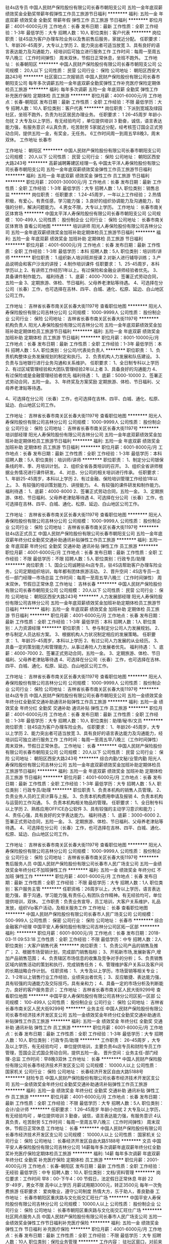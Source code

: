 驻4s店专员
中国人民财产保险股份有限公司长春市朝阳支公司
五险一金年底双薪绩效奖金全勤奖带薪年假弹性工作员工旅游节日福利
**********
福利:
五险一金
年底双薪
绩效奖金
全勤奖
带薪年假
弹性工作
员工旅游
节日福利
**********
职位月薪：4001-6000元/月 
工作地点：长春
发布日期：最新
工作性质：全职
工作经验：1-3年
最低学历：大专
招聘人数：10人
职位类别：客户代表
**********
岗位职责：驻4S店为客户办理车险业务以及售前售后服务，家就近分配。
任职要求：
1、年龄26-45周岁，大专以上学历
2、能力突出者可适当放宽
3、具有良好的语言表达能力及沟通能力，经培训后可独立进行服务工作
工作时间：每周一至周五早八晚三（工作时间弹性） 周末双休，节假日正常休息，坐班不跑外。
工作地址：
长春朝阳区
**********
中国人民财产保险股份有限公司长春市朝阳支公司
公司规模：
20人以下
公司性质：
民营
公司行业：
保险
公司地址：
朝阳区西安大路243号
**********
社区窗口二次报销员
中国人民财产保险股份有限公司长春市朝阳支公司
每年多次调薪五险一金年底双薪全勤奖弹性工作补充医疗保险定期体检员工旅游
**********
福利:
每年多次调薪
五险一金
年底双薪
全勤奖
弹性工作
补充医疗保险
定期体检
员工旅游
**********
职位月薪：4001-6000元/月 
工作地点：长春-朝阳区
发布日期：最新
工作性质：全职
工作经验：不限
最低学历：大专
招聘人数：10人
职位类别：客户代表
**********
岗位职责：下派到宽城及绿园社区，坐班不跑外，负责为社区居民办理业务。
 任职要求：
1 26--45周岁 年龄小勿扰 
2 大专及以上学历，有无经验均可 ，单位提供培训
3 勤奋，诚信，语言表达能力强，有服务意识 
4认真负责，吃苦耐劳 
5家就近分配，经考核签订国企正式劳动合同，提供五险一金，有奖金，无任务。
6工作时间周一到周五早8晚3，周末双休。
工作地址
长春市

工作地址：
朝阳区
**********
中国人民财产保险股份有限公司长春市朝阳支公司
公司规模：
20人以下
公司性质：
民营
公司行业：
保险
公司地址：
朝阳区西安大路243号
**********
高薪诚聘筹建区经理一名
中国太平洋人寿保险股份有限公司长春市朝阳支公司
五险一金年底双薪绩效奖金弹性工作员工旅游节日福利
**********
福利:
五险一金
年底双薪
绩效奖金
弹性工作
员工旅游
节日福利
**********
职位月薪：20001-30000元/月 
工作地点：长春
发布日期：最新
工作性质：全职
工作经验：1-3年
最低学历：大专
招聘人数：1人
职位类别：销售总监
**********
岗位职责：
任职要求：
1.24-45周岁，一年以上工作经验；
2.热情积极，有爱心，有责任感，学习能力强；
3.良好的组织协调能力及沟通能力，较强的分析，解决问题能力。
4.男女不限，大专以上学历。
工作地址：
长春市南关区体育场
**********
中国太平洋人寿保险股份有限公司长春市朝阳支公司
公司规模：
100-499人
公司性质：
股份制企业
公司行业：
保险
公司地址：
长春市南关区体育场
查看公司地图
**********
培训讲师
阳光人寿保险股份有限公司吉林分公司
五险一金年底双薪绩效奖金加班补助定期体检员工旅游节日福利
**********
福利:
五险一金
年底双薪
绩效奖金
加班补助
定期体检
员工旅游
节日福利
**********
职位月薪：4001-6000元/月 
工作地点：长春
发布日期：最新
工作性质：全职
工作经验：1-3年
最低学历：本科
招聘人数：5人
职位类别：培训师/讲师
**********
职位职责：
1.组织新人培训班并授课
2.对新人进行辅导训练；
3.产品说明会和客户沙龙的讲授；
4.制作培训课件
任职要求：
1、25-45周岁，本科学历以上
2、有讲师工作经历1年以上。有过保险和金融业讲师经验者优先。
3、具备课件制作能力。
福利待遇：
1、底薪：4000-7000
2、签署正式劳动合同，五险一金
3、定期旅游、体检、节日福利、父母养老津贴等待遇。
4、可选择在分公司（长春）工作，也可选择在吉林、四平、白城、通化、松原、延边、白山地区公司工作。



工作地址：
吉林省长春市南关区长春大街1197号
查看职位地图
**********
阳光人寿保险股份有限公司吉林分公司
公司规模：
1000-9999人
公司性质：
股份制企业
公司行业：
保险
公司地址：
吉林省长春市南关区长春大街1197号
**********
机构负责人
阳光人寿保险股份有限公司吉林分公司
五险一金年底双薪绩效奖金加班补助定期体检员工旅游节日福利
**********
福利:
五险一金
年底双薪
绩效奖金
加班补助
定期体检
员工旅游
节日福利
**********
职位月薪：8001-10000元/月 
工作地点：长春
发布日期：最新
工作性质：全职
工作经验：1-3年
最低学历：本科
招聘人数：5人
职位类别：分公司/代表处负责人
**********
职位职责：
1、负责机构整体业务发展规划的制定和执行。
2、负责机构人力发展和队伍建设。
3、负责与当地银行进行业务沟通和关系维护。
任职要求：
1、全日制专科以上学历
2、有过区域管理经验和大团队管理经验2年以上者
3、具备良好的沟通能力
4、有过保险或是金融管理经验者优先
福利待遇：
1、底薪：5000-10000
2、签署正式劳动合同，五险一金。
3、年终奖及方案奖励
定期旅游、体检、节日福利、父母养老津贴等待遇。

4、可选择在分公司（长春）工作，也可选择在吉林、四平、白城、通化、松原、延边、白山地区公司工作。


工作地址：
吉林省长春市南关区长春大街1197号
查看职位地图
**********
阳光人寿保险股份有限公司吉林分公司
公司规模：
1000-9999人
公司性质：
股份制企业
公司行业：
保险
公司地址：
吉林省长春市南关区长春大街1197号
**********
培训部经理
阳光人寿保险股份有限公司吉林分公司
五险一金年底双薪绩效奖金加班补助定期体检员工旅游节日福利
**********
福利:
五险一金
年底双薪
绩效奖金
加班补助
定期体检
员工旅游
节日福利
**********
职位月薪：6001-8000元/月 
工作地点：长春
发布日期：最新
工作性质：全职
工作经验：1-3年
最低学历：本科
招聘人数：5人
职位类别：培训师/讲师
**********
职位职责：
1、制定分公司银保条线的年、季、月培训计划。
2、组织全省各类培训的召开。
3、组织全省讲师根据业务情况进行课件研发。
4、对总、分公司的相关培训进行传承。
任职要求：
1、年龄25-45周岁，本科以上学历
2、有过金融、保险培训管理工作经验1年以上。
3、有较强的培训策划能力、讲授能力。
4、有较强的课件研发和制作能力。
福利待遇：
1、底薪：4000-8000
2、签署正式劳动合同，五险一金。
3、定期旅游、体检、节日福利、父母养老津贴等待遇
4、可选择在分公司（长春）工作，也可选择在吉林、四平、白城、通化、松原、延边、白山地区公司工作。

工作地址：
吉林省长春市南关区长春大街1197号
查看职位地图
**********
阳光人寿保险股份有限公司吉林分公司
公司规模：
1000-9999人
公司性质：
股份制企业
公司行业：
保险
公司地址：
吉林省长春市南关区长春大街1197号
**********
驻4s店正式员工
中国人民财产保险股份有限公司长春市朝阳支公司
五险一金年底双薪年终分红全勤奖交通补助通讯补贴弹性工作员工旅游
**********
福利:
五险一金
年底双薪
年终分红
全勤奖
交通补助
通讯补贴
弹性工作
员工旅游
**********
职位月薪：4001-6000元/月 
工作地点：长春
发布日期：最新
工作性质：全职
工作经验：不限
最低学历：不限
招聘人数：5人
职位类别：行政专员/助理
**********
岗位职责：1、国企公司诚聘驻4s店专员，驻4S店帮助客户办理车险业务，公司定期组织培训，每年都有团体旅游活动。
2、晋升空间：4S店专员—主任—部门经理—市场总监
工作时间：每周一至周五早八晚三（工作时间弹性） 周末双休，节假日正常休息
工作地址：
吉林长春
**********
中国人民财产保险股份有限公司长春市朝阳支公司
公司规模：
20人以下
公司性质：
民营
公司行业：
保险
公司地址：
朝阳区西安大路243号
**********
人力发展部经理
阳光人寿保险股份有限公司吉林分公司
五险一金年底双薪绩效奖金加班补助定期体检员工旅游节日福利
**********
福利:
五险一金
年底双薪
绩效奖金
加班补助
定期体检
员工旅游
节日福利
**********
职位月薪：4001-6000元/月 
工作地点：长春
发布日期：最新
工作性质：全职
工作经验：1-3年
最低学历：本科
招聘人数：1人
职位类别：人力资源经理
**********
职位职责：
1、参与制定分公司人力发展规划。
2、参与制定人员达标方案。
3、根据机构人力状况制定相应的发展策略。
任职要求：
1、年龄25-45周岁，本科以上学历
2、有过公司人力发展的从业经历。
3、具备一定的策划能力和管理能力，从事过寿险人力发展者优先。
福利待遇：
1、底薪：4000-7000
2、签署正式劳动合同，五险一金。
3、定期旅游、体检、节日福利、父母养老津贴等待遇
4、可选择在分公司（长春）工作，也可选择在吉林、四平、白城、通化、松原、延边、白山地区公司工作。


工作地址：
吉林省长春市南关区长春大街1197号
查看职位地图
**********
阳光人寿保险股份有限公司吉林分公司
公司规模：
1000-9999人
公司性质：
股份制企业
公司行业：
保险
公司地址：
吉林省长春市南关区长春大街1197号
**********
驻4s店专员
中国人民财产保险股份有限公司长春市朝阳支公司
五险一金绩效奖金年终分红全勤奖交通补助通讯补贴弹性工作员工旅游
**********
福利:
五险一金
绩效奖金
年终分红
全勤奖
交通补助
通讯补贴
弹性工作
员工旅游
**********
职位月薪：4001-6000元/月 
工作地点：长春
发布日期：最新
工作性质：全职
工作经验：1-3年
最低学历：大专
招聘人数：10人
职位类别：助理/秘书/文员
**********
岗位职责：驻4S店为客户办理车险业务。
任职要求：
1、年龄26-45周岁，大专以上学历
2、能力突出者可适当放宽
3、具有良好的语言表达能力及沟通能力，经培训后可独立进行服务工作
工作时间：每周一至周五早八晚三（工作时间弹性） 周末双休，节假日正常休息。
工作地址：
长春
**********
中国人民财产保险股份有限公司长春市朝阳支公司
公司规模：
20人以下
公司性质：
民营
公司行业：
保险
公司地址：
朝阳区西安大路243号
**********
综合内勤/文秘/业管内勤
阳光人寿保险股份有限公司吉林分公司
五险一金年底双薪绩效奖金加班补助定期体检员工旅游节日福利
**********
福利:
五险一金
年底双薪
绩效奖金
加班补助
定期体检
员工旅游
节日福利
**********
职位月薪：4001-6000元/月 
工作地点：长春
发布日期：最新
工作性质：全职
工作经验：1-3年
最低学历：大专
招聘人数：5人
职位类别：行政专员/助理
**********
职位职责
1、负责本机构的销售人员管理。
2、负责业务人员的工资计算与上报。
3、负责本机构费用申请及报销
4、负责本机构与运营的工作沟通。
5、负责本机构相关物品的管理。
任职要求：
1、全日制专科以上学历
2、熟练应用OFFICE办公软件
3、具有较强的主动学习意识和能力；
4、责任心强，具有良好的文字表达能力。
福利待遇：
1、底薪：3000-6000
2、签署正式劳动合同，五险一金。
3、定期旅游、体检、节日福利、父母养老津贴等待遇。  
4、可选择在分公司（长春）工作，也可选择在吉林、四平、白城、通化、松原、延边、白山地区公司工作。


工作地址：
吉林省长春市南关区长春大街1197号
查看职位地图
**********
阳光人寿保险股份有限公司吉林分公司
公司规模：
1000-9999人
公司性质：
股份制企业
公司行业：
保险
公司地址：
吉林省长春市南关区长春大街1197号
**********
售后服务人员
中国人民财产保险股份有限公司长春市人民广场支公司
五险一金绩效奖金年终分红不加班弹性工作
**********
福利:
五险一金
绩效奖金
年终分红
不加班
弹性工作
**********
职位月薪：4001-6000元/月 
工作地点：长春
发布日期：最新
工作性质：全职
工作经验：不限
最低学历：大专
招聘人数：1人
职位类别：客户服务主管
**********
任职资格：26周岁以上，大专以上学历，语言表达能力强，善于沟通，学习能力强,有责任心,有团队合作精神。有无经验均可，单位提供培训，双休。
工作职责：负责业务宣导，员工培训，大客户关系维护，礼品发放，组织Vip客户活动，及相关服务工作
工作地址：
长春
查看职位地图
**********
中国人民财产保险股份有限公司长春市人民广场支公司
公司规模：
500-999人
公司性质：
保密
公司行业：
保险
公司地址：
长春市
**********
综合金融客户经理
中国平安人寿保险股份有限公司吉林分公司区拓一区部
**********
福利:
**********
职位月薪：6001-8000元/月 
工作地点：长春
发布日期：2018-03-11 09:53:18
工作性质：全职
工作经验：不限
最低学历：中专
招聘人数：2人
职位类别：大客户销售代表
**********
岗位职责：
1、负责公司产品的销售及推广；
2、根据市场营销计划，完成部门销售指标；
3、开拓新市场,发展新客户,增加产品销售范围；
4、负责辖区市场信息的收集及竞争对手的分析；
5、负责销售区域内销售活动的策划和执行，完成销售任务；
6、管理维护客户关系以及客户间的长期战略合作计划。
任职资格：
1、大专及以上学历，市场营销等相关专业；
2、1-2年以上销售行业工作经验，业绩突出者优先；
3、反应敏捷、表达能力强，具有较强的沟通能力及交际技巧，具有亲和力；
4、具备一定的市场分析及判断能力，良好的客户服务意识；
工作地址：
吉林省长春市南关区人民大街9299号
查看职位地图
**********
中国平安人寿保险股份有限公司吉林分公司区拓一区部
公司规模：
100-499人
公司性质：
股份制企业
公司行业：
保险
公司地址：
吉林省长春市南关区人民大街9299号
**********
业务主任
中国人民财产保险股份有限公司长春市经济技术开发区支公司
五险一金绩效奖金年终分红全勤奖交通补助通讯补贴弹性工作员工旅游
**********
福利:
五险一金
绩效奖金
年终分红
全勤奖
交通补助
通讯补贴
弹性工作
员工旅游
**********
职位月薪：6001-8000元/月 
工作地点：长春
发布日期：最新
工作性质：全职
工作经验：1-3年
最低学历：大专
招聘人数：10人
职位类别：行政专员/助理
**********
工作职责：
 26--45周岁 ，大专及以上学历，有无经验均可 ，单位提供培训，主要负责4s店专员和财险专员工作管理，签国企正式国企劳动合同，提供五险一金。
晋升空间：业务主任-部门经理-总监
工作时间：早8晚3双休
工作地址：
长春
**********
中国人民财产保险股份有限公司长春市经济技术开发区支公司
公司规模：
10000人以上
公司性质：
国家机关
公司行业：
保险
公司地址：
长春经济开发区自由大路5188号
**********
财险专员
中国人民财产保险股份有限公司长春市经济技术开发区支公司
五险一金绩效奖金年终分红全勤奖交通补助通讯补贴弹性工作员工旅游
**********
福利:
五险一金
绩效奖金
年终分红
全勤奖
交通补助
通讯补贴
弹性工作
员工旅游
**********
职位月薪：4001-6000元/月 
工作地点：长春
发布日期：最新
工作性质：全职
工作经验：不限
最低学历：大专
招聘人数：5人
职位类别：会计/会计师
**********
任职要求：
1 26--45周岁 年龄小勿扰 
2 大专及以上学历，有无经验均可 ，单位提供培训
3 勤奋，诚信，语言表达能力强，有服务意识 
4认真负责，吃苦耐劳 
5工作时间：每周一至周五早八晚三（工作时间弹性） 周末双休，节假日正常休息
工作地址：
长春
**********
中国人民财产保险股份有限公司长春市经济技术开发区支公司
公司规模：
10000人以上
公司性质：
国家机关
公司行业：
保险
公司地址：
长春经济开发区自由大路5188号
**********
文员
中国平安人寿保险股份有限公司吉林分公司
14薪每年多次调薪年底双薪年终分红全勤奖补充医疗保险定期体检员工旅游
**********
福利:
14薪
每年多次调薪
年底双薪
年终分红
全勤奖
补充医疗保险
定期体检
员工旅游
**********
职位月薪：2001-4000元/月 
工作地点：长春-朝阳区
发布日期：最新
工作性质：全职
工作经验：无经验
最低学历：中专
招聘人数：10人
职位类别：文档/资料管理
**********
岗位要求：工作时间 早8：00-下午4：00     节假日，法定假日正常休息
           年龄 22岁-49岁，男女不限      高中以上学历
           月薪试用期3000元，转正3500元  每年一次免费旅游
任职要求： 爱岗敬业，遵守公司制度
           热情大方，乐于助人，善良勤奋
工作地址：
长春市朝阳区重庆路与文化街交汇旺仕广场
**********
中国平安人寿保险股份有限公司吉林分公司
公司规模：
10000人以上
公司性质：
股份制企业
公司行业：
保险
公司地址：
长春市朝阳区重庆路与文化街交汇旺仕广场
**********
社区网点服务人员
中国人民财产保险股份有限公司长春市人民广场支公司
五险一金绩效奖金弹性工作节日福利补充医疗保险
**********
福利:
五险一金
绩效奖金
弹性工作
节日福利
补充医疗保险
**********
职位月薪：4001-6000元/月 
工作地点：长春
发布日期：最新
工作性质：全职
工作经验：不限
最低学历：大专
招聘人数：10人
职位类别：保险业务管理
**********
工作内容：
驻社区窗口，对前来咨询的人员做产品的讲解，并帮助办理业务；根据公司的要求做相关的活动；维护新老客户关系等。
任职资格：
1、26～45周岁
2、大专以上学历，学习能力强
3、有爱心，有耐心，对工作认真负责。
4、有无相关经验都可，公司提供培训

工作地址：
长春
查看职位地图
**********
中国人民财产保险股份有限公司长春市人民广场支公司
公司规模：
500-999人
公司性质：
保密
公司行业：
保险
公司地址：
长春市
**********
聘培训师讲师
中国太平洋人寿保险股份有限公司长春市朝阳支公司
年底双薪绩效奖金年终分红员工旅游全勤奖补充医疗保险
**********
福利:
年底双薪
绩效奖金
年终分红
员工旅游
全勤奖
补充医疗保险
**********
职位月薪：4001-6000元/月 
工作地点：长春
发布日期：最新
工作性质：全职
工作经验：不限
最低学历：大专
招聘人数：1人
职位类别：培训师/讲师
**********
岗位职责：
 任职要求：年龄26-45岁，大专及以上学历，男女不限，如能力突出条件可以适当放宽。
工作地址：
长春市南关区体育场
**********
中国太平洋人寿保险股份有限公司长春市朝阳支公司
公司规模：
100-499人
公司性质：
股份制企业
公司行业：
保险
公司地址：
长春市南关区体育场
查看公司地图
**********
储备干部
中国人民财产保险股份有限公司长春市朝阳支公司
五险一金绩效奖金年终分红全勤奖交通补助通讯补贴弹性工作员工旅游
**********
福利:
五险一金
绩效奖金
年终分红
全勤奖
交通补助
通讯补贴
弹性工作
员工旅游
**********
职位月薪：6001-8000元/月 
工作地点：长春
发布日期：最新
工作性质：全职
工作经验：1-3年
最低学历：大专
招聘人数：10人
职位类别：会计/会计师
**********
任职要求：
 26--45周岁 ，大专及以上学历，有无经验均可 ，单位提供培训，签国企正式国企劳动合同，提供五险一金。
晋升空间：主任-部门经理-总监-公司总经理
工作时间：每周一至周五早八晚三
工作地址：
长春
**********
中国人民财产保险股份有限公司长春市朝阳支公司
公司规模：
20人以下
公司性质：
民营
公司行业：
保险
公司地址：
朝阳区西安大路243号
**********
综合金融客户经理人
中国平安人寿保险股份有限公司吉林分公司营销一部
创业公司年终分红绩效奖金补充医疗保险带薪年假弹性工作员工旅游
**********
福利:
创业公司
年终分红
绩效奖金
补充医疗保险
带薪年假
弹性工作
员工旅游
**********
职位月薪：8001-10000元/月 
工作地点：长春
发布日期：最新
工作性质：全职
工作经验：不限
最低学历：大专
招聘人数：5人
职位类别：客户经理
**********
负责老客户的维护和新客户的开发，给客户提供保险银行证券投资理财全方位的金融服务和房产汽车日化等生活服务，渠道范围广，真正能做到不靠关系靠实力
工作地址：
吉林省长春市朝阳区西安大路与建设街交汇平安大厦
查看职位地图
**********
中国平安人寿保险股份有限公司吉林分公司营销一部
公司规模：
10000人以上
公司性质：
股份制企业
公司行业：
保险
公司主页：
http://pingan.cn/about/overview.shtml
公司地址：
吉林省长春市朝阳区西安大路与建设街交汇平安大厦
**********
驻4S店专员
中国人民财产保险股份有限公司长春市经济技术开发区支公司
五险一金年底双薪绩效奖金年终分红交通补助通讯补贴弹性工作员工旅游
**********
福利:
五险一金
年底双薪
绩效奖金
年终分红
交通补助
通讯补贴
弹性工作
员工旅游
**********
职位月薪：6001-8000元/月 
工作地点：长春
发布日期：最新
工作性质：全职
工作经验：1-3年
最低学历：大专
招聘人数：5人
职位类别：销售代表
**********
岗位职责：公司诚聘驻4s店专员，负责客户资料整理搜集，业绩突出者奖金无上限，公司定期组织培训，每年都有团体旅游活动。
任职要求：
1、年龄25-45周岁，大专以上学历，从事过销售、主管，客户服务类工作人员优先
2、经培训后，能独立进行服务工作。
3、具有良好的语言表达能力及沟通能力，经培训后可独立进行服务工作
工作时间：每周一至周五早八晚三（工作时间弹性） 周末双休，节假日正常休息
  工作地址：
长春
**********
中国人民财产保险股份有限公司长春市经济技术开发区支公司
公司规模：
10000人以上
公司性质：
国家机关
公司行业：
保险
公司地址：
长春经济开发区自由大路5188号
**********
储备干部
中国人民财产保险股份有限公司长春市经济技术开发区支公司
五险一金绩效奖金年终分红全勤奖交通补助通讯补贴弹性工作员工旅游
**********
福利:
五险一金
绩效奖金
年终分红
全勤奖
交通补助
通讯补贴
弹性工作
员工旅游
**********
职位月薪：6001-8000元/月 
工作地点：长春
发布日期：最新
工作性质：全职
工作经验：1-3年
最低学历：大专
招聘人数：10人
职位类别：客户服务专员/助理
**********
任职要求：
 26--45周岁 ，大专及以上学历，有无经验均可 ，单位提供培训，签国企正式国企劳动合同，提供五险一金。
晋升空间：主任-部门经理-总监-公司总经理
工作时间：每周一至周五早八晚三
工作地址：
长春
**********
中国人民财产保险股份有限公司长春市经济技术开发区支公司
公司规模：
10000人以上
公司性质：
国家机关
公司行业：
保险
公司地址：
长春经济开发区自由大路5188号
**********
综合金融主管
中国平安人寿保险股份有限公司吉林分公司营销一部
创业公司绩效奖金年终分红带薪年假弹性工作补充医疗保险员工旅游节日福利
**********
福利:
创业公司
绩效奖金
年终分红
带薪年假
弹性工作
补充医疗保险
员工旅游
节日福利
**********
职位月薪：15001-20000元/月 
工作地点：长春
发布日期：最新
工作性质：全职
工作经验：1-3年
最低学历：大专
招聘人数：2人
职位类别：销售主管
**********
负责带领团队进行老客户的维护和新客户的开发，协助团队成员为客户提供保险银行证券投资理财等全方位的综合金融服务和房产汽车日化等日常生活服务
工作地址：
吉林省长春市朝阳区西安大路与建设街交汇平安大厦
查看职位地图
**********
中国平安人寿保险股份有限公司吉林分公司营销一部
公司规模：
10000人以上
公司性质：
股份制企业
公司行业：
保险
公司主页：
http://pingan.cn/about/overview.shtml
公司地址：
吉林省长春市朝阳区西安大路与建设街交汇平安大厦
**********
客户服务管理专员
阳光人寿保险股份有限公司吉林分公司
五险一金年底双薪绩效奖金加班补助定期体检员工旅游节日福利
**********
福利:
五险一金
年底双薪
绩效奖金
加班补助
定期体检
员工旅游
节日福利
**********
职位月薪：4001-6000元/月 
工作地点：长春
发布日期：最新
工作性质：全职
工作经验：1-3年
最低学历：大专
招聘人数：5人
职位类别：文档/资料管理
**********
客户服务管理专员
职位职责
1、对机构资源进行管理和发放。
2、对分公司要求的服务项目进行落实和追踪。
3、对团队和业务人员的客户活动进行推动。
4、对业务人员的客户服务进行监督并建立档案。
任职要求
1、全日制专科以上学历
2、具备一定的策划能力
3、熟练应用OFFICE办公软件
4、具有良好的沟通能力和敬业精神。
福利待遇：
1、底薪：3000-6000
2、签署正式劳动合同，五险一金。
4、定期旅游、体检、节日福利、父母养老津贴等待遇。
5、可选择在分公司（长春）工作，也可选择在吉林、四平、白城、通化、松原、延边、白山地区公司工作。



工作地址：
吉林省长春市南关区长春大街1197号
查看职位地图
**********
阳光人寿保险股份有限公司吉林分公司
公司规模：
1000-9999人
公司性质：
股份制企业
公司行业：
保险
公司地址：
吉林省长春市南关区长春大街1197号
**********
4s店客户服务人员
中国人民财产保险股份有限公司长春市人民广场支公司
五险一金绩效奖金通讯补贴补充医疗保险
**********
福利:
五险一金
绩效奖金
通讯补贴
补充医疗保险
**********
职位月薪：4001-6000元/月 
工作地点：长春
发布日期：最新
工作性质：全职
工作经验：不限
最低学历：大专
招聘人数：1人
职位类别：客户服务经理
**********
1、客户关系维护、服务
2、保险相关专业知识宣导、讲解
3、协助公司举办相关活动
任职资格：26~45周岁，大专业上学历，有上进心、爱学习，公司提供培训。
工作地址：
长春
查看职位地图
**********
中国人民财产保险股份有限公司长春市人民广场支公司
公司规模：
500-999人
公司性质：
保密
公司行业：
保险
公司地址：
长春市
**********
中国平安综合金融售后服务
中国平安人寿保险股份有限公司吉林分公司区拓一区部
五险一金年底双薪绩效奖金年终分红补充医疗保险
**********
福利:
五险一金
年底双薪
绩效奖金
年终分红
补充医疗保险
**********
职位月薪：6001-8000元/月 
工作地点：长春-朝阳区
发布日期：最新
工作性质：全职
工作经验：不限
最低学历：不限
招聘人数：20人
职位类别：销售代表
**********
岗位职责：
1、为客户提供信息咨询。保单管理。理赔金领取等全方位金融服务。
2、维护并管理客户关系。并在此基础上拓展业务。提升售后服务满意度有无经验均可。公司晋升透明。

任职要求：
1、为客户提供信息咨询、保单管理、理赔、保金领取等全方位金融理财服务
2、维护并管理客户关系，并在此基础上拓展业务、提升售后服务满意度。
3、招聘25-45岁有团队协作意识有上进心 工作时间8点到10点

工作地址：
吉林长春市朝阳区重庆路文化街旺世广场中国平安410
查看职位地图
**********
中国平安人寿保险股份有限公司吉林分公司区拓一区部
公司规模：
100-499人
公司性质：
股份制企业
公司行业：
保险
公司地址：
吉林省长春市南关区人民大街9299号
**********
销售主管
中国平安人寿保险股份有限公司吉林分公司
每年多次调薪五险一金年底双薪绩效奖金年终分红全勤奖补充医疗保险节日福利
**********
福利:
每年多次调薪
五险一金
年底双薪
绩效奖金
年终分红
全勤奖
补充医疗保险
节日福利
**********
职位月薪：4001-6000元/月 
工作地点：长春-朝阳区
发布日期：最新
工作性质：全职
工作经验：无经验
最低学历：中专
招聘人数：8人
职位类别：销售主管
**********
岗位职责：年龄22岁-48岁，男女不限，高中以上学历
          工作时间 早8点--下午4点，双休，节假日正常休息
          有医疗，养老等福利待遇，有每年团队免费旅游
          年纪双薪，收入上升空间大，有免费培训

任职要求：爱岗敬业，有责任心
          有目标，执着，有赚钱欲望
          有梦想，想实现自我价值，得到锻炼
工作地址：
长春市朝阳区重庆路与文化街交汇旺仕广场
**********
中国平安人寿保险股份有限公司吉林分公司
公司规模：
10000人以上
公司性质：
股份制企业
公司行业：
保险
公司地址：
长春市朝阳区重庆路与文化街交汇旺仕广场
**********
储备经理
中国平安人寿保险股份有限公司吉林分公司售后服务部
五险一金年终分红交通补助餐补带薪年假弹性工作员工旅游不加班
**********
福利:
五险一金
年终分红
交通补助
餐补
带薪年假
弹性工作
员工旅游
不加班
**********
职位月薪：4001-6000元/月 
工作地点：长春-朝阳区
发布日期：最新
工作性质：全职
工作经验：不限
最低学历：大专
招聘人数：5人
职位类别：客户服务专员/助理
**********
岗位职责：主要负责和老客户沟通，

任职要求：善于交谈，年龄25-45，男女不限
工作地址：
吉林省长春市重庆路与文化街交汇旺仕广场
**********
中国平安人寿保险股份有限公司吉林分公司售后服务部
公司规模：
10000人以上
公司性质：
股份制企业
公司行业：
保险
公司地址：
吉林省长春市重庆路与文化街交汇旺仕广场
**********
内勤
中国平安人寿保险股份有限公司吉林分公司
五险一金年底双薪年终分红全勤奖弹性工作补充医疗保险定期体检节日福利
**********
福利:
五险一金
年底双薪
年终分红
全勤奖
弹性工作
补充医疗保险
定期体检
节日福利
**********
职位月薪：2001-4000元/月 
工作地点：长春-朝阳区
发布日期：最新
工作性质：兼职
工作经验：无经验
最低学历：中专
招聘人数：10人
职位类别：内勤人员
**********
岗位职责： 年龄20-50岁，男女不限，中专以上学历
           工作时间 早8：00-上午10：30，双休，节假日正常休息
           待业在家优先，不耽误接送孩子
           月薪3800元，公司每年有家人免费旅游

任职要求：人品好，有赚钱欲望
          有目标，有责任心，勤奋努力
工作地址：
长春市朝阳区重庆路与文化街交汇旺仕广场
**********
中国平安人寿保险股份有限公司吉林分公司
公司规模：
10000人以上
公司性质：
股份制企业
公司行业：
保险
公司地址：
长春市朝阳区重庆路与文化街交汇旺仕广场
**********
业务主任
中国人民财产保险股份有限公司长春市朝阳支公司
五险一金绩效奖金年终分红全勤奖交通补助通讯补贴弹性工作员工旅游
**********
福利:
五险一金
绩效奖金
年终分红
全勤奖
交通补助
通讯补贴
弹性工作
员工旅游
**********
职位月薪：6001-8000元/月 
工作地点：长春
发布日期：最新
工作性质：全职
工作经验：1-3年
最低学历：大专
招聘人数：10人
职位类别：销售主管
**********
工作职责：
 26--45周岁 ，大专及以上学历，有无经验均可 ，单位提供培训，主要负责4s店专员和财险专员工作管理，签国企正式国企劳动合同，提供五险一金。
晋升空间：业务主任-部门经理-总监
工作时间：早8晚3双休

工作地址：
长春
**********
中国人民财产保险股份有限公司长春市朝阳支公司
公司规模：
20人以下
公司性质：
民营
公司行业：
保险
公司地址：
朝阳区西安大路243号
**********
营销部经理
阳光人寿保险股份有限公司吉林分公司
五险一金年底双薪绩效奖金加班补助定期体检员工旅游节日福利
**********
福利:
五险一金
年底双薪
绩效奖金
加班补助
定期体检
员工旅游
节日福利
**********
职位月薪：6001-8000元/月 
工作地点：长春
发布日期：最新
工作性质：全职
工作经验：1-3年
最低学历：本科
招聘人数：5人
职位类别：市场营销经理
**********
职位职责：
1、制定分公司业务发展规划及目标。
2、制定全省业务目标的达标措施。
3、推动并督导各地区业务各项指标的达成。
任职要求：
1、年龄25-45周岁，本科以上学历
2、有过金融、保险营销部工作的经验1年以上。
3、具备丰富的策划能力和管理能力。
福利待遇：
1、底薪：4000-8000
2、签署正式劳动合同，五险一金。
3、定期旅游、体检、节日福利、父母养老津贴等待遇
4、可选择在分公司（长春）工作，也可选择在吉林、四平、白城、通化、松原、延边、白山地区公司工作。

工作地址：
吉林省长春市南关区长春大街1197号
查看职位地图
**********
阳光人寿保险股份有限公司吉林分公司
公司规模：
1000-9999人
公司性质：
股份制企业
公司行业：
保险
公司地址：
吉林省长春市南关区长春大街1197号
**********
机构经理助理
阳光人寿保险股份有限公司吉林分公司
五险一金年底双薪绩效奖金加班补助定期体检员工旅游节日福利
**********
福利:
五险一金
年底双薪
绩效奖金
加班补助
定期体检
员工旅游
节日福利
**********
职位月薪：4001-6000元/月 
工作地点：长春
发布日期：最新
工作性质：全职
工作经验：1-3年
最低学历：大专
招聘人数：5人
职位类别：总裁助理/总经理助理
**********
职位职责：
1、协助地区分管总进行团队的日常管理；
2、协助地区分管总进行业务开拓。
3、协助地区分管总进行人力发展和业务发展的达成；
4、筹备、组织公司的各项业务活动。
5、指导团队进行业务分析、制定达成举措
任职要求：
1、30—45周岁，专科学历以上；
2、良好的沟通能力，关系管理能力
3、有团队管理经验2年以上，保险和金融类的管理工作者优先！
福利待遇：
1、底薪：5000-10000
2、签署正式劳动合同，五险一金
3、定期旅游、体检、节日福利、父母养老津贴等待遇。
4、可选择在分公司（长春）工作，也可选择在吉林、四平、白城、通化、松原、延边、白山地区公司工作。



工作地址：
吉林省长春市南关区长春大街1197号
查看职位地图
**********
阳光人寿保险股份有限公司吉林分公司
公司规模：
1000-9999人
公司性质：
股份制企业
公司行业：
保险
公司地址：
吉林省长春市南关区长春大街1197号
**********
CSP寿险规划师
阳光人寿保险股份有限公司吉林分公司
五险一金年底双薪绩效奖金加班补助定期体检员工旅游节日福利
**********
福利:
五险一金
年底双薪
绩效奖金
加班补助
定期体检
员工旅游
节日福利
**********
职位月薪：4001-6000元/月 
工作地点：长春
发布日期：最新
工作性质：全职
工作经验：1-3年
最低学历：大专
招聘人数：20人
职位类别：保险顾问/财务规划师
**********
职位职责：
1、完成公司老客户的服务和维护。
2、完成新客户的拓展。
3、根据客户的家庭资产规模及生活状况分析并制作合理有效的理财计划，
4、依托阳光集团业务平台，运用证券、基金、信托、银行、人寿保险、财产保险、
团体保险等金融产品
任职要求：
1、专科及以上学历。
2、具有良好的人脉资源和沟通能力。
3、人际关系处理能力良好。
福利待遇：
1、底薪：3000-15000
2、正式劳动合同，五险一金。
3、年终奖金+增才奖+首佣奖+续佣奖+学历奖+司龄奖
4、体检、节日福利、父母养老津贴等待遇。
5、可选择在分公司（长春）工作，也可选择在吉林、四平、白城、通化、松原、延边、白山地区公司工作。




工作地址：
吉林省长春市南关区长春大街1197号
查看职位地图
**********
阳光人寿保险股份有限公司吉林分公司
公司规模：
1000-9999人
公司性质：
股份制企业
公司行业：
保险
公司地址：
吉林省长春市南关区长春大街1197号
**********
督训
阳光人寿保险股份有限公司吉林分公司
五险一金年底双薪绩效奖金加班补助定期体检员工旅游节日福利
**********
福利:
五险一金
年底双薪
绩效奖金
加班补助
定期体检
员工旅游
节日福利
**********
职位月薪：4001-6000元/月 
工作地点：长春
发布日期：最新
工作性质：全职
工作经验：1-3年
最低学历：本科
招聘人数：5人
职位类别：文档/资料管理
**********
岗位职责：
1、对分公司各项政策、制度、方案的宣导、追踪。
2、对团队业务关键指标的推动、督导、追踪。
3、组织召开对团队早、夕会并进行专题训练。
4、对基本法考核进行及时追踪。
任职要求：
1、年龄23-35周岁，专科以上学历，保险、金融、管理类等专业
2、有过保险督训工作经验者优先
3、熟练操作各种办公软件
4、有良好的表达能力和沟通能力。
福利待遇：
1、底薪：4000-7000
2、签署正式劳动合同，五险一金
3、定期旅游、体检、节日福利、父母养老津贴等待遇。
4、可选择在分公司（长春）工作，也可选择在吉林、四平、白城、通化、松原、延边、白山地区公司工作。




工作地址：
吉林省长春市南关区长春大街1197号
查看职位地图
**********
阳光人寿保险股份有限公司吉林分公司
公司规模：
1000-9999人
公司性质：
股份制企业
公司行业：
保险
公司地址：
吉林省长春市南关区长春大街1197号
**********
大学生就业培养计划
阳光人寿保险股份有限公司吉林分公司
五险一金年底双薪绩效奖金加班补助定期体检员工旅游节日福利
**********
福利:
五险一金
年底双薪
绩效奖金
加班补助
定期体检
员工旅游
节日福利
**********
职位月薪：4001-6000元/月 
工作地点：长春
发布日期：最新
工作性质：全职
工作经验：不限
最低学历：大专
招聘人数：30人
职位类别：储备干部
**********
职位职责：
1、阳光人寿吉林分公司银行保险条线根据公司发展的需要，各类岗位需要扩充，现面向各大院校应界优秀毕业生进行招募。根据岗位的需要，根据大学生的能力特点，会进行岗位的分配。目前分公司有销售类的岗位，有管理类的岗位，有内勤类的岗位。只要你想就业，想创业，你就可以来，能力决定一切！等你来投！
任职要求：
1、年龄23-26周岁，本科以上应界毕业生。
2、具备较强的沟通能力和语言表达能力。
3、具有良好的文字表达能力。
4、会使用OFFICE、WPS等办公软件。
5、有责任心和敬业精神。
福利待遇：
1、底薪：2000-5000
2、签署正式劳动合同，五险一金。
3、定期旅游、体检、节日福利、父母养老津贴等待遇
4、可选择在分公司（长春）工作，也可选择在吉林、四平、白城、通化、松原、延边、白山地区公司工作。



工作地址：
吉林省长春市南关区长春大街1197号
查看职位地图
**********
阳光人寿保险股份有限公司吉林分公司
公司规模：
1000-9999人
公司性质：
股份制企业
公司行业：
保险
公司地址：
吉林省长春市南关区长春大街1197号
**********
客户开发部经理
阳光人寿保险股份有限公司吉林分公司
五险一金年底双薪绩效奖金加班补助定期体检员工旅游节日福利
**********
福利:
五险一金
年底双薪
绩效奖金
加班补助
定期体检
员工旅游
节日福利
**********
职位月薪：4001-6000元/月 
工作地点：长春
发布日期：最新
工作性质：全职
工作经验：1-3年
最低学历：大专
招聘人数：1人
职位类别：保险产品开发/项目策划
**********
职位职责：
1、制定客户服务的经营规划
2、带领团队与客户建立良好的联系并深度挖掘客户需求；
3、管理团队的每日活动量，并对此做总结、评估和指导。
4、对项目团队进行日常管理、培训以及激励辅导等管理工作。
任职要求：
1、年龄25—45周岁，专科以上学历
2、具有一定的管理经验,有过金融、保险1年以上管理经验者优先。
3、具备处理问题、跟进追踪、有效沟通及异议处理能力；
福利待遇：
1、底薪：4000-7000
2、签署正式劳动合同，五险一金。
3、定期旅游、体检、节日福利、父母养老津贴等待遇
4、可选择在分公司（长春）工作，也可选择在吉林、四平、白城、通化、松原、延边、白山地区公司工作。


工作地址：
吉林省长春市南关区长春大街1197号
查看职位地图
**********
阳光人寿保险股份有限公司吉林分公司
公司规模：
1000-9999人
公司性质：
股份制企业
公司行业：
保险
公司地址：
吉林省长春市南关区长春大街1197号
**********
售后服务专员
中国平安人寿保险股份有限公司吉林分公司
每年多次调薪年底双薪年终分红全勤奖弹性工作补充医疗保险员工旅游节日福利
**********
福利:
每年多次调薪
年底双薪
年终分红
全勤奖
弹性工作
补充医疗保险
员工旅游
节日福利
**********
职位月薪：4001-6000元/月 
工作地点：长春-朝阳区
发布日期：最新
工作性质：全职
工作经验：无经验
最低学历：中专
招聘人数：10人
职位类别：客户服务专员/助理
**********
岗位职责：1， 年龄25-50岁，男女不限，高中以上学历 
          2，工作时间，早8：00-中午12：00，法定假日节假日休息
          3，工作地点长春市，不出差
          4，满一年可晋升主管，有发展前景
          5，五险一金，有年终奖

任职要求：1，对工作认真负责，有耐心
          2，遵守公司各项制度，守纪律
工作地址：
长春市朝阳区重庆路与文化街交汇旺仕广场
**********
中国平安人寿保险股份有限公司吉林分公司
公司规模：
10000人以上
公司性质：
股份制企业
公司行业：
保险
公司地址：
长春市朝阳区重庆路与文化街交汇旺仕广场
**********
平安保单年检
中国平安人寿保险股份有限公司吉林分公司售后服务部
**********
福利:
**********
职位月薪：4001-6000元/月 
工作地点：长春
发布日期：最新
工作性质：全职
工作经验：不限
最低学历：大专
招聘人数：1人
职位类别：售前/售后技术支持管理
**********
岗位职责：主要负责老客户保单年检。
 任职要求：
工作地址：
吉林省长春市重庆路与文化街交汇旺仕广场
查看职位地图
**********
中国平安人寿保险股份有限公司吉林分公司售后服务部
公司规模：
10000人以上
公司性质：
股份制企业
公司行业：
保险
公司地址：
吉林省长春市重庆路与文化街交汇旺仕广场
**********
永利信达汽车金融客户
长春永利信达商贸有限公司
**********
福利:
**********
职位月薪：4001-6000元/月 
工作地点：长春
发布日期：最新
工作性质：全职
工作经验：不限
最低学历：不限
招聘人数：10人
职位类别：销售业务跟单
**********
岗位职责 1：汽车金融产品的市场营销
      2：向客户提供专业的汽车金融业务咨询
      3：协助客户准备贷款申请资料，密切跟踪贷款审批情况，收集准备贷款相关资料并跟进贷款的发放
      4：通过市场了解金融机构的最新贷款政策
      5：实时监控各项运营指标以及报表数据，根据分析结果及时发现，解决各类问题。
      6：完成领导交代的其他工作
 任职要求 1：大专以上学历
      2：善于沟通及表达，具备一定的营销基础
      3：能够承受一定的工作压力
      4：汽车或金融或市场营销专业优先
      5：有经验或有一定渠道者优先
      6：工作认真，严谨，有独立思考能力
      7：可接受应届毕业生

工作地址：
汽车经济技术开发区景阳大路3288号高力北方汽贸城2-15（B-15）栋4单元127号房
查看职位地图
**********
长春永利信达商贸有限公司
公司规模：
20-99人
公司性质：
民营
公司行业：
信托/担保/拍卖/典当
公司地址：
汽车经济技术开发区景阳大路3288号高力北方汽贸城2-15（B-15）栋4单元127号房
**********
区域服务专员
中国平安人寿保险股份有限公司吉林分公司营销一部
**********
福利:
**********
职位月薪：4001-6000元/月 
工作地点：长春
发布日期：最新
工作性质：全职
工作经验：不限
最低学历：大专
招聘人数：6人
职位类别：区域销售专员/助理
**********
岗位职责：
服务公司所分配的特定老客户，为他们提供业务办理，咨询等各种服务
任职要求：
1、年龄在21-45周岁，男女不限；
2、具有较强的沟通与组织协调能力及亲和力；
3、具有良好的语言表达能力及分析判断能力；
4、有积极进取的精神及接受挑战的性格；
5、具有良好的责任心、有一定的团队协作精神。

工作地址：
吉林省长春市朝阳区西安大路与建设街交汇平安大厦6楼
查看职位地图
**********
中国平安人寿保险股份有限公司吉林分公司营销一部
公司规模：
10000人以上
公司性质：
股份制企业
公司行业：
保险
公司主页：
http://pingan.cn/about/overview.shtml
公司地址：
吉林省长春市朝阳区西安大路与建设街交汇平安大厦
**********
国企业务管理
中国太平洋人寿保险股份有限公司长春市永吉支公司
绩效奖金年终分红补充医疗保险员工旅游五险一金
**********
福利:
绩效奖金
年终分红
补充医疗保险
员工旅游
五险一金
**********
职位月薪：6000-10000元/月 
工作地点：长春
发布日期：最新
工作性质：全职
工作经验：3-5年
最低学历：大专
招聘人数：2人
职位类别：其他
**********
岗位要求：
1、年龄：28-45岁，男女不限，身体健康；
2、相关管理经验，在本地工作2年以上；
3、品行端正，有责任心，有毅力；善于沟通交流，对于市场有一定的敏感度，忠于自己的选择，忠于团队。
岗位职责：
1、在公司坐班工作
2、向顾客介绍医保的相关知识和用途
3、帮助顾客办理相关手续
4.、做好售后服务工作
福利待遇：
待遇：实习期，新人培训津贴+岗位津贴，转正后，基本工资+管理津贴+辅导奖金
工作时间：周一到周五，早八晚三；
公司福利：提供专业培训进修，定期组织国内外旅游，年节发放员工福利

工作地址：
南关区
查看职位地图
**********
中国太平洋人寿保险股份有限公司长春市永吉支公司
公司规模：
10000人以上
公司性质：
上市公司
公司行业：
保险
公司地址：
吉林省长春市二道区吉林大路1411号
**********
国企招聘储备主管
中国太平洋人寿保险股份有限公司长春市永吉支公司
年底双薪绩效奖金年终分红
**********
福利:
年底双薪
绩效奖金
年终分红
**********
职位月薪：4001-6000元/月 
工作地点：长春
发布日期：最新
工作性质：全职
工作经验：不限
最低学历：大专
招聘人数：3人
职位类别：销售主管
**********
岗位职责：
1、24-45周岁，男女不限；
2、品行端正，有一定的团队管理经验，有较强的沟通能力，亲和力强，乐观向上，积极进取，有事业心和责任感，有销售管理经验者优先；
福利待遇：
1、基本工资+绩效奖+管理津贴+年终奖
2、工作时间按照国家规定标准
3、公平、公开的晋升平台及个人发展空间
4、公司每年奖励各种国内外旅游。
工作地址：
南关区
查看职位地图
**********
中国太平洋人寿保险股份有限公司长春市永吉支公司
公司规模：
10000人以上
公司性质：
上市公司
公司行业：
保险
公司地址：
吉林省长春市二道区吉林大路1411号
**********
农机融资租赁销售
宜信
五险一金交通补助餐补通讯补贴带薪年假补充医疗保险节日福利
**********
福利:
五险一金
交通补助
餐补
通讯补贴
带薪年假
补充医疗保险
节日福利
**********
职位月薪：6001-8000元/月 
工作地点：长春
发布日期：招聘中
工作性质：全职
工作经验：1-3年
最低学历：大专
招聘人数：5人
职位类别：客户代表
**********
1、开发和维护农机经销商和生产商，走访市场；
2、完成农机融资租赁的销售任务，落实月度个人任务的完成情况
3、负责所辖城市的客户开发、作业及维护工作

任职要求:
1、大专及以上学历
2、1年以上工作经验，有金融类相关工作经验优先 工作地址：
长春市朝阳区西安大路8号世纪鸿源A1519室
**********
宜信
公司规模：
10000人以上
公司性质：
民营
公司行业：
基金/证券/期货/投资
公司主页：
http://www.creditease.cn
公司地址：
北京市朝阳区建国路88号SOHO现代城
**********
营业部经理-长春
宜信
五险一金餐补带薪年假弹性工作补充医疗保险节日福利
**********
福利:
五险一金
餐补
带薪年假
弹性工作
补充医疗保险
节日福利
**********
职位月薪：6001-8000元/月 
工作地点：长春
发布日期：招聘中
工作性质：全职
工作经验：5-10年
最低学历：大专
招聘人数：2人
职位类别：销售经理
**********
岗位职责：
1、负责营业部的经营及运营管理，确保业务目标达成、各项重点工作落实、公司各项制度规范执行到位；
2、负责与销售端的业务沟通、政策产品培训及宣导，维持与销售端人员的良好工作关系，
3、负责与营业部所在城市的车管所、公证处等监督机构维持良好关系；
4、负责营业部的人员管理，确保人员满编、团队稳定、操作合规；
5、负责营业部文化氛围建设，打造团结、积极、正向的团队文化；
6、负责完成公司及上级交办的其它工作。
岗位要求：
学历：本科及以上（条件优秀者可适当放宽至大专学历）；
专业：金融、市场营销、汽车或管理相关专业；
专业知识要求：熟悉车贷基本产品、基本政策及基本业务流程；
应用软件或工具要求：熟练使用Word/PPT/Excel/Outlook等办公软件；
总工作年限：5年及以上 相关工作年限：3年及以上
相关行业/管理经验：汽车金融行业、车贷相关行业；1年以上汽车金融或车贷管理经验；
历任职位：营业部经理/门店经理 带团队人数要求：3人及以上
工作地址：
吉林省长春市朝阳区西安大路888号融大天玺2811市
**********
宜信
公司规模：
10000人以上
公司性质：
民营
公司行业：
基金/证券/期货/投资
公司主页：
http://www.creditease.cn
公司地址：
北京市朝阳区建国路88号SOHO现代城
**********
资深移民顾问
宜信
**********
福利:
**********
职位月薪：10001-15000元/月 
工作地点：长春
发布日期：最近
工作性质：全职
工作经验：1-3年
最低学历：大专
招聘人数：2人
职位类别：咨询经理/主管
**********
1、通过对高端私人客户的的综合移民需求分析，帮助客户制订方案并向客户提供投资建议；
2、通过参与组织的移民沙龙和理财讲座等活动的筹备工作，提升客户转化率，维护良好健康的客户关系；
3、通过持续跟进与服务，为客户不断提供专业的移民咨询与服务；
4、根据业务要求，定期做客户回访，做好老客户维护和再开发，主动、积极地为客户提供各类理财产品。

任职要求:
1、具有大专科及以上学历，形象气质佳，1年以上移民行业从业经验者，了解欧洲、澳洲和美洲的移民政策，有海外留学或移民经历优先考虑；
2、有高端客户关系经理或销售经理经验，具有和高端人士交往的经验和能力，良好的人际沟通能力，具有开发大客户经验者优先。
薪酬待遇：
1、高竞争力的薪酬制度：基础无责任底薪6000起+高额佣金提成，奖金和旅游激励；
2、入职就缴纳五险一金，转正后补充商业医疗保险，入职当天签订正规劳动合同；
3、“专业路线”和“管理路线”双轨制的长期职业发展规划；
4、双休，年假、婚假等国家规定假日及节假日福利；
5、有强烈的成功欲望，愿与公司一同成长。
工作时间：周一至周五，9:00-18:00，午休1.5个小时
联系人：苑经理
联系电话：13578776002
工作地址：
长春市朝阳区西安大路1588号腾阳国际中心12楼
**********
宜信
公司规模：
10000人以上
公司性质：
民营
公司行业：
基金/证券/期货/投资
公司主页：
http://www.creditease.cn
公司地址：
北京市朝阳区建国路88号SOHO现代城
**********
理财经理(10001087)
宜信
五险一金股票期权带薪年假补充医疗保险定期体检员工旅游节日福利
**********
福利:
五险一金
股票期权
带薪年假
补充医疗保险
定期体检
员工旅游
节日福利
**********
职位月薪：10001-15000元/月 
工作地点：长春
发布日期：招聘中
工作性质：全职
工作经验：1-3年
最低学历：本科
招聘人数：1人
职位类别：投资/理财服务
**********
1、通过对高端私人客户的的综合理财需求分析，帮助客户制订资产配置方案并向客户提供投资建议；
2、通过各类渠道，接触并筛选有效客户；
3、通过参与组织的理财沙龙和理财讲座等活动的筹备工作，提升客户转化率，维护良好健康的客户关系；
4、通过持续跟进与服务，为客户不断提供专业的理财咨询与服务；
5、根据业务要求，定期做客户回访，做好老客户维护和再开发，主动、积极地为客户提供各类理财产品；
6、通过多种营销模式、渠道和市场活动，开发潜在有效客户。

任职要求:
1、具有金融、经济、财经类或市场营销等相关专业本科或以上学历；
2、形象气质佳，具有和高端人士交往的能力；
3、有较强的学习能力和工作责任心，良好的人际沟通能力，能够自我指导与激励；
4、拥有相关证券从业资格、AFP、CFP、CFA或CPA等相关执业证书者优先考虑。
薪酬待遇：
1、高竞争力的薪酬制度：基础无责任底薪6000起+高额佣金提成，奖金和旅游激励；
2、入职就缴纳五险一金，转正后补充商业医疗保险，签订正规劳动合同；
3、“专业路线”和“管理路线”双轨制的长期职业发展规划；
4、双休，年假、婚假等国家规定假日及节假日福利；
5、有强烈的成功欲望，愿与公司一同成长。
工作时间：周一至周五，9:00-18:00，午休1.5个小时
联系人：苑经理
联系电话：13578776002
工作地址：
长春市朝阳区西安大路1588号腾阳国际中心12楼
**********
宜信
公司规模：
10000人以上
公司性质：
民营
公司行业：
基金/证券/期货/投资
公司主页：
http://www.creditease.cn
公司地址：
北京市朝阳区建国路88号SOHO现代城
**********
信托业务经理
宜信
**********
福利:
**********
职位月薪：10001-15000元/月 
工作地点：长春
发布日期：招聘中
工作性质：全职
工作经验：5-10年
最低学历：大专
招聘人数：2人
职位类别：信托服务
**********
1、家族信托业务的产品设计、创新及日常管理；
2、通过各类渠道，接触并筛选有效家族信托客户；
3、通过参与组织的理财沙龙和理财讲座等活动的筹备工作，提升客户转化率，维护良好健康的客户关系；
4、根据业务要求，定期做客户回访，做好老客户维护和再开发，主动、积极地为客户提供各类理财产品；
5、通过多种营销模式、渠道和市场活动，开发潜在有效客户。

任职要求:
1、具有金融、经济、财经类或市场营销等相关专业大专或以上学历；
2、了解家族信托业务，具有和高端人士交往的经验和能力；
4、有较强的学习能力和工作责任心，良好的人际沟通能力，能够自我指导与激励；
5、有广泛的社会关系网络和客户人脉资源，具有开发大客户经验者优先；
薪酬待遇：
1、高竞争力的薪酬制度：基础无责任底薪6000起+高额佣金提成，奖金和旅游激励；
2、入职就缴纳五险一金，转正后补充商业医疗保险，签订正规劳动合同；
3、“专业路线”和“管理路线”双轨制的长期职业发展规划；
4、双休，年假、婚假等国家规定假日及节假日福利；
5、有强烈的成功欲望，愿与公司一同成长。
工作时间：周一至周五，9:00-18:00，午休1.5个小时
联系人：苑经理
联系电话：13578776002
工作地址：
长春市朝阳区西安大路1588号腾阳国际中心12楼
**********
宜信
公司规模：
10000人以上
公司性质：
民营
公司行业：
基金/证券/期货/投资
公司主页：
http://www.creditease.cn
公司地址：
北京市朝阳区建国路88号SOHO现代城
**********
理财经理(10001074)
宜信
五险一金股票期权带薪年假补充医疗保险定期体检员工旅游节日福利
**********
福利:
五险一金
股票期权
带薪年假
补充医疗保险
定期体检
员工旅游
节日福利
**********
职位月薪：10001-15000元/月 
工作地点：长春
发布日期：招聘中
工作性质：全职
工作经验：5-10年
最低学历：本科
招聘人数：1人
职位类别：投资/理财服务
**********
1、通过对高端私人客户的的综合理财需求分析，帮助客户制订资产配置方案并向客户提供投资建议；
2、通过参与组织的理财沙龙和理财讲座等活动的筹备工作，提升客户转化率，维护良好健康的客户关系；
3、根据业务要求，定期做客户回访，做好老客户维护和再开发，主动、积极地为客户提供各类理财产品；
4、通过多种营销模式、渠道和市场活动，开发潜在有效客户。

任职要求:
1、具有金融、经济、财经类或市场营销等相关专业本科或以上学历；
2、二年以上高端客户关系经理或销售经理经验，具有和高端人士交往的经验和能力；
3、有较强的学习能力和工作责任心，良好的人际沟通能力，能够自我指导与激励；
4、有广泛的社会关系网络和客户人脉资源，具有开发大客户经验者优先；
5、拥有相关证券从业资格、AFP、CFP、CFA或CPA等相关执业证书者优先考虑。
薪酬待遇：
1、高竞争力的薪酬制度：基础无责任底薪6000起+高额佣金提成，奖金和旅游激励；
2、入职就缴纳五险一金，转正后补充商业医疗保险，签订正规劳动合同；
3、“专业路线”和“管理路线”双轨制的长期职业发展规划；
4、双休，年假、婚假等国家规定假日及节假日福利；
5、有强烈的成功欲望，愿与公司一同成长。
工作时间：周一至周五，9:00-18:00，午休1.5个小时
联系人：苑经理
联系电话：13578776002
工作地址：
长春市朝阳区西安大路1588号腾阳国际中心12楼
**********
宜信
公司规模：
10000人以上
公司性质：
民营
公司行业：
基金/证券/期货/投资
公司主页：
http://www.creditease.cn
公司地址：
北京市朝阳区建国路88号SOHO现代城
**********
理财师(10001083)
宜信
五险一金股票期权带薪年假补充医疗保险定期体检员工旅游节日福利
**********
福利:
五险一金
股票期权
带薪年假
补充医疗保险
定期体检
员工旅游
节日福利
**********
职位月薪：15001-20000元/月 
工作地点：长春
发布日期：招聘中
工作性质：全职
工作经验：5-10年
最低学历：本科
招聘人数：1人
职位类别：个人业务部门经理/主管
**********
1、服务于VIP客户及高净值个人客户，为高净值个人客户提供全方面金融理财服务；
2、通过与客户沟通，了解客户在家庭财务方面存在的问题以及理财方面的需求；
3、根据客户的资产规模、生活目标、预期收益目标和风险承受能力进行需求分析，出具专业的理财计划方案，推荐合适的理财产品；
4、通过调整各种金融产品的理财产品比重达到资产的合理配置，使客户的资产在安全、稳健的基础上保值升值；
5、定期与客户联系，报告理财产品的收益情况，向客户介绍新的金融服务、理财产品及金融市场动向，维护良好的信任关系。

任职要求:
1、大学本科及以上学历，经济、金融、营销及管理等相关专业优先考虑；
2、有5年以上银行、信托、证券、投资等金融行业工作经验；有丰富的客户和渠道资源，过往成绩优秀，有CFA、CPA、ACCA、CFP、AFP等证书优先考虑；
3、熟悉财富管理、信托、资产管理等相关知识，了解当前宏观经济和房地产产业基本情况；
4、性格开朗，积极自信，有激情，较好的沟通和语言表达能力，具有良好的客户服务意识；
5、勤奋刻苦，执行力强，能持续不断学习，遵守公司的各项制度；
6、特别优秀人才可放宽以上标准，并予以优先考虑。
薪酬待遇：
1、高竞争力的薪酬制度：基础无责任底薪10000起+高额佣金提成，奖金和旅游激励；
2、入职就缴纳五险一金，转正后补充商业医疗保险，签订正规劳动合同；
3、“专业路线”和“管理路线”双轨制的长期职业发展规划；
4、双休，年假、婚假等国家规定假日及节假日福利；
5、有强烈的成功欲望，愿与公司一同成长。
工作时间：周一至周五，9:00-18:00，午休1.5个小时
联系人：苑经理
联系电话：13578776002
工作地址：
长春市朝阳区西安大路1588号腾阳国际中心12楼
**********
宜信
公司规模：
10000人以上
公司性质：
民营
公司行业：
基金/证券/期货/投资
公司主页：
http://www.creditease.cn
公司地址：
北京市朝阳区建国路88号SOHO现代城
**********
大客户经理
宜信
**********
福利:
**********
职位月薪：10001-15000元/月 
工作地点：长春
发布日期：最近
工作性质：全职
工作经验：3-5年
最低学历：大专
招聘人数：2人
职位类别：大客户销售代表
**********
1、通过对客户的的综合理财需求分析，帮助客户制订资产配置方案并向客户提供投资建议；
2、通过参与组织的理财沙龙和理财讲座等活动的筹备工作，提升客户转化率，维护良好健康的客户关系；
3、根据业务要求，定期做客户回访，做好老客户维护和再开发，主动、积极地为客户提供各类理财产品；
4、通过多种营销模式、渠道和市场活动，开发潜在有效客户。
任职要求:
1、大专或以上学历，形象气质佳，有高端汽车、房产、奢侈品、EMBA招生或班主任、海外置业、海外移民或海外工作经历者优先；
2、有较强的学习能力和工作责任心，良好的人际沟通能力，能够自我指导与激励；
3、有广泛的社会关系网络和客户人脉资源，具有开发大客户经验者优先。
薪酬待遇：
1、高竞争力的薪酬制度：基础无责任底薪6000起+高额佣金提成，奖金和旅游激励；
2、入职就缴纳五险一金，转正后补充商业医疗保险，签订正规劳动合同；
3、“专业路线”和“管理路线”双轨制的长期职业发展规划；
4、双休，年假、婚假等国家规定假日及节假日福利；
5、有强烈的成功欲望，愿与公司一同成长。
工作时间：周一至周五，9:00-18:00，午休1.5个小时
联系人：苑经理
联系电话：13578776002
工作地址：
长春市朝阳区西安大路1588号腾阳国际中心12楼
**********
宜信
公司规模：
10000人以上
公司性质：
民营
公司行业：
基金/证券/期货/投资
公司主页：
http://www.creditease.cn
公司地址：
北京市朝阳区建国路88号SOHO现代城
**********
智享经理(10017570)
宜信
五险一金带薪年假补充医疗保险定期体检节日福利
**********
福利:
五险一金
带薪年假
补充医疗保险
定期体检
节日福利
**********
职位月薪：10001-15000元/月 
工作地点：长春
发布日期：最近
工作性质：全职
工作经验：1-3年
最低学历：大专
招聘人数：2人
职位类别：大客户销售代表
**********
1、在金融市场上，进行潜在客户开发，为客户建立、提供专业的资产管理咨询服务；
2、推广公司财富管理产品，为客户提供适用的高端产品组合，为理财客户提供专业化的理财服务；
3、完成销售经理制定的销售目标，根据销售经理的要求按时保质完成销售报告。

任职要求:
1、大专以上学历，金融、营销、管理等专业优先。
2、三年以上销售工作经验，有大客户开发渠道和相关经验，有大客户储备者优先考虑；
3、学习能力强，成功意愿强，愿意在金融行业长期发展。
联系人：苑经理，13578776002
工作地址：
长春市朝阳区西安大路1588号腾阳国际中心12楼
**********
宜信
公司规模：
10000人以上
公司性质：
民营
公司行业：
基金/证券/期货/投资
公司主页：
http://www.creditease.cn
公司地址：
北京市朝阳区建国路88号SOHO现代城
**********
业务开拓岗
平安医疗健康管理股份有限公司
五险一金绩效奖金年终分红交通补助采暖补贴带薪年假补充医疗保险节日福利
**********
福利:
五险一金
绩效奖金
年终分红
交通补助
采暖补贴
带薪年假
补充医疗保险
节日福利
**********
职位月薪：面议 
工作地点：长春
发布日期：招聘中
工作性质：全职
工作经验：3-5年
最低学历：本科
招聘人数：2人
职位类别：业务拓展经理/主管
**********
岗位职责：
1、推广销售公司各类产品，达成公司分解下发的各项销售指标。
2、积累并开拓政府项目或公司要求的拓展行业项目；
3、负责客户调研并及时反馈客户需求信息；
4、与运营人员做好日常项目服务衔接工作；
5、综合金融合作与第三方渠道合作推动；
岗位要求：
1、全日制大学本科及以上学历，医学、计算机相关专业；
2、3年以上相关行业工作经验，具有医疗健康行业从业经验或相关社会资源者优先。
3、熟悉人社、卫计、医院等相关部门工作流程、具有较强的销售技能与医疗健康行业专业知识。
4、有较强的沟通协调能力、合作谈判能力。
工作地址：
吉林省长春市朝阳区人民大街4111号
**********
平安医疗健康管理股份有限公司
公司规模：
1000-9999人
公司性质：
上市公司
公司行业：
保险
公司地址：
上海市徐汇区凯滨路199号凯滨国际10楼
查看公司地图
**********
驻4S店专员
中国人民财产保险股份有限公司长春市分公司第三营业部
五险一金年底双薪年终分红加班补助全勤奖交通补助弹性工作节日福利
**********
福利:
五险一金
年底双薪
年终分红
加班补助
全勤奖
交通补助
弹性工作
节日福利
**********
职位月薪：6001-8000元/月 
工作地点：长春-朝阳区
发布日期：最新
工作性质：全职
工作经验：1-3年
最低学历：大专
招聘人数：5人
职位类别：销售代表
**********
岗位职责：驻4S店为客户办理车险业务。
任职要求：
1、年龄26-45周岁，大专以上学历
2、能力突出者可适当放宽
3、具有良好的语言表达能力及沟通能力，经培训后可独立进行服务工作
工作时间：每周一至周五早八晚三（工作时间弹性） 周末双休，节假日正常休息。

工作地址：
长春
**********
中国人民财产保险股份有限公司长春市分公司第三营业部
公司规模：
100-499人
公司性质：
国企
公司行业：
保险
公司地址：
长春市南关区解放大路898号
查看公司地图
**********
智享经理(10016391)
宜信
五险一金交通补助通讯补贴带薪年假补充医疗保险定期体检节日福利
**********
福利:
五险一金
交通补助
通讯补贴
带薪年假
补充医疗保险
定期体检
节日福利
**********
职位月薪：5000-10000元/月 
工作地点：长春
发布日期：招聘中
工作性质：全职
工作经验：不限
最低学历：大专
招聘人数：6人
职位类别：投资/理财服务
**********
职位描述：
1、服务于VIP客户及高净值个人客户，为高净值个人客户提供全方面金融理财服务；
2、通过与客户沟通，了解客户在家庭财务方面存在的问题以及理财方面的需求；
3、根据客户的资产规模、生活目标、预期收益目标和风险承受能力进行需求分析，出具专业的理财计划方案，推荐合适的理财产品；
4、通过调整各种金融产品的理财产品比重达到资产的合理配置，使客户的资产在安全、稳健的基础上保值升值；
5、定期与客户联系，报告理财产品的收益情况，向客户介绍新的金融服务、理财产品及金融市场动向，维护良好的信任关系。

任职要求:
1、大学专科及以上学历，经济、金融、营销及管理等相关专业优先考虑；
2、有2年以上银行、信托、证券、投资等金融行业工作经验；有丰富的客户和渠道资源，过往成绩优秀，有CFA、CPA、ACCA、CFP、AFP等证书优先考虑；
3、熟悉财富管理、信托、资产管理等相关知识，了解当前宏观经济和房地产产业基本情况；
4、性格开朗，积极自信，有激情，较好的沟通和语言表达能力，具有良好的客户服务意识；
5、勤奋刻苦，执行力强，能持续不断学习，遵守公司的各项制度；
6、特别优秀人才可放宽以上标准，并予以优先考虑。 工作地址：
吉林省长春市
**********
宜信
公司规模：
10000人以上
公司性质：
民营
公司行业：
基金/证券/期货/投资
公司主页：
http://www.creditease.cn
公司地址：
北京市朝阳区建国路88号SOHO现代城
**********
驻4s店专员
中国人民财产保险股份有限公司长春市分公司第三营业部
五险一金绩效奖金年终分红全勤奖交通补助通讯补贴弹性工作员工旅游
**********
福利:
五险一金
绩效奖金
年终分红
全勤奖
交通补助
通讯补贴
弹性工作
员工旅游
**********
职位月薪：6001-8000元/月 
工作地点：长春
发布日期：最新
工作性质：全职
工作经验：1-3年
最低学历：大专
招聘人数：5人
职位类别：销售代表
**********
1.在窗口坐班工作
3.帮助顾客办理车险相关手续
4.做好售后的理赔工作
任职资格：
1.年龄26-45周岁，大专以上学历
待遇：实习期，新人培训津贴+岗位津贴，派驻网点后，基本工资+管理津贴+辅导奖金+补助，派驻起开始签订国企正式劳动合同，缴纳五险一金。
工作时间：周一到周五，早八晚三，双休，节假日休息。
  工作地址：
长春市
**********
中国人民财产保险股份有限公司长春市分公司第三营业部
公司规模：
100-499人
公司性质：
国企
公司行业：
保险
公司地址：
长春市南关区解放大路898号
查看公司地图
**********
私人银行家
宜信
**********
福利:
**********
职位月薪：20001-30000元/月 
工作地点：长春
发布日期：最近
工作性质：全职
工作经验：5-10年
最低学历：本科
招聘人数：1人
职位类别：高级客户经理/客户经理
**********
1、服务于VIP客户及高净值个人客户，为高净值个人客户提供全方面金融理财服务；
2、通过与客户沟通，了解客户在家庭财务方面存在的问题以及理财方面的需求；
3、根据客户的资产规模、生活目标、预期收益目标和风险承受能力进行需求分析，出具专业的理财计划方案，推荐合适的理财产品；
4、通过调整各种金融产品的理财产品比重达到资产的合理配置，使客户的资产在安全、稳健的基础上保值升值；
5、定期与客户联系，报告理财产品的收益情况，向客户介绍新的金融服务、理财产品及金融市场动向，维护良好的信任关系。

任职要求:
1、大学本科及以上学历，经济、金融、营销及管理等相关专业优先考虑；
2、有8年以上银行、信托、证券、投资等金融行业工作经验；有丰富的客户和渠道资源，过往成绩优秀，有CFA、CPA、ACCA、CFP、AFP等证书优先考虑；
3、熟悉财富管理、信托、资产管理等相关知识，了解当前宏观经济和房地产产业基本情况；
4、性格开朗，积极自信，有激情，较好的沟通和语言表达能力，具有良好的客户服务意识；
5、勤奋刻苦，执行力强，能持续不断学习，遵守公司的各项制度；
6、特别优秀人才可放宽以上标准，并予以优先考虑。
薪酬待遇：
1、高竞争力的薪酬制度：基础无责任底薪20000起+高额佣金提成，奖金和旅游激励；
2、入职就缴纳五险一金，转正后补充商业医疗保险，入职当天签订正规劳动合同；
3、“专业路线”和“管理路线”双轨制的长期职业发展规划；
4、双休，年假、婚假等国家规定假日及节假日福利；
5、有强烈的成功欲望，愿与公司一同成长。
工作时间：周一至周五，9:00-18:00，午休1.5个小时
联系人：苑经理
联系电话：13578776002
工作地址：
长春市朝阳区西安大路1588号腾阳国际中心12楼
**********
宜信
公司规模：
10000人以上
公司性质：
民营
公司行业：
基金/证券/期货/投资
公司主页：
http://www.creditease.cn
公司地址：
北京市朝阳区建国路88号SOHO现代城
**********
公司业务部门经理
宜信
**********
福利:
**********
职位月薪：10001-15000元/月 
工作地点：长春
发布日期：招聘中
工作性质：全职
工作经验：5-10年
最低学历：本科
招聘人数：1人
职位类别：公司业务部门经理/主管
**********
1、通过对公司客户的的综合理财需求分析，帮助客户制订资产配置方案并向客户提供投资建议；
2、通过参与组织的理财沙龙和理财讲座等活动的筹备工作，提升客户转化率，维护良好健康的客户关系；
3、根据业务要求，定期做客户回访，做好老客户维护和再开发，主动、积极地为客户提供各类理财产品；
4、通过多种营销模式、渠道和市场活动，开发潜在有效公司客户。

任职要求:
1、具有金融、经济、财经类或市场营销等相关专业大专及以上学历；
2、二年以上高端公司客户关系经理或销售经理经验，具有和高端人士交往的经验和能力；
3、有较强的学习能力和工作责任心，良好的人际沟通能力，能够自我指导与激励；
4、具有开发大客户经验者优先。
薪酬待遇：
1、高竞争力的薪酬制度：基础无责任底薪6000起+高额佣金提成，奖金和旅游激励；
2、入职就缴纳五险一金，转正后补充商业医疗保险，入职当天签订正规劳动合同；
3、“专业路线”和“管理路线”双轨制的长期职业发展规划；
4、双休，年假、婚假等国家规定假日及节假日福利；
5、有强烈的成功欲望，愿与公司一同成长。
工作时间：周一至周五，9:00-18:00，午休1.5个小时
联系人：苑经理
联系电话：13578776002
工作地址：
长春市朝阳区西安大路1588号腾阳国际中心12楼
**********
宜信
公司规模：
10000人以上
公司性质：
民营
公司行业：
基金/证券/期货/投资
公司主页：
http://www.creditease.cn
公司地址：
北京市朝阳区建国路88号SOHO现代城
**********
客户经理--宜信--融资租赁--农机--六险一金
宜信
五险一金绩效奖金餐补补充医疗保险节日福利
**********
福利:
五险一金
绩效奖金
餐补
补充医疗保险
节日福利
**********
职位月薪：4001-6000元/月 
工作地点：长春
发布日期：招聘中
工作性质：全职
工作经验：1-3年
最低学历：大专
招聘人数：5人
职位类别：客户代表
**********
1、根据部门的业务计划，及时推进租赁项目，并撰写项目各阶段的调查、研究和评估报告，在直接主管领导下完成相应的预算指标；
2、根据工作安排，跟踪、管理已租赁项目，及时完成租金回收的各项管理工作；
3、收集和分析相关信息、相关政策法规和租赁行业的最新动态。

任职要求:
1、大专及以上学历
2、1年以上工作经验，有农业相关销售类工作经验优先。

宜信租赁，2012年成立，隶属于金融科技公司宜信®旗下，产品定位于农业装备行业和城市连锁消费行业的金融服务及全产业链融资解决方案。
此岗位主要做农机的融资租赁业务，包括农业全产业链设备：动力机械、耕整地机械、种植施肥机械、田间管理机械、收获机械、排灌机械、收货后处理机械等。
业务在全国开展非常好，现在要拓展市场，只要你感兴趣，欢迎加入！
薪资结构：无责任底薪+餐补+提成+出差补贴；
入职即交五险一金，另额外购买补充商业医疗保险，可报销员工平日的门诊、住院；
每年5天带薪年假+双休+节假日正常休息。
工作地址：
长春分公司
**********
宜信
公司规模：
10000人以上
公司性质：
民营
公司行业：
基金/证券/期货/投资
公司主页：
http://www.creditease.cn
公司地址：
北京市朝阳区建国路88号SOHO现代城
**********
财险专员
中国人民财产保险股份有限公司长春市分公司第三营业部
五险一金年底双薪绩效奖金全勤奖带薪年假弹性工作员工旅游节日福利
**********
福利:
五险一金
年底双薪
绩效奖金
全勤奖
带薪年假
弹性工作
员工旅游
节日福利
**********
职位月薪：4001-6000元/月 
工作地点：长春
发布日期：最新
工作性质：全职
工作经验：1-3年
最低学历：大专
招聘人数：10人
职位类别：行政专员/助理
**********
任职要求：
1 26--45周岁 年龄小勿扰 
2 大专及以上学历，有无经验均可 ，单位提供培训
3 勤奋，诚信，语言表达能力强，有服务意识 
4认真负责，吃苦耐劳 
5家就近分配，签国企正式国企劳动合同，提供五险一金，有奖金，无任务。
6工作时间：每周一至周五早八晚三（工作时间弹性） 周末双休，节假日正常休息。
工作地址：
长春
**********
中国人民财产保险股份有限公司长春市分公司第三营业部
公司规模：
100-499人
公司性质：
国企
公司行业：
保险
公司地址：
长春市南关区解放大路898号
查看公司地图
**********
驻4s店客户售后专员
中国人民财产保险股份有限公司长春市分公司第三营业部
五险一金年底双薪绩效奖金年终分红全勤奖弹性工作员工旅游节日福利
**********
福利:
五险一金
年底双薪
绩效奖金
年终分红
全勤奖
弹性工作
员工旅游
节日福利
**********
职位月薪：6001-8000元/月 
工作地点：长春
发布日期：最新
工作性质：全职
工作经验：1-3年
最低学历：大专
招聘人数：5人
职位类别：销售运营专员/助理
**********
岗位职责：1、国企公司诚聘驻4s店专员，驻4S店帮助客户办理车险业务，公司定期组织培训，每年都有团体旅游活动。
2、晋升空间：4S店专员—主任—部门经理—市场总监
工作时间：每周一至周五早八晚三（工作时间弹性） 周末双休，节假日正常休息
工作地址：
长春
**********
中国人民财产保险股份有限公司长春市分公司第三营业部
公司规模：
100-499人
公司性质：
国企
公司行业：
保险
公司地址：
长春市南关区解放大路898号
查看公司地图
**********
驻4S店专员
中国人民财产保险股份有限公司长春市宽城支公司
五险一金年底双薪年终分红全勤奖交通补助通讯补贴弹性工作员工旅游
**********
福利:
五险一金
年底双薪
年终分红
全勤奖
交通补助
通讯补贴
弹性工作
员工旅游
**********
职位月薪：6001-8000元/月 
工作地点：长春
发布日期：最新
工作性质：全职
工作经验：1-3年
最低学历：大专
招聘人数：5人
职位类别：销售代表
**********
1.在窗口坐班工作
2.服务所下派4s店的客户，通过服务让客户选择人保的保险包括车险寿险理财
3.帮助顾客办理保险相关手续
4.做好售后的理赔工作
任职资格：
1.年龄26-45周岁，大专以上学历
2.一定要有“客户为先”的服务精神，一切从帮助客户、满足客户角度出发
3.性格要求沉稳、善于倾听、乐观、积极
4.有无经验均可，公司提供培训
5.长春本地稳定居住者优先考虑
待遇：实习期，新人培训津贴+岗位津贴，派驻网点后，基本工资+管理津贴+辅导奖金+补助，派驻起开始签订劳动合同，缴纳五险一金。
工作时间：周一到周五，早八晚三，双休，节假日休息。
公司福利：提供专业培训进修，定期组织国内外旅游，年节发放员工福利。
工作地址：
长春
**********
中国人民财产保险股份有限公司长春市宽城支公司
公司规模：
10000人以上
公司性质：
上市公司
公司行业：
基金/证券/期货/投资
公司地址：
宽城区龙江路262号
**********
客户代表
宜信
**********
福利:
**********
职位月薪：10001-15000元/月 
工作地点：长春
发布日期：招聘中
工作性质：全职
工作经验：3-5年
最低学历：大专
招聘人数：2人
职位类别：销售代表
**********
1、通过对客户的的综合理财需求分析，帮助客户制订资产配置方案并向客户提供投资建议；
2、通过参与组织的理财沙龙和理财讲座等活动的筹备工作，提升客户转化率，维护良好健康的客户关系；
3、根据业务要求，定期做客户回访，做好老客户维护和再开发，主动、积极地为客户提供各类理财产品；
4、通过多种营销模式、渠道和市场活动，开发潜在有效客户。

任职要求:
1、大专及以上学历，形象气质佳，有高端汽车、房产、奢侈品、EMBA招生或班主任、海外置业、海外移民或海外工作经历者优先；
2、有较强的学习能力和工作责任心，良好的人际沟通能力，能够自我指导与激励；
3、有开发大客户经验者优先。
薪酬待遇：
1、高竞争力的薪酬制度：基础无责任底薪6000起+高额佣金提成，奖金和旅游激励；
2、入职就缴纳五险一金，转正后补充商业医疗保险，签订正规劳动合同；
3、“专业路线”和“管理路线”双轨制的长期职业发展规划；
4、双休，年假、婚假等国家规定假日及节假日福利；
5、有强烈的成功欲望，愿与公司一同成长。
工作时间：周一至周五，9:00-18:00，午休1.5个小时
联系人：苑经理
联系电话：13578776002
工作地址：
长春市朝阳区西安大路1588号腾阳国际中心12楼
**********
宜信
公司规模：
10000人以上
公司性质：
民营
公司行业：
基金/证券/期货/投资
公司主页：
http://www.creditease.cn
公司地址：
北京市朝阳区建国路88号SOHO现代城
**********
智享经理(宜信财富-理财顾问）(10021462)
宜信
五险一金带薪年假补充医疗保险
**********
福利:
五险一金
带薪年假
补充医疗保险
**********
职位月薪：8001-10000元/月 
工作地点：长春
发布日期：招聘中
工作性质：全职
工作经验：1-3年
最低学历：大专
招聘人数：3人
职位类别：大客户销售代表
**********
1、在金融市场上，进行潜在客户开发，为客户建立、提供专业的资产管理咨询服务；
2、推广公司财富管理产品，为客户提供适用的高端产品组合，为理财客户提供专业化的理财服务；

3、根据一线工作了解到的客户反馈，向公司提出产品及流程优化建议；
4、完成销售经理制定的销售目标，根据销售经理的要求按时保质完成销售报告。

任职要求:
1、本科以上学历，金融、营销、管理等专业优先。
2、三年以上工作经验，最好有银行、保险、证券、市场营销、房地产等从业人员；
3、强烈的时间观念和服务意识，良好的客户沟通、人际交往及维系客户关系的能力；
4、敏锐的市场洞察力和准确的客户分析能力，能够有效开发客户资源；
5、有广泛的社会关系网络和客户人脉资源，具有开发大客户经验者优先；
6、极强的中高端客户市场开拓能力以及良好的客户沟通能力、关系管理能力以及优秀的营销技巧;
7、持有证券、基金、保险从业资格证，理财师资格证、CFP、CFA或CPA等专业资质证书最佳。
HRM Iris 13384300531
工作地址：
吉林省长春市朝阳区腾阳中心
**********
宜信
公司规模：
10000人以上
公司性质：
民营
公司行业：
基金/证券/期货/投资
公司主页：
http://www.creditease.cn
公司地址：
北京市朝阳区建国路88号SOHO现代城
**********
国企派4S店车险顾问
中国人民财产保险股份有限公司长春市宽城支公司
五险一金年底双薪年终分红全勤奖交通补助通讯补贴弹性工作员工旅游
**********
福利:
五险一金
年底双薪
年终分红
全勤奖
交通补助
通讯补贴
弹性工作
员工旅游
**********
职位月薪：6001-8000元/月 
工作地点：长春
发布日期：最新
工作性质：全职
工作经验：1-3年
最低学历：大专
招聘人数：5人
职位类别：客户经理
**********
岗位职责：4S店客户接待业务办理，信息汇总及产品讲解
经培训后，能独立进行服务工作。
任职要求：
1、年龄26-45周岁，大专以上学历
2、能力突出者可适当放宽
3、具有良好的语言表达能力及沟通能力，经培训后可独立进行服务工作
工作时间：每周一至周五早八晚三（工作时间弹性） 周末双休，节假日正常休息
工作地址：
长春
**********
中国人民财产保险股份有限公司长春市宽城支公司
公司规模：
10000人以上
公司性质：
上市公司
公司行业：
基金/证券/期货/投资
公司地址：
宽城区龙江路262号
**********
销售代表-双休、六险一金(10022240)
宜信
五险一金绩效奖金餐补带薪年假补充医疗保险定期体检节日福利每年多次调薪
**********
福利:
五险一金
绩效奖金
餐补
带薪年假
补充医疗保险
定期体检
节日福利
每年多次调薪
**********
职位月薪：4001-6000元/月 
工作地点：长春
发布日期：招聘中
工作性质：全职
工作经验：不限
最低学历：大专
招聘人数：3人
职位类别：客户代表
**********
岗位职责：
1、完成公司下达销售任务，落实月度个人任务的完成情况；
2、负责所辖城市的机构及经销商的开发、作业及维护管理工作；负责需求客户的全流程业务跟进，及风险把控；
3、销售、参与策划组织公司品牌推广活动，客户信息资料管理等；
4、销售业务数据的分析，业绩的推动和跟踪。

任职要求:
1、大学专科及以上学历，金融、商学、财会等相关专业优先；
2、具备良好的沟通、协作以及项目管理的能力及沟通能力和谈判技巧；
3、有金融机构工作见习经验、知悉融资业务流程或有兴趣在租赁公司中从事工作者；
4、具有较强的团队协调与合作能力，能够承受压力； 工作地址：
长春市朝阳区西安大路8号世纪鸿源A座
**********
宜信
公司规模：
10000人以上
公司性质：
民营
公司行业：
基金/证券/期货/投资
公司主页：
http://www.creditease.cn
公司地址：
北京市朝阳区建国路88号SOHO现代城
**********
贵宾团队经理(10009663)
宜信
五险一金带薪年假补充医疗保险定期体检员工旅游节日福利
**********
福利:
五险一金
带薪年假
补充医疗保险
定期体检
员工旅游
节日福利
**********
职位月薪：15001-20000元/月 
工作地点：长春
发布日期：最近
工作性质：全职
工作经验：5-10年
最低学历：本科
招聘人数：1人
职位类别：行长/副行长
**********
1. 负责开发拓展财富管理客户，向客户提供专业理财规划与投资建议；
2. 负责销售公司理财产品，根据客户需求提供量身定做的理财建议及规划；
3. 负责进行各团队经理对客户经理和高级客户经理的招募与甄选、辅导与管理；
4. 负责配合市场部开展各项推广活动，并为客户提供详细的解释和说明；
5. 负责带领理财团队，通过对客户高质量的拜访扩大业务机会；
6. 负责管理和控制理财团队的业务活动，并提供专业的辅导与训练；
7. 完成工作报告及相关的业务汇报工作。

任职要求:
1. 本科或以上学历，营销、管理、金融等专业优先考虑；
2. 6年以上金融从业经验，有至少带过10人以上团队的工作经验；具有优秀的团队管理能力，能带领团队完成销售任务；
3. 金融背景知识丰富，有银行个人理财产品营销经验者及高端客户资源者优先考虑；
4. 具有良好的客户沟通、人际交往及维系客户关系的能力；
5. 具备自我约束、激励并勇于承担、完成目标责任的能力，能在一定的压力下胜任工作；
6. 有广泛的社会关系网络和客户人脉资源，具有开发大客户经验者优先；
7. 诚实守信，为人谦虚、勤奋努力，具有高度的团队合作精神和高度的工作热情；
薪酬待遇：
1、高竞争力的薪酬制度：基础无责任底薪10000起+高额佣金提成，奖金和旅游激励；
2、入职就缴纳五险一金，转正后补充商业医疗保险，签订正规劳动合同；
3、“专业路线”和“管理路线”双轨制的长期职业发展规划；
4、双休，年假、婚假等国家规定假日及节假日福利；
工作时间：周一至周五，9:00-18:00，午休1.5个小时
联系人：苑经理
联系电话：13578776002
工作地址：
长春市朝阳区西安大路1588号腾阳国际中心12楼
**********
宜信
公司规模：
10000人以上
公司性质：
民营
公司行业：
基金/证券/期货/投资
公司主页：
http://www.creditease.cn
公司地址：
北京市朝阳区建国路88号SOHO现代城
**********
客户经理(10021525)
宜信
五险一金餐补带薪年假弹性工作补充医疗保险节日福利
**********
福利:
五险一金
餐补
带薪年假
弹性工作
补充医疗保险
节日福利
**********
职位月薪：8001-10000元/月 
工作地点：长春
发布日期：招聘中
工作性质：全职
工作经验：1-3年
最低学历：大专
招聘人数：4人
职位类别：客户经理
**********
1、完成公司下达销售任务，落实月度个人任务的完成情况
2、负责所辖城市的客户开发、作业及维护工作

任职要求:
1、大专及以上学历
2、1年以上工作经验，有金融类相关工作经验优先 工作地址：
吉林省长春市朝阳区西安大路8号世纪鸿源A座
**********
宜信
公司规模：
10000人以上
公司性质：
民营
公司行业：
基金/证券/期货/投资
公司主页：
http://www.creditease.cn
公司地址：
北京市朝阳区建国路88号SOHO现代城
**********
智享经理-宜信公司
宜信
五险一金带薪年假补充医疗保险定期体检节日福利
**********
福利:
五险一金
带薪年假
补充医疗保险
定期体检
节日福利
**********
职位月薪：8001-10000元/月 
工作地点：长春
发布日期：招聘中
工作性质：全职
工作经验：1-3年
最低学历：大专
招聘人数：2人
职位类别：大客户销售代表
**********
1、通过对客户的的综合理财需求分析，帮助客户制订资产配置方案并向客户提供投资建议；
2、通过参与组织的理财沙龙和理财讲座等活动的筹备工作，提升客户转化率，维护良好健康的客户关系；
3、根据业务要求，定期做客户回访，做好老客户维护和再开发，主动、积极地为客户提供各类理财产品；
4、通过多种营销模式、渠道和市场活动，开发潜在有效客户。

任职要求:
1、大专及以上学历，形象气质佳，有高端汽车、房产、奢侈品、EMBA招生或班主任、海外置业、海外移民或海外工作经历者优先；
2、有较强的学习能力和工作责任心，良好的人际沟通能力，能够自我指导与激励；
3、有开发大客户经验者优先。

薪酬待遇：
1、高竞争力的薪酬制度：基础无责任底薪6000起+高额佣金提成，奖金和旅游激励；
2、入职就缴纳五险一金，转正后补充商业医疗保险，签订正规劳动合同；
3、“专业路线”和“管理路线”双轨制的长期职业发展规划；
4、双休，年假、婚假等国家规定假日及节假日福利；
5、有强烈的成功欲望，愿与公司一同成长。
工作时间：周一至周五，9:00-18:00，午休1.5个小时
联系人：苑经理
联系电话：13578776002
工作地址：
长春市南关区人民大街4848号华贸国际大厦24楼
**********
宜信
公司规模：
10000人以上
公司性质：
民营
公司行业：
基金/证券/期货/投资
公司主页：
http://www.creditease.cn
公司地址：
北京市朝阳区建国路88号SOHO现代城
**********
业务主任
中国人民财产保险股份有限公司长春市分公司第三营业部
五险一金绩效奖金年终分红全勤奖交通补助通讯补贴弹性工作员工旅游
**********
福利:
五险一金
绩效奖金
年终分红
全勤奖
交通补助
通讯补贴
弹性工作
员工旅游
**********
职位月薪：6001-8000元/月 
工作地点：长春
发布日期：最新
工作性质：全职
工作经验：1-3年
最低学历：大专
招聘人数：10人
职位类别：行政专员/助理
**********
工作职责：
 26--45周岁 ，大专及以上学历，有无经验均可 ，单位提供培训，主要负责4s店专员和财险专员工作管理
签国企正式国企劳动合同，提供五险一金。
晋升空间：业务主任-部门经理-总监
工作时间：早8晚3双休
工作地址：
长春市
**********
中国人民财产保险股份有限公司长春市分公司第三营业部
公司规模：
100-499人
公司性质：
国企
公司行业：
保险
公司地址：
长春市南关区解放大路898号
查看公司地图
**********
储备干部
中国人民财产保险股份有限公司长春市分公司第三营业部
五险一金年底双薪绩效奖金全勤奖带薪年假弹性工作员工旅游节日福利
**********
福利:
五险一金
年底双薪
绩效奖金
全勤奖
带薪年假
弹性工作
员工旅游
节日福利
**********
职位月薪：6001-8000元/月 
工作地点：长春
发布日期：最新
工作性质：全职
工作经验：1-3年
最低学历：大专
招聘人数：10人
职位类别：会计/会计师
**********
任职要求：
 26--45周岁 ，大专及以上学历，有无经验均可 ，单位提供培训，签国企正式国企劳动合同，提供五险一金。
晋升空间：主任-部门经理-总监-公司总经理
工作时间：每周一至周五早八晚三
工作地址：
长春
**********
中国人民财产保险股份有限公司长春市分公司第三营业部
公司规模：
100-499人
公司性质：
国企
公司行业：
保险
公司地址：
长春市南关区解放大路898号
查看公司地图
**********
储备干部
中国人民财产保险股份有限公司长春市分公司第三营业部
五险一金绩效奖金年终分红全勤奖交通补助通讯补贴弹性工作员工旅游
**********
福利:
五险一金
绩效奖金
年终分红
全勤奖
交通补助
通讯补贴
弹性工作
员工旅游
**********
职位月薪：4001-6000元/月 
工作地点：长春
发布日期：最新
工作性质：全职
工作经验：1-3年
最低学历：大专
招聘人数：10人
职位类别：会计/会计师
**********
任职要求：
 26--45周岁 ，大专及以上学历，有无经验均可 ，单位提供培训，签国企正式国企劳动合同，提供五险一金。
晋升空间：主任-部门经理-总监-公司总经理
工作时间：每周一至周五早八晚三
工作地址
工作地址：
长春
**********
中国人民财产保险股份有限公司长春市分公司第三营业部
公司规模：
100-499人
公司性质：
国企
公司行业：
保险
公司地址：
长春市南关区解放大路898号
查看公司地图
**********
查勘定损员
中华财险-吉林分公司
五险一金绩效奖金加班补助交通补助餐补通讯补贴定期体检节日福利
**********
福利:
五险一金
绩效奖金
加班补助
交通补助
餐补
通讯补贴
定期体检
节日福利
**********
职位月薪：面议 
工作地点：长春
发布日期：招聘中
工作性质：全职
工作经验：1-3年
最低学历：大专
招聘人数：1人
职位类别：汽车定损/车险理赔
**********
任职要求：
1、性别：男
2、学历：全日制专科及以上
3、从业经验：2年及以上车险查勘定损工作经验
4、熟悉电脑操作及相关系统操作
5、熟悉保险法、保险基本原理、车险条款及汽车相关知识
6、其他要求：要求品行端正；踏实肯干；身体健康，精力充沛；具有较强的沟通、协调能力、语言表达能力；具有C1驾照

工作地址：
吉林省长春市南关区东南湖大路518号鸿城国际大厦A座
**********
中华财险-吉林分公司
公司规模：
10000人以上
公司性质：
国企
公司行业：
保险
公司地址：
.
**********
财险专员
中国人民财产保险股份有限公司长春市分公司第三营业部
五险一金绩效奖金年终分红全勤奖交通补助通讯补贴弹性工作员工旅游
**********
福利:
五险一金
绩效奖金
年终分红
全勤奖
交通补助
通讯补贴
弹性工作
员工旅游
**********
职位月薪：4001-6000元/月 
工作地点：长春
发布日期：最新
工作性质：全职
工作经验：1-3年
最低学历：大专
招聘人数：10人
职位类别：客户服务专员/助理
**********
任职资格：年龄26-45周岁，品貌端正，无不良嗜好，无不良信贷记录，语言表达能力强，善于沟通，学习能力强，有责任心，有团队合作精神，服务意识强，有无经验均可，单位提供培训，双休，节假日休息，单位提供保险，有月奖金，坐班不跑外，家就近网点分配，无任务。
工作时间：每周一至周五早八晚三（工作时间弹性） 周末双休，节假日正常休息
工作地址
工作地址：
长春
**********
中国人民财产保险股份有限公司长春市分公司第三营业部
公司规模：
100-499人
公司性质：
国企
公司行业：
保险
公司地址：
长春市南关区解放大路898号
查看公司地图
**********
社区窗口工作人员+早八晚三
中国人民健康保险股份有限公司长春市分公司
五险一金绩效奖金交通补助通讯补贴带薪年假补充医疗保险员工旅游节日福利
**********
福利:
五险一金
绩效奖金
交通补助
通讯补贴
带薪年假
补充医疗保险
员工旅游
节日福利
**********
职位月薪：4001-6000元/月 
工作地点：长春
发布日期：最新
工作性质：全职
工作经验：1-3年
最低学历：本科
招聘人数：15人
职位类别：行政专员/助理
**********
岗位职责：
26岁以上，大专以上学历，语言表达能力强，善于沟通，学习能力强,有责任心,有团队合作精神，有无经验均可，单位提供培训，双休，节假日休息，单位提供保险，有季度奖金，坐班不跑外，家就近社区分配。无任务。
任职要求：
在社区负责社保医疗的相关解释宣传及健康知识的宣传及相关服务工作. 工作时间,早8晚4


工作地址：
吉林省长春市朝阳区西安大路1429号
**********
中国人民健康保险股份有限公司长春市分公司
公司规模：
100-499人
公司性质：
国企
公司行业：
保险
公司主页：
http://www.picchealth.com/
公司地址：
吉林省长春市朝阳区西安大路1429号
查看公司地图
**********
月薪3000+ 窗口工作人员
中国人民健康保险股份有限公司长春市分公司
五险一金绩效奖金交通补助带薪年假补充医疗保险定期体检员工旅游节日福利
**********
福利:
五险一金
绩效奖金
交通补助
带薪年假
补充医疗保险
定期体检
员工旅游
节日福利
**********
职位月薪：4001-6000元/月 
工作地点：长春
发布日期：最新
工作性质：全职
工作经验：1-3年
最低学历：大专
招聘人数：10人
职位类别：培训助理/助教
**********
岗位职责：对所在网点客户进行社保宣传、社保二次报销等相关业务办理，对网点工作人员对接本公司业务，负责经营和管理本网点。
 任职要求：大专以上学历，26~45岁。坐班，遵守作息时间，带薪培训试用期1~3个月，达标后就近上班，签劳动合同，交五险一金。要求应具备良好的人际交往与沟通能力，优秀的职业素质及良好的服务意识，工作积极进取，有团队协作精神。
工作时间：上午8点~下午3点，双休，节假日正常休息。
工作地址：
吉林省长春市朝阳区西安大路与同志街附近
**********
中国人民健康保险股份有限公司长春市分公司
公司规模：
100-499人
公司性质：
国企
公司行业：
保险
公司主页：
http://www.picchealth.com/
公司地址：
吉林省长春市朝阳区西安大路1429号
查看公司地图
**********
2018年应届毕业生
合众人寿保险股份有限公司
**********
福利:
**********
职位月薪：2001-4000元/月 
工作地点：长春-南关区
发布日期：最近
工作性质：全职
工作经验：不限
最低学历：本科
招聘人数：3人
职位类别：保险内勤
**********
岗位名称：行政管理岗
 工作地点：长春
 岗位职责：
1.完善公司行政管理制度，管理公司资产，做好物品的管理工作及各项后勤保障工作。
2.负责安排公司的年度工作会议、月度及每周工作例行等会议，做好记录，编写会议纪要和决议，并督促各部门贯彻执行，及时了解和反馈有关信息。
3.根据公司物料采购的品种、规格和批量，负责进行市场调查，选择合格的供方并定期进行市场调查及供方资质评估。
任职要求：
1.国家统招二类本科及以上学历
2.有责任心及信心做好本岗位工作
3.有团队精神和良好的沟通能力
 岗位名称：培训岗
 工作地点：长春
 岗位职责：
1.根据分公司人力指标要求制定年度培训计划。
2.参与并组织新人班培训。
3.解读基本法、及新产品并负责产品知识培训、学习及新规宣导。
任职要求：
1.国家统招二类本科及以上学历
2.有责任心及信心做好本岗位工作
3.有团队精神和良好的沟通能力
  岗位名称：训练专员岗
  工作地点：长春
 岗位职责：
1.根据分公司人力指标要求制定年度培训计划。
2.参与并组织新人班培训。
3.解读基本法、及新产品并负责产品知识培训、学习及新规宣导。
任职要求：
1.国家统招二类本科及以上学历
2.有责任心及信心做好本岗位工作
3.有团队精神和良好的沟通能力
 联系电话：0431-81030911
工作地址：
吉林省长春市南关区长春大街1531号合众人寿吉林分公司
**********
合众人寿保险股份有限公司
公司规模：
1000-9999人
公司性质：
股份制企业
公司行业：
保险
公司主页：
http://www.unionlife.com.cn/
公司地址：
北京市海淀区杏石口路9号合众大厦
**********
辽源中心支公司经理室班子成员
安邦保险集团股份有限公司
五险一金绩效奖金餐补通讯补贴带薪年假定期体检高温补贴节日福利
**********
福利:
五险一金
绩效奖金
餐补
通讯补贴
带薪年假
定期体检
高温补贴
节日福利
**********
职位月薪：5000-10000元/月 
工作地点：长春
发布日期：招聘中
工作性质：全职
工作经验：5-10年
最低学历：本科
招聘人数：1人
职位类别：保险业务管理
**********
岗位职责：
1、根据公司经营指导思想制定并实施工作计划；
2、建立、培养和发展销售队伍， 组织销售管理、业务培训、业务推动、市场拓展、确保业务目标的圆满达成；
3、严格执行总公司核保政策、理赔政策、财务政策及其它经营政策，依法合规经营，确保保单及其他有价单证的安全，加强内控管理，严格遵循总公司和当地监管部门的管理要求，对机构经营风险负责；
4、负责机构日常管理工作及外部关系的建立与维护工作，保障机构的正常运转；
5、完成上级公司安排的其它工作和任务。
任职要求：
1、全日制本科及以上学历，金融保险、市场营销相关专业优先考虑；
2、36岁以上，同业工作经验8年以上；
3、企业规模在1000人以上，具有银行、保险公司客户服务相关岗位工作经验者优先；世界500强企业优先；
4、女162cm以上；男172cm以上；形象气质佳。

工作地址：
吉林省辽源市
**********
安邦保险集团股份有限公司
公司规模：
10000人以上
公司性质：
股份制企业
公司行业：
保险
公司主页：
http://www.ab-insurance.com
公司地址：
北京市朝阳区建国门外大街6号安邦保险大厦
**********
出单员
华安财产保险股份有限公司
五险一金年底双薪绩效奖金餐补带薪年假补充医疗保险定期体检节日福利
**********
福利:
五险一金
年底双薪
绩效奖金
餐补
带薪年假
补充医疗保险
定期体检
节日福利
**********
职位月薪：2001-4000元/月 
工作地点：长春
发布日期：招聘中
工作性质：全职
工作经验：不限
最低学历：本科
招聘人数：1人
职位类别：保险内勤
**********
岗位职责：
负责出单、单证管理。
任职要求：
1、大学本科学历。
2、敬业负责、认真严谨，接受能力强，善于总结及融会贯通，自我学习能力强。
3、熟悉office办公软件。
4、对学习能力、综合素质均较强的优秀者可放宽条件。工作经验不足或应届大学生也可报名，面试后择优录取。
 
工作地址：
吉林省长春市朝阳区西安大路1688号
**********
华安财产保险股份有限公司
公司规模：
1000-9999人
公司性质：
民营
公司行业：
保险
公司主页：
http://www.sinosafe.com.cn
公司地址：
深圳市罗湖区宝安南路2001号华安保险大厦27-30楼
**********
税务管理
华安财产保险股份有限公司
五险一金年底双薪绩效奖金餐补补充医疗保险定期体检节日福利不加班
**********
福利:
五险一金
年底双薪
绩效奖金
餐补
补充医疗保险
定期体检
节日福利
不加班
**********
职位月薪：2001-4000元/月 
工作地点：长春
发布日期：招聘中
工作性质：全职
工作经验：不限
最低学历：本科
招聘人数：1人
职位类别：税务专员/助理
**********
岗位职责：
1、负责制定分公司的增值税管理和发票管理的各项规章制度；
2、负责税务筹划，监督三级机构的增值税管理工作；
3、负责增值税发票的领用、开具、认证、保管。
4、负责增值税属地申报和汇总申报，联系税务局申请免税或抵税。
 任职要求：
1、大学本科及以上学历，财务相关专业，两年以上工作经验；
2、敬业负责、认真严谨、接受能力强，善于总结及融会贯通，自我学习能力强；
3、熟悉OFFICE办公软件，有SAP财务系统实际操作经验；
4、有会计初级、中级职称者，或有保险公司财务工作经验者优先；
5、对学习能力、综合素质较强的优秀者可放宽条件。工作经验不足或应届大学生也可报名，面试后择优录取。
工作地址：
吉林省长春市朝阳区
**********
华安财产保险股份有限公司
公司规模：
1000-9999人
公司性质：
民营
公司行业：
保险
公司主页：
http://www.sinosafe.com.cn
公司地址：
深圳市罗湖区宝安南路2001号华安保险大厦27-30楼
**********
业务出纳
华安财产保险股份有限公司
五险一金年底双薪绩效奖金年终分红餐补带薪年假节日福利补充医疗保险
**********
福利:
五险一金
年底双薪
绩效奖金
年终分红
餐补
带薪年假
节日福利
补充医疗保险
**********
职位月薪：2500-3000元/月 
工作地点：长春
发布日期：招聘中
工作性质：全职
工作经验：不限
最低学历：本科
招聘人数：1人
职位类别：出纳员
**********
岗位职责：
1、负责手续费、经纪费、退保等业务网银支付工作；
2、负责保管银行付讫章，回单的收取；
3、负责机构的付款咨询服务工作。
 任职要求：
1、大学本科学历，会计、财务管理、金融等相关专业，两年以上工作经验。
2、敬业负责、认真严谨，接受能力强，善于总结及融会贯通，自我学习能力强。
3、熟悉office办公软件，有SAP财务系统实际操作经验。
4、有会计初级、中级职称者，有保险公司财务工作经验、会计师事务所从业经验者优先。
5、对学习能力、综合素质均较强的优秀者可放宽条件。工作经验不足或应届大学生也可报名，面试后择优录取。
福利待遇：
全年收入约5万元。
工作地址：
长春市朝阳区西安大路1688号
**********
华安财产保险股份有限公司
公司规模：
1000-9999人
公司性质：
民营
公司行业：
保险
公司主页：
http://www.sinosafe.com.cn
公司地址：
深圳市罗湖区宝安南路2001号华安保险大厦27-30楼
**********
社区营业厅窗口录入人员
中国人民健康保险股份有限公司长春市分公司
五险一金绩效奖金交通补助补充医疗保险定期体检员工旅游节日福利
**********
福利:
五险一金
绩效奖金
交通补助
补充医疗保险
定期体检
员工旅游
节日福利
**********
职位月薪：6001-8000元/月 
工作地点：长春
发布日期：最新
工作性质：全职
工作经验：1-3年
最低学历：大专
招聘人数：10人
职位类别：行政专员/助理
**********
岗位职责： 1.在窗口坐班工作 2.向顾客介绍医保的相关知识和用途 3.帮助顾客办理相关手续 4.做好售后的理赔工作
 任职要求：
1.有团队合作精神 学习能力强 语言表 达能力强 2.一定要有“客户为先”的服务精神，一切从帮助客 户、满足客户角度出发 3.性格要求沉稳、善于倾听、有同理心，乐观、积极 4. 有无经验均可，单位提供免费培训 5.无任务考核，节假日休息，提供五险一金，有年终奖金
工作时间： 早8晚3，法定节假日休息 每周双休
  工作地址：
吉林省长春市朝阳区西安大路人民广场
**********
中国人民健康保险股份有限公司长春市分公司
公司规模：
100-499人
公司性质：
国企
公司行业：
保险
公司主页：
http://www.picchealth.com/
公司地址：
吉林省长春市朝阳区西安大路1429号
查看公司地图
**********
理赔查勘定损、人伤、法务岗
中国太平洋财产保险股份有限公司
**********
福利:
**********
职位月薪：6001-8000元/月 
工作地点：长春
发布日期：最近
工作性质：全职
工作经验：不限
最低学历：不限
招聘人数：1人
职位类别：汽车定损/车险理赔
**********
岗位职责：
（一）人伤查勘定损岗职责：
1、完成车意险人伤案件的查勘跟踪工作，向客户作好赔偿范围及标准解释说明工作；
2、车意险人伤案件的医疗项目、票据及赔偿标准的初步审核工作；
3、车意险人伤案件损失及预估损进行系统录入工作；
（二）人伤核损岗位职责：
1、车意险人伤事故、损失真实性的审核。
2、车意险人伤案件的医疗项目、票据及赔偿标准的审核工作；
3、车意险人伤案件的前期介入、过程跟踪和全程管控工作。
4、落实车意险人伤案件医疗查勘核损细则及操作规程，提升人伤案件理赔质量；
（三）法务管理岗位职责：
1、进行诉讼案件和追偿案件的管理工作；
2、做好与保险业相关的法律、法规、规章、规范性文件、政策的动态收集、整理、分析。
3、对理赔诉讼或追偿案件的管理和跟进，对诉讼案件信息的收集、分析和诉讼案件协助；
4、对协议与合同及涉及相关法律文件的初审。
（四）车物损查勘定损岗位职责：
1、车物损现场勘验、车辆损失核定及拟定定损方案；
2、涉及人伤案件的现场勘验、人伤现场小额快赔；
3、查勘报告、估损单、影像资料的系统操作工作；
4、出险客户的服务工作，告知客户相关理赔流程、索赔资料及相关注意事项；
（五）人伤查勘岗、法务协理岗、意健险查勘岗位职责：
1、负责对辖区内车意险人伤案件的前期介入，过程跟踪和全程管控的人伤服务工作；
2、负责辖内车意险人伤案件的查勘、探视、调查及调解工作；
3、车意险人伤事故损失的初步估损；
4、车意险人伤案件各项费用的合理性确定；
5、对辖内车意险诉讼案件进行全程管控工作；
 任职要求：
（一）基本要求：全日制本科及以上学历，取得国家承认的毕业证书、学位证书。
（二）专业要求：汽车（或理工类）相关专业、医学相关专业、法律相关专业 。
（三）综合素质：遵守中华人民共和国法律、法规和相关政策规定；热爱保险事业，认同保险公司的企业文化；具有较强的学习能力和良好的团结协作精神；具备良好的道德品质，无不良嗜好和违规违纪行为记录；相貌端正，身体健康。
工作地址：
吉林省内地区
查看职位地图
**********
中国太平洋财产保险股份有限公司
公司规模：
10000人以上
公司性质：
股份制企业
公司行业：
基金/证券/期货/投资
公司主页：
www.cpic.com.cn
公司地址：
上海市银城中路190号
**********
资金管理
华安财产保险股份有限公司
五险一金年底双薪绩效奖金年终分红餐补带薪年假补充医疗保险节日福利
**********
福利:
五险一金
年底双薪
绩效奖金
年终分红
餐补
带薪年假
补充医疗保险
节日福利
**********
职位月薪：2500-3000元/月 
工作地点：长春
发布日期：招聘中
工作性质：全职
工作经验：不限
最低学历：不限
招聘人数：1人
职位类别：资金专员
**********
岗位职责：
1、负责分公司下属各部门各三级机构的资金的申请；
2、负责各机构资金头寸表的汇总申报及审核工作；
3、对机构帐户进行管理，负责银行帐户的开户、销户及其他帐
户管理工作；
4、负责做好各银行帐户的年检及公司名称和银行预留印鉴的变
更；
5、检查、汇总、反馈资金管理系统的运用情况。 
任职要求：
1、大学本科学历，会计、财务管理、金融等相关专业，两年以上工作经验。
2、敬业负责、认真严谨，接受能力强，善于总结及融会贯通，自我学习能力强。
3、熟悉office办公软件，有SAP财务系统实际操作经验。
4、有会计初级、中级职称者，有保险公司财务工作经验、会计师事务所从业经验者优先。
5、对学习能力、综合素质均较强的优秀者可放宽条件。工作经验不足或应届大学生也可报名，面试后择优录取。
福利待遇：
全年收入约5万元。
工作地址：
长春市朝阳区西安大路1688号
**********
华安财产保险股份有限公司
公司规模：
1000-9999人
公司性质：
民营
公司行业：
保险
公司主页：
http://www.sinosafe.com.cn
公司地址：
深圳市罗湖区宝安南路2001号华安保险大厦27-30楼
**********
核算会计
华安财产保险股份有限公司
五险一金年底双薪绩效奖金年终分红餐补带薪年假补充医疗保险节日福利
**********
福利:
五险一金
年底双薪
绩效奖金
年终分红
餐补
带薪年假
补充医疗保险
节日福利
**********
职位月薪：2500-3000元/月 
工作地点：长春
发布日期：招聘中
工作性质：全职
工作经验：不限
最低学历：本科
招聘人数：1人
职位类别：会计助理/文员
**********
岗位职责：
1、负责保费收入、赔款支出、手续费、退保等系统审核及管理。
2、负责追偿款、应收应付款、固定资产、往来账务等管理。
3、负责机构核算及管理。
任职要求：
1、大学本科学历，会计、财务管理、金融等相关专业，两年以上工作经验。
2、敬业负责、认真严谨，接受能力强，善于总结及融会贯通，自我学习能力强。
3、熟悉office办公软件，有SAP财务系统实际操作经验。
4、有会计初级、中级职称者，有保险公司财务工作经验、会计师事务所从业经验者优先。
5、对学习能力、综合素质均较强的优秀者可放宽条件。工作经验不足或应届大学生也可报名，面试后择优录取。
福利待遇：
全年保费收入约5万元。
工作地址：
长春市朝阳区西安大路1688号
**********
华安财产保险股份有限公司
公司规模：
1000-9999人
公司性质：
民营
公司行业：
保险
公司主页：
http://www.sinosafe.com.cn
公司地址：
深圳市罗湖区宝安南路2001号华安保险大厦27-30楼
**********
风控专员
华安财产保险股份有限公司
五险一金年底双薪绩效奖金餐补带薪年假节日福利定期体检年终分红
**********
福利:
五险一金
年底双薪
绩效奖金
餐补
带薪年假
节日福利
定期体检
年终分红
**********
职位月薪：2001-4000元/月 
工作地点：长春
发布日期：招聘中
工作性质：全职
工作经验：不限
最低学历：本科
招聘人数：1人
职位类别：其他
**********
岗位职责：
1、对接当地保监局、总公司风险综合评级（分类监管）相关事宜，并及时组织分析和整改，并向分公司领导与总公司汇报；
2、根据总公司风险偏好与风险监测、限额等管理要求，对分公司层面风险进行识别、评估、监控、预警与报告；
3、按公司要求完成分公司层面内控评估，包括风险识别、内控设计有效性和执行有效性的评估；
4、负责组织、协调、管理分公司内控与操作风险事件及损失数据收集、统计工作，并定期上报总部风险管理部；
5、落实与开展分公司风险考核、风险报告、风险与内控培训工作
任职要求：
全日制统招本科及以上学历，财务、风险管理、保险、金融、数学、统计、精算等相关专业；
有风险管理、保险实务、财务、稽核合规等相关领域工作经历，具备风险管理相关工作经验者优先。

工作地址：
吉林省长春市朝阳区西安大路1688号
**********
华安财产保险股份有限公司
公司规模：
1000-9999人
公司性质：
民营
公司行业：
保险
公司主页：
http://www.sinosafe.com.cn
公司地址：
深圳市罗湖区宝安南路2001号华安保险大厦27-30楼
**********
人伤查勘岗
华安财产保险股份有限公司
五险一金年底双薪年终分红带薪年假补充医疗保险定期体检节日福利餐补
**********
福利:
五险一金
年底双薪
年终分红
带薪年假
补充医疗保险
定期体检
节日福利
餐补
**********
职位月薪：2500-3500元/月 
工作地点：长春
发布日期：招聘中
工作性质：全职
工作经验：不限
最低学历：本科
招聘人数：1人
职位类别：保险内勤
**********
岗位职责：
 1.负责指导查勘员进行人伤现场查勘及其后续相关工作。

2.负责指导客户处理人伤事故。

3.负责协同医疗核损岗组织人伤案件的调解。

4.负责人行案件的其他相关工作。
 任职要求：
 1.本科及以上学历

2.医疗，法律专业优先。

3.男士及有驾照者优先。
工作地址：
吉林省长春市朝阳区西安大路1688号13层
**********
华安财产保险股份有限公司
公司规模：
1000-9999人
公司性质：
民营
公司行业：
保险
公司主页：
http://www.sinosafe.com.cn
公司地址：
深圳市罗湖区宝安南路2001号华安保险大厦27-30楼
**********
合规专员
华安财产保险股份有限公司
五险一金年底双薪绩效奖金年终分红餐补带薪年假补充医疗保险定期体检
**********
福利:
五险一金
年底双薪
绩效奖金
年终分红
餐补
带薪年假
补充医疗保险
定期体检
**********
职位月薪：2001-4000元/月 
工作地点：长春
发布日期：招聘中
工作性质：全职
工作经验：不限
最低学历：本科
招聘人数：1人
职位类别：法务专员/助理
**********
工作岗位职能：
（1）为业务部门理赔提供法律支持，参与分公司仲裁、诉讼案件的起诉和应诉，并对分公司管理层提示法律风险；
（2）对分公司制定的管理制度和业务活动进行合规审查，协助公司反洗钱制度的实施，并完成总公司合规部交办的其他合规任务；
（3）对分公司签署的合同及对外出具的法律文书进行法律审核，参与分公司重大项目、重要合同的谈判，出具法律意见；
（4）为分公司及其下属机构提供非保险法律支持，包括审核租、售房材料、审核劳动人事制度等等；
（5）协助分公司正确执行国家法律、法规和保险监督管理部门的监管规定，对分公司经营决策提供合规意见；
（6）做好分公司有关诉讼案件的统计工作，并将重大诉讼案件报总公司合规部备案。

岗位要求
( 1）2017届法学相关专业全日制本科及以上应届毕业生；
（2）扎实的专业基础能力，通过司法考试者优先；
（3）认同企业文化，较强责任心，诚信、稳重、积极、进取、善于创新；
（4）学习能力强，具有一定开拓和创造力，良好的沟通及团队协作能力，较强服务意识和承压能力；
（5）英语四级或六级成绩合格，熟练运用办公软件；
（6）具有法务相关实习经验者优先。
全年收入五万元左右。
工作地址：
吉林省长春市
**********
华安财产保险股份有限公司
公司规模：
1000-9999人
公司性质：
民营
公司行业：
保险
公司主页：
http://www.sinosafe.com.cn
公司地址：
深圳市罗湖区宝安南路2001号华安保险大厦27-30楼
**********
车险核保岗
天安财产保险股份有限公司
五险一金绩效奖金采暖补贴带薪年假定期体检节日福利餐补
**********
福利:
五险一金
绩效奖金
采暖补贴
带薪年假
定期体检
节日福利
餐补
**********
职位月薪：2001-4000元/月 
工作地点：长春
发布日期：招聘中
工作性质：全职
工作经验：1-3年
最低学历：本科
招聘人数：1人
职位类别：其他
**********
岗位职责：
制定风险管理制度；
负责车险业务的核保工作；
支持车险业务经营发展；
统计分析业务（承保）数据；
完成其他工作。

任职要求：
大学本科及以上学历，保险、数学、统计、车辆工程、经济类相关专业优先；
1年以上相关工作经验；
掌握车险业务流程、车险市场运作、保险险种条款；熟悉保险学、车辆工程相关知识；了解国家相关法律法规与监管机构管理规定；熟练运用office办公软件；
执行力强，具备较好的组织、沟通、协调、分析、说服能力，为人正直、诚信，有责任心。
工作地址：
吉林省长春市南关区人民大街8888号明珠广场B座3楼
查看职位地图
**********
天安财产保险股份有限公司
公司规模：
10000人以上
公司性质：
股份制企业
公司行业：
保险
公司地址：
上海市浦东新区金豫路885号7号楼天安财险
**********
驻4s店专员
中国人民财产保险股份有限公司长春市朝阳支公司
五险一金绩效奖金年终分红全勤奖交通补助通讯补贴弹性工作员工旅游
**********
福利:
五险一金
绩效奖金
年终分红
全勤奖
交通补助
通讯补贴
弹性工作
员工旅游
**********
职位月薪：6001-8000元/月 
工作地点：长春
发布日期：最近
工作性质：全职
工作经验：1-3年
最低学历：大专
招聘人数：10人
职位类别：销售代表
**********
岗位职责：驻4S店为客户办理车险业务。
任职要求：
1、年龄26-45周岁，大专以上学历
2、能力突出者可适当放宽
3、具有良好的语言表达能力及沟通能力，经培训后可独立进行服务工作
工作时间：每周一至周五早八晚三（工作时间弹性） 周末双休，节假日正常休息。
工作地址：
长春
**********
中国人民财产保险股份有限公司长春市朝阳支公司
公司规模：
20人以下
公司性质：
民营
公司行业：
保险
公司地址：
朝阳区西安大路243号
**********
部门营业组管理者
中国人民人寿保险吉林省分公司
五险一金绩效奖金年终分红交通补助补充医疗保险定期体检员工旅游节日福利
**********
福利:
五险一金
绩效奖金
年终分红
交通补助
补充医疗保险
定期体检
员工旅游
节日福利
**********
职位月薪：7000-14000元/月 
工作地点：长春
发布日期：招聘中
工作性质：全职
工作经验：不限
最低学历：大专
招聘人数：3人
职位类别：行政经理/主管/办公室主任
**********
岗位职责：
 1.对金融行业认可，能够接受新形式下的金融投资理念；
 2.有独立、创新的思维模式，能够高效的配合部门主管下达的各项任务；
 3.具有职业团队的管理与培养经验，能够独立的对团队人员进行选拔与培养；
 4.对客户认真负责、永远以客户和公司利益为重；对工作积极阳光，能够带动整个团队；

任职要求：
1.年龄26-40岁，大专及以上学历。
2.有销售经验，同业有讲师经验者优先。
3.薪酬待遇：岗位津贴＋达成津贴+特殊贡献奖金+管理津贴＋辅导奖金＋交通通讯补助＋年终奖等；缴纳五险一金；一流的企业，先进的管理，发展机会多，是您成就事业的最佳选择！

工作地址：
长春市朝阳区同志街与西安大路交汇
**********
中国人民人寿保险吉林省分公司
公司规模：
100-499人
公司性质：
股份制企业
公司行业：
保险
公司地址：
长春市朝阳区同志街与西安大路交汇
**********
储备主管
中国人民财产保险股份有限公司长春市朝阳支公司
五险一金绩效奖金年终分红交通补助通讯补贴定期体检员工旅游不加班
**********
福利:
五险一金
绩效奖金
年终分红
交通补助
通讯补贴
定期体检
员工旅游
不加班
**********
职位月薪：6001-8000元/月 
工作地点：长春
发布日期：最近
工作性质：全职
工作经验：不限
最低学历：大专
招聘人数：5人
职位类别：销售代表
**********
岗位职责
负责学习主管的日常管理工作，辅助主管日常工作

任职要求
1 26-45周岁，大专以上学历
2 具有良好的沟通与学习的能力
3 想靠自己改变收入，挣钱欲望的人
4 能吃苦，有明确发展目标的人
工作地址：
长春书
**********
中国人民财产保险股份有限公司长春市朝阳支公司
公司规模：
20人以下
公司性质：
民营
公司行业：
保险
公司地址：
朝阳区西安大路243号
**********
驻4S店客户售后专员
中国人民财产保险股份有限公司长春市朝阳支公司
五险一金绩效奖金年终分红交通补助通讯补贴定期体检员工旅游不加班
**********
福利:
五险一金
绩效奖金
年终分红
交通补助
通讯补贴
定期体检
员工旅游
不加班
**********
职位月薪：6001-8000元/月 
工作地点：长春
发布日期：最近
工作性质：全职
工作经验：不限
最低学历：大专
招聘人数：10人
职位类别：销售代表
**********
岗位职责
1国企公司诚聘4S店专员，驻4S店帮助客户办理车险业务，公司定期组织培训，每年都有团体旅游活动。

2 晋升空间：4S店专员-主任-部门经理-市场总监

工作时间：每周一至周五早八晚三（工作时间弹性）周末双休，节假日正常休息
工作地址：
长春市
**********
中国人民财产保险股份有限公司长春市朝阳支公司
公司规模：
20人以下
公司性质：
民营
公司行业：
保险
公司地址：
朝阳区西安大路243号
**********
国企4S店专员
中国人民财产保险股份有限公司长春市经济技术开发区支公司
五险一金年底双薪绩效奖金年终分红全勤奖交通补助弹性工作节日福利
**********
福利:
五险一金
年底双薪
绩效奖金
年终分红
全勤奖
交通补助
弹性工作
节日福利
**********
职位月薪：6001-8000元/月 
工作地点：长春
发布日期：招聘中
工作性质：全职
工作经验：1-3年
最低学历：大专
招聘人数：5人
职位类别：4S店管理
**********
1.在窗口坐班工作
3.帮助顾客办理车险相关手续
4.做好售后的理赔工作
任职资格：
1.年龄26-45周岁，大专以上学历
2.一定要有“客户为先”的服务精神，一切从帮助客户、满足客户角度出发
3.性格要求沉稳、善于倾听、乐观、积极
4.有无经验均可，公司提供培训
5.长春本地稳定居住者优先考虑
待遇：实习期，新人培训津贴+岗位津贴，派驻网点后，基本工资+管理津贴+辅导奖金+补助，派驻起开始签订劳动合同，缴纳五险一金。
工作时间：周一到周五，早八晚四，双休，节假日休息。
公司福利：提供专业培训进修，定期组织国内外旅游，年节发放员工福利。 
工作地址：
长春
**********
中国人民财产保险股份有限公司长春市经济技术开发区支公司
公司规模：
10000人以上
公司性质：
国家机关
公司行业：
保险
公司地址：
长春经济开发区自由大路5188号
**********
分公司总经理（长春）
上海利真汽车服务咨询有限公司
五险一金带薪年假节日福利员工旅游绩效奖金
**********
福利:
五险一金
带薪年假
节日福利
员工旅游
绩效奖金
**********
职位月薪：20001-30000元/月 
工作地点：长春
发布日期：招聘中
工作性质：全职
工作经验：5-10年
最低学历：本科
招聘人数：1人
职位类别：分公司/代表处负责人
**********
岗位职责：
1：业绩达成：
a、合理组织各类资源，达成分公司业绩季利润目标；
b、协助经理、督导、销售顾问改善技能，提升业绩；
c、监督员工各类工作完成进度及结果；
d、分析改善分公司各类问题及制度；
2、合规管理：
a、执行总部合规管理要求；
b、监督分公司人员合规工作要求执行情况；
3、渠道开拓：
a、有效利用自身资源，进行渠道开拓工作；
b、参与分公司核心经销商的渠道开拓工作；
c、合理组织销售经理及各类资源进行渠道开拓工作；
d、监督销售经理渠道开拓工作进度
4、团队建设：
a、协助总部对分公司人员的考勤及工作状态进行监督检查；
b、参与分公司各人员的技能提升培训及工作辅导；
c、协助总部进行企业文化宣传，建设积极的团队氛围；
d、执行总部周例会制度，强化人员归属感，提升人员工作技能；
e、分析改善分公司人力结构情况，降低人力成本；
5、团队管理：
a、负责分公司各项职能、制度、流程的正常进行；
b、根据业务需要，协调区域、总部各类支持；
c、合理控制分公司费用支出情况，降低业务成本；

任职要求：
1、全日制本科学历
2、3年以上销售团队管理工作经验
3、忠诚敬业、学习创新、负责担当、决策能力、培养指导、团队管理、组织协调、风险意识、高效执行、成本意识、关注市场(商业洞察)、谈判能力、业务开拓、压力承受
工作地址：
吉林省长春市朝阳区西安大路与安达街交汇处 绿地蓝海A座628室
**********
上海利真汽车服务咨询有限公司
公司规模：
500-999人
公司性质：
民营
公司行业：
基金/证券/期货/投资
公司主页：
www.lizhenauto.com
公司地址：
上海市虹口区乍浦路600号虹口SOHO 31层
**********
储备干部
中国人民财产保险股份有限公司长春市朝阳支公司
不加班定期体检绩效奖金年终分红五险一金通讯补贴交通补助员工旅游
**********
福利:
不加班
定期体检
绩效奖金
年终分红
五险一金
通讯补贴
交通补助
员工旅游
**********
职位月薪：6001-8000元/月 
工作地点：长春
发布日期：最近
工作性质：全职
工作经验：不限
最低学历：大专
招聘人数：5人
职位类别：销售代表
**********
任职要求
26-45周岁，大专以上学历，有无经验均可，单位提供培训，签国企正式国企劳动合同，提供五先险一金。

晋升空间：主任-部门经理-总监-公司总经理

工作时间：每周一至周五早八晚三
工作地址：
长春市
**********
中国人民财产保险股份有限公司长春市朝阳支公司
公司规模：
20人以下
公司性质：
民营
公司行业：
保险
公司地址：
朝阳区西安大路243号
**********
驻4s店正式员工
中国人民财产保险股份有限公司长春市西安大路支公司
五险一金年底双薪年终分红全勤奖交通补助通讯补贴弹性工作员工旅游
**********
福利:
五险一金
年底双薪
年终分红
全勤奖
交通补助
通讯补贴
弹性工作
员工旅游
**********
职位月薪：4001-6000元/月 
工作地点：长春
发布日期：最新
工作性质：全职
工作经验：1-3年
最低学历：大专
招聘人数：10人
职位类别：4S店管理
**********
岗位职责：1、国企公司诚聘驻4s店专员，驻4S店帮助客户办理车险业务，公司定期组织培训，每年都有团体旅游活动。
2、晋升空间：4S店专员—主任—部门经理—市场总监
工作时间：每周一至周五早八晚三（工作时间弹性） 周末双休，节假日正常休息
工作地址：
吉林省长春市
**********
中国人民财产保险股份有限公司长春市西安大路支公司
公司规模：
10000人以上
公司性质：
上市公司
公司行业：
保险
公司地址：
吉林省长春市朝阳区解放大路2677号
**********
客户经理
华安财产保险股份有限公司
五险一金带薪年假节日福利定期体检补充医疗保险餐补年底双薪
**********
福利:
五险一金
带薪年假
节日福利
定期体检
补充医疗保险
餐补
年底双薪
**********
职位月薪：2000-4000元/月 
工作地点：长春
发布日期：招聘中
工作性质：全职
工作经验：不限
最低学历：不限
招聘人数：1人
职位类别：客户服务/续期管理
**********
岗位职责：
1、负责落实公司的营销策略，积极开拓业务，完成公司下达的业绩指标；
2、负责目标客户的业务拓展、风险控制，为客户提供全面的专业化保险服务；
3、负责向业务管理部门或业务发展部负责人汇报所承办的业务或项目进展情况，广泛搜集市场信息（包括同业公司的新产品、各险种业务政策、服务方案以及当地保险市场的信息、动态等）；
4、负责公司业务客户信息的维护，确保信息准确、及时有效，提高续保率；
5、配合公司积极做好理赔服务跟踪工作；
6、负责个人名下的应收保费跟踪与清理；
7、按要求参加公司租的培训及其他活动。 
任职要求：
1、年龄22-50周岁，身体健康；
2、有良好的思想品德和工作作风，无违法犯罪及保险行业违规记录；
3、大专以上学历，有一定的保险理论水平和市场营销知识；
4、有强烈的事业心、责任心和进取精神，认同公司企业文化及理念；
5、有两哈偶的职业操守及团队协作精神；
7、具有一定的保险专业知识或一定的社会资源，良好的语言表达能力、沟通协调能力和客户服务能力；
8、无不良记录或受到行政、刑事处分，具有丰富社会资源的人，条件可适当放宽。
工作地址：
吉林省长春市
**********
华安财产保险股份有限公司
公司规模：
1000-9999人
公司性质：
民营
公司行业：
保险
公司主页：
http://www.sinosafe.com.cn
公司地址：
深圳市罗湖区宝安南路2001号华安保险大厦27-30楼
**********
央企直招正式员工早八晚四五险一金各种补助
中国人民健康保险股份有限公司吉林分公司
五险一金绩效奖金年终分红全勤奖交通补助通讯补贴带薪年假员工旅游
**********
福利:
五险一金
绩效奖金
年终分红
全勤奖
交通补助
通讯补贴
带薪年假
员工旅游
**********
职位月薪：4001-6000元/月 
工作地点：长春-朝阳区
发布日期：最近
工作性质：全职
工作经验：不限
最低学历：不限
招聘人数：10人
职位类别：综合业务专员/助理
**********
1.在窗口坐班工作
2.向顾客介绍产品的相关知识
3.帮助顾客办理相关手续4.做好售后的理赔工作
任职资格：
1.年龄在26-40周岁之间
2.在本市有固定住所
3.大专及以上学历
4. 有无经验均可，单位提供免费培训
5.无任务考核，节假日休息。
待遇：实习期，新人培训津贴+岗位津贴，派驻网点后，基本工资+管理津贴+辅导奖金+补助，派驻起开始签订劳动合同。缴纳五险一金。
工作时间：周一到周五，早八晚三，双休，节假日休息。
公司福利：提供专业培训进修，定期组织国内外旅游，年节发放员工福利。

工作地址：
长春市朝阳区西安大路附近
**********
中国人民健康保险股份有限公司吉林分公司
公司规模：
100-499人
公司性质：
股份制企业
公司行业：
保险
公司地址：
长春市西安大路1429号恒隆大厦19、20层
查看公司地图
**********
4s店专员
中国人民财产保险股份有限公司长春市西安大路支公司
五险一金年底双薪年终分红交通补助通讯补贴员工旅游弹性工作全勤奖
**********
福利:
五险一金
年底双薪
年终分红
交通补助
通讯补贴
员工旅游
弹性工作
全勤奖
**********
职位月薪：4001-6000元/月 
工作地点：长春
发布日期：最新
工作性质：全职
工作经验：1-3年
最低学历：大专
招聘人数：10人
职位类别：销售代表
**********
岗位职责：驻4S店为客户办理车险业务。
任职要求：
1、年龄26-45周岁，大专以上学历
2、能力突出者可适当放宽
3、具有良好的语言表达能力及沟通能力，经培训后可独立进行服务工作
工作时间：每周一至周五早八晚三（工作时间弹性） 周末双休，节假日正常休息。
工作地址：
吉林省长春市
**********
中国人民财产保险股份有限公司长春市西安大路支公司
公司规模：
10000人以上
公司性质：
上市公司
公司行业：
保险
公司地址：
吉林省长春市朝阳区解放大路2677号
**********
医疗查勘
华安财产保险股份有限公司
五险一金年底双薪绩效奖金餐补补充医疗保险定期体检节日福利不加班
**********
福利:
五险一金
年底双薪
绩效奖金
餐补
补充医疗保险
定期体检
节日福利
不加班
**********
职位月薪：2001-4000元/月 
工作地点：长春
发布日期：招聘中
工作性质：全职
工作经验：不限
最低学历：本科
招聘人数：1人
职位类别：核保理赔
**********
岗位职责：
1、负责接收并审核客户提交的人伤案件资料，审核资料齐全性，对赔偿项目进行核算；
2、对人伤查勘提交的调节协议进行审核出具已经并报送总公司；
3、及时在理赔系统内录取并进行理算，解答客户相关理赔问题。
 任职要求：
1，2018届应届毕业生，二本A类以上院校，全日制本科，医学专业。
2、工作认真负责、有良好服务意识。
3、服从公司安排。
工作地址：
吉林省长春市朝阳区西安大路1688号
**********
华安财产保险股份有限公司
公司规模：
1000-9999人
公司性质：
民营
公司行业：
保险
公司主页：
http://www.sinosafe.com.cn
公司地址：
深圳市罗湖区宝安南路2001号华安保险大厦27-30楼
**********
车险售后服务经理
中国人民健康保险股份有限公司吉林分公司
五险一金全勤奖交通补助通讯补贴补充医疗保险员工旅游节日福利
**********
福利:
五险一金
全勤奖
交通补助
通讯补贴
补充医疗保险
员工旅游
节日福利
**********
职位月薪：4001-6000元/月 
工作地点：长春
发布日期：最近
工作性质：全职
工作经验：不限
最低学历：不限
招聘人数：5人
职位类别：客户服务/续期管理
**********
任职要求：26岁以上，大专以上学历，语言表达能力强，善于沟通，学习能力强,有责任心,有团队合作精神，有无经验均可，单位提供培训，节假日休息，单位提供保险，有季度奖金，坐班不跑外，家就近网点分配。
岗位职责：在大型4s店负责帮客户办理车险，续保，维护办理车险的客户关系，发放礼品，定期电话回访，协助客户解决保险理赔，及相关的售后服务工作。
车险国家强制要求，客户资源丰富，诚信为先，严禁透漏客户资源。三天打鱼两天晒网者勿扰。

工作时间,早8晚3。双休制。赵经理 18186823548
工作地址：
长春市西安大路同志街
**********
中国人民健康保险股份有限公司吉林分公司
公司规模：
100-499人
公司性质：
股份制企业
公司行业：
保险
公司地址：
长春市西安大路1429号恒隆大厦19、20层
查看公司地图
**********
财产险专员
中国人民人寿保险吉林省分公司
五险一金年终分红全勤奖交通补助通讯补贴补充医疗保险员工旅游节日福利
**********
福利:
五险一金
年终分红
全勤奖
交通补助
通讯补贴
补充医疗保险
员工旅游
节日福利
**********
职位月薪：4001-6000元/月 
工作地点：长春
发布日期：招聘中
工作性质：全职
工作经验：不限
最低学历：大专
招聘人数：8人
职位类别：行政专员/助理
**********
年龄必须27--40周岁，身高160以上，口齿伶俐，全日制本科学历，（形象特别好的大专也考虑），和国有企业签合同，试用期后提供五险一金，长白班双休日！接受任职资格：有无经验即可，单位免费提供培训，节假日休息，家就网点分配，无任务。 在网点负责接待咨询客户，培训员工，及相关金融产品的讲解服务。早8晚4，双休。
工作地址：
长春市朝阳区同志街与西安大路交汇
**********
中国人民人寿保险吉林省分公司
公司规模：
100-499人
公司性质：
股份制企业
公司行业：
保险
公司地址：
长春市朝阳区同志街与西安大路交汇
**********
社区服务经理
中国人民健康保险股份有限公司吉林分公司
五险一金全勤奖交通补助通讯补贴补充医疗保险员工旅游节日福利
**********
福利:
五险一金
全勤奖
交通补助
通讯补贴
补充医疗保险
员工旅游
节日福利
**********
职位月薪：4001-6000元/月 
工作地点：长春
发布日期：最近
工作性质：全职
工作经验：不限
最低学历：不限
招聘人数：5人
职位类别：保险顾问/财务规划师
**********
任职要求：26岁以上，大专以上学历，语言表达能力强，善于沟通，学习能力强,有责任心，有无经验均可，单位提供培训，节假日休息，单位提供保险，有季度奖金，家就近社区网点分配。

岗位职责：在社区负责帮社区人员办理医保，给前来咨询医保事项的人员提供服务。定期电话回访，组织社区老年人体检活动。

工作时间,早8晚3，双休制。赵经理 18186823548
工作地址：
长春市西安大路同志街
**********
中国人民健康保险股份有限公司吉林分公司
公司规模：
100-499人
公司性质：
股份制企业
公司行业：
保险
公司地址：
长春市西安大路1429号恒隆大厦19、20层
查看公司地图
**********
社区窗口报销工作人员
中国人民人寿保险吉林省分公司
14薪五险一金绩效奖金全勤奖通讯补贴补充医疗保险员工旅游节日福利
**********
福利:
14薪
五险一金
绩效奖金
全勤奖
通讯补贴
补充医疗保险
员工旅游
节日福利
**********
职位月薪：4001-6000元/月 
工作地点：长春
发布日期：最近
工作性质：全职
工作经验：不限
最低学历：大专
招聘人数：8人
职位类别：行政专员/助理
**********
岗位职责：进驻社区工作,不跑外,负责客户来访登记，礼品派送等相关业务知识讲解及办理手续工作。

任职要求：形象好，气质佳，年龄在26周岁以上；，大专以上学历，语言表达能力强，善于沟通，学习能力强，有责任心，有团队合作精神，服务意识强，有无经验均可，单位提供培训，享受国家正常福利待遇，坐班不跑外，根据家庭住址就近分配。工作时间：早8晚3，双休。


工作地址：
长春市朝阳区同志街与西安大路交汇
**********
中国人民人寿保险吉林省分公司
公司规模：
100-499人
公司性质：
股份制企业
公司行业：
保险
公司地址：
长春市朝阳区同志街与西安大路交汇
**********
运营专员/合同订单审核
上海利真汽车服务咨询有限公司
五险一金年底双薪不加班节日福利员工旅游定期体检
**********
福利:
五险一金
年底双薪
不加班
节日福利
员工旅游
定期体检
**********
职位月薪：3500-3800元/月 
工作地点：长春-朝阳区
发布日期：最近
工作性质：全职
工作经验：1年以下
最低学历：大专
招聘人数：1人
职位类别：销售运营专员/助理
**********
岗位职责：
1、运营系统合同提单及审核，定期抽查复核岗复核订单的准确性；
2、对于发现的问题做记录并汇总上报；
3、系统更新和优化；
4、对接各部门系统开发需求，整理并与开发对接实现；
5、合同系统管理；
6、定期组织对于各运营岗位的职能培训；
7、制定运营内部培训机制，同时覆盖到分公司业务培训；
8、设立月度考核，对于基本工作技能和风控知识以及流程做考核；
9、及时高效的完成上级领导布置的相关工作内容。
任职要求：
1、全日制本科及以上学历，23-30岁；
2、一年以上工作经验，有汽车、保险、银行相关工作经验者优先考虑；
3、熟练掌握office操作，熟悉CRM系统操作；
4、认真负责，细心且有耐心；对于风控要求要有一定的敏感度。
福利待遇：
1、基本工资3500元/月，五险一金；
2、双休，享受法定节假日，带薪培训，带薪年假，节假日福利；
3、工作满一年，年底十三薪；
4、团队旅游。

从入职当月缴纳五险一金，试用期2个月

面试地点：
长春市长春市朝阳区西安大路与安达街交汇绿地蓝海A座628室

工作地址：
长春市朝阳区西安大路与安达街交汇绿地蓝海A座628室
查看职位地图
**********
上海利真汽车服务咨询有限公司
公司规模：
500-999人
公司性质：
民营
公司行业：
基金/证券/期货/投资
公司主页：
www.lizhenauto.com
公司地址：
上海市虹口区乍浦路600号虹口SOHO 31层
**********
4S店车险专员
中国人民财产保险股份有限公司长春市经济技术开发区支公司
五险一金绩效奖金年终分红全勤奖交通补助通讯补贴弹性工作员工旅游
**********
福利:
五险一金
绩效奖金
年终分红
全勤奖
交通补助
通讯补贴
弹性工作
员工旅游
**********
职位月薪：4001-6000元/月 
工作地点：长春
发布日期：招聘中
工作性质：全职
工作经验：1-3年
最低学历：大专
招聘人数：5人
职位类别：销售运营经理/主管
**********
岗位职责：公司诚聘驻4s店专员，负责客户资料整理搜集，业绩突出者奖金无上限，公司定期组织培训，每年都有团体旅游活动。

任职要求：
1、年龄25-45周岁，大专以上学历，从事过销售、主管，客户服务类工作人员优先
2、经培训后，能独立进行服务工作。
3、具有良好的语言表达能力及沟通能力，经培训后可独立进行服务工作
工作时间：每周一至周五早八晚四（工作时间弹性） 周末双休，节假日正常休息

工作地址：
长春朝阳区
**********
中国人民财产保险股份有限公司长春市经济技术开发区支公司
公司规模：
10000人以上
公司性质：
国家机关
公司行业：
保险
公司地址：
长春经济开发区自由大路5188号
**********
医院合作网点服务
中国人民人寿保险吉林省分公司
五险一金绩效奖金年终分红交通补助补充医疗保险定期体检员工旅游节日福利
**********
福利:
五险一金
绩效奖金
年终分红
交通补助
补充医疗保险
定期体检
员工旅游
节日福利
**********
职位月薪：4001-6000元/月 
工作地点：长春
发布日期：最近
工作性质：全职
工作经验：不限
最低学历：大专
招聘人数：6人
职位类别：医疗管理人员
**********
岗位职责：
1、接受免费培训学习
2、完成公共办公区、会议室环境的日常维护工作，确保办公区的整洁有序；
3、负责医保住院结算报销，负责医保住院审核，相关手续收集以及宣传医保医学常识
4、完成公司交代的其它工作。
5、工作时间：早8:00-晚4:00，双休，节假日休息。
任职资格：
1、形象好，气质佳，年龄在28周岁以上；
2、沟通能力强，亲和力强
3、工作仔细认真、责任心强、为人正直。
4、语言表达能力强,善于沟通,学习能力强,有团队合作精神，无任务,无考核，就家附近分配.不跑外，与公司签署正规合同。


工作地址：
长春市朝阳区同志街与西安大路交汇
**********
中国人民人寿保险吉林省分公司
公司规模：
100-499人
公司性质：
股份制企业
公司行业：
保险
公司地址：
长春市朝阳区同志街与西安大路交汇
**********
安邦财险吉林分公司四级机构经理、副经理
安邦保险集团股份有限公司
五险一金绩效奖金餐补通讯补贴带薪年假定期体检高温补贴节日福利
**********
福利:
五险一金
绩效奖金
餐补
通讯补贴
带薪年假
定期体检
高温补贴
节日福利
**********
职位月薪：5000-10000元/月 
工作地点：长春
发布日期：招聘中
工作性质：全职
工作经验：5-10年
最低学历：本科
招聘人数：10人
职位类别：保险业务管理
**********
职位名称：营销服务部经理，副经理
主体：安邦财产保险股份有限公司
部门： 经理室   
地点：松原乾安，四平双辽、伊通，延边和龙，通化集安、柳河，长春九台，白城通榆、大安，吉林桦甸、磐石等地区 
职位描述：
1、根据公司经营指导思想制定并实施营销服务部工作计划；
2、建立、培养和发展销售队伍， 组织销售管理、业务培训、业务推动、市场拓展、确保业务目标的圆满达成；
3、严格执行总公司核保政策、理赔政策、财务政策及其它经营政策，依法合规经营，确保保单及其他有价单证的安全，加强内控管理，严格遵循总公司和当地监管部门的管理要求，对机构经营风险负责；
4、负责营销服务部日常管理工作及外部关系的建立与维护工作，保障机构的正常运转；
5、完成上级公司安排的其它工作和任务。
任职要求：
1、全日制本科及以上学历，金融保险、市场营销相关专业优先考虑；
2、30周岁以上，同业工作经验5年以上；
3、企业规模在1000人以上，具有银行、保险公司客户服务相关岗位工作经验者优先；
4、女162cm以上；男172cm以上，形象气质佳。

工作地址：
吉林省
**********
安邦保险集团股份有限公司
公司规模：
10000人以上
公司性质：
股份制企业
公司行业：
保险
公司主页：
http://www.ab-insurance.com
公司地址：
北京市朝阳区建国门外大街6号安邦保险大厦
**********
长春营业部经理
鼎辉华夏控股有限公司
五险一金年底双薪带薪年假节日福利
**********
福利:
五险一金
年底双薪
带薪年假
节日福利
**********
职位月薪：10000-20000元/月 
工作地点：长春-南关区
发布日期：招聘中
工作性质：全职
工作经验：3-5年
最低学历：本科
招聘人数：1人
职位类别：其他
**********
岗位职责：
1.根据互联网金融事业部的发展战略及市场营销策略，根据本公司实际状况，为公司重大营销决策提供建议和支持；
2.完成公司制定的销售计划，达成业绩要求；
3.根据公司战略，形成相应的团队管理策略，确保团队成员有效执行；
4. 带领营业部挖掘客户财富管理需求；组织客户管理工作，负责维持重要客户，与客户保持良好关系；
5.负责管理本营业部人员的业务活动，组织实施人员的招募与甄选、辅导与培训、督导与考核等工作；
6.参与营业部管理制度的制定，检查本部门执行情况；
7.负责协调下属员工之间、本部门与相关部门之间关系；确保营业部团队成员明确工作进度及个人目标，建立与健全团队各项管理制度；
8.负责分析和开发市场，及时反馈公司业务过程中出现的问题，并提出相关解决方案；
9.负责吸引同行销售管理人才；
10.严格遵循公司相关政策流程，并保证合规操作;
11.完成领导交办的其他工作。
任职要求：
1.全日制本科以上学历，营销、管理、金融等专业优先考虑，学历要求学信网可查，985、211本科及以上学历的毕业生，可享有津贴补助500元/月，持有基金、证券、AFP、CFP资格证书的优先录用
2.有6年以上金融行业工作经验，4年以上团队管理经验，基金、保险、银行、信托工作经验的优先录用，综合能力优秀者可放宽限制
3.具有丰富的金融知识和实践经验，熟悉行业内的政策及国家法律法规，熟悉客户关系管理原则和方法
   
工作地址：
吉林省长春市南关区人民大街7088号伟峰国际商务广场
**********
鼎辉华夏控股有限公司
公司规模：
1000-9999人
公司性质：
民营
公司行业：
基金/证券/期货/投资
公司主页：
http://www.dinghuijituan.com
公司地址：
北京市朝阳区建国118号招商局大厦27层2708—2713
查看公司地图
**********
社区窗口坐班办公人员
中国人民人寿保险吉林省分公司
14薪五险一金绩效奖金全勤奖通讯补贴补充医疗保险员工旅游节日福利
**********
福利:
14薪
五险一金
绩效奖金
全勤奖
通讯补贴
补充医疗保险
员工旅游
节日福利
**********
职位月薪：4001-6000元/月 
工作地点：长春
发布日期：招聘中
工作性质：全职
工作经验：不限
最低学历：大专
招聘人数：8人
职位类别：行政经理/主管/办公室主任
**********
岗位职责：进驻社区工作,不跑外,负责客户来访登记，礼品派送等相关业务知识讲解及办理手续工作。

任职要求：形象好，气质佳，年龄在26周岁以上；，大专以上学历，语言表达能力强，善于沟通，学习能力强，有责任心，有团队合作精神，服务意识强，有无经验均可，单位提供培训，享受国家正常福利待遇，坐班不跑外，根据家庭住址就近分配。
工作时间：早8晚3，双休。
注:请勿重复投递简历。
工作地址：
长春市朝阳区同志街
**********
中国人民人寿保险吉林省分公司
公司规模：
100-499人
公司性质：
股份制企业
公司行业：
保险
公司地址：
长春市朝阳区同志街与西安大路交汇
**********
【销售经理】团队经理/渠道经理+五险一金
上海利真汽车服务咨询有限公司
每年多次调薪五险一金年底双薪绩效奖金带薪年假员工旅游节日福利
**********
福利:
每年多次调薪
五险一金
年底双薪
绩效奖金
带薪年假
员工旅游
节日福利
**********
职位月薪：15001-20000元/月 
工作地点：长春
发布日期：最近
工作性质：全职
工作经验：3-5年
最低学历：大专
招聘人数：1人
职位类别：销售经理
**********
职位描述：
1、对所维护的代理商的合作情况进行检视、分析、维护，确保有效合作；
2、收集市场信息，对新渠道业务提出合现化建议；
3、在公司规定的责权范围内开发代理商并指导代理商进行汽车延保产品的销售；
4、制定有效的业务计划，实施并完成业务指标；
5、各项业务管控措施的实施和推动，落实和执行风险防范相关工作；
6、其他相关工作；
7、完成上级交办的其它事项。

任职资格：
1、35周岁以下，本科以上学历，管理经验3年以上；
2、优秀的渠道开拓能力；
3、具有较强的渠道管理能力；
4、具有良好的服务意识和沟通能力；
5、具有较强的组织协调能力；表达能力佳。

转正之后，从入职当月缴纳五险一金，试用期2个月

工作地点：
长春各大4S店

面试地点：
长春市朝阳区西安大路与安达街交汇绿地蓝海A座628室
电话：0431-88883736

工作地址：
长春市朝阳区西安大路与安达街交汇绿地蓝海A座628室
查看职位地图
**********
上海利真汽车服务咨询有限公司
公司规模：
500-999人
公司性质：
民营
公司行业：
基金/证券/期货/投资
公司主页：
www.lizhenauto.com
公司地址：
上海市虹口区乍浦路600号虹口SOHO 31层
**********
4S店渠道经理
中国人民健康保险股份有限公司吉林分公司
五险一金全勤奖通讯补贴交通补助补充医疗保险节日福利员工旅游
**********
福利:
五险一金
全勤奖
通讯补贴
交通补助
补充医疗保险
节日福利
员工旅游
**********
职位月薪：6001-8000元/月 
工作地点：长春
发布日期：最近
工作性质：全职
工作经验：不限
最低学历：中专
招聘人数：5人
职位类别：4S店管理
**********
任职要求：26岁以上，大专以上学历，语言表达能力强，善于沟通，学习能力强,有责任心,有团队合作精神，有无经验均可，单位提供培训，节假日休息，单位提供保险，有季度奖金，坐班不跑外，家就近网点分配。
岗位职责：在大型4s店负责帮客户办理车险，续保，维护办理车险的客户关系，发放礼品，定期电话回访，协助客户解决保险理赔，及相关的售后服务工作。
车险国家强制要求，客户资源丰富，诚信为先，严禁透漏客户资源。三天打鱼两天晒网者勿扰。

工作时间,早8晚3。双休制。赵经理 18186823548
工作地址：
长春市西安大路人民广场
**********
中国人民健康保险股份有限公司吉林分公司
公司规模：
100-499人
公司性质：
股份制企业
公司行业：
保险
公司地址：
长春市西安大路1429号恒隆大厦19、20层
查看公司地图
**********
非车险条线业务推动管理
中国太平洋财产保险股份有限公司
**********
福利:
**********
职位月薪：4001-6000元/月 
工作地点：长春
发布日期：最近
工作性质：全职
工作经验：不限
最低学历：本科
招聘人数：10人
职位类别：客户经理
**********
岗位职责：
1、进行市场调研，与客户或者渠道合作伙伴沟通，发现并精准定位客户保险需求；
2、销售执行，协同实施市场策略，设计保险承保、风险评估方案；理赔执行，企财险、责任险、船舶险等重要项目跟踪、核赔处理；
3、负责非车险业务团队及非车险业务日常推动及管理工作；

任职要求：
1、全日制本科及以上学历，学士及以上学位。
2、诚恳踏实，有抗压能力，对保险行业充满热情。
3、专业要求：机械电子、石油化工、建筑工程、统计学、数学、财务、保险、法律等。
工作地址：
吉林省内各地区
**********
中国太平洋财产保险股份有限公司
公司规模：
10000人以上
公司性质：
股份制企业
公司行业：
基金/证券/期货/投资
公司主页：
www.cpic.com.cn
公司地址：
上海市银城中路190号
**********
文秘
华安财产保险股份有限公司
五险一金年底双薪绩效奖金餐补节日福利不加班定期体检补充医疗保险
**********
福利:
五险一金
年底双薪
绩效奖金
餐补
节日福利
不加班
定期体检
补充医疗保险
**********
职位月薪：2001-4000元/月 
工作地点：长春
发布日期：招聘中
工作性质：全职
工作经验：不限
最低学历：本科
招聘人数：1人
职位类别：助理/秘书/文员
**********
岗位职责：
1、负责公司品牌宣传的相关工作；
2、负责日常文件的下发，传达及报送工作；
3、负责维护公司OA签报系统；
4、负责领导交办的其他事务性工作。
 任职要求：
2018届应届毕业生，二本A类以上院校，全日制本科，中文相关专业。
2、擅长写作，熟知各类公文的写作格式。
3、沟通、协作能力佳。
工作地址：
吉林省长春市朝阳区西安大路1688号
**********
华安财产保险股份有限公司
公司规模：
1000-9999人
公司性质：
民营
公司行业：
保险
公司主页：
http://www.sinosafe.com.cn
公司地址：
深圳市罗湖区宝安南路2001号华安保险大厦27-30楼
**********
人保财产险公司下派正式员工
中国人民财产保险股份有限公司长春市宽城支公司
每年多次调薪五险一金年底双薪全勤奖弹性工作补充医疗保险定期体检员工旅游
**********
福利:
每年多次调薪
五险一金
年底双薪
全勤奖
弹性工作
补充医疗保险
定期体检
员工旅游
**********
职位月薪：6001-8000元/月 
工作地点：长春
发布日期：最近
工作性质：全职
工作经验：不限
最低学历：大专
招聘人数：8人
职位类别：市场经理
**********
岗位职责：下派到财产险公司工作，资源好，转介绍客户品质号，质量好。

任职要求：
1 26--45周岁 年龄小勿扰 
2 大专及以上学历，有无经验均可 ，单位提供培训
3 勤奋，诚信，语言表达能力强，有服务意识 
4认真负责，吃苦耐劳 
5家就近分配，签订国企正式劳动合同，提供五险一金，有奖金，无任务。
6工作时间早8晚3，坐班不跑外
工作地址：
长春市
**********
中国人民财产保险股份有限公司长春市宽城支公司
公司规模：
10000人以上
公司性质：
上市公司
公司行业：
基金/证券/期货/投资
公司地址：
宽城区龙江路262号
**********
出单中心大堂经理
中国人民人寿保险吉林省分公司
五险一金绩效奖金年终分红通讯补贴补充医疗保险定期体检员工旅游节日福利
**********
福利:
五险一金
绩效奖金
年终分红
通讯补贴
补充医疗保险
定期体检
员工旅游
节日福利
**********
职位月薪：4001-6000元/月 
工作地点：长春
发布日期：招聘中
工作性质：全职
工作经验：不限
最低学历：大专
招聘人数：6人
职位类别：后勤人员
**********
岗位职责： 
1、投保承保出单工作； 
2、退保批改处理手续费登记； 
3、根据客户提出的问题对被保险车辆进行测费； 
4、负责了解和解答有关汽车上险方面的需求和问题； 
5、指导相关人员正确的填写投保单。 

任职要求： 
1、要求年龄：26--40周岁以上；
2、大专以上学历，金融保险相关专业优先； 
3、有无经验即可，单位提供免费培训，能适应重复的出单工作；
4、在网点负责接待咨询客户，培训员工，及相关金融产品的讲解服务。早8晚4，双休。
5、周末双休，法定节假日休息，就家住址网点分配，不跑外，无任务。
工作地址：
长春市朝阳区同志街
**********
中国人民人寿保险吉林省分公司
公司规模：
100-499人
公司性质：
股份制企业
公司行业：
保险
公司地址：
长春市朝阳区同志街与西安大路交汇
**********
长春城市经理
鼎辉华夏控股有限公司
五险一金年底双薪带薪年假节日福利
**********
福利:
五险一金
年底双薪
带薪年假
节日福利
**********
职位月薪：15000-30000元/月 
工作地点：长春-南关区
发布日期：招聘中
工作性质：全职
工作经验：3-5年
最低学历：本科
招聘人数：1人
职位类别：其他
**********
岗位职责：
1.根据互联网金融事业部的战略目标，区域业绩目标，制定城市的营销策略及工作计划，并根据本公司实际状况，为公司重大营销决策提供建议和支持； 
2.负责主持所辖分公司的业务拓展工作，确保各项指标有效地执行，完成公司制定的销售计划，达成业绩要求；
3.根据公司的发展战略，拟定公司业务拓展策略，并制定城市工作计划及预算；
4.负责城市的日常管理工作及分公司员工的管理、指导、培训及评估；
5.负责组织业务运作，包括计划、组织、进度控制和检讨；
6.负责分析和开发市场，及时反馈公司业务过程中出现的问题，并提出相关解决方案；
7.管理和领导团队，提升各团队成员的综合素质和专业水平；
8.负责吸引同行销售管理人才，组建所辖分公司管理团队；
9.定期、准确向高层提供有关情况，并完成工作报告；
10.及时掌握行业相关信息，制定与市场发展相适应的业务拓展方案，完成公司下达的各项任务指标；
11.严格遵循公司相关政策流程，并保证合规操作；
12.完成领导交办的其他工作。
任职要求：
1.全日制本科以上学历，营销、管理、金融等专业优先考虑，学历要求学信网可查，全日制本科以上学历，营销、管理、金融等专业优先考虑，学历要求学信网可查，985、211本科及以上学历的毕业生，可享有津贴补助500元/月，持有基金、证券、AFP、CFP资格证书的优先录用
2.有6年以上金融行业工作经验，3年以上团队管理经验，基金、保险、银行、信托经验优先，综合能力优秀者可放宽限制
3.具有丰富的金融知识和实践经验，抗压性强，有很强的政策理论水平和营销能力，熟悉客户关系管理原则和方法。
   

工作地址：
长春市南关区人民大街7088号伟峰国际商务广场
**********
鼎辉华夏控股有限公司
公司规模：
1000-9999人
公司性质：
民营
公司行业：
基金/证券/期货/投资
公司主页：
http://www.dinghuijituan.com
公司地址：
北京市朝阳区建国118号招商局大厦27层2708—2713
查看公司地图
**********
五险一金早八晚四央企直招4S店专员
中国人民健康保险股份有限公司吉林分公司
五险一金绩效奖金年终分红全勤奖交通补助带薪年假员工旅游节日福利
**********
福利:
五险一金
绩效奖金
年终分红
全勤奖
交通补助
带薪年假
员工旅游
节日福利
**********
职位月薪：4001-6000元/月 
工作地点：长春-朝阳区
发布日期：最近
工作性质：全职
工作经验：不限
最低学历：不限
招聘人数：10人
职位类别：4S店管理
**********
1.在窗口坐班工作
2.向顾客介绍产品的相关知识
3.帮助顾客办理相关手续4.做好售后的理赔工作
任职资格：
1.年龄在26-40周岁之间
2.在本市有固定住所
3.大专及以上学历
4. 有无经验均可，单位提供免费培训
5.无任务考核，节假日休息。
待遇：实习期，新人培训津贴+岗位津贴，派驻网点后，基本工资+管理津贴+辅导奖金+补助，派驻起开始签订劳动合同。缴纳五险一金。
工作时间：周一到周五，早八晚三，双休，节假日休息。
公司福利：提供专业培训进修，定期组织国内外旅游，年节发放员工福利。

工作地址：
西安大路附近
查看职位地图
**********
中国人民健康保险股份有限公司吉林分公司
公司规模：
100-499人
公司性质：
股份制企业
公司行业：
保险
公司地址：
长春市西安大路1429号恒隆大厦19、20层
**********
储备干部
中国人民财产保险股份有限公司长春市西安大路支公司
五险一金年底双薪年终分红全勤奖交通补助通讯补贴弹性工作员工旅游
**********
福利:
五险一金
年底双薪
年终分红
全勤奖
交通补助
通讯补贴
弹性工作
员工旅游
**********
职位月薪：6001-8000元/月 
工作地点：长春
发布日期：最新
工作性质：全职
工作经验：1-3年
最低学历：大专
招聘人数：10人
职位类别：会计/会计师
**********
任职要求：
 26--45周岁 ，大专及以上学历，有无经验均可 ，单位提供培训，签国企正式国企劳动合同，提供五险一金。
晋升空间：主任-部门经理-总监-公司总经理
工作时间：每周一至周五早八晚三
工作地址：
吉林省长春市
**********
中国人民财产保险股份有限公司长春市西安大路支公司
公司规模：
10000人以上
公司性质：
上市公司
公司行业：
保险
公司地址：
吉林省长春市朝阳区解放大路2677号
**********
长春团队经理
鼎辉华夏控股有限公司
五险一金年底双薪带薪年假节日福利
**********
福利:
五险一金
年底双薪
带薪年假
节日福利
**********
职位月薪：6000-10000元/月 
工作地点：长春-南关区
发布日期：招聘中
工作性质：全职
工作经验：不限
最低学历：不限
招聘人数：1人
职位类别：其他
**********
岗位职责：
1.根据互联网金融事业部的发展战略及市场营销策略，根据本公司实际状况，为公司重大营销决策提供建议和支持；
2.带领团队完成公司制定的销售计划，达成业绩要求；
3.根据公司战略，形成相应的团队管理策略，确保团队成员有效执行；
4. 带领团队挖掘客户财富管理需求；组织客户管理工作，负责维持重要客户，与客户保持良好关系；
5.负责管理本团队人员的业务活动，组织实施团队人员的招募与甄选、辅导与培训、督导与考核等工作；
6.参与团队管理制度的制定，检查本部门执行情况；
7.负责协调下属员工之间、本部门与相关部门之间关系；确保营业部团队成员明确工作进度及个人目标，建立与健全团队各项管理制度；
8.负责分析和开发市场，及时反馈公司业务过程中出现的问题，并提出相关解决方案；
9.负责吸引同行销售管理人才；
10.严格遵循公司相关政策流程，并保证合规操作；
11.完成领导交办的其他工作。

任职要求：
1.全日制大专以上学历，营销、管理、金融等专业优先考虑，学历要求学信网可查，985、211本科及以上学历的毕业生，可享有津贴补助300元/月
2.有4年以上金融行业工作经验，2年以上团队管理经验，综合能力优秀者可放宽限制
3.具有丰富的金融知识和实践经验，熟悉国家行业内的政策法规，熟悉客户关系管理原则和方法
   
工作地址：
南关区人民大街7088号伟峰国际商务广场
**********
鼎辉华夏控股有限公司
公司规模：
1000-9999人
公司性质：
民营
公司行业：
基金/证券/期货/投资
公司主页：
http://www.dinghuijituan.com
公司地址：
北京市朝阳区建国118号招商局大厦27层2708—2713
查看公司地图
**********
社区窗口工作人员+早八晚四
中国人民健康保险股份有限公司长春市分公司
五险一金绩效奖金交通补助通讯补贴带薪年假补充医疗保险员工旅游节日福利
**********
福利:
五险一金
绩效奖金
交通补助
通讯补贴
带薪年假
补充医疗保险
员工旅游
节日福利
**********
职位月薪：4001-6000元/月 
工作地点：长春
发布日期：招聘中
工作性质：全职
工作经验：1年以下
最低学历：本科
招聘人数：10人
职位类别：员工关系/企业文化/工会
**********
岗位职责：
26岁以上，大专以上学历，语言表达能力强，善于沟通，学习能力强,有责任心,有团队合作精神，有无经验均可，单位提供培训，双休，节假日休息，单位提供保险，有季度奖金，坐班不跑外，家就近社区分配。无任务。 
任职要求：
在社区负责社保医疗的相关解释宣传及健康知识的宣传及相关服务工作.工作时间,早8晚4

工作地址：
吉林省长春市朝阳区西安大路
**********
中国人民健康保险股份有限公司长春市分公司
公司规模：
100-499人
公司性质：
国企
公司行业：
保险
公司主页：
http://www.picchealth.com/
公司地址：
吉林省长春市朝阳区西安大路1429号
查看公司地图
**********
社区窗口服务人员
中国人民健康保险股份有限公司吉林分公司
五险一金全勤奖交通补助通讯补贴定期体检员工旅游节日福利不加班
**********
福利:
五险一金
全勤奖
交通补助
通讯补贴
定期体检
员工旅游
节日福利
不加班
**********
职位月薪：2001-4000元/月 
工作地点：长春
发布日期：最近
工作性质：全职
工作经验：1-3年
最低学历：大专
招聘人数：1人
职位类别：后勤人员
**********
任职要求：26岁以上，大专以上学历，语言表达能力强，善于沟通，学习能力强,有责任心，有无经验均可，单位提供培训，节假日休息，单位提供保险，有季度奖金，家就近社区网点分配。

岗位职责：在社区负责帮社区人员办理医保，给前来咨询医保事项的人员提供服务。定期电话回访，组织社区老年人体检活动。

工作时间,早8晚3，双休制。赵经理 18186823548
工作地址：
长春市西安大路人民广场
**********
中国人民健康保险股份有限公司吉林分公司
公司规模：
100-499人
公司性质：
股份制企业
公司行业：
保险
公司地址：
长春市西安大路1429号恒隆大厦19、20层
查看公司地图
**********
团队长/培训师
中国人民健康保险股份有限公司吉林分公司
全勤奖五险一金通讯补贴弹性工作不加班节日福利员工旅游补充医疗保险
**********
福利:
全勤奖
五险一金
通讯补贴
弹性工作
不加班
节日福利
员工旅游
补充医疗保险
**********
职位月薪：4001-6000元/月 
工作地点：长春-朝阳区
发布日期：最近
工作性质：全职
工作经验：不限
最低学历：大专
招聘人数：10人
职位类别：大客户销售代表
**********
岗位职责：
1、负责根据客户的要求，给用户提供专业的保险知识咨询和服务；
2、负责推荐保险种类及相关理财产品，并制定保险方案；
3、准时参加公司早夕会及各种培训；
4、负责参保客户的后续客户服务工作；
5、主要负责服务公司的老客户，维护客户的关系。
6、入职员工企业文化和价值观的培训、考核和评估作业，担任一些基础课程的内部讲师；
7、组织员工开展各种活动，营造企业文化；

任职要求：
1、年龄26-36周岁；
2、熟练掌握企业培训需求调查技术和方法，有年度培训计划制订经验，具备较丰富的培训活动策划、实施、监控经验，掌握培训效果评估方法；
3、工作态度积极，责任心强，认真、细致,有较强的亲和力，良好的人际关系处理能力、书面及语言表达能力和沟通能力
福利待遇：
1、固定工资+月度奖+年终奖+满勤奖
2、工作时间严格按照国家规定标准，月均休八天
3、公司提供公平，公正晋升平台及个人发展空间
4、每年派遣优秀员工到国内国外旅游（有工作经验者可适当放宽应聘条件）


工作地址：
长春市西安大路附近
**********
中国人民健康保险股份有限公司吉林分公司
公司规模：
100-499人
公司性质：
股份制企业
公司行业：
保险
公司地址：
长春市西安大路1429号恒隆大厦19、20层
查看公司地图
**********
互联网金融推广员
鼎辉华夏控股有限公司
每年多次调薪五险一金绩效奖金带薪年假弹性工作员工旅游节日福利
**********
福利:
每年多次调薪
五险一金
绩效奖金
带薪年假
弹性工作
员工旅游
节日福利
**********
职位月薪：2001-4000元/月 
工作地点：长春-南关区
发布日期：招聘中
工作性质：全职
工作经验：不限
最低学历：大专
招聘人数：10人
职位类别：销售代表
**********
岗位职责：
1.根据管理部的发展战略及市场营销策略，根据本公司实际状况，为公司重大营销决策提供建议和支持；
2.完成公司制定的销售计划，达成业绩要求；
3.负责公司各产品的营销推广，市场开发，寻找新客户和维护客户端人脉；
4.负责客户维护提升工作，为客户提供专业化的理财服务工作；
5.定期与客户联系，建立良好的客户关系；
6.负责分析和开发市场，及时反馈公司业务过程中出现的问题，并提出相关解决方案；
7.负责吸引同行销售管理人才；
8.严格遵循公司相关政策流程，并保证合规操作；
9.完成领导交办的其他工作。

任职要求：
1.全日制大专学历以上，营销、管理、金融等专业优先考虑；
2.从事过销售行业，有财富管理咨询或客户服务经验优先，综合能力优秀者可放宽限制；
3. 良好的客户沟通、人际交往及维系客户关系的能力；
4. 具有敏锐的市场洞察力和准确的客户分析能力，能够有效开发客户资源；
5.强烈的服务意识和时间观念，灵活熟练的谈判技巧；
6. 为人诚实守信，认同公司企业文化和价值观，有较强的合规意识；
7. 具有饱满的工作热情和团队合作精神。

 福利待遇：
1、员工享有岗前及在职培训；
2、正式员工享有五险一金，双休，每日8小时工作制，双休日及国家法定假日休息、优雅办公环境；
3、正式员工享有带薪年假；
4、法定节假日发放节日津贴，员工生日福利（如：生日卡、现金、购物卡等）；
5、公司定期统一组织娱乐活动及国内外全程免费游玩，公司财务部统一报销；
6、对于优秀的员工有丰厚的奖励；
7、提供良好的晋升平台，行业内少有的高底薪、低考核，且入职首月员工执行人性化考核制度，无责底薪及带薪培训；
联系人：高经理 18643185570

工作地址：
人民大街7088号伟峰国际2201
**********
鼎辉华夏控股有限公司
公司规模：
1000-9999人
公司性质：
民营
公司行业：
基金/证券/期货/投资
公司主页：
http://www.dinghuijituan.com
公司地址：
北京市朝阳区建国118号招商局大厦27层2708—2713
查看公司地图
**********
五险一金4S店工作人员
中国人民健康保险股份有限公司长春市分公司
五险一金绩效奖金交通补助带薪年假补充医疗保险定期体检员工旅游节日福利
**********
福利:
五险一金
绩效奖金
交通补助
带薪年假
补充医疗保险
定期体检
员工旅游
节日福利
**********
职位月薪：6001-8000元/月 
工作地点：长春
发布日期：最近
工作性质：全职
工作经验：1-3年
最低学历：大专
招聘人数：10人
职位类别：汽车售后服务/客户服务
**********
岗位职责：
1：派驻合约4S店，开发维护新老客户，帮助出单员详细讲解相关产品
2：负责新车车险、续期工作
3：无任务考核 有年终奖
4：签正式劳动合同 五险一金
5：有无经验均可，单位提供免费培训
工作时间：上午8点~下午4点，双休，节假日正常休息。
 任职要求：大专以上学历，26~45岁。坐班，遵守作息时间，带薪培训试用期1~3个月，达标后就近上班，签劳动合同，交五险一金。要求应具备良好的人际交往与沟通能力，优秀的职业素质及良好的服务意识，工作积极进取，有团队协作精神。
工作地址：
吉林省长春市朝阳区西安大路与同志街附近
**********
中国人民健康保险股份有限公司长春市分公司
公司规模：
100-499人
公司性质：
国企
公司行业：
保险
公司主页：
http://www.picchealth.com/
公司地址：
吉林省长春市朝阳区西安大路1429号
查看公司地图
**********
正式售后服务专员
中国人民人寿保险吉林省分公司
五险一金绩效奖金补充医疗保险员工旅游节日福利定期体检年终分红交通补助
**********
福利:
五险一金
绩效奖金
补充医疗保险
员工旅游
节日福利
定期体检
年终分红
交通补助
**********
职位月薪：6001-8000元/月 
工作地点：长春
发布日期：最近
工作性质：全职
工作经验：不限
最低学历：大专
招聘人数：7人
职位类别：客户服务专员/助理
**********
岗位职责：
主要负责接待客户咨询讲解，以及售后服务客户关系维护，语言表达能力强，服务意识好！公司提供带薪培训，周末双休，节假日休息！公司提供五险一金，上班时间早八晚四！要求26周岁以上，本市居住！


工作地址：
长春市朝阳区同志街与西安大路交汇
**********
中国人民人寿保险吉林省分公司
公司规模：
100-499人
公司性质：
股份制企业
公司行业：
保险
公司地址：
长春市朝阳区同志街与西安大路交汇
**********
助理智享中心经理(10018719)
宜信
五险一金股票期权餐补带薪年假弹性工作补充医疗保险每年多次调薪
**********
福利:
五险一金
股票期权
餐补
带薪年假
弹性工作
补充医疗保险
每年多次调薪
**********
职位月薪：15000-25000元/月 
工作地点：长春
发布日期：招聘中
工作性质：全职
工作经验：5-10年
最低学历：本科
招聘人数：1人
职位类别：投资/理财服务
**********
1、在金融市场上不断拓展私人银行级别客户，扩大高净值客户群体；
2、为贵宾客户提供专业化的资产配置方案及个性化理财服务；
3、推广公司财富管理产品，为客户提供适用的高端境内外产品组合；
4、熟悉海外金融市场，并及时向客户更新海外咨询和专业机构报告信息等。

任职要求:
1、本科以上学历，有海外留学背景及重点院校优先考虑，金融及相关专业优先考虑；
2、5年以上工作经历，有银行理财产品经验优先考虑；
3、强烈的时间观念和服务意识，灵活熟练的销售和谈判技巧；
4、具有良好的客户沟通、人际交往及维系客户关系的能力；
5、具有敏锐的市场洞察力和准确的客户分析能力，能够有效开发客户资源。 工作地址：
吉林长春
**********
宜信
公司规模：
10000人以上
公司性质：
民营
公司行业：
基金/证券/期货/投资
公司主页：
http://www.creditease.cn
公司地址：
北京市朝阳区建国路88号SOHO现代城
**********
城市经理
鼎辉华夏控股有限公司
每年多次调薪五险一金绩效奖金带薪年假员工旅游节日福利不加班年终分红
**********
福利:
每年多次调薪
五险一金
绩效奖金
带薪年假
员工旅游
节日福利
不加班
年终分红
**********
职位月薪：15001-20000元/月 
工作地点：长春
发布日期：招聘中
工作性质：全职
工作经验：5-10年
最低学历：大专
招聘人数：1人
职位类别：区域销售经理/主管
**********
岗位职责：
1.根据互联网金融事业部的战略目标，区域业绩目标，制定城市的营销策略及工作计划，并根据本公司实际状况，为公司重大营销决策提供建议和支持；
2.负责主持所辖分公司的业务拓展工作，确保各项指标有效地执行，完成公司制定的销售计划，达成业绩要求；
3.根据公司的发展战略，拟定公司业务拓展策略，并制定城市工作计划及预算；
4.负责城市的日常管理工作及分公司员工的管理、指导、培训及评估；
5.负责组织业务运作，包括计划、组织、进度控制和检讨；
6.负责分析和开发市场，及时反馈公司业务过程中出现的问题，并提出相关解决方案；
7.管理和领导团队，提升各团队成员的综合素质和专业水平；
8.负责吸引同行销售管理人才，组建所辖分公司管理团队；
9.定期、准确向高层提供有关情况，并完成工作报告；
10.及时掌握行业相关信息，制定与市场发展相适应的业务拓展方案，完成公司下达的各项任务指标；
11.严格遵循公司相关政策流程，并保证合规操作；
12.完成领导交办的其他工作。
   任职要求：
1、全日制本科以上学历，营销、管理、金融等专业优先考虑
2、有8年以上金融行业工作经验，5年以上团队管理经验，基金、保险、银行、信托经验优先，综合能力优秀者可放宽限制
3、较强的抗压、人际交往及执行的能力，很好的规划能力及逻辑思维能力；
4、熟悉各类金融产品，具有较强的规划与计划意识，具有敏锐的市场洞察力和准确的业务分析能力；
5、能够对城市客户资源进行定位并制定开展有效地战略计划；
6、有组建公司的经验及能力，有较强的识人能力。

工作地址：
吉林省长春市东南湖大路与东岭南街交汇鸿城国际（近九州温泉）
**********
鼎辉华夏控股有限公司
公司规模：
1000-9999人
公司性质：
民营
公司行业：
基金/证券/期货/投资
公司主页：
http://www.dinghuijituan.com
公司地址：
北京市朝阳区建国118号招商局大厦27层2708—2713
查看公司地图
**********
实施运维岗
平安医疗健康管理股份有限公司
五险一金绩效奖金采暖补贴带薪年假补充医疗保险节日福利年终分红
**********
福利:
五险一金
绩效奖金
采暖补贴
带薪年假
补充医疗保险
节日福利
年终分红
**********
职位月薪：面议 
工作地点：长春-朝阳区
发布日期：招聘中
工作性质：全职
工作经验：3-5年
最低学历：本科
招聘人数：1人
职位类别：IT技术支持/维护经理
**********
1、负责平安在地方医保项目实施的IT开发和运维工作；
2、协调客户、业务，对内、外沟通的统一接口；
3、负责系统上线后的测试和验收工作，协助项目经理解决项目重大问题，保证项目质量符合客户要求；
4、负责系统上线后的运维工作，例如：监控系统运行情况；
5、 熟练掌握oracle数据库基础知识，能够编写存储过程、函数，熟悉LINUX系统，可以配置数据库、weblogic等服务器环境；
6、具备快速学习能力，向客户讲解公司产品，熟练应用办公软件，完成领导交予的其他任务。
任职要求：
1、本科及以上，计算机相关专业优先；
2、3年以上系统开发、系统测试工作经验，有医保、社保信息系统、医院HIS系统实施经验者优先；
3、有较强的项目管理能力；
4、有较强的逻辑思维能力，能通过短时间的学习对医保信息系统有较为深入的了解。
工作地址：
吉林省长春市朝阳区人民大街4111号兆丰国际6楼
**********
平安医疗健康管理股份有限公司
公司规模：
1000-9999人
公司性质：
上市公司
公司行业：
保险
公司地址：
上海市徐汇区凯滨路199号凯滨国际10楼
查看公司地图
**********
央企直招社区保险专员
中国人民健康保险股份有限公司吉林分公司
五险一金绩效奖金年终分红全勤奖交通补助餐补带薪年假员工旅游
**********
福利:
五险一金
绩效奖金
年终分红
全勤奖
交通补助
餐补
带薪年假
员工旅游
**********
职位月薪：4001-6000元/月 
工作地点：长春
发布日期：最近
工作性质：全职
工作经验：不限
最低学历：大专
招聘人数：5人
职位类别：保险业务管理
**********
1.在窗口坐班工作
2.向顾客介绍保险的相关知识和用途
3.帮助顾客办理相关手续4.做好售后的理赔工作
任职资格：
2.一定要有“客户为先”的服务精神，一切从帮助客 户、满足客户角度出发
3.性格要求沉稳、善于倾听、有同理心，乐观、积极
4. 有无经验均可，单位提供免费培训
5.无任务考核，节假日休息。
待遇：实习期，新人培训津贴+岗位津贴，派驻网点后，基本工资+管理津贴+辅导奖金+补助，派驻起开始签订劳动合同。缴纳五险一金。
工作时间：周一到周五，早八晚三，双休，节假日休息。
公司福利：提供专业培训进修，定期组织国内外旅游，年节发放员工福利。
工作地址：
长春市西安大路附近
**********
中国人民健康保险股份有限公司吉林分公司
公司规模：
100-499人
公司性质：
股份制企业
公司行业：
保险
公司地址：
长春市西安大路1429号恒隆大厦19、20层
查看公司地图
**********
中国人保财险售后服务人员
中国人民财产保险股份有限公司长春市经济技术开发区支公司
五险一金绩效奖金年终分红交通补助定期体检补充医疗保险
**********
福利:
五险一金
绩效奖金
年终分红
交通补助
定期体检
补充医疗保险
**********
职位月薪：6001-8000元/月 
工作地点：长春
发布日期：招聘中
工作性质：全职
工作经验：3-5年
最低学历：大专
招聘人数：5人
职位类别：售前/售后技术支持管理
**********
岗位职责：国有企业，是国际最具影响力金融公司之一，雄厚的资本与国际高标准管理经验，是您求职就业理想的选择，作为国家最重要的金融平台，不菲的收入待遇与专业的培训，会给各位英才提供优质的发展机遇。
任职资格：26周岁以上，大专以上学历，语言表达能力强，善于沟通，学习能力强,有责任心,有团队合作精神。有无经验均可，单位提供培训。双休。节假日休息，单位提供保险，有月奖金，坐班不跑外。无任务。
工作时间：负责理财业务宣导，员工培训，大客户关系维护，礼品发放，组织Vip客户活动，及相关服务工作.
工作时间：早8:00-下午4：00

工作地址：
长春经济开发区自由大路5188号
查看职位地图
**********
中国人民财产保险股份有限公司长春市经济技术开发区支公司
公司规模：
10000人以上
公司性质：
国家机关
公司行业：
保险
公司地址：
长春经济开发区自由大路5188号
**********
【销售顾问】面销+4S店驻店+无责底薪3K
上海利真汽车服务咨询有限公司
五险一金年底双薪绩效奖金员工旅游节日福利每年多次调薪带薪年假
**********
福利:
五险一金
年底双薪
绩效奖金
员工旅游
节日福利
每年多次调薪
带薪年假
**********
职位月薪：8001-10000元/月 
工作地点：长春
发布日期：最近
工作性质：全职
工作经验：不限
最低学历：大专
招聘人数：3人
职位类别：销售代表
**********
岗位职责：
1、在合作渠道4S店工作，接待来访车主，针对车主进行汽车延保产品的销售工作；
2、挖掘客户需求，销售公司产品，定制目标；
3、收集目标渠道的相关信息，进行新渠道的开拓；
4、充分利用现有的资源开发拓展客户；
5、落实和执行风险防范相关工作，如核实延保申请资料，对资料的真实性、准确性、完整性负责等；

任职要求：
1、20-35岁，大专及以上学历；
2、沟通表达良好，能够较好的处理人际关系；
3、热爱销售工作或对销售有浓厚的兴趣；
4、上进心强，有自我约束能力；
5、从事过销售工作经验者优先。
 福利待遇：
1、无责任底薪3000-4500元+提成8%-15%；
2、新员工入职培训+在职培训+年度分享培训；
3、周激励奖金+月激励奖金+年终奖金+节假日福利；
4、多种竞赛激励+境内外旅游。

晋升机制：
销售顾问-销售督导/销售经理-长春分公司总经理-区域负责人

从入职当月缴纳五险一金，试用期2个月

面试地点：
长春市长春市朝阳区西安大路与安达街交汇绿地蓝海A座628室

工作地址：
长春市朝阳区西安大路与安达街交汇处绿地蓝海A座628室
查看职位地图
**********
上海利真汽车服务咨询有限公司
公司规模：
500-999人
公司性质：
民营
公司行业：
基金/证券/期货/投资
公司主页：
www.lizhenauto.com
公司地址：
上海市虹口区乍浦路600号虹口SOHO 31层
**********
【面谈销售】无责3K+提成+五险一金/可就近
上海利真汽车服务咨询有限公司
每年多次调薪五险一金年底双薪绩效奖金带薪年假员工旅游节日福利
**********
福利:
每年多次调薪
五险一金
年底双薪
绩效奖金
带薪年假
员工旅游
节日福利
**********
职位月薪：6001-8000元/月 
工作地点：长春
发布日期：最近
工作性质：全职
工作经验：不限
最低学历：大专
招聘人数：3人
职位类别：销售代表
**********
岗位职责：
1、针对车主进行汽车延保产品的销售工作；
2、在4S店驻店工作，维护4S店店内人员关系，更有利于销售；
3、收集目标渠道的相关信息，进行新渠道的开拓；
4、充分利用现有的资源开发拓展客户；
5、每月销售业绩指标制定与完成。
任职要求：
1、20-35岁，大专及以上学历；
2、沟通表达良好，能够较好的处理人际关系；
3、热爱销售工作或对销售有浓厚的兴趣；
4、上进心强，有自我约束能力。

福利待遇：
1、无责任底薪3000-4500元+提成8%-15%；
2、新员工入职培训+在职培训+年度分享培训；
3、周激励奖金+月激励奖金+年终奖金+节假日福利；
4、多种竞赛激励+境内外旅游。

晋升机制：
销售顾问-销售督导/销售经理-长春分公司总经理-区域负责人

从入职当月缴纳五险一金，试用期2个月

面试地点：
长春市朝阳区西安大路与安达街交汇绿地蓝海A座628室

工作地址：
长春市朝阳区西安大路与安达街交汇绿地蓝海A座628室
查看职位地图
**********
上海利真汽车服务咨询有限公司
公司规模：
500-999人
公司性质：
民营
公司行业：
基金/证券/期货/投资
公司主页：
www.lizhenauto.com
公司地址：
上海市虹口区乍浦路600号虹口SOHO 31层
**********
诚聘驻4s店正式专员
中国人民人寿保险吉林省分公司
五险一金绩效奖金全勤奖弹性工作补充医疗保险员工旅游高温补贴节日福利
**********
福利:
五险一金
绩效奖金
全勤奖
弹性工作
补充医疗保险
员工旅游
高温补贴
节日福利
**********
职位月薪：4001-6000元/月 
工作地点：长春
发布日期：最近
工作性质：全职
工作经验：不限
最低学历：大专
招聘人数：5人
职位类别：客户服务专员/助理
**********
岗位职责：公司诚聘4s店专员，销售团队主管，讲师职位。
4s店与工作人员相处融洽，共同为公司做出应有的贡献，
定期组织各种联谊活动，教授培训财险员工相关的课程和事宜。
经培训后，能独立进行服务工作。
任职要求：
1、年龄25-45周岁，大专以上学历，从事过销售、主管，客户服务类工作人员优先
2、能力突出者或持保险代理人资格证书学历可适当放宽
3、具有良好的语言表达能力及沟通能力，经培训后可独立进行服务工作
工作时间：早8晚4. 周末双休，节假日正常休息。

工作地址：
长春市朝阳区同志街与西安大路交汇
**********
中国人民人寿保险吉林省分公司
公司规模：
100-499人
公司性质：
股份制企业
公司行业：
保险
公司地址：
长春市朝阳区同志街与西安大路交汇
**********
客户经理+五险一金+双休+高底薪+高提成
鼎辉华夏控股有限公司
每年多次调薪五险一金绩效奖金带薪年假补充医疗保险员工旅游节日福利不加班
**********
福利:
每年多次调薪
五险一金
绩效奖金
带薪年假
补充医疗保险
员工旅游
节日福利
不加班
**********
职位月薪：4001-6000元/月 
工作地点：长春
发布日期：招聘中
工作性质：全职
工作经验：1-3年
最低学历：大专
招聘人数：10人
职位类别：销售代表
**********
岗位职责：
1、与客户会谈和沟通，掌握客户的基本信息；
2、分析客户的基本状况，掌握客户的理财目标和需求，为客户提供理财建议；
3、指导客户记录财务收支和资产负债账目，对客户财务收支状况进行分析，判断客户财务现状；
4、针对客户的需求独立设计可行性方案，给予具体的操作指导；
5、及时收集客户的反馈意见，对方案的实施结果进行分析，并撰写报告。

任职资格：
1、财务或金融相关专业，具备经济学、消费支出、保险学、投资学、货币金融学、实业投资学、税收、财务会计和相关法律法规等基础知识；
2、需具有理性的分析与解决问题的能力，善于沟通，有强烈的责任心，具备良好的人品及职业操守，工作的相对的独立性；
3、有P2P从业经验者优先。

工作地址：
长春市南关区东南湖大路与东岭南街交汇鸿城国际近（九州温泉）
**********
鼎辉华夏控股有限公司
公司规模：
1000-9999人
公司性质：
民营
公司行业：
基金/证券/期货/投资
公司主页：
http://www.dinghuijituan.com
公司地址：
北京市朝阳区建国118号招商局大厦27层2708—2713
查看公司地图
**********
团队经理（五险一金+双休）
鼎辉华夏控股有限公司
每年多次调薪五险一金绩效奖金带薪年假弹性工作员工旅游节日福利
**********
福利:
每年多次调薪
五险一金
绩效奖金
带薪年假
弹性工作
员工旅游
节日福利
**********
职位月薪：6000-10000元/月 
工作地点：长春-南关区
发布日期：招聘中
工作性质：全职
工作经验：1-3年
最低学历：大专
招聘人数：3人
职位类别：销售总监
**********
岗位职责：
1、完成公司制定的销售计划，达成团队业绩；
2、负责招募与甄选、辅导与管理新人，保证团队人员编制的健全；
3、负责管理本团队理财顾问的业务活动，并提供专业的辅导与训练；
4、总结团队人员的销售经验，指导队员作业方向和技巧；
5、带领团队开拓市场，组织本团队人员培训，达成团队销售目标。
岗位要求： 
1、本科或以上学历，营销、管理、金融等专业优先考虑；
2、3年以上工作经验，有银行、保险、信托及第三方理财产品经验、2年以上相关行业管理经验优先考虑；
3、具有优秀的团队管理能力，能带领团队完成销售任务；
4、具有敏锐的市场洞察力和准确的客户分析能力，能够有效开发客户资源；
5、能够有效开发客户资源； 
6、诚实守信，为人谦虚、勤奋努力，具有高度的团队合作精神和高度的工作热情。 


福利待遇：
1、员工享有岗前及在职培训；
2、正式员工享有五险一金，双休，每日8小时工作制，双休日及国家法定假日休息、优雅办公环境；
3、正式员工享有带薪年假；
4、法定节假日发放节日津贴，员工生日福利（如：生日卡、现金、购物卡等）；
5、公司定期统一组织娱乐活动及国内外全程免费游玩，公司财务部统一报销；
6、对于优秀的员工有丰厚的奖励；
7、提供良好的晋升平台，行业内少有的高底薪、低考核，且入职首月员工执行人性化考核制度，无责底薪及带薪培训；
8、转正之后可以参与管理岗位的竞聘，如业绩突出，可独立带领团队筹备分公司；
联系人:高经理  18643185570

工作地址：
人民大街7088号伟峰国际2201
**********
鼎辉华夏控股有限公司
公司规模：
1000-9999人
公司性质：
民营
公司行业：
基金/证券/期货/投资
公司主页：
http://www.dinghuijituan.com
公司地址：
北京市朝阳区建国118号招商局大厦27层2708—2713
查看公司地图
**********
双休银行业务部招聘底薪＋提成
中国人民健康保险股份有限公司长春市分公司
绩效奖金五险一金定期体检节日福利加班补助全勤奖带薪年假员工旅游
**********
福利:
绩效奖金
五险一金
定期体检
节日福利
加班补助
全勤奖
带薪年假
员工旅游
**********
职位月薪：4001-6000元/月 
工作地点：长春
发布日期：招聘中
工作性质：全职
工作经验：不限
最低学历：大专
招聘人数：10人
职位类别：保险代理/经纪人/客户经理
**********
职责：
1、服务于银行网点，离家就近分配银行网点。
2、对客户提供产品咨询和售后服务并做好记录。
3、协助银行办理保单手续。
要求：
1、大专以上学历，有金融，销售相关工作经验优先。
2、勤奋上进，形象端正，公司免费提供入职培训。
3、工作时间：8:30——16:30，工作时间灵活自由。周六日双休，法定节假日正常休息。


工作地址：
吉林省长春市朝阳区西安大路1429号
查看职位地图
**********
中国人民健康保险股份有限公司长春市分公司
公司规模：
100-499人
公司性质：
国企
公司行业：
保险
公司地址：
吉林省长春市朝阳区西安大路1429号
**********
销售顾问
上海利真汽车服务咨询有限公司
每年多次调薪五险一金年底双薪绩效奖金带薪年假员工旅游节日福利
**********
福利:
每年多次调薪
五险一金
年底双薪
绩效奖金
带薪年假
员工旅游
节日福利
**********
职位月薪：6001-8000元/月 
工作地点：长春
发布日期：最近
工作性质：全职
工作经验：不限
最低学历：大专
招聘人数：2人
职位类别：汽车售后服务/客户服务
**********
岗位职责：
1、接待来访车主，针对车主进行汽车延保产品的销售工作；
2、在4S店驻店工作，维护渠道关系；
3、收集目标渠道的相关信息，进行新渠道的开拓；
4、充分利用现有的资源开发拓展客户；
5、其他销售相关工作。

任职要求：
1、20-35岁，大专及以上学历；
2、沟通表达良好，能够较好的处理人际关系；
3、热爱销售工作或对销售有浓厚的兴趣；
4、上进心强，有自我约束能力；
5、从事过销售工作经验者优先。
 福利待遇：
1、无责任底薪3000-4500元+提成8%-15%；
2、新员工入职培训+在职培训+年度分享培训；
3、周激励奖金+月激励奖金+年终奖金+节假日福利；
4、多种竞赛激励+境内外旅游。

晋升机制：
销售顾问-销售督导/销售经理-长春分公司总经理-区域负责人

从入职当月缴纳五险一金，试用期2个月

面试地点：
长春市长春市朝阳区西安大路与安达街交汇绿地蓝海A座628室
工作地址：
长春市朝阳区西安大路与安达街交汇绿地蓝海A座628室
查看职位地图
**********
上海利真汽车服务咨询有限公司
公司规模：
500-999人
公司性质：
民营
公司行业：
基金/证券/期货/投资
公司主页：
www.lizhenauto.com
公司地址：
上海市虹口区乍浦路600号虹口SOHO 31层
**********
国企部门主管
中国人民财产保险股份有限公司长春市经济技术开发区支公司
五险一金年底双薪绩效奖金年终分红全勤奖交通补助弹性工作节日福利
**********
福利:
五险一金
年底双薪
绩效奖金
年终分红
全勤奖
交通补助
弹性工作
节日福利
**********
职位月薪：8001-10000元/月 
工作地点：长春
发布日期：招聘中
工作性质：全职
工作经验：1-3年
最低学历：大专
招聘人数：5人
职位类别：市场营销主管
**********
岗位职责：高薪聘请主管，负责团队内部管理建设，协调部门发展，公司先关业务政策推动。27周岁以上，工作认真肯干，积极乐观，唔不良信贷记录，能够服从公司要求,有管理经验者优先。
2：互动主管 能带团队 凝聚力组织力强 学习能力强 学习新产品快 能把学习的内容以讲课形式培训组员 有大局观 能带动组员组织各种活动 并出色完成任务
工作时间：早8 晚 4

工作地址：
长春
**********
中国人民财产保险股份有限公司长春市经济技术开发区支公司
公司规模：
10000人以上
公司性质：
国家机关
公司行业：
保险
公司地址：
长春经济开发区自由大路5188号
**********
储备经理
中国人民人寿保险股份有限公司长春市分公司
五险一金通讯补贴交通补助员工旅游不加班
**********
福利:
五险一金
通讯补贴
交通补助
员工旅游
不加班
**********
职位月薪：6001-8000元/月 
工作地点：长春
发布日期：招聘中
工作性质：全职
工作经验：3-5年
最低学历：本科
招聘人数：5人
职位类别：储备干部
**********
负责管理4S店.社区门店专员的日常出勤情况，活动量的盘点，基础培训！要求28岁以上，本科及以上学历，长期本市居住！有一定的工作经验，有管理能力！工作时间早8点晚4点，周末双休，节假日休息！公司提供带薪实习，签订劳动合同五险一金！
工作地址：
人民广场附近
查看职位地图
**********
中国人民人寿保险股份有限公司长春市分公司
公司规模：
100-499人
公司性质：
国企
公司行业：
保险
公司地址：
重庆街道西安大路402号
**********
车险续保专员
中国人民健康保险股份有限公司吉林分公司
五险一金年终分红全勤奖交通补助通讯补贴补充医疗保险定期体检员工旅游
**********
福利:
五险一金
年终分红
全勤奖
交通补助
通讯补贴
补充医疗保险
定期体检
员工旅游
**********
职位月薪：4001-6000元/月 
工作地点：长春
发布日期：最近
工作性质：全职
工作经验：不限
最低学历：不限
招聘人数：1人
职位类别：汽车售后服务/客户服务
**********
任职要求：26岁以上，大专以上学历，语言表达能力强，善于沟通，学习能力强,有责任心,有团队合作精神，有无经验均可，单位提供培训，节假日休息，单位提供保险，有季度奖金，坐班不跑外，家就近网点分配。
岗位职责：在大型4s店负责帮客户办理车险，续保，维护办理车险的客户关系，发放礼品，定期电话回访，协助客户解决保险理赔，及相关的售后服务工作。
车险国家强制要求，客户资源丰富，诚信为先，严禁透漏客户资源。三天打鱼两天晒网者勿扰。
工作时间,早8晚3。双休制。赵经理 18186823548
工作地址：
长春市西安大路1429号恒隆大厦19、20层
**********
中国人民健康保险股份有限公司吉林分公司
公司规模：
100-499人
公司性质：
股份制企业
公司行业：
保险
公司地址：
长春市西安大路1429号恒隆大厦19、20层
查看公司地图
**********
（国资平台+银行直管）团队经理+年后入职
鼎辉华夏控股有限公司
五险一金绩效奖金带薪年假补充医疗保险员工旅游节日福利不加班弹性工作
**********
福利:
五险一金
绩效奖金
带薪年假
补充医疗保险
员工旅游
节日福利
不加班
弹性工作
**********
职位月薪：6001-8000元/月 
工作地点：长春
发布日期：招聘中
工作性质：全职
工作经验：3-5年
最低学历：大专
招聘人数：5人
职位类别：金融产品销售
**********
福利待遇：
五险一金+高底薪+高提成+低考核+8小时工作制+法定节假日+双休=薪资>2万
岗位职责：
完成公司制定的销售计划、带领团队达成业绩；
负责团队人员的招募与甄选、确保团队编制健全；
负责管理团队中理财顾问的业务活动、并给与提供专业的辅导与训练；
带领团队开拓市场、组织团队人员培训、达成销售目标；
任职要求：
具有3年以上金融相关行业管理经验优先考虑；
优秀的团队管理能力、带领团队完成销售任务；
具有敏锐的市场洞察力、准确的客户分析能力以及能够有效开拓客户资源；
诚实守信、为人谦逊、勤奋努力具有高度的团队合作精神和高度的工作热情；

工作地址：
长春市南关区东南湖大路与东岭南街交汇鸿城国际（近九州温泉）
**********
鼎辉华夏控股有限公司
公司规模：
1000-9999人
公司性质：
民营
公司行业：
基金/证券/期货/投资
公司主页：
http://www.dinghuijituan.com
公司地址：
北京市朝阳区建国118号招商局大厦27层2708—2713
查看公司地图
**********
银行理财专员双休
中国人民健康保险股份有限公司长春市分公司
绩效奖金五险一金定期体检节日福利加班补助全勤奖带薪年假员工旅游
**********
福利:
绩效奖金
五险一金
定期体检
节日福利
加班补助
全勤奖
带薪年假
员工旅游
**********
职位月薪：4001-6000元/月 
工作地点：长春
发布日期：招聘中
工作性质：全职
工作经验：不限
最低学历：大专
招聘人数：5人
职位类别：保险代理/经纪人/客户经理
**********
职责：
1、负责对银行网点做产品培训。
2、对客户提供产品咨询和售后服务。
3、协助银行网点的其他的工作。
要求：
1、大专以上学历，有金融，销售相关工作经验优先。
2、勤奋上进，公司免费提供入职培训。
3、工作时间：8:30至16:30，工作时间灵活自由。周六日双休，法定节假日正常休息。


工作地址：
吉林省长春市朝阳区西安大路1429号
查看职位地图
**********
中国人民健康保险股份有限公司长春市分公司
公司规模：
100-499人
公司性质：
国企
公司行业：
保险
公司地址：
吉林省长春市朝阳区西安大路1429号
**********
销售主管
中国平安人寿保险股份有限公司长春长春大街分公司
弹性工作补充医疗保险
**********
福利:
弹性工作
补充医疗保险
**********
职位月薪：8001-10000元/月 
工作地点：长春-绿园区
发布日期：最新
工作性质：全职
工作经验：不限
最低学历：本科
招聘人数：3人
职位类别：销售主管
**********
岗位要求：
1、大专以上要求，有过销售经验和较强的沟通能力。
2、年龄在23周岁及以上
3、具有积极的热情和求胜的心态
4、身体健康、品貌端正，具有良好心理素质、较强语言表达能力、沟通协调能力和执行能力，有责任感和敬业精神
5,   负责客户沟通与洽谈，全方位的为客户提供金融投资理财业务，家庭风险保障，企业个人贷款业务，企业个人车险业务，企业团体险，财产险业务，基金证券业务。
岗位待遇：
1、基本薪资：基本工资在8000-10000元/月，工资无上限
2、绩效奖金：底薪+业务提成+达成津贴+季度奖+续年度服务津贴+继续率奖金+增才奖金等
3、平安福利：学历津贴+专业津贴+长期服务奖
4、平安保障：意外保险+医疗保险+年度体检
5、平安假期：带薪年休假+父母祝寿假
6、平安机会：各种免费专业技能提升培训
7、额外奖励：入围年度绩优人员国内外旅游奖励。专业的业务团队，让你实现自己的价值。
中国平安不仅仅是保险公司，我们综合金融集团！支持信贷，银行，信托等综合服务，欢迎有识之士加入！

工作地址：
普阳街与湖西路交汇月星家居3楼
**********
中国平安人寿保险股份有限公司长春长春大街分公司
公司规模：
10000人以上
公司性质：
股份制企业
公司行业：
保险
公司地址：
-
**********
驻高端4S店售后服务
中国人民人寿保险吉林省分公司
五险一金绩效奖金年终分红通讯补贴补充医疗保险定期体检员工旅游节日福利
**********
福利:
五险一金
绩效奖金
年终分红
通讯补贴
补充医疗保险
定期体检
员工旅游
节日福利
**********
职位月薪：4001-6000元/月 
工作地点：长春
发布日期：招聘中
工作性质：全职
工作经验：不限
最低学历：大专
招聘人数：5人
职位类别：行政专员/助理
**********
岗位职责：在高端4S店进行业务辅导与培训丶咨询车险及相关保险业务，为客户办理车险手续及相关保险知识的宣传及相关服务工作。

任职要求：26岁以上，大专以上学历，语言表达能力强，善于沟通，学习能力强，有责任心，有团队合作精神，服务意识强，有无经验均可，单位提供培训，享受国家正常福利待遇，坐班不跑外，根据家庭住址就近分配。工作时间：早8晚3，双休。
工作地址：
长春市朝阳区同志街
查看职位地图
**********
中国人民人寿保险吉林省分公司
公司规模：
100-499人
公司性质：
股份制企业
公司行业：
保险
公司地址：
长春市朝阳区同志街与西安大路交汇
**********
社区窗口服务人员
中国人民健康保险股份有限公司吉林分公司
五险一金全勤奖交通补助通讯补贴定期体检员工旅游节日福利不加班
**********
福利:
五险一金
全勤奖
交通补助
通讯补贴
定期体检
员工旅游
节日福利
不加班
**********
职位月薪：2001-4000元/月 
工作地点：长春
发布日期：最近
工作性质：全职
工作经验：1-3年
最低学历：大专
招聘人数：1人
职位类别：后勤人员
**********
任职要求：26岁以上，大专以上学历，语言表达能力强，善于沟通，学习能力强,有责任心，有无经验均可，单位提供培训，节假日休息，单位提供保险，有季度奖金，家就近社区网点分配。

岗位职责：在社区负责帮社区人员办理医保，给前来咨询医保事项的人员提供服务。定期电话回访，组织社区老年人体检活动。

工作时间,早8晚3，双休制。赵经理 18186823548
工作地址：
长春市西安大路1429号恒隆大厦19、20层
**********
中国人民健康保险股份有限公司吉林分公司
公司规模：
100-499人
公司性质：
股份制企业
公司行业：
保险
公司地址：
长春市西安大路1429号恒隆大厦19、20层
查看公司地图
**********
社区服务
中国人民人寿保险股份有限公司长春市分公司
五险一金交通补助
**********
福利:
五险一金
交通补助
**********
职位月薪：2001-4000元/月 
工作地点：长春
发布日期：招聘中
工作性质：全职
工作经验：3-5年
最低学历：中专
招聘人数：10人
职位类别：客户服务专员/助理
**********
接待客户咨询，讲解社保，医保的二次报销，节假日礼品发放！要求28岁以上，本地居住，服务意识强，亲和力，有无经验均可，公司带薪免费培训，家就近分配，坐班不跑外，10个名额！择优录取，报名时携带身份证复印件，学历复印件，小二寸照片！
工作地址：
null
查看职位地图
**********
中国人民人寿保险股份有限公司长春市分公司
公司规模：
100-499人
公司性质：
国企
公司行业：
保险
公司地址：
重庆街道西安大路402号
**********
央企储备干部
中国人民人寿保险吉林省分公司
五险一金绩效奖金年终分红交通补助员工旅游
**********
福利:
五险一金
绩效奖金
年终分红
交通补助
员工旅游
**********
职位月薪：10001-15000元/月 
工作地点：长春
发布日期：最近
工作性质：全职
工作经验：不限
最低学历：本科
招聘人数：5人
职位类别：销售主管
**********
岗位职责：如果你是刚毕业的大学生，你是想要过那种每个月无论干多干少都拿一样工资的无聊生活呢，还是想要过充满挑战，工资高低有你自己决定的呢？！ 中国人寿会为你提供一个很好创业平台，我们的每位小伙伴都把这份工作当做自己事业在做，工资的高低全凭自己的能力决定。 我们欢迎这样的你： 1、大专学历及以上，2.有团队管理经验3.能带团队，肯为团队做出贡献
联系电话：15543045535  葛经理
工作地址：
长春市朝阳区同志街与西安大路交汇
**********
中国人民人寿保险吉林省分公司
公司规模：
100-499人
公司性质：
股份制企业
公司行业：
保险
公司地址：
长春市朝阳区同志街与西安大路交汇
**********
驻网点服务人员
中国人民财产保险股份有限公司长春市人民广场支公司
五险一金节日福利补充医疗保险绩效奖金弹性工作
**********
福利:
五险一金
节日福利
补充医疗保险
绩效奖金
弹性工作
**********
职位月薪：4001-6000元/月 
工作地点：长春
发布日期：最新
工作性质：全职
工作经验：不限
最低学历：大专
招聘人数：30人
职位类别：客户服务经理
**********
任职资格：26~45周岁，大专以上学历，语言表达能力强，善于沟通，学习能力强,有责任心,有团队合作精神。有无经验均可，单位提供培训，双休。

工作地址：
长春
查看职位地图
**********
中国人民财产保险股份有限公司长春市人民广场支公司
公司规模：
500-999人
公司性质：
保密
公司行业：
保险
公司地址：
长春市
**********
诚聘4S店售后专员双休五险
中国人民健康保险股份有限公司长春市分公司
五险一金绩效奖金交通补助补充医疗保险定期体检员工旅游节日福利
**********
福利:
五险一金
绩效奖金
交通补助
补充医疗保险
定期体检
员工旅游
节日福利
**********
职位月薪：6001-8000元/月 
工作地点：长春
发布日期：招聘中
工作性质：全职
工作经验：1-3年
最低学历：大专
招聘人数：10人
职位类别：渠道/分销经理/主管
**********
岗位职责：
公司诚聘4s店专员。
经培训后，能独立进行服务工作及4s店日常管理。 
任职要求：
1、年龄25-45周岁，大专以上学历，从事过销售、主管，客户服务类工作人员优先
2、能力突出者或持保险代理人资格证书学历可适当放宽

3、具有良好的语言表达能力及沟通能力，经培训后可独立进行服务工作
工作时间：每周一至周五早八晚三（工作时间弹性） 周末双休，节假日正常休息。

  工作地址：
吉林省长春市朝阳区西安大路
**********
中国人民健康保险股份有限公司长春市分公司
公司规模：
100-499人
公司性质：
国企
公司行业：
保险
公司主页：
http://www.picchealth.com/
公司地址：
吉林省长春市朝阳区西安大路1429号
查看公司地图
**********
双休高新银行保险渠道经理
中国人民健康保险股份有限公司长春市分公司
绩效奖金定期体检节日福利加班补助全勤奖带薪年假员工旅游
**********
福利:
绩效奖金
定期体检
节日福利
加班补助
全勤奖
带薪年假
员工旅游
**********
职位月薪：8001-10000元/月 
工作地点：长春
发布日期：招聘中
工作性质：全职
工作经验：1年以下
最低学历：大专
招聘人数：5人
职位类别：销售代表
**********
职责： 1、负责推动银行渠道业务，服务相关银行。 2、负责组建银保团队，协助团队制定拓展银行业务合作计划，制定目标责任并组织实施。 3，服务客户，销售其他产品。 要求： 1、大专以上学历，有金融，管理，销售相关工作经验优先。 2、勤奋上进，公司免费提供入职培训。 3、工作时间：8:30至16:30，工作时间灵活自由。周六日双休，法定节假日正常休息。 4、薪资待遇优厚，公司有旅游，定期培训学习等。
工作地址：
吉林省长春市朝阳区西安大路1429号
查看职位地图
**********
中国人民健康保险股份有限公司长春市分公司
公司规模：
100-499人
公司性质：
国企
公司行业：
保险
公司地址：
吉林省长春市朝阳区西安大路1429号
**********
销售经理（4S店渠道）
上海利真汽车服务咨询有限公司
五险一金年底双薪绩效奖金带薪年假员工旅游节日福利
**********
福利:
五险一金
年底双薪
绩效奖金
带薪年假
员工旅游
节日福利
**********
职位月薪：10001-15000元/月 
工作地点：长春-朝阳区
发布日期：招聘中
工作性质：全职
工作经验：1-3年
最低学历：本科
招聘人数：999人
职位类别：销售经理
**********
工作职责：
只要你有一颗拼搏的心，就是我们要的人！

你只需要做到：
1、 在公司规定的责权范围内开拓合作4S店
2、 深入了解所负责地区渠道分布情况，指导渠道销售完成业绩，建立成熟的渠道销售体系；
3、 定期收集所负责地区的市场动态信息，并向分总提出建设性意见；
4、 定期收集客户反馈意见，不断提升客户满意度，保证新合作4S店的开发质量；
5、 完成上级委派的其他任务。

任职资格：
在这里，你会得到：
1、交通便捷、大气高逼格的工作环境，年轻活力的工作伙伴，下午茶吃喝玩乐走起！
2、员工活动多多，团建欢乐多多！
3、 集团性公司，总部上海，分公司遍布全国，四海之内皆朋友！年会免费旅游，国外游机会！
4、朝九晚五的休息时间，五险一金

发展平台：专业晋升空间，向区域销售总监总监发展，走上人生巅峰不是梦！
团队氛围：一群志同道合的小伙伴，乐于助人的同事爱，丰富多彩的下午茶以及惊喜连连的生日会，总有一款适合你！
我们是现在非常有市场份额的延长保修后市场汽车服务行业，我们不要思想落后的人，不要跟不上市场节奏的人，你够疯狂，热爱汽车，就加入我们吧，诚挚邀请精英们加入，利真大家庭欢迎您！！
我们关注做事做人的态度，如果没有良好的找工作态度，请勿投简历！
欢迎关注微信号公众号：利真汽车服务
我们有自己的APP、商城欢迎了解！
工作地址：
吉林省长春市朝阳区西安大路与安达街交汇处 绿地蓝海A座628室
**********
上海利真汽车服务咨询有限公司
公司规模：
500-999人
公司性质：
民营
公司行业：
基金/证券/期货/投资
公司主页：
www.lizhenauto.com
公司地址：
上海市虹口区乍浦路600号虹口SOHO 31层
**********
急聘区经理一名
中国太平洋人寿保险股份有限公司长春市朝阳支公司
五险一金年底双薪绩效奖金年终分红
**********
福利:
五险一金
年底双薪
绩效奖金
年终分红
**********
职位月薪：20001-30000元/月 
工作地点：长春
发布日期：最新
工作性质：全职
工作经验：1-3年
最低学历：大专
招聘人数：1人
职位类别：销售主管
**********
岗位职责：
1、25—45周岁，男女不限（优秀者年龄可适当放宽）； 
2、学历：大专以上； 
3、品行端正，有一定的团队管理经验和管理水平，有较强的勾通能力和表达能力；
4、亲和力强，乐观向上，积极进取，有事业心和责任感，有销售经验者优先。
任职要求：
1、  团队的管理与发展规划；
2、  团队服务专员的管理与考勤；
3、  保单日常服务管理；
4、  完成上级领导交给的其他任务。
福利待遇：
1、固定工资+月度奖+年终奖+满勤奖
2、工作时间严格按照国家规定标准
3、公司提供公平、公正的晋升平台及个人发展空间
工作时间：早8:30--11:30，其他时间自由支配。
工作地址：
长春市南关区体育场
**********
中国太平洋人寿保险股份有限公司长春市朝阳支公司
公司规模：
100-499人
公司性质：
股份制企业
公司行业：
保险
公司地址：
长春市南关区体育场
查看公司地图
**********
银行业务部客户经理
中国人民健康保险股份有限公司长春市分公司
绩效奖金五险一金定期体检节日福利加班补助全勤奖带薪年假员工旅游
**********
福利:
绩效奖金
五险一金
定期体检
节日福利
加班补助
全勤奖
带薪年假
员工旅游
**********
职位月薪：6001-8000元/月 
工作地点：长春
发布日期：招聘中
工作性质：校园
工作经验：不限
最低学历：大专
招聘人数：10人
职位类别：保险顾问/财务规划师
**********
职责：
1、负责对银行网点做产品培训，离家就近分银行网点。
2、对客户提供产品咨询和售后服务。
3、协助银行取单子，办理保单相关手续。
要求：
1、大专以上学历，有金融，市场营销，销售相关工作经验优先。
2、勤奋上进，公司免费提供入职培训。
3、工作时间：8:30——16:30，工作时间灵活自由。周六日双休，法定节假日正常休息。


工作地址：
吉林省长春市朝阳区西安大路1429号
查看职位地图
**********
中国人民健康保险股份有限公司长春市分公司
公司规模：
100-499人
公司性质：
国企
公司行业：
保险
公司地址：
吉林省长春市朝阳区西安大路1429号
**********
社区工作人员
中国人民健康保险股份有限公司长春市分公司
五险一金绩效奖金交通补助补充医疗保险定期体检员工旅游节日福利
**********
福利:
五险一金
绩效奖金
交通补助
补充医疗保险
定期体检
员工旅游
节日福利
**********
职位月薪：4001-6000元/月 
工作地点：长春-朝阳区
发布日期：最近
工作性质：全职
工作经验：1-3年
最低学历：大专
招聘人数：10人
职位类别：内勤人员
**********
岗位职责：
社保宣传办理录入，及社区日常工作管理。
任职要求：本科及以上学历，年龄27至45岁之间，岗位不同，薪资会有差异，坐班，工作时间早上8点至下午3点，双休，试用期结束后签劳动合同五险一金。
工作地址：
吉林省长春市朝阳区西安大路同志街交汇
**********
中国人民健康保险股份有限公司长春市分公司
公司规模：
100-499人
公司性质：
国企
公司行业：
保险
公司主页：
http://www.picchealth.com/
公司地址：
吉林省长春市朝阳区西安大路1429号
查看公司地图
**********
高薪诚聘营业部经理（国资平台+银行直管）
鼎辉华夏控股有限公司
五险一金绩效奖金带薪年假弹性工作补充医疗保险员工旅游节日福利不加班
**********
福利:
五险一金
绩效奖金
带薪年假
弹性工作
补充医疗保险
员工旅游
节日福利
不加班
**********
职位月薪：10001-15000元/月 
工作地点：长春
发布日期：招聘中
工作性质：全职
工作经验：5-10年
最低学历：本科
招聘人数：4人
职位类别：投资/理财服务
**********
福利待遇：
五险一金+高底薪+高提成+低考核+8小时工作制+法定节假日+双休=薪资>2万
岗位职责：
完成公司制定的销售计划、带领团队达成业绩；
负责团队人员的招募与甄选、确保团队编制健全；
负责管理团队中理财顾问的业务活动、并给与提供专业的辅导与训练；
带领团队开拓市场、组织团队人员培训、达成销售目标；
任职要求：
具有3年以上金融相关行业管理经验优先考虑；
优秀的团队管理能力、带领团队完成销售任务；
具有敏锐的市场洞察力、准确的客户分析能力以及能够有效开拓客户资源；
诚实守信、为人谦逊、勤奋努力具有高度的团队合作精神和高度的工作热情；

工作地址：
长春市南关区东南湖大路与东岭南街交汇鸿城国际（金融博士）
**********
鼎辉华夏控股有限公司
公司规模：
1000-9999人
公司性质：
民营
公司行业：
基金/证券/期货/投资
公司主页：
http://www.dinghuijituan.com
公司地址：
北京市朝阳区建国118号招商局大厦27层2708—2713
查看公司地图
**********
五险一金早八晚三双4s店专员
中国人民健康保险股份有限公司吉林分公司
五险一金绩效奖金年终分红全勤奖交通补助餐补带薪年假员工旅游
**********
福利:
五险一金
绩效奖金
年终分红
全勤奖
交通补助
餐补
带薪年假
员工旅游
**********
职位月薪：4001-6000元/月 
工作地点：长春
发布日期：最近
工作性质：全职
工作经验：不限
最低学历：大专
招聘人数：5人
职位类别：4S店管理
**********
1.在窗口坐班工作
2.向顾客介绍医保的相关知识和用途
3.帮助顾客办理相关手续4.做好售后的理赔工作
任职资格：
2.一定要有“客户为先”的服务精神，一切从帮助客 户、满足客户角度出发
3.性格要求沉稳、善于倾听、有同理心，乐观、积极
4. 有无经验均可，单位提供免费培训
5.无任务考核，节假日休息。
待遇：实习期，新人培训津贴+岗位津贴，派驻网点后，基本工资+管理津贴+辅导奖金+补助，派驻起开始签订劳动合同。缴纳五险一金。
工作时间：周一到周五，早八晚三，双休，节假日休息。
公司福利：提供专业培训进修，定期组织国内外旅游，年节发放员工福利。
工作地址：
长春市西安大路附近
**********
中国人民健康保险股份有限公司吉林分公司
公司规模：
100-499人
公司性质：
股份制企业
公司行业：
保险
公司地址：
长春市西安大路1429号恒隆大厦19、20层
查看公司地图
**********
渠道推动岗
天安财产保险股份有限公司
五险一金绩效奖金采暖补贴带薪年假定期体检节日福利
**********
福利:
五险一金
绩效奖金
采暖补贴
带薪年假
定期体检
节日福利
**********
职位月薪：2001-4000元/月 
工作地点：长春
发布日期：招聘中
工作性质：全职
工作经验：1-3年
最低学历：本科
招聘人数：1人
职位类别：其他
**********
岗位职责：
拓展与维护中介渠道；
进行销售网点管理；
执行中介管理规定；
进行个人代理业务管理；
完成其他工作。

任职要求：
大学本科及以上学历，保险、金融、工商管理等相关专业优先；
1年以上相关工作经验；
掌握销售管理知识、保险险种条款；熟悉保险学、市场营销学、管理学相关知识；了解国家相关法律法规与监管机构管理规定；熟练运用office办公软件；
执行力强，具备较好的组织、沟通、协调、分析、说服能力，为人正直、诚信，有责任心。
工作地址：
长春市、吉林市、松原市、通化市、延吉市、四平市、白城市
查看职位地图
**********
天安财产保险股份有限公司
公司规模：
10000人以上
公司性质：
股份制企业
公司行业：
保险
公司地址：
上海市浦东新区金豫路885号7号楼天安财险
**********
担保部风险控制专员
吉林省良友集团有限公司
**********
福利:
**********
职位月薪：2001-4000元/月 
工作地点：长春
发布日期：招聘中
工作性质：全职
工作经验：1-3年
最低学历：大专
招聘人数：2人
职位类别：风险管理/控制/稽查
**********
1、负责受理贷款业务从抵押登记 到领取他项权利证、公证的各业务环节的运作，按时、按量完成公司安排的各项权证业务；
2、积极与银行工作人员 评估所 公证处和客户沟通、协调，安排合适的时间完成业务操作；
3、审核交回的权证办理资料；
4、完成领导安排的各项临时任务。
任职资格：
大专及以上学历，金融、法律类等相关专业。
3、至少1年以上工作经验；
工作地址：
吉林省长春市朝阳区大兴路528号
**********
吉林省良友集团有限公司
公司规模：
100-499人
公司性质：
民营
公司行业：
基金/证券/期货/投资
公司地址：
吉林省长春市朝阳区大兴路528号
**********
4S店专员 五险一金
中国人民健康保险股份有限公司吉林分公司
五险一金加班补助全勤奖交通补助通讯补贴员工旅游节日福利
**********
福利:
五险一金
加班补助
全勤奖
交通补助
通讯补贴
员工旅游
节日福利
**********
职位月薪：6001-8000元/月 
工作地点：长春
发布日期：最近
工作性质：全职
工作经验：不限
最低学历：大专
招聘人数：5人
职位类别：市场专员/助理
**********
  任职要求：任职要求：26岁以上，大专以上学历，语言表达能力强，善于沟通，学习能力强，有责任心，有团队合作精神，服务意识强，有无经验均可，单位提供培训，双休，节假日休息，单位提供保险，有月奖金，坐班不跑外，家就近网点分配，无任务。  在网点负责咨询 车险及相关保险业务，为客户办理车险手续，及相关保险知识的宣传及相关服务工作。工作时间早8晚4！赵经理 18186823548
工作地址：
人民广场
**********
中国人民健康保险股份有限公司吉林分公司
公司规模：
100-499人
公司性质：
股份制企业
公司行业：
保险
公司地址：
长春市西安大路1429号恒隆大厦19、20层
查看公司地图
**********
华泰财险吉林分公司IT维护人员
华泰保险集团股份有限公司
14薪五险一金年底双薪餐补通讯补贴采暖补贴带薪年假补充医疗保险
**********
福利:
14薪
五险一金
年底双薪
餐补
通讯补贴
采暖补贴
带薪年假
补充医疗保险
**********
职位月薪：4001-6000元/月 
工作地点：长春
发布日期：招聘中
工作性质：全职
工作经验：1-3年
最低学历：本科
招聘人数：1人
职位类别：信息技术专员
**********
岗位职责：
 1.完成分公司及支公司，出单点及门店桌面计算机一线的技术支持与服务（windows系统故障，公司应用软件和标准应用软件使用故障，客户端网络运行故障，计算机外设故障处理等），包括现场的和非现场（电话、邮件及传真等）服务
2. 完成分公司及支公司桌面电脑机相关电子设备的硬件安装、维护，负责分公司视频会议系统的调试维护
3.完成对分公司及支公司的IT固定资产进行日常的资产实物维护管理
4.完成分公司及支公司，包括EA门店桌面计算机用户的技术支持与服务，主要是采用远程访问控制技术、即时通信工具、邮件及电话等相关手段进行桌面计算机用户的远程技术支持与服务
5. 公司桌面计算机系统安全管理，配合总公司和分公司防病毒服务系统安全更新系统的后台服务运维，结合相应IT安全服务管理手段，保证分公司和所辖分支机构桌面计算机系统的安全稳定运行
6.完成分公司及支公司弱电网络机房的基础设施（服务器、电话交换机、网络设备、空调、照明、UPS、排水等）的日常巡检、故障初步判断和排查及机房管理工作
7. 确保各项经营管理行为遵守国家法律、行政法规、监管规定以及公司章程、公司内部管理制度的各项规定以及诚实守信的道德准则。
任职要求：
1.全日制大学本科及以上学历，计算机相关专业（网络技术优先）
2.3年以上信息技术工作经验
3.熟悉windows服务器系统，能及时解决windows系统相关问题；熟悉邮件系统、防病毒及计算机网络相关知识，能与相关人员配合解决系统及网络问题；熟悉机房基础设施的日常运行维护操作
4.良好的客户服务意识，服务态度好，对用户问题响应速度快，心理素质过硬，能承担较大工作压力，独立处理事情能力强，责任心和执行力强，勤勉、善于沟通，具备良好表达能力和亲和力，具有良好的团队协作精神
5.执行力好，可以按公司工作要求到邻近省市少量出差，服从区域化统一管理。
6.具有驾驶技能优先
工作地址：
长春市人民广场
查看职位地图
**********
华泰保险集团股份有限公司
公司规模：
1000-9999人
公司性质：
合资
公司行业：
保险
公司主页：
http://www.ehuatai.com
公司地址：
北京市西城区金融大街35号国际企业大厦
**********
央企4S店售后服务
中国人民健康保险股份有限公司吉林分公司
五险一金加班补助全勤奖交通补助通讯补贴员工旅游节日福利
**********
福利:
五险一金
加班补助
全勤奖
交通补助
通讯补贴
员工旅游
节日福利
**********
职位月薪：4000-8000元/月 
工作地点：长春
发布日期：最近
工作性质：全职
工作经验：不限
最低学历：中技
招聘人数：5人
职位类别：汽车售后服务/客户服务
**********
任职要求：26岁以上，大专以上学历，语言表达能力强，善于沟通，学习能力强,有责任心,有团队合作精神，有无经验均可，单位提供培训，节假日休息，单位提供保险，有季度奖金，坐班不跑外，家就近网点分配。无任务。
岗位职责：在4s店负责维护办理车险的客户关系，发放礼品，定期电话回访，协助客户解决保险理赔，及相关的售后服务工作。
工作时间,早8晚3。双休制。赵经理 18186823548
工作地址：
人民广场
**********
中国人民健康保险股份有限公司吉林分公司
公司规模：
100-499人
公司性质：
股份制企业
公司行业：
保险
公司地址：
长春市西安大路1429号恒隆大厦19、20层
查看公司地图
**********
驻银行网点专员+双休（高薪）
中国人民健康保险股份有限公司吉林分公司
五险一金绩效奖金年终分红加班补助全勤奖交通补助通讯补贴节日福利
**********
福利:
五险一金
绩效奖金
年终分红
加班补助
全勤奖
交通补助
通讯补贴
节日福利
**********
职位月薪：4001-6000元/月 
工作地点：长春
发布日期：最近
工作性质：全职
工作经验：不限
最低学历：大专
招聘人数：8人
职位类别：销售代表
**********
  公司简介:国有企业，是国际最具影响力金融公司之一，雄厚的资本与国际高标准管理经验，是您求职就业理想的选择，作为国家最重要的金融平台，不菲的收入待遇与专业的培训，会给各位英才提供优质的发展机遇。
任职资格：26周岁以上，大专以上学历，语言表达能力强，善于沟通，学习能力强,有责任心,有团队合作精神。有无经验均可，单位提供培训。双休。节假日休息，单位提供保险，有月奖金，坐班不跑外。家就近银行网点分配。无任务。
岗位职责：在银行负责理财业务宣导，产品培训，客户维护及客户的相关服务工作.
工作时间:早8晚3
工作地址：
同志街西安大路
**********
中国人民健康保险股份有限公司吉林分公司
公司规模：
100-499人
公司性质：
股份制企业
公司行业：
保险
公司地址：
长春市西安大路1429号恒隆大厦19、20层
查看公司地图
**********
（央企）财产险核保岗
太平财产保险有限公司
五险一金绩效奖金交通补助餐补通讯补贴补充医疗保险定期体检节日福利
**********
福利:
五险一金
绩效奖金
交通补助
餐补
通讯补贴
补充医疗保险
定期体检
节日福利
**********
职位月薪：面议 
工作地点：长春
发布日期：招聘中
工作性质：全职
工作经验：3-5年
最低学历：大专
招聘人数：1人
职位类别：保险内勤
**********
岗位职责：
1. 学习总公司财产险承保指引，负责分公司承保业务的上报、处理、审核、跟踪工作；
2. 执行公司承保管理制度，做好省分公司财产险的核保工作，保证分公司业务品质；
3. 推动财产险业务发展：落实业务保费预算；研究市场，制定财产险业务推动方案；
4. 参与重大项目、重要业务渠道的展业、谈判，提供技术支持；
5. 上报超分公司权限的非标准业务：对超分公司权限业务快速反应，及时上报；
6. 负责对风勘人员、三级机构财产险业务推动岗、出单内勤进行专业技术培训；
 任职要求：
（一）全日制本科学历，保险、金融、数学、财务类相关专业。
（二）要求3年以上保险行业企财工程险，责任险，意健险，水险等单一险种或多个险种的核保经历；
（三）工作积极主动、学习能力强；具备较强的工作责任感及团队合作意识；思路清晰、逻辑分析能力强；
（四）具备较好的沟通协调能力，良好的服务意识。
（五）能熟练操作OFFICE办公软件，具有较好的管理、沟通、协调和抗压能力。
 福利待遇：
（一）用工形式：金融央企正式编制，签订劳动合同，缴纳六险二金，执行法定休息休假制度；
（二）薪酬构成：岗位工资、月度绩效奖金、年终绩效奖金、过节费、各项补贴等；
（三）培训开发：拓展培训、专项业务培训、通用技能培训、总公司或海外机构挂职锻炼等；
（四）其他福利：增加企业年金，正规年假、补充年假、补充医疗保险、年度体检、餐补、生日蛋糕卡、生育礼金、丧事慰问金等。

工作地址：
长春市净月区生态广场伟峰东第16层
查看职位地图
**********
太平财产保险有限公司
公司规模：
10000人以上
公司性质：
国企
公司行业：
保险
公司主页：
http://www.etaiping.com
公司地址：
深圳市福田区益田路6001号太平金融大厦33-37层
**********
储备干部
中国平安人寿保险股份有限公司长春长春大街分公司
弹性工作补充医疗保险
**********
福利:
弹性工作
补充医疗保险
**********
职位月薪：6001-8000元/月 
工作地点：长春-绿园区
发布日期：最新
工作性质：全职
工作经验：不限
最低学历：大专
招聘人数：5人
职位类别：储备干部
**********
岗位要求：
1、大专以上要求，有过销售经验和较强的沟通能力。
2、年龄在23周岁及以上
3、具有积极的热情和求胜的心态
4、身体健康、品貌端正，具有良好心理素质、较强语言表达能力、沟通协调能力和执行能力，有责任感和敬业精神
5,   负责客户沟通与洽谈，全方位的为客户提供金融投资理财业务，家庭风险保障，企业个人贷款业务，企业个人车险业务，企业团体险，财产险业务，基金证券业务。
岗位待遇：
1、基本薪资：基本工资在2500元-6000元/月，工资无上限
2、绩效奖金：底薪+业务提成+达成津贴+季度奖+续年度服务津贴+继续率奖金+增才奖金等
3、平安福利：学历津贴+专业津贴+长期服务奖
4、平安保障：意外保险+医疗保险+年度体检
5、平安假期：带薪年休假+父母祝寿假
6、平安机会：晋升空间巨大！各种免费专业技能提升培训。
7、额外奖励：入围年度绩优人员国内外旅游奖励。专业的业务团队，让你实现自己的价值。

中国平安不仅仅是保险公司，我们综合金融集团，支持信贷，银行，信托等综合服务，欢迎有识之士加入。

工作地址：
普阳街与湖西路交汇月星家居3楼
**********
中国平安人寿保险股份有限公司长春长春大街分公司
公司规模：
10000人以上
公司性质：
股份制企业
公司行业：
保险
公司地址：
-
**********
售后服务顾问
中国人民人寿保险股份有限公司长春市分公司
五险一金交通补助通讯补贴员工旅游
**********
福利:
五险一金
交通补助
通讯补贴
员工旅游
**********
职位月薪：2500-4500元/月 
工作地点：长春
发布日期：招聘中
工作性质：全职
工作经验：3-5年
最低学历：大专
招聘人数：10人
职位类别：客户服务主管
**********
主要负责接待客户咨询讲解，以及售后服务客户关系维护，语言表达能力强，服务意识好！公司提供带薪培训，周末双休，节假日休息！公司提供五险一金，上班时间早八晚四！要求26周岁以上，本市居住！
工作地址：
null
查看职位地图
**********
中国人民人寿保险股份有限公司长春市分公司
公司规模：
100-499人
公司性质：
国企
公司行业：
保险
公司地址：
重庆街道西安大路402号
**********
保险理赔
中国平安人寿保险股份有限公司吉林分公司售后服务部
弹性工作带薪年假五险一金绩效奖金节日福利
**********
福利:
弹性工作
带薪年假
五险一金
绩效奖金
节日福利
**********
职位月薪：4001-6000元/月 
工作地点：长春-朝阳区
发布日期：最近
工作性质：全职
工作经验：不限
最低学历：大专
招聘人数：2人
职位类别：核保理赔
**********
岗位职责：
1、 负责完成保险车辆的维修任务； 
2、 负责一站式办理客户保险车辆出险、定损、理赔等事宜； 
3、 负责按照公司的保险出险服务流程和规定进行客户服务工作； 
4、 负责进行保险责任的认定，对事故车辆的状况进行评估； 
5、 负责审核相关理赔材料，核定保险公司是否应当给予赔付； 
6、 负责并对车辆的损失程度进行审定，对赔付金额进行核算。

任职要求：
1、 专科及以上学历，金融、保险等相关专业； 
2、 熟练使用办公自动化设备及常用办公软件； 
3、 具有1年以上车险理赔相关工作经验者优先； 
4、 精通保险条款和理赔流程，熟悉理赔手续； 
5、 具有良好的语言表达能力和较强的沟通协调能力； 
6、 具有一定的团队合作精神，能长期出差。
工作地址：
长春市朝阳区长春市
**********
中国平安人寿保险股份有限公司吉林分公司售后服务部
公司规模：
10000人以上
公司性质：
上市公司
公司行业：
保险
公司地址：
重庆路文化街1101
查看公司地图
**********
（央企）单证收集及理算岗
太平财产保险有限公司
五险一金绩效奖金交通补助餐补通讯补贴补充医疗保险定期体检节日福利
**********
福利:
五险一金
绩效奖金
交通补助
餐补
通讯补贴
补充医疗保险
定期体检
节日福利
**********
职位月薪：面议 
工作地点：长春
发布日期：招聘中
工作性质：全职
工作经验：3-5年
最低学历：本科
招聘人数：1人
职位类别：保险内勤
**********
岗位职责： 
1、负责接收车险索赔资料，并审核其完整性与规范性； 
2、负责部门分配的未决跟踪及清理工作； 
3、负责索赔单证扫描上传； 
4、负责车险案件的理算处理； 
5、负责已决赔案案卷整理及移交归档； 
6、负责完成领导交办的其他工作。 

任职要求： 
1.金融、证券、医学、法学、保险类相关专业全日制本科及以上。 
2.具有同行业、同岗位相关经验者优先； 

福利待遇： 
（一）用工形式：金融央企正式编制，签订劳动合同，缴纳六险二金，执行法定休息休假制度； 
（二）薪酬构成：岗位工资、月度绩效奖金、年终绩效奖金、过节费、各项补贴等； 
（三）培训开发：拓展培训、专项业务培训、通用技能培训、总公司或海外机构挂职锻炼等； 
（四）其他福利：增加企业年金，正规年假、补充年假、补充医疗保险、年度体检、餐补、生日蛋糕卡、生育礼金、丧事慰问金等。

工作地址：
长春市净月开发区生态广场伟峰东第16层
查看职位地图
**********
太平财产保险有限公司
公司规模：
10000人以上
公司性质：
国企
公司行业：
保险
公司主页：
http://www.etaiping.com
公司地址：
深圳市福田区益田路6001号太平金融大厦33-37层
**********
平安保险销售代理人
中国平安人寿保险股份有限公司吉林分公司长春大街营销服务部
**********
福利:
**********
职位月薪：4001-6000元/月 
工作地点：长春
发布日期：最近
工作性质：全职
工作经验：不限
最低学历：高中
招聘人数：3人
职位类别：客户经理
**********
岗位职责：
1、负责根据客户的要求，给用户提供专业的保险知识咨询和服务；
2、负责推荐保险种类及相关理财产品，并制定保险方案；
3、准时参加公司早夕会及各种培训；
4、负责参保客户的后续客户服务工作；
5、主要负责服务公司的老客户，维护客户的关系。
任职要求：
1、年龄在25-45周岁，男女不限；
2、具有较强的沟通与组织协调能力及亲和力；
3、具有良好的语言表达能力及分析判断能力；
4、有积极进取的精神及接受挑战的性格；
5、具有良好的责任心、有一定的团队协作精神。
注：
1、新人入职期间有部门经理直接带并分配一些老客户维护。
2、新人入职期间有师傅带着出谈单子，帮忙促成单子，讲解谈单技巧，助其尽快成长。
3、新人入职后会有定期的培训，一切关于产品的知识都有有专业的培训老师给与讲解，出差培训学习，一切费用包括吃住都有公司承担。
4、业务能力强者多得。

工作地址：
长春市南关区长春大街正荣大厦3楼
**********
中国平安人寿保险股份有限公司吉林分公司长春大街营销服务部
公司规模：
500-999人
公司性质：
上市公司
公司行业：
保险
公司地址：
长春市南关区长春大街正荣大厦3楼
查看公司地图
**********
智享经理(10021463)
宜信
五险一金带薪年假补充医疗保险
**********
福利:
五险一金
带薪年假
补充医疗保险
**********
职位月薪：6001-8000元/月 
工作地点：长春
发布日期：招聘中
工作性质：全职
工作经验：不限
最低学历：本科
招聘人数：3人
职位类别：客户代表
**********
岗位职责：
1、在金融市场上，进行潜在客户开发，为客户建立、提供专业的资产管理咨询服务；
2、推广公司财富管理产品，为客户提供适用的高端产品组合，为理财客户提供专业化的理财服务；

3、根据一线工作了解到的客户反馈，向公司提出产品及流程优化建议；
4、完成销售经理制定的销售目标，根据销售经理的要求按时保质完成销售报告。

任职要求:
职位要求：
1、本科以上学历，金融、营销、管理等专业优先。
2、三年以上工作经验，最好有银行、保险、证券、市场营销、房地产等从业人员；
3、强烈的时间观念和服务意识，良好的客户沟通、人际交往及维系客户关系的能力；
4、敏锐的市场洞察力和准确的客户分析能力，能够有效开发客户资源；
5、有广泛的社会关系网络和客户人脉资源，具有开发大客户经验者优先；
6、极强的中高端客户市场开拓能力以及良好的客户沟通能力、关系管理能力以及优秀的营销技巧;
7、持有证券、基金、保险从业资格证，理财师资格证、CFP、CFA或CPA等专业资质证书最佳。 工作地址：
吉林省长春市朝阳区腾阳中心
**********
宜信
公司规模：
10000人以上
公司性质：
民营
公司行业：
基金/证券/期货/投资
公司主页：
http://www.creditease.cn
公司地址：
北京市朝阳区建国路88号SOHO现代城
**********
审计经理
吉林省良友集团有限公司
五险一金加班补助餐补通讯补贴
**********
福利:
五险一金
加班补助
餐补
通讯补贴
**********
职位月薪：4001-6000元/月 
工作地点：长春
发布日期：招聘中
工作性质：全职
工作经验：3-5年
最低学历：大专
招聘人数：1人
职位类别：审计经理/主管
**********
岗位职责
1、负责根据董事会或审计委员会的部署，拟定审计工作计划，报经董事会或审计委员会批准后制定审计方案；
2、负责组织实施内部审计工作；
3、负责于审计终结后，出具书面审计报告，并报送董事会或审计委员会；
4、监督检查财务预算的执行情况；
5、监督审计结果的落实；
6、完善内控体系，对公司对内部控制制度的执行情况进行监督检查；
7、配合外部机构对公司的年度审计、稽核检查；
8、参与公司重大投资决策，
9、负责与各外部相关单位建立良好合作关系；
10、完成董事会或审计委员会交办的其他工作。

工作地址：
吉林省长春市南关区卫星广场成基商务
**********
吉林省良友集团有限公司
公司规模：
100-499人
公司性质：
民营
公司行业：
基金/证券/期货/投资
公司地址：
吉林省长春市朝阳区大兴路528号
**********
讲师岗
富德生命人寿保险股份有限公司
五险一金绩效奖金餐补通讯补贴采暖补贴带薪年假补充医疗保险节日福利
**********
福利:
五险一金
绩效奖金
餐补
通讯补贴
采暖补贴
带薪年假
补充医疗保险
节日福利
**********
职位月薪：2800-5000元/月 
工作地点：长春
发布日期：最近
工作性质：全职
工作经验：1-3年
最低学历：本科
招聘人数：1人
职位类别：保险培训师
**********
岗位职责：
1.负责新人训练的各类培训计划进行组织实施、追踪督导及反馈效果。并且根据营销节奏，做好对机构新人训练体系关键环节的指导和帮助，推动中支整体新人留存并规划晋升。
2.根据分公司相关工作指引及“标准营销部组建设”要求，定期组织举办各层级主管培训及主题论坛，追踪标准部组的达成，提升主管各项技能及自主经营能力，促进标准部组建设。

任职要求：
1.本科及以上学历，金融、保险及师范类等相关专业；
2.较强的执行力和数据分析能力；
3.能够熟练使用相关办公软件。

工作地址：
吉林省长春市南关区长春大街621号正荣大厦13楼
查看职位地图
**********
富德生命人寿保险股份有限公司
公司规模：
10000人以上
公司性质：
合资
公司行业：
保险
公司主页：
http://www.sino-life.com
公司地址：
深圳市福中一路与金田路交汇处生命保险大厦30层
**********
信息技术岗
富德生命人寿保险股份有限公司
五险一金绩效奖金餐补通讯补贴采暖补贴带薪年假员工旅游节日福利
**********
福利:
五险一金
绩效奖金
餐补
通讯补贴
采暖补贴
带薪年假
员工旅游
节日福利
**********
职位月薪：2800-5000元/月 
工作地点：长春
发布日期：最近
工作性质：全职
工作经验：不限
最低学历：本科
招聘人数：1人
职位类别：IT技术支持/维护工程师
**********
岗位职责：
1.负责IT资产录入、变更、盘点、报表、报废管理；
2.负责处理各类软、硬件问题，如台式机、笔记本、打印机等，驱动、维修的相关问题；
3.负责上报核心业务系统、OA系统、财务HEC系统等各类系统软件问题；
4.负责三、四级机构故障解决，远程指导软件的安装与设置；
5.负责视频会议服务器管理及维护，保证总、分公司的视频会议的召开；
6.负责督查客户端防病毒软件的安装工作，确保公司局域网内所有客户端均得到防病毒软件的保护，并检查病毒库是否保持更新；
任职要求：
1.软硬件维护，有局域网维护管理经验，知晓行业软件应用。
2.品行端正，坚持原则，工作认真负责。


工作地址：
吉林省长春市南关区长春大街621号正荣大厦2楼
查看职位地图
**********
富德生命人寿保险股份有限公司
公司规模：
10000人以上
公司性质：
合资
公司行业：
保险
公司主页：
http://www.sino-life.com
公司地址：
深圳市福中一路与金田路交汇处生命保险大厦30层
**********
储备主管
中国人民财产保险股份有限公司长春市人民广场支公司
绩效奖金员工旅游节日福利不加班弹性工作五险一金
**********
福利:
绩效奖金
员工旅游
节日福利
不加班
弹性工作
五险一金
**********
职位月薪：4001-6000元/月 
工作地点：长春
发布日期：最近
工作性质：全职
工作经验：1-3年
最低学历：大专
招聘人数：30人
职位类别：销售主管
**********
岗位职责：负责学习主管的日常管理工作，辅助主管做日常工作

任职要求：
1：26-45周岁，大专以上学历
2:具有良好的沟通与学习的能力
3:有想靠自己改变收入，挣钱欲望的人
4:能吃苦，有明确发展目标的人

工作地址：
长春
查看职位地图
**********
中国人民财产保险股份有限公司长春市人民广场支公司
公司规模：
500-999人
公司性质：
保密
公司行业：
保险
公司地址：
长春市
**********
营业部总经理
鼎辉华夏控股有限公司
每年多次调薪五险一金绩效奖金带薪年假员工旅游节日福利不加班补充医疗保险
**********
福利:
每年多次调薪
五险一金
绩效奖金
带薪年假
员工旅游
节日福利
不加班
补充医疗保险
**********
职位月薪：10001-15000元/月 
工作地点：长春
发布日期：招聘中
工作性质：全职
工作经验：3-5年
最低学历：本科
招聘人数：3人
职位类别：销售经理
**********
岗位职责：
1.根据互联网金融事业部的发展战略及市场营销策略，根据本公司实际状况，为公司重大营销决策提供建议和支持；
2.完成公司制定的销售计划，达成业绩要求；
3.根据公司战略，形成相应的团队管理策略，确保团队成员有效执行；
4. 带领营业部挖掘客户财富管理需求；组织客户管理工作，负责维持重要客户，与客户保持良好关系；
5.负责管理本营业部人员的业务活动，组织实施人员的招募与甄选、辅导与培训、督导与考核等工作；
6.参与营业部管理制度的制定，检查本部门执行情况；
7.负责协调下属员工之间、本部门与相关部门之间关系；确保营业部团队成员明确工作进度及个人目标，建立与健全团队各项管理制度；
8.负责分析和开发市场，及时反馈公司业务过程中出现的问题，并提出相关解决方案；
9.负责引进优秀售管理人才，梯队建设，及优秀管理人员的孕育培养及人才储备，适应公司发展需要；
10.严格遵循公司相关政策流程，并保证合规操作;
11.完成领导交办的其他工作。
任职要求：
1、全日制本科以上学历，营销、管理、金融等专业优先考虑，
2、有6年以上金融行业工作经验，4年以上团队管理经验，基金、保险、银行、信托工作经验的优先录用，综合能力优秀者可放宽限制；
3、较强的抗压、人际交往及执行能力；
4、熟悉各类金融产品，具有较强的规划与计划意识，具有敏锐的市场洞察力和准确的业务分析能力；
5、能够对城市客户资源进行定位并制定开展有效地战略计划；
6、有组建团队的经验及能力，有较强的识人及团队管控能力。

工作地址：
长春市南关区东南湖大路与东岭南街交汇鸿城国际（近九州温泉）
**********
鼎辉华夏控股有限公司
公司规模：
1000-9999人
公司性质：
民营
公司行业：
基金/证券/期货/投资
公司主页：
http://www.dinghuijituan.com
公司地址：
北京市朝阳区建国118号招商局大厦27层2708—2713
查看公司地图
**********
央企主管
中国人民人寿保险吉林省分公司
五险一金绩效奖金年终分红交通补助员工旅游
**********
福利:
五险一金
绩效奖金
年终分红
交通补助
员工旅游
**********
职位月薪：6001-8000元/月 
工作地点：长春
发布日期：最近
工作性质：全职
工作经验：不限
最低学历：大专
招聘人数：5人
职位类别：销售主管
**********
职务描述：负责团队内部管理建设，协调部门发展，公司先关业务政策推动。27周岁以上，工作认真肯干，积极乐观，唔不良信贷记录，能够服从公司要求,有管理经验者优先。 能带团队 凝聚力组织力强 学习能力强 学习新产品快 能把学习的内容以讲课形式培训组员 有大局观 能带动组员组织各种活动 并出色完成任务 工作...

任职要求： 1、年龄26-45周岁，大专以上学历 2、能力突出者可适当放宽 3、具有良好的语言表达能力及沟通能力，经培训后可独立进行服务工作 工作时间：每周一至周五早八晚三（工作时间弹性） 周末双休，节假日正常休息。  联系电话：15543045535  葛经理
工作地址：
长春市朝阳区同志街与西安大路交汇
**********
中国人民人寿保险吉林省分公司
公司规模：
100-499人
公司性质：
股份制企业
公司行业：
保险
公司地址：
长春市朝阳区同志街与西安大路交汇
**********
急聘国企业务管理
中国太平洋人寿保险股份有限公司长春市朝阳支公司
五险一金年底双薪绩效奖金年终分红弹性工作员工旅游节日福利
**********
福利:
五险一金
年底双薪
绩效奖金
年终分红
弹性工作
员工旅游
节日福利
**********
职位月薪：8001-10000元/月 
工作地点：长春
发布日期：最新
工作性质：全职
工作经验：不限
最低学历：大专
招聘人数：2人
职位类别：行政专员/助理
**********
1.在公司坐班工作
2.向顾客介绍医保的相关知识和用途
3.帮助顾客办理相关手续
4.做好售后服务工作
任职资格：
2.一定要有“客户为先”的服务精神，一切从帮助客户、满足客户角度出发
3.性格要求沉稳、善于倾听、有同理心，乐观、积极
4. 有无经验均可，单位提供免费培训
5.年龄，26--45周岁，男女不限。
待遇：实习期，新人培训津贴+岗位津贴，转正后，基本工资+管理津贴+辅导奖金
工作时间：周一到周五，早8点至11：30，其他时间自由支配。
公司福利：提供专业培训进修，定期组织国内外旅游，年节发放员工福利

工作地址：
长春市南关区体育场
**********
中国太平洋人寿保险股份有限公司长春市朝阳支公司
公司规模：
100-499人
公司性质：
股份制企业
公司行业：
保险
公司地址：
长春市南关区体育场
查看公司地图
**********
办公室主任
中国平安人寿保险股份有限公司吉林分公司售后服务部
五险一金绩效奖金股票期权交通补助带薪年假弹性工作补充医疗保险节日福利
**********
福利:
五险一金
绩效奖金
股票期权
交通补助
带薪年假
弹性工作
补充医疗保险
节日福利
**********
职位月薪：5000-6000元/月 
工作地点：长春-朝阳区
发布日期：最近
工作性质：全职
工作经验：1-3年
最低学历：本科
招聘人数：1人
职位类别：行政经理/主管/办公室主任
**********
岗位职责：
1、中层管理职位，负责其功能领域内主要目标和计划，制定、指导或协助上层执行相关的政策和制度； 
2、负责部门的日常管理工作及部门员工的管理、指导、培训及评估； 
3、行政管理规章建制及工作流程的优化； 
4、综合调研、收集与企业相关的政策法规和信息； 
5、统筹规划，协调各业务部门的关系，为各部门解决具体问题； 
6、提高内部管理，应用检查、指导和培训等方式，加强部门间的沟通联系； 
7、负责公司外联及各项活动的组织。 

任职要求：
1、行政管理、企业管理、工商管理等相关专业本科以上学历； 
2、五年以上相关工作经验； 
3、熟悉现代化企业的系统化运作和管理，熟悉企业行政管理知识，熟悉公司法律事务处理程序； 
4、具有较强的亲和力，优秀的人际沟通、协调、组织、管理能力； 
5、稳重、踏实、勤勉、敬业，具有优秀的分析
工作地址：
重庆路文化街1101
**********
中国平安人寿保险股份有限公司吉林分公司售后服务部
公司规模：
10000人以上
公司性质：
上市公司
公司行业：
保险
公司地址：
重庆路文化街1101
查看公司地图
**********
双休银行业务代表
中国人民健康保险股份有限公司长春市分公司
绩效奖金五险一金定期体检节日福利加班补助全勤奖带薪年假员工旅游
**********
福利:
绩效奖金
五险一金
定期体检
节日福利
加班补助
全勤奖
带薪年假
员工旅游
**********
职位月薪：6001-8000元/月 
工作地点：长春
发布日期：招聘中
工作性质：全职
工作经验：不限
最低学历：不限
招聘人数：10人
职位类别：保险顾问/财务规划师
**********
职责：
1、可在离家就近银行驻点，负责对银行网点做产品培训。
2、对客户提供产品咨询和售后服务。
3、协助银行网点的其他销售业务工作。
要求：
1、大专以上学历，有金融，销售相关工作经验优先。
2、勤奋上进，公司免费提供入职培训。
3、工作时间：8:30——16:30，工作时间灵活自由。周六日双休，法定节假日正常休息。
4、公司晋升空间广阔，晋升透明。定期提供专业的培训和学习，奖励绩优人员旅游等。

工作地址：
吉林省长春市朝阳区西安大路1429号
查看职位地图
**********
中国人民健康保险股份有限公司长春市分公司
公司规模：
100-499人
公司性质：
国企
公司行业：
保险
公司地址：
吉林省长春市朝阳区西安大路1429号
**********
项目报建员
吉林省良友集团有限公司
五险一金
**********
福利:
五险一金
**********
职位月薪：2001-4000元/月 
工作地点：长春
发布日期：招聘中
工作性质：全职
工作经验：1-3年
最低学历：大专
招聘人数：1人
职位类别：物流/仓储项目管理
**********
大专及以上学历，熟练应用办公软件，最好会使用photoshop软件，具有两年以上专项资金项目的申报工作，了解房地产公司开发报建工作，熟悉各种拿地程序，掌握各种土地法律政策，具备较强的文字功底及沟通协调能力。薪金面议，录用后缴纳五险一金！
 
1、负责协调与各相关政府部门的关系。
2、负责完成对项目的立项、申报及批准等阶段的落实。
3、负责土地的规划、征用开发和管理等内容与政府各部门的对接。
4、协调政府资源与工程部共同负责完成工程施工配套的各项准备工作。
一经录用公司提供具有行业内竞争水平的薪资及五险一金+午餐+工龄工资+节日福利
电话  0431-85073660        邮箱：liangyouzhaopin@126.com
工作地址：
长春市卫星广场成基商务A座19楼
**********
吉林省良友集团有限公司
公司规模：
100-499人
公司性质：
民营
公司行业：
基金/证券/期货/投资
公司地址：
吉林省长春市朝阳区大兴路528号
**********
储备管理干部
中国平安人寿保险股份有限公司吉林分公司长春大街营销服务部
**********
福利:
**********
职位月薪：8001-10000元/月 
工作地点：长春
发布日期：最近
工作性质：全职
工作经验：不限
最低学历：中专
招聘人数：2人
职位类别：区域销售经理/主管
**********
任职条件
1、24—45周岁，1年及以上工作经验；
2、学历：大专及以上，本科、硕士优先；
3、热情积极，有爱心，有责任感，学习能力强；
4、具有良好的心理素质及良好的沟通能力；
5、具有人力资源、金融，策划、管理、保险、销售、医学、法律等行业工作经验者优先；渴望成功但又没有任何背景和经济基础者优先。
 服务项目
1、人寿保险：健康．意外．养老．教育基金.投资理财.储蓄分红.团体意外险等；
2、财产保险：车险,设备险,家庭财产保险、货物运输保险、雇主责任保险、公众责任保险等；
3、证券业务及产品: 股票、债券、基金；
4、银行业务: 平安、深发展银行所提供的相关产品及服务，如借记卡、信用卡,信贷业务等；
5、信托业务及产品: 财产信托计划、资金信托计划；
6、企业年金。 

工作地址：
长春市南关区长春大街正荣大厦3楼
**********
中国平安人寿保险股份有限公司吉林分公司长春大街营销服务部
公司规模：
500-999人
公司性质：
上市公司
公司行业：
保险
公司地址：
长春市南关区长春大街正荣大厦3楼
查看公司地图
**********
高级理财经理
上海诺亚金融服务有限公司
五险一金加班补助交通补助通讯补贴弹性工作定期体检员工旅游节日福利
**********
福利:
五险一金
加班补助
交通补助
通讯补贴
弹性工作
定期体检
员工旅游
节日福利
**********
职位月薪：10001-15000元/月 
工作地点：长春
发布日期：最近
工作性质：全职
工作经验：3-5年
最低学历：本科
招聘人数：1人
职位类别：投资/理财服务
**********
岗位职责：
1、通过对高端私人客户的的综合理财需求分析，帮助客户制订资产配置方案并向客户提供高端理财产品；
2、通过各类渠道，接触并筛选有效客户；
3、通过参与组织的理财沙龙和理财讲座等活动的筹备工作，提升客户转化率；
4、通过持续跟进与服务，为客户不断提供专业的理财咨询与服务。
任职要求：
基本条件：
1、28-45岁，男女不限，本科以上学历，有金融专业知识，有基金从业资格证书或理财规划师证书优先考虑；
；
2、有3年以上银行、信托理财销售从业经验者；
3、有一定高净值客户资源（净资产600万以上，可投产资产100万以上的客户）。
4、热爱金融行业，有志向成为私人银行家和财富管理人员。
素质要求：
1、形象要求—良好的外在形象气质，干净清爽、亲和力强；
2、必备素质—诚信、责任心强、学习能力优秀；
3、主要能力—抗压能力及客户开拓能力、沟通影响力和客户关系维护能力、成就动机和清晰的自我定位、端正的职业价值观念。
工作地址：
长春市生态大街伟峰东第11栋605室
**********
上海诺亚金融服务有限公司
公司规模：
1000-9999人
公司性质：
上市公司
公司行业：
基金/证券/期货/投资
公司地址：
上海市杨浦区长阳路1687号2号楼
**********
会计兼人事
明亚保险经纪股份有限公司
**********
福利:
**********
职位月薪：4000-7000元/月 
工作地点：长春
发布日期：招聘中
工作性质：全职
工作经验：3-5年
最低学历：本科
招聘人数：1人
职位类别：财务主管/总帐主管
**********
岗位名称：吉林分公司会计岗
工作职责
1、指导、监督出纳的现金和银行管理工作，配合总公司的资金调度运营
2、费用审核，严格审核业务和发票的真实性以及审批程序的完整性
3、财务日常核算，及时、准确、完整地进行账务处理和记账工作，按照要求及时编制各种外部财务报表和内部管理报表
4、负责公司收入的结算及应收应付帐等往来款项的管理
5、负责税收、统计、保监等监管报表申报
6、监督分公司预算执行情况并编制相关预算分析报表
7、配合总公司和有关监管部门的审计和检查工作
8、负责分公司与财务有关的印章管理和会计资料的档案管理
9、定期进行分公司资金、资产的盘点工作，包括现金盘点、银行对账、固定资产盘点等
10、其他日常与财务相关的事务性工作

工作地址：
吉林省长春市南关区亚泰大街3218号通钢国际大厦B座
查看职位地图
**********
明亚保险经纪股份有限公司
公司规模：
500-999人
公司性质：
民营
公司行业：
基金/证券/期货/投资
公司主页：
http://www.mingya.com.cn
公司地址：
北京市朝阳区朝外大街22号泛利大厦502室
**********
会计-担保行业
吉林省良友集团有限公司
五险一金加班补助交通补助通讯补贴
**********
福利:
五险一金
加班补助
交通补助
通讯补贴
**********
职位月薪：4001-6000元/月 
工作地点：长春
发布日期：招聘中
工作性质：全职
工作经验：1-3年
最低学历：大专
招聘人数：1人
职位类别：财务主管/总帐主管
**********
要求：年龄32岁以上，2年以上担保行业财务经验，能够独立完成公司账目处理。精通财务软件，网上报税！    
任职要求： 1，爱岗敬业，有团队意识，抗压能力强   
                  2，有较强沟通能力  
 一经录用：五险一金+员工餐+节假日福利
工作地址：
吉林省长春市南关区卫星广场成基商务A座
**********
吉林省良友集团有限公司
公司规模：
100-499人
公司性质：
民营
公司行业：
基金/证券/期货/投资
公司地址：
吉林省长春市朝阳区大兴路528号
**********
社区医保二次报销
中国人民财产保险股份有限公司长春市分公司第一营业部
五险一金绩效奖金补充医疗保险定期体检员工旅游节日福利
**********
福利:
五险一金
绩效奖金
补充医疗保险
定期体检
员工旅游
节日福利
**********
职位月薪：4001-6000元/月 
工作地点：长春
发布日期：最近
工作性质：全职
工作经验：不限
最低学历：大专
招聘人数：6人
职位类别：后勤人员
**********
岗位职责：
1、接受免费培训学习
2、完成公共办公区、会议室环境的日常维护工作，确保办公区的整洁有序；
3、完成部门经理交代的其它工作。
4、社区工作,不跑外,负责客户来访登记，礼品派送等相关业务知识讲解及办理手续工作。
任职资格：
1、形象好，气质佳，年龄在28周岁以上；
2、沟通能力强，亲和力强
3、工作仔细认真、责任心强、为人正直。
4、语言表达能力强,善于沟通,学习能力强,有团队合作精神，无任务,无考核，提供三险一 津，就家附近分配.不跑外.一年后对接五险一金，与公司签署正规合同。
5、工作时间：早8:00-晚4:00，双休，节假日休息。

工作地址：
朝阳区新民大街626号
**********
中国人民财产保险股份有限公司长春市分公司第一营业部
公司规模：
100-499人
公司性质：
股份制企业
公司行业：
保险
公司地址：
朝阳区新民大街626号
查看公司地图
**********
银行理财/代理/业务+无责底薪
中国人民健康保险股份有限公司长春市分公司
绩效奖金五险一金定期体检节日福利加班补助全勤奖带薪年假员工旅游
**********
福利:
绩效奖金
五险一金
定期体检
节日福利
加班补助
全勤奖
带薪年假
员工旅游
**********
职位月薪：4001-6000元/月 
工作地点：长春
发布日期：招聘中
工作性质：全职
工作经验：不限
最低学历：大专
招聘人数：10人
职位类别：客户代表
**********
岗位职责：
1、客户接待、咨询工作，为客户提供专业的保险产品咨询服务。
2、了解客户需求，提供合适产品，进行商务谈判。
3、负责公司资源开发与积累，并与其建立良好的关系。
任职要求：
1、专业不限，全日制大专及以上学历。有销售经验者或持保险代理人证书可适当放宽学历要求。
2、形象阳光向上，具备一定的沟通能力。
3、诚实守信、勤奋主动，具有高度的工作热情和团队合作意识。

工作地址：
吉林省长春市朝阳区西安大路1429号
查看职位地图
**********
中国人民健康保险股份有限公司长春市分公司
公司规模：
100-499人
公司性质：
国企
公司行业：
保险
公司地址：
吉林省长春市朝阳区西安大路1429号
**********
信托/基金 渠道销售 底薪3000起+高提成
高晟财富控股集团有限公司
五险一金绩效奖金带薪年假弹性工作补充医疗保险员工旅游节日福利
**********
福利:
五险一金
绩效奖金
带薪年假
弹性工作
补充医疗保险
员工旅游
节日福利
**********
职位月薪：8001-10000元/月 
工作地点：长春
发布日期：最新
工作性质：全职
工作经验：不限
最低学历：大专
招聘人数：8人
职位类别：销售代表
**********
公司简介
高晟财富（北京）投资管理有限公司（中植集团旗下）专注为高资产净值客户提供全方位服务，为客户提供优秀的资产配置，完善的投资规划等系列服务，满足客户的多样化需求。凭借先进的行业理念，为机构和个人客户提供多种金融服务，包括制定低成本的融资方案，或提供优质的投资机会，产品线涵盖信托、保险、基金、资产管理产品等。

各种福利啥都有
薪资待遇：底薪3000起+高额提成（你的收入由你定）
福利保障：六险一金：养老、失业、医疗、工伤、生育、补充医疗；公积金（你的权益我保障）
休假：周末双休，法定假日，带薪年假（高效工作，快乐生活）
旅游：不定期的团建活动（休闲娱乐high翻天）
学习充电：美国西点军校、哈佛商学院、新加坡培训；MBA；北大清华学习机会（你的成长我们很关注）

从零到金融专家的距离（行业经验不用愁）
培训
1、2天带薪新员工培训
2、随时导师制新产品培训
3、每周三固定的金融知识培训
遇见未来——这个舞台看你的
晋升
内部选拔机制；所有的团队长、分支机构的负责人从优秀的销售选拔，选拔团队长的标准是综合能力：一是业务能力；二是管理能力；三是有责任、有担当、有魄力；
高晟不是一个论资排辈的地方，是否有机会提升要看个人表现

岗位职责：
1、向目标客户群推广信托、基金、金缘宝等产品并完成销售任务；
2、为客户提供专业的理财咨询与服务，负责客户关系维护；
3、开发机构及高端个人客户。

职位要求:
1、大专以上学历，经济或者金融专业优先；
2、热爱与人打交道，对生活有梦想，有规划，并愿意通过自己的努力帮助自己及他人达到目标；
3、25周岁以上,要求申请人诚实守信，品行端正，并具备相应的销售经验；
4、具备良好的沟通协调能力、市场营销技巧、敏锐快捷的市场反应能力及较强的风险意识。

高晟欢迎富有工作激情、有担当、想通过自己的努力实现梦想的你加入。
点击“立即申请”多一次选择的机会哦
工作地址：北京市朝阳区朝外大街甲6号万通中心D座21/28层

工作地址：
北京市朝阳区朝外大街甲6号万通中心D座21、28层
**********
高晟财富控股集团有限公司
公司规模：
500-999人
公司性质：
民营
公司行业：
基金/证券/期货/投资
公司主页：
www.gscaifu.com
公司地址：
北京市朝阳区朝外大街甲6号万通中心D座21、28层
查看公司地图
**********
财务会计/出纳
永诚财产保险股份有限公司
**********
福利:
**********
职位月薪：2001-4000元/月 
工作地点：长春-高新开发区
发布日期：招聘中
工作性质：全职
工作经验：1-3年
最低学历：大专
招聘人数：1人
职位类别：会计/会计师
**********
岗位职责：
1、处理日常财务核算工作，确保数据真实、准确和完整
2、处理报销单据审核、扫描、上传
3、财务档案整理、装订、保管
4、处理数据差异
5、工会财务工作
任职要求：
1、教育和专业资格：大学本科及以上学历；会计、财务管理等相关专业。
2、工作经验及年限：具有一定的财务工作经验。
3、专业知识与技能：熟悉财务管理基本理论和会计核算基本原理，熟悉办公自动化系统和财务软件
工作地址：
长春市高新区星火路399号华能大厦五层
**********
永诚财产保险股份有限公司
公司规模：
1000-9999人
公司性质：
国企
公司行业：
保险
公司主页：
http://www.alltrust.com.cn
公司地址：
上海市浦东新区国展路899号华能上海大厦
查看公司地图
**********
督导组训岗
富德生命人寿保险股份有限公司
五险一金带薪年假补充医疗保险定期体检节日福利
**********
福利:
五险一金
带薪年假
补充医疗保险
定期体检
节日福利
**********
职位月薪：2001-4000元/月 
工作地点：长春
发布日期：最近
工作性质：全职
工作经验：1-3年
最低学历：本科
招聘人数：1人
职位类别：保险内勤
**********
岗位职责：
1.做好市场开拓工作，早夕会的经营。日常，培训督导；
2.协助拟定和执行经营工作计划和业务推动方案，达成经营目标；
3.协助建立和完善业务追踪体系，及时跟踪和评估业务队伍的经营进展状况，并发现的问题进行诊断，根据需要对业务进行现场辅导。
招聘条件：
1.年龄：24—32之间；全日制专科及以上学历；
2.具有较强的培训能力和组织策划能力。至少具有两年以上寿险组训讲师工作经验者，高度的市场敏锐度，有良好的计划拟定和推动能力；
3.认同公司的企业文化及公司经营理念，工作心态稳定成熟，有强烈的事业心和进取心。
工作地址：
吉林省长春市南关区长春大街621号正荣大厦
查看职位地图
**********
富德生命人寿保险股份有限公司
公司规模：
10000人以上
公司性质：
合资
公司行业：
保险
公司主页：
http://www.sino-life.com
公司地址：
深圳市福中一路与金田路交汇处生命保险大厦30层
**********
会计
吉林省良友集团有限公司
五险一金加班补助餐补通讯补贴
**********
福利:
五险一金
加班补助
餐补
通讯补贴
**********
职位月薪：2001-4000元/月 
工作地点：长春
发布日期：招聘中
工作性质：全职
工作经验：3-5年
最低学历：大专
招聘人数：1人
职位类别：会计/会计师
**********
岗位职责：
（一）流动资金核算
1.拟订流动资金管理和核算实施办法‚参与核定流动资金定额‚实行管用结合与资金归口分级管理;
2.编制流动资金计划和银行借、还款计划负责流动资金调度‚组织流动资金供应;
3.定期考核流动资金使用效果‚不断加速流动资金调动.
（二）固定资产核算
1.拟订固定资产管理与核算实施办法‚划定固定资产与低值易耗品的界限‚编制固定资产目录;
2.参与核定固定资产需用量及编制固定资产更新改造计划;
3.办理固定资产购置、调入调出、价值重估、折旧、调整、内部转移、租赁、封存、出售及报废等会计手续‚进行明细登记核算‚定期进清查核对‚做到账物相符;
4.按制度规定计提固定资产折旧;
5.参与固定资产的清查盘点‚分析固定资产的使用效果‚促进固定资产的合理使用‚提高固定资产利用率.
（三）材料核算
1.会同有关单位拟订材料管理与核算实施办法‚建立健全材料收发、保管和领用手续制度;
2.根据需要及市场情况会同有关单位制定采购计划;
3.审计材料采购用款计划‚控制材料采购‚掌握市场价格‚审查发票等凭证‚考核材料的消耗;
4.建立材料明细登记账‚进行明细核算‚做到账物相符‚核算清楚;参与库存材料的清查盘点‚对盘盈盘提出处理意见‚经批准后作出处理.
（四）工资核算
1.按计划控制工资总额的使用;
2.审核工资表‚计算发放工资;按制度规定计提发放奖金;
3.进行工资明细核算.
（五）成本核算
1.拟定成本核算办法‚建立健全成本核算工作程序‚编制成本费用计划;
2.拟订生产经营成本、费用开支范围‚掌握成本费用开支情况‚登记成本费用明细账‚按规定编制成本报表上报;
3.考核、分析成本费用开支情况‚积极挖潜节支‚提出改进意见‚努力降低成本费用支出.
（六）利润核算及分配
1.编制利润计划‚将年度利润指分解落实到单位;
2.做好利润明细核算‚正确计算生产经营、销售收入和其他收入‚认真审核和计算各项成本费用支出‚准确计算利润‚按制度计算和上交税‚制作并登记有关的明细账‚编制利润报表上报;
3.按章程规定和股东大会决议分配利润‚分配股息、红利‚计算股息、红利率‚编制利润分配表、股利分配表;
4.考核、分析利润完成情况‚积极挖潜节支‚提出改进建议和措施‚努力提高利润.
（七）往来结算
1.加强管理并及时结算购销往来和其他往来的暂时、暂付、应收、应付、备用金等往来款项;
2.按合同或规定要计收利息的‚应正确计息‚一并在往来账项上计收‚年终时应抄列清单‚与有关单位或个人核对‚催收催结.
（八）专项资金核算
1.拟订专项资金管理办法‚实行归口管理;
2.对专项资金进行明细核算;
3.按时编制专项奖金报表.
（九）总账报表
1.登记总账‚核对账目‚编制资金平衡表;
2.核对其他会计报表‚管理会计凭证和账表.
（十）综合分析
1.综合分析财务状况和经营成果;
2.编写财务情况说明书；
3.进行财务预测‚为领导提供决策参考意见。
  任职要求：1，有金融、农业企业工作经验者优先。
                  2，良好的抗压能力，沟通能力。
工作地址：
吉林省长春市南关区卫星广场 6388号
**********
吉林省良友集团有限公司
公司规模：
100-499人
公司性质：
民营
公司行业：
基金/证券/期货/投资
公司地址：
吉林省长春市朝阳区大兴路528号
**********
粮食贸易业务经理
吉林省良友集团有限公司
五险一金加班补助餐补
**********
福利:
五险一金
加班补助
餐补
**********
职位月薪：2001-4000元/月 
工作地点：长春
发布日期：招聘中
工作性质：全职
工作经验：1-3年
最低学历：大专
招聘人数：1人
职位类别：其他
**********
岗位职责：1、制定当年玉米、大米、杂粮杂豆等粮食贸易计划；2、掌握当前市场行情；3、寻找粮源、客户，签定相关合同并跟踪执行。通过合理的运输方式将粮食由主产区运至客户指定地点。4、客户的维护。5、处理好上级主管部门间关系。6、收购期间参与粮食收购工作。7、指导内勤统计内部报表及上报上级主管单位报表。
 任职要求：精通粮食收购、贸易、运输、收购、结算等。最好有一定的客户资源
工作地址：
吉林省长春市卫星广场
**********
吉林省良友集团有限公司
公司规模：
100-499人
公司性质：
民营
公司行业：
基金/证券/期货/投资
公司地址：
吉林省长春市朝阳区大兴路528号
**********
人伤管理岗
太平财产保险有限公司
五险一金绩效奖金交通补助餐补通讯补贴补充医疗保险定期体检节日福利
**********
福利:
五险一金
绩效奖金
交通补助
餐补
通讯补贴
补充医疗保险
定期体检
节日福利
**********
职位月薪：面议 
工作地点：长春
发布日期：招聘中
工作性质：全职
工作经验：3-5年
最低学历：大专
招聘人数：1人
职位类别：保险内勤
**********
岗位职责：
1.、负责具体执行人伤案件的查勘定损工作；
2、在授权范围内负责人伤案件的预估、调解、诉讼方案审核及争议处理;
3、负责督促人伤调解与审核环节工作，发现并反馈人伤案件处理中存在的问题及风险，并制定解决方案；
4、负责对重大、疑难案件进行复勘、调查并提出处理意见上报；
5、负责协助调解、诉讼、追偿案件的处理；
6、负责所处理案件的未决跟踪及清理工作；
7、协助对第三方合作机构的管理与维护；
8、负责完成领导交办的其它工作。
 任职要求：
 （一）全日制本科学历，医学类、法律类、汽车类、交通运输类相关专业，具有多年从业经验者学历可放宽至大专。
（二）要求3年以上保险行业人伤查勘，人伤管理等岗位工作经历；
（三）工作积极主动、学习能力强；具备较强的工作责任感及团队合作意识；思路清晰、逻辑分析能力强；
（四）具备较好的沟通协调能力，良好的服务意识。
（五）能熟练操作OFFICE办公软件，具有较好的管理、沟通、协调和抗压能力。
 福利待遇：
（一）用工形式：金融央企正式编制，签订劳动合同，缴纳六险二金，执行法定休息休假制度；
（二）薪酬构成：岗位工资、月度绩效奖金、年终绩效奖金、过节费、各项补贴等；
（三）培训开发：拓展培训、专项业务培训、通用技能培训、总公司或海外机构挂职锻炼等；
（四）其他福利：增加企业年金，正规年假、补充年假、补充医疗保险、年度体检、餐补、生日蛋糕卡、生育礼金、丧事慰问金等。

工作地址：
长春市净月区生态广场伟峰东第16层
查看职位地图
**********
太平财产保险有限公司
公司规模：
10000人以上
公司性质：
国企
公司行业：
保险
公司主页：
http://www.etaiping.com
公司地址：
深圳市福田区益田路6001号太平金融大厦33-37层
**********
私人理财/投资总监/团队经理/
高晟财富控股集团有限公司
**********
福利:
**********
职位月薪：10001-15000元/月 
工作地点：长春-高新开发区
发布日期：最新
工作性质：全职
工作经验：3-5年
最低学历：本科
招聘人数：1人
职位类别：销售总监
**********
岗位职责: 1. 根据公司的战略和销售计划，形成相应的销售策略，并确保有效地在城市范围内执行； 2. 完成公司制定的销售计划，达成团队业绩； 3. 负责本团队人员的辅导与管理； 4. 负责管理本团队的业务活动，并提供专业的辅导与训练； 5. 根据一线工作销售人员的反馈，向公司上层提出产品及流程优化建议； 6. 完成工作报告及相关的业务汇报工作。   任职资格: 1. 本科或以上学历，营销、管理、金融等专业优先考虑； 2. 5以上工作经验，有银行、保险、信托、证券及第三方理财产品经验、5年以上相关行业管理经验； 3. 具有优秀的团队管理能力，能带领团队完成销售任务； 4. 具有敏锐的市场洞察力和准确的客户分析能力，能够有效开发客户资源； 5. 具备自我约束、激励并勇于承担、完成目标责任的能力，能在一定的压力下胜任工作； 6. 强烈的时间观念和服务意识，灵活熟练的谈判技巧； 7. 强有力的自律和自我驱动力，具有高度的团队合作精神和高度的工作热情； 8. 有强烈的创业意识，愿与公司一同成长。
工作地址：
吉林长春
**********
高晟财富控股集团有限公司
公司规模：
500-999人
公司性质：
民营
公司行业：
基金/证券/期货/投资
公司主页：
www.gscaifu.com
公司地址：
北京市朝阳区朝外大街甲6号万通中心D座21、28层
查看公司地图
**********
双休营销客服5000-8000
中国人民健康保险股份有限公司长春市分公司
绩效奖金定期体检节日福利加班补助全勤奖带薪年假员工旅游
**********
福利:
绩效奖金
定期体检
节日福利
加班补助
全勤奖
带薪年假
员工旅游
**********
职位月薪：6001-8000元/月 
工作地点：长春
发布日期：招聘中
工作性质：全职
工作经验：不限
最低学历：大专
招聘人数：10人
职位类别：电话销售
**********
职责： 1、对客户提供产品咨询和服务。 2、对客户进行电话约访进行产品销售. 3、协助客户办理保单手续和跟踪售后服务。 要求： 1、大专以上学历，有金融，销售相关工作经验优先。 2、勤奋上进，公司免费提供入职培训。 3、工作时间：8:30至16:30，工作时间灵活自由。周六日双休，法定节假日正常休息。
工作地址：
吉林省长春市朝阳区西安大路1429号
查看职位地图
**********
中国人民健康保险股份有限公司长春市分公司
公司规模：
100-499人
公司性质：
国企
公司行业：
保险
公司地址：
吉林省长春市朝阳区西安大路1429号
**********
平安保险储备主任
中国平安人寿保险股份有限公司吉林分公司长春大街营销服务部
**********
福利:
**********
职位月薪：4001-6000元/月 
工作地点：长春
发布日期：最近
工作性质：全职
工作经验：不限
最低学历：不限
招聘人数：1人
职位类别：客户经理
**********
工作内容 
1、根据客户的财务状况和财务目标，协助客户进行理财规划及为他们拟定相应的风险管理计划 
2、代表公司承接保险业务并提供相应的售后服务 
3、配合所在团队进行组织建设 
一、职位条件: 
１、25周岁-45周岁，一年以上工作经验； 
２、学历:高中以上； 
３、热情积极，有爱心，有责任感，学习能力强； 
４、具有良好的心理素质及良好的沟通能力； 
５、曾从事金融（理财、保险、银行、证券、基金等）、销售、人力资源、策划、管理、会计、医学、法律、教师等行业工作者优先。 
二、服务项目 
１．人寿保险(健康．意外．养老．教育基金.投资理财.储蓄分红.团体意外险等) 
２．财产保险（车险,设备险,家庭财产保险、货物运输保险、雇主责任保险、公众责任保险等） 
３．证券业务及产品:股票债券 基金 
４．银行业务:平安银行所提供的相关产品及服务，如信用卡、信贷业务、储蓄业务等. 
５．信托业务及产品:财产信托计划、资金信托计划， 
６．企业年金 
三、收入及福利待遇: 
1、工资：岗位津贴+业务提成+服务津贴+增才奖金+展业津贴+超额津贴+年终奖金+特别奖金+免费旅游+终身免费晋升培训。 
2、福利：公司提供意外伤害保险、定期寿险、住院医疗保险、养老公积金。 
3、享有长期团队管理,营销知识，技能等专业培训； 
4、参加公司的管理团队,晋升主任/高级主任/经理/市场总监.... 
5、可成为平安的专职培训讲师 
6、可成为平安未来专业银行/保险理财规划师 

工作地址：
长春市南关区长春大街正荣大厦
**********
中国平安人寿保险股份有限公司吉林分公司长春大街营销服务部
公司规模：
500-999人
公司性质：
上市公司
公司行业：
保险
公司地址：
长春市南关区长春大街正荣大厦3楼
查看公司地图
**********
吉林分公司客服经理
北京京泰安保险经纪有限公司
五险一金绩效奖金包住带薪年假弹性工作补充医疗保险定期体检节日福利
**********
福利:
五险一金
绩效奖金
包住
带薪年假
弹性工作
补充医疗保险
定期体检
节日福利
**********
职位月薪：4001-6000元/月 
工作地点：长春
发布日期：招聘中
工作性质：全职
工作经验：不限
最低学历：不限
招聘人数：1人
职位类别：保险代理/经纪人/客户经理
**********
职位描述：
1、负责大型企业集团客户保险单管理和日常客户关系维护管理；
2、负责定期走访客户，咨询服务，就客户的需求或投诉进行跟踪、反馈；
3、负责协调保险公司和客户，协助客户处理保险事故赔案及赔案管理；
4、协助团队长进行拟开发客户的关系维护管理；
5、负责相关客户的档案管理和文件往来处理工作。
 任职要求：
1、全日制本科以上学历；保险、金融专业优先考虑
2、有保险行业从业经验；
3、能够适应定期出差；
4、身体健康、形象端正。

工作地址：
长春市万达广场
**********
北京京泰安保险经纪有限公司
公司规模：
20-99人
公司性质：
民营
公司行业：
基金/证券/期货/投资
公司主页：
http://www.titan.net.cn
公司地址：
北京市海淀区羊坊店路18号 光耀东方广场N座9层
查看公司地图
**********
信托/基金/保险/渠道销售
高晟财富控股集团有限公司
五险一金绩效奖金带薪年假弹性工作补充医疗保险员工旅游节日福利
**********
福利:
五险一金
绩效奖金
带薪年假
弹性工作
补充医疗保险
员工旅游
节日福利
**********
职位月薪：8001-10000元/月 
工作地点：长春-高新开发区
发布日期：最新
工作性质：全职
工作经验：不限
最低学历：大专
招聘人数：8人
职位类别：销售代表
**********
公司简介
高晟财富（北京）投资管理有限公司（中植集团旗下）专注为高资产净值客户提供全方位服务，为客户提供优秀的资产配置，完善的投资规划等系列服务，满足客户的多样化需求。凭借先进的行业理念，为机构和个人客户提供多种金融服务，包括制定低成本的融资方案，或提供优质的投资机会，产品线涵盖信托、保险、基金、资产管理产品等。

各种福利啥都有
薪资待遇：底薪4000起+高额提成（你的收入由你定）
福利保障：六险一金：养老、失业、医疗、工伤、生育、补充医疗；公积金（你的权益我保障）
休假：周末双休，法定假日，带薪年假（高效工作，快乐生活）
旅游：不定期的团建活动（休闲娱乐high翻天）
学习充电：美国西点军校、哈佛商学院、新加坡培训；MBA；北大清华学习机会（你的成长我们很关注）

从零到金融专家的距离（行业经验不用愁）
培训
1、2天带薪新员工培训
2、随时导师制新产品培训
3、每周三固定的金融知识培训
遇见未来——这个舞台看你的
晋升
内部选拔机制；所有的团队长、分支机构的负责人从优秀的销售选拔，选拔团队长的标准是综合能力：一是业务能力；二是管理能力；三是有责任、有担当、有魄力；
高晟不是一个论资排辈的地方，是否有机会提升要看个人表现

岗位职责：
1、向目标客户群推广信托、基金、金缘宝等产品并完成销售任务；
2、为客户提供专业的理财咨询与服务，负责客户关系维护；
3、开发机构及高端个人客户。

职位要求:
1、大专以上学历，经济或者金融专业优先；
2、热爱与人打交道，对生活有梦想，有规划，并愿意通过自己的努力帮助自己及他人达到目标；
3、25周岁以上,要求申请人诚实守信，品行端正，并具备相应的销售经验；
4、具备良好的沟通协调能力、市场营销技巧、敏锐快捷的市场反应能力及较强的风险意识。

高晟欢迎富有工作激情、有担当、想通过自己的努力实现梦想的你加入。
点击“立即申请”多一次选择的机会哦
工作地址：北京市朝阳区朝外大街甲6号万通中心D座21/28层

工作地址：
长春高新区
**********
高晟财富控股集团有限公司
公司规模：
500-999人
公司性质：
民营
公司行业：
基金/证券/期货/投资
公司主页：
www.gscaifu.com
公司地址：
北京市朝阳区朝外大街甲6号万通中心D座21、28层
查看公司地图
**********
储备主任
中国平安人寿保险股份有限公司吉林分公司长春大街营销服务部
年终分红绩效奖金每年多次调薪弹性工作
**********
福利:
年终分红
绩效奖金
每年多次调薪
弹性工作
**********
职位月薪：8000-15000元/月 
工作地点：长春
发布日期：最近
工作性质：全职
工作经验：不限
最低学历：中专
招聘人数：3人
职位类别：区域销售经理/主管
**********
工作内容 
1、根据客户的财务状况和财务目标，协助客户进行理财规划及为他们拟定相应的风险管理计划 
2、代表公司承接保险业务并提供相应的售后服务 
3、配合所在团队进行组织建设 
一、职位条件: 
１、25周岁-45周岁，一年以上工作经验； 
２、学历:高中以上； 
３、热情积极，有爱心，有责任感，学习能力强； 
４、具有良好的心理素质及良好的沟通能力； 
５、曾从事金融（理财、保险、银行、证券、基金等）、销售、人力资源、策划、管理、会计、医学、法律、教师等行业工作者优先。 
二、服务项目 
１．人寿保险(健康．意外．养老．教育基金.投资理财.储蓄分红.团体意外险等) 
２．财产保险（车险,设备险,家庭财产保险、货物运输保险、雇主责任保险、公众责任保险等） 
３．证券业务及产品:股票债券 基金 
４．银行业务:平安银行所提供的相关产品及服务，如信用卡、信贷业务、储蓄业务等. 
５．信托业务及产品:财产信托计划、资金信托计划， 
６．企业年金 
三、收入及福利待遇: 
1、工资：岗位津贴+业务提成+服务津贴+增才奖金+展业津贴+超额津贴+年终奖金+特别奖金+免费旅游+终身免费晋升培训。 
2、福利：公司提供意外伤害保险、定期寿险、住院医疗保险、养老公积金。 
3、享有长期团队管理,营销知识，技能等专业培训； 
4、参加公司的管理团队,晋升主任/高级主任/经理/市场总监.... 
5、可成为平安的专职培训讲师 
6、可成为平安未来专业银行/保险理财规划师 
：
工作地址：
长春市南关区长春大街正荣大厦3楼
**********
中国平安人寿保险股份有限公司吉林分公司长春大街营销服务部
公司规模：
500-999人
公司性质：
上市公司
公司行业：
保险
公司地址：
长春市南关区长春大街正荣大厦3楼
查看公司地图
**********
粮食统计员
吉林省良友集团有限公司
**********
福利:
**********
职位月薪：2001-4000元/月 
工作地点：长春
发布日期：招聘中
工作性质：全职
工作经验：1-3年
最低学历：大专
招聘人数：1人
职位类别：统计员
**********
要求：责任心强，沟通能力强，具有一定的文字功底、工作有耐心，对数据敏感，熟练应用办公软件！
工作地址：
吉林省长春市卫星广场成基商务A座19楼
**********
吉林省良友集团有限公司
公司规模：
100-499人
公司性质：
民营
公司行业：
基金/证券/期货/投资
公司地址：
吉林省长春市朝阳区大兴路528号
**********
保险代理公司分公司后援中心负责人
民盛保险代理有限公司
创业公司五险一金绩效奖金节日福利
**********
福利:
创业公司
五险一金
绩效奖金
节日福利
**********
职位月薪：4000-8000元/月 
工作地点：长春-南关区
发布日期：最新
工作性质：全职
工作经验：3-5年
最低学历：本科
招聘人数：1人
职位类别：保险内勤
**********
一、分公司后援中心部门职责   
核心职能   
1、认真贯彻执行总公司后援管理制度和工作流程，结合本地市场实际制定和完善分公司的后援管理细则并负责落实。 
2、 在总公司后援支持部的指导下，组织实施合作单位对接、保全管理、客户服务等全过程的经营与管理活动。   
3、分公司后援中心的部门职责涉及培训、人管、业管、续期督导、理赔、行政、人事等相关工作、同时做好与合作保险公司的对接及公司内团队的销售支持工作。
二、主要职责
后援中心负责人岗位职责  
1、负责与合作保险公司经代部对接产品及相关业务推动工作
2、负责与合作保险公司客服部对接相关售后客服工作
3、特殊产品的培训及推广
4、理赔服务及续期督导工作
5、配合分公司各渠道业务推动的销售支持工作
6、负责后援中心服务体系的建立与维护
7、负责后援中心队伍的建设及相关业务培训和辅导
8、根据总公司的各项管理要求对本机构后援中心人员进行考核及日常管理。
9、对整个后援中心的服务指标负责
三、任职要求：
1、年龄30岁——40岁之间，本科，体健貌端，善于沟通，性格开朗而不张扬；
2、在保险行业客服部工作5年以上或保险培训3年以上或相关保险行业人管业管等岗位5年以上的工作经历；
3、无保险行业工作经验的人不予录用 ；
工作地址：
长春市南关区解放大路65号金碧阁小区3栋807号
查看职位地图
**********
民盛保险代理有限公司
公司规模：
10000人以上
公司性质：
股份制企业
公司行业：
保险
公司地址：
合肥市庐阳区阜南路166号润安大厦A座12楼
**********
法务人员
吉林省良友集团有限公司
**********
福利:
**********
职位月薪：5000-7000元/月 
工作地点：长春-朝阳区
发布日期：招聘中
工作性质：全职
工作经验：3-5年
最低学历：大专
招聘人数：2人
职位类别：法务专员/助理
**********
要求：大专以上学历，法律专业，具有三年以上民事诉讼实践经验者。
待遇：2500-4000元！一经录用公司缴纳五险
 一经录用公司提供具有行业内竞争水平的薪资及五险+午餐+工龄工资+节日福利
电话  0431-85073660        邮箱：liangyouzhaopin@126.com
工作地址：
长春市南关区卫星广场成基商务A座
**********
吉林省良友集团有限公司
公司规模：
100-499人
公司性质：
民营
公司行业：
基金/证券/期货/投资
公司地址：
吉林省长春市朝阳区大兴路528号
**********
销售精英（五险一金+双休）
鼎辉华夏控股有限公司
五险一金绩效奖金带薪年假弹性工作补充医疗保险员工旅游节日福利不加班
**********
福利:
五险一金
绩效奖金
带薪年假
弹性工作
补充医疗保险
员工旅游
节日福利
不加班
**********
职位月薪：4001-6000元/月 
工作地点：长春
发布日期：招聘中
工作性质：全职
工作经验：1-3年
最低学历：大专
招聘人数：5人
职位类别：大客户销售代表
**********
岗位职责：
1、与客户会谈和沟通，掌握客户的基本信息；
2、分析客户的基本状况，掌握客户的理财目标和需求，为客户提供理财建议；
3、指导客户记录财务收支和资产负债账目，对客户财务收支状况进行分析，判断客户财务现状；
4、针对客户的需求独立设计可行性方案，给予具体的操作指导；
5、及时收集客户的反馈意见，对方案的实施结果进行分析，并撰写报告。

任职资格：
1、财务或金融相关专业，具备经济学、消费支出、保险学、投资学、货币金融学、实业投资学、税收、财务会计和相关法律法规等基础知识；
2、需具有理性的分析与解决问题的能力，善于沟通，有强烈的责任心，具备良好的人品及职业操守，工作的相对的独立性；
3、有P2P从业经验者优先。

工作地址：
长春市南关区东南湖大路与东岭南街交汇鸿城国际
**********
鼎辉华夏控股有限公司
公司规模：
1000-9999人
公司性质：
民营
公司行业：
基金/证券/期货/投资
公司主页：
http://www.dinghuijituan.com
公司地址：
北京市朝阳区建国118号招商局大厦27层2708—2713
查看公司地图
**********
营运岗（2018应届毕业生）
富德生命人寿保险股份有限公司
五险一金绩效奖金餐补通讯补贴采暖补贴带薪年假补充医疗保险节日福利
**********
福利:
五险一金
绩效奖金
餐补
通讯补贴
采暖补贴
带薪年假
补充医疗保险
节日福利
**********
职位月薪：2800-3500元/月 
工作地点：长春
发布日期：最近
工作性质：全职
工作经验：不限
最低学历：本科
招聘人数：1人
职位类别：内勤人员
**********
一、岗位职责：
根据保险监管部门及总分公司的要求，做好接听客户呼入咨询、投诉电话，及总公司呼入转办件的处理，做好电话服务工作，审核新契约单证，达到为客户提供优质服务，树立公司品牌形象。
二、岗位要求：
（一）新睿菁英简介
新睿菁英计划是公司根据人才发展规划，面向高校招募的具有专业潜力或管理潜力的优秀应届大学生。公司将为每位校招员工制定详细轮岗培养计划，安排在分公司重要部门和分支机构进行轮岗学习，配备指导人帮助校招员工全面了解公司业务流程及运作，熟悉重要条线的专业技能，融入公司的企业文化，通过各阶段的考核跟踪及反馈辅导等一系列内部培训活动给予持续的培养和关注。从而逐步成为优秀管理人才的一项长期培养计划。新睿菁英体现了富德生命人寿吉林分公司对校招员工的定位和期待。
（二）晋升通道
1-2年：启航期，初始、融合、起航
轮岗带教、系统性培训，打好基础、提升能力、掌握方法、积累经验，从而能够逐步独立负责一些核心岗位的工作。
3年：培养期，选拔晋升为基层经理
集中培训学习更多管理技能，持续积累管理经验，培养经营意识。
6年：加速期，选拔晋升为分支公司中高层
通过高管培养、外训，培养经营意识，提升决策能力。
9年：飞跃期：选拔晋升为分支公司决策层
独立管理分支公司某一条线经营管理。
（三）我们需要这样的你
1.学业优秀:2018届全日制本科及以上学历应届毕业生，国内“985工程”、“211工程”院校及相关专业类院校优先；
2.开朗热心:积极参与社会实践活动，品学兼优；
3.不断进取:具有较强的学习能力、思维能力、沟通协调能力、团队合作能力和创新能力；
4.富有激情:对金融保险业有强烈的兴趣和热情，认同公司企业文化，并致力于在此领域内有长期的职业发展。
（四）薪酬待遇
薪资情况：行业内具有竞争力的薪酬水平，包括基本工资、绩效工资、年终奖。
基本福利：包括五险一金、国家法定节假日、带薪年假等等。
公司特有福利：公司为员工及子女免费缴纳团体门急诊医疗及住院费用补偿保险、重大疾病及身故保险、意外伤害保险等；为员工提供年度健康体检、误餐补助、通讯补助、过节费、生日福利、业务激励方案等等。
工作地址：
吉林省长春市南关区长春大街621号正荣大厦13楼
查看职位地图
**********
富德生命人寿保险股份有限公司
公司规模：
10000人以上
公司性质：
合资
公司行业：
保险
公司主页：
http://www.sino-life.com
公司地址：
深圳市福中一路与金田路交汇处生命保险大厦30层
**********
信托/基金/销售/投资理财/+高额提成
高晟财富控股集团有限公司
**********
福利:
**********
职位月薪：6001-8000元/月 
工作地点：长春
发布日期：2017-12-20 08:41:58
工作性质：全职
工作经验：不限
最低学历：大专
招聘人数：20人
职位类别：投资/理财服务
**********
公司简介
高晟财富（北京）投资管理有限公司（中植集团旗下）专注为高资产净值客户提供全方位服务，为客户提供优秀的资产配置，完善的投资规划等系列服务，满足客户的多样化需求。凭借先进的行业理念，为机构和个人客户提供多种金融服务，包括制定低成本的融资方案，或提供优质的投资机会，产品线涵盖信托、保险、基金、资产管理产品等。
 各种虐心福利啥都有
薪资待遇：底薪4000起+高额提成（你的收入由你定）
福利保障：六险一金：养老、失业、医疗、工伤、生育、补充医疗；公积金（你的权益我保障）
休假：周末双休，上下班：8:30-18:00（冬天17:30）；法定假日，带薪年假（高效工作，快乐生活）
旅游：不定期的团建活动（休闲娱乐high翻天）
学习充电：美国西点军校、哈佛商学院、新加坡培训；MBA；北大清华学习机会（你的成长我们很关注）
 从零到金融专家的距离（行业经验不用愁）
培训
1、1.5天新员工培训
2、随时新产品培训
3、每周三固定的金融知识培训  
遇见未来——这个舞台看你的
晋升
内部选拔机制；所有的团队长、分支机构的负责人从优秀的销售选拔，选拔团队长的标准是综合能力：一是业务能力；二是管理能力；三是有责任、有担当、有魄力；
高晟不是一个论资排辈的地方，是否有机会提升要看个人表现
 岗位职责： 
1、向目标客户群推广信托、基金、职员宝等产品并完成销售任务； 
2、为客户提供专业的理财咨询与服务，负责客户关系维护； 
3、开发机构及高端个人客户。
 职位要求:
1、大专以上学历，经济或者金融专业优先；
2、热爱与人打交道，对生活有梦想，有规划，并愿意通过自己的努力帮助自己及他人达到目标； 
3、25周岁以上,要求申请人诚实守信，品行端正，并具备相应的销售经验；  
4、具备良好的沟通协调能力、市场营销技巧、敏锐快捷的市场反应能力及较强的风险意识。
 高晟欢迎富有工作激情、有担当、想通过自己的努力实现梦想的你加入。
点击“立即申请”多一次选择的机会哦

  工作地址：
吉林省长春市
查看职位地图
**********
高晟财富控股集团有限公司
公司规模：
500-999人
公司性质：
民营
公司行业：
基金/证券/期货/投资
公司主页：
www.gscaifu.com
公司地址：
北京市朝阳区朝外大街甲6号万通中心D座21、28层
**********
培训讲师
中国平安人寿保险股份有限公司吉林分公司售后服务部
五险一金绩效奖金交通补助带薪年假弹性工作补充医疗保险员工旅游节日福利
**********
福利:
五险一金
绩效奖金
交通补助
带薪年假
弹性工作
补充医疗保险
员工旅游
节日福利
**********
职位月薪：6000-8000元/月 
工作地点：长春-朝阳区
发布日期：最近
工作性质：全职
工作经验：1-3年
最低学历：本科
招聘人数：2人
职位类别：培训师/讲师
**********
岗位职责：
1、负责培训课程的教学实施，参与培训课程的设计； 
2、协助培训体系建立、维护，对相关人员等进行相关课程培训； 
3、调查培训需求，编制、调整、执行培训计划； 
4、撰写培训报告，反馈、评估培训效果。 
任职要求：
1、大学专科以上学历，相关专业； 
2、3-5年以上销售管理或市场管理相关工作经验，1-2年培训和相关管理经验； 
3、有良好的沟通和演讲能力，能制作高质量的培训课程； 
4、语言表达能力突出，极富感染力，极强学习能力。
工作地址：
重庆路文化街1101
**********
中国平安人寿保险股份有限公司吉林分公司售后服务部
公司规模：
10000人以上
公司性质：
上市公司
公司行业：
保险
公司地址：
重庆路文化街1101
查看公司地图
**********
诚聘营业部经理（五年优质平台 零违规）
鼎辉华夏控股有限公司
五险一金绩效奖金带薪年假弹性工作补充医疗保险员工旅游节日福利不加班
**********
福利:
五险一金
绩效奖金
带薪年假
弹性工作
补充医疗保险
员工旅游
节日福利
不加班
**********
职位月薪：10001-15000元/月 
工作地点：长春
发布日期：招聘中
工作性质：全职
工作经验：5-10年
最低学历：大专
招聘人数：2人
职位类别：销售经理
**********
福利待遇：
五险一金+高底薪+高提成+低考核+8小时工作制+法定节假日+双休=薪资>2万
岗位职责：
完成公司制定的销售计划、带领团队达成业绩；
负责团队人员的招募与甄选、确保团队编制健全；
负责管理团队中理财顾问的业务活动、并给与提供专业的辅导与训练；
带领团队开拓市场、组织团队人员培训、达成销售目标；
任职要求：
具有3年以上金融相关行业管理经验优先考虑；
优秀的团队管理能力、带领团队完成销售任务；
具有敏锐的市场洞察力、准确的客户分析能力以及能够有效开拓客户资源；
诚实守信、为人谦逊、勤奋努力具有高度的团队合作精神和高度的工作热情；

工作地址：
长春市南关区东南湖大路与东岭南街交汇鸿城国际
**********
鼎辉华夏控股有限公司
公司规模：
1000-9999人
公司性质：
民营
公司行业：
基金/证券/期货/投资
公司主页：
http://www.dinghuijituan.com
公司地址：
北京市朝阳区建国118号招商局大厦27层2708—2713
查看公司地图
**********
担保业务员
吉林省良友集团有限公司
**********
福利:
**********
职位月薪：2001-4000元/月 
工作地点：长春
发布日期：招聘中
工作性质：全职
工作经验：1-3年
最低学历：不限
招聘人数：3人
职位类别：担保业务
**********
具有一定的担保公司或小额贷款公司工作经验，熟悉信贷业务~公司缴纳五险~薪金面议！
 一经录用公司提供具有行业内竞争水平的薪资及五险+午餐+工龄工资+节日福利

工作地址：
-
**********
吉林省良友集团有限公司
公司规模：
100-499人
公司性质：
民营
公司行业：
基金/证券/期货/投资
公司地址：
吉林省长春市朝阳区大兴路528号
**********
品质管理岗
富德生命人寿保险股份有限公司
五险一金绩效奖金餐补通讯补贴采暖补贴带薪年假员工旅游节日福利
**********
福利:
五险一金
绩效奖金
餐补
通讯补贴
采暖补贴
带薪年假
员工旅游
节日福利
**********
职位月薪：2800-5000元/月 
工作地点：长春
发布日期：最近
工作性质：全职
工作经验：1-3年
最低学历：本科
招聘人数：1人
职位类别：保险内勤
**********
1.岗位概要：
   根据总公司业务品质管理考核要求，组织分公司日常业务品质管理及预警工作，监测中支、条线存在的业务品质风险，组织全省业务品质培训及辅导，指导中支机构进行正常业务品质管理，达到分公司各条线、各中支业务品质零风险，树立公司良好的品牌形象。
2.相关工作经验：熟练使用办公软件
3.其他要求：品行端正、性格沉稳、有良好的沟通协作精神，有上进心，执行力强。
工作地址：
长春市南关区长春大街621号正荣大厦12楼
查看职位地图
**********
富德生命人寿保险股份有限公司
公司规模：
10000人以上
公司性质：
合资
公司行业：
保险
公司主页：
http://www.sino-life.com
公司地址：
深圳市福中一路与金田路交汇处生命保险大厦30层
**********
保险售后服务专员
中国平安人寿保险股份有限公司吉林分公司长春大街营销服务部
**********
福利:
**********
职位月薪：4001-6000元/月 
工作地点：长春
发布日期：最近
工作性质：全职
工作经验：不限
最低学历：不限
招聘人数：2人
职位类别：客户服务专员/助理
**********
1、受理及主动回访老客户，能及时发现客户问题并给到正确和满意的回复；
2、与客户建立良好的联系，熟悉及挖掘客户需求，并对客户进行系统的应用培训；
3、具备处理问题、安排进展、跟进进程、沟通及疑难问题服务的意识跟能力，最大限度的提高客户满意度。遇到不能解决的问题按流程提交相关人员或主管处理，并跟踪进展直至解决；
4、具备一定的销售能力，针对公司现有的客户进行营销，让客户接受更为广泛的网络产品，达到最好的网络营销的效果。
5、不断接受公司的各项业务和技能提升培训。
任职要求：
1、为人正直，工作态度积极、热情、诚信、守时；
2、做事认真 细心 有一定的新环境适应能力；
3、乐于助人，有较强的团队合作精神；
4、有明确的人生目标，拥有自信，有较强的晋升意愿优先；

工作地址：
长春市南关区长春大街正荣大厦21楼
**********
中国平安人寿保险股份有限公司吉林分公司长春大街营销服务部
公司规模：
500-999人
公司性质：
上市公司
公司行业：
保险
公司地址：
长春市南关区长春大街正荣大厦3楼
查看公司地图
**********
平安客户经理
中国平安人寿保险股份有限公司吉林分公司区拓一区部
五险一金年底双薪绩效奖金年终分红补充医疗保险
**********
福利:
五险一金
年底双薪
绩效奖金
年终分红
补充医疗保险
**********
职位月薪：8001-10000元/月 
工作地点：长春-朝阳区
发布日期：最近
工作性质：全职
工作经验：不限
最低学历：不限
招聘人数：1人
职位类别：销售代表
**********
岗位职责：
1、为客户提供信息咨询、保单管理、理赔、保险金领取等全方位金融理财服务
2、维护并管理客户关系，并在此基础上扩展业务，提升售后服务态度。
任职要求
1、21-45周岁，学历不限
2、有积极的进取心，自信心、责任心和自律心、并渴望通过努力成就事业
3、优良好的沟通及团队协作能力
4、有过创业经历者优先、从事过销售/金融/教育/财务工作者优先
：

工作地址：
吉林省长春市朝阳重庆路文化街3号旺仕广场4楼410
**********
中国平安人寿保险股份有限公司吉林分公司区拓一区部
公司规模：
100-499人
公司性质：
股份制企业
公司行业：
保险
公司地址：
吉林省长春市南关区人民大街9299号
查看公司地图
**********
车险核保岗
天安财产保险股份有限公司吉林省分公司
五险一金绩效奖金餐补采暖补贴带薪年假定期体检节日福利
**********
福利:
五险一金
绩效奖金
餐补
采暖补贴
带薪年假
定期体检
节日福利
**********
职位月薪：2001-4000元/月 
工作地点：长春
发布日期：最近
工作性质：全职
工作经验：1-3年
最低学历：本科
招聘人数：1人
职位类别：核保理赔
**********
工作职责:
制定风险管理制度；
负责车险业务的核保工作；
支持车险业务经营发展；
统计分析业务（承保）数据；
完成其他工作。

任职资格:
大学本科及以上学历，保险、数学、统计、车辆工程、经济类相关专业优先；
1年以上相关工作经验；
掌握车险业务流程、车险市场运作、保险险种条款；熟悉保险学、车辆工程相关知识；了解国家相关法律法规与监管机构管理规定；熟练运用office办公软件；
执行力强，具备较好的组织、沟通、协调、分析、说服能力，为人正直、诚信，有责任心。

工作地址：
吉林省长春市南关区人民大街8888号明珠广场B座3楼
查看职位地图
**********
天安财产保险股份有限公司吉林省分公司
公司规模：
500-999人
公司性质：
股份制企业
公司行业：
保险
公司地址：
吉林省长春市南关区人民大街8888号明珠广场B座3楼
**********
行政专员
中国平安人寿保险股份有限公司吉林分公司(刘文省)
补充医疗保险定期体检节日福利
**********
福利:
补充医疗保险
定期体检
节日福利
**********
职位月薪：2001-4000元/月 
工作地点：长春
发布日期：最近
工作性质：全职
工作经验：1-3年
最低学历：大专
招聘人数：1人
职位类别：行政专员/助理
**********
岗位职责：
1、与上级领导沟通招聘需求负责招聘工作；
2、选择并且维护招聘渠道，并拓展新的招聘渠道，发布招聘广告、参加各种招聘会；
3、组织、安排面试，并且进行人力资源初试；
4、安排候选人入职，以及安排体检；
5、候选人进入公司后，对试用期员工进行试用期沟通和帮助；
6、办理劳动关系中相关手续（报到，转正，调动，离职）；
7、领导交办的其他事情。
任职资格：
1、大专以上学历，人力资源、行政管理、秘书等相关专业；
2、至少一年以上人力资源等相关工作经验；
3、熟练使用电脑软件；熟悉人力资源系统以及了解劳动合同法及相关人事政策法规的优先考虑；
4、具备强烈的责任感，事业心，优秀的沟通能力，耐心、细心，以及严谨的逻辑思维能力。
工作地址：
长春市朝阳区西安大路与建设街交汇中国平安大厦
**********
中国平安人寿保险股份有限公司吉林分公司(刘文省)
公司规模：
10000人以上
公司性质：
股份制企业
公司行业：
基金/证券/期货/投资
公司地址：
长春市朝阳区西安大路1566号
查看公司地图
**********
理财总监
吉林省林奇投资咨询有限公司
**********
福利:
**********
职位月薪：8001-10000元/月 
工作地点：长春
发布日期：招聘中
工作性质：全职
工作经验：5-10年
最低学历：大专
招聘人数：1人
职位类别：金融产品经理
**********
公司福利：
1.入职即享有六险二金；
2.周末双休，五天7小时；
3.每周下午茶，不定期团建活动；
4.薪资范围中备注的只是底薪，还有高额提成季度奖金，高额年终奖金；
5.高级定制工装；
6.公司转正工有升职、加薪政策；
7.5A办公环境；
8.团队牛人齐聚，学习成长机会多，还有你意想不到老板给的惊喜。
岗位职责：
1、金融、经济、市场营销等相关专业，金融从业经验3年以上，优秀者可放宽条件；
2、为高净值客户、企业、机构提供财富管理建议和资产配置方案；
3、组建和管理团队，提升团队综合素质和专业水平，指导员工多渠道开发、维护高净
    值客户和机构；
4、根据公司的经营目标，规划业绩达成方案，制定并执行管理市场中期、长期开发策略；
5、定期收集相关行业政策、竞争对手信息、客户信息，分析当地市场发展趋势，为公
    司决策提供支持。
6、薪资8000+。
公司地址：伟锋国际504室。
联系人: 赵先生: 13069105678

工作地址
吉林省长春市南关区人民大街7088号伟峰国际商务广场504室

工作地址
吉林省长春市南关区人民大街7088号伟峰国际商务广场1【幢】504室

工作地址：
吉林省长春市南关区人民大街7088号伟峰国际商务广场1【幢】504室
查看职位地图
**********
吉林省林奇投资咨询有限公司
公司规模：
20人以下
公司性质：
民营
公司行业：
基金/证券/期货/投资
公司地址：
吉林省长春市南关区人民大街7088号伟峰国际商务广场1【幢】504室
**********
市场营销专员
中国平安人寿保险股份有限公司吉林分公司售后服务部
五险一金绩效奖金带薪年假弹性工作补充医疗保险定期体检员工旅游节日福利
**********
福利:
五险一金
绩效奖金
带薪年假
弹性工作
补充医疗保险
定期体检
员工旅游
节日福利
**********
职位月薪：2001-4000元/月 
工作地点：长春
发布日期：最近
工作性质：全职
工作经验：不限
最低学历：不限
招聘人数：1人
职位类别：市场营销专员/助理
**********
1、全日制大学本科学历（有学位）以上；
2、有相关工作经验者优先；
3、熟悉OFFICE各项软件及相关业务系统操作；
4、细心、沟通能力强，条理性强；
岗位要求：
1、公司行销活动和方案在机构的宣导及推动；
2、公司市场开拓活动的策划、推广和追踪；
3、新市场渠道的维护和开发；
4、市场策划模式研究及推广、方法培训以及操作手册的整理推广；
5、市场策划及业务一线需求调研；
6、完成上级交办的其他工作；
7、领导交办的其它工作；

福利待遇：
1、福利待遇包括五险二金；
2、正常双休、国家法定节假日补助以及员工年终奖金；
3、可以定期参加公司举办的技能提升培训；
4、定期旅游、体检、节日福利、生日福利等待遇；

工作地址：
重庆路与文化街交汇旺仕广场
**********
中国平安人寿保险股份有限公司吉林分公司售后服务部
公司规模：
10000人以上
公司性质：
股份制企业
公司行业：
保险
公司地址：
重庆路与文化街交汇旺仕广场
查看公司地图
**********
培训部讲师
中国平安人寿保险股份有限公司吉林分公司(刘文省)
五险一金年底双薪绩效奖金年终分红补充医疗保险定期体检员工旅游节日福利
**********
福利:
五险一金
年底双薪
绩效奖金
年终分红
补充医疗保险
定期体检
员工旅游
节日福利
**********
职位月薪：4001-6000元/月 
工作地点：长春
发布日期：最近
工作性质：全职
工作经验：不限
最低学历：本科
招聘人数：2人
职位类别：保险培训师
**********
职位描述：
聘任条件： 
1、正规院校本科以上学历，学士以上学位，师范、金融、保险或经济类专业毕业； 
2、年龄25-45周岁，一年以上培训工作经验； 
3、培训运作和授课技能； 
4、培训班组织的基本技能。
5、内勤招聘！

职责范围： 
运作新人系列的培训，推动新人上岗 。

福利待遇： 
1、平安正式内勤员工编制及福利待遇包括五险一金； 
2、正常双休、国家法定节假日补助以及员工年终奖金 
3、可以定期参加总公司在各地举办的培训会议
工作地址：
长春市朝阳区西安大路1566号
**********
中国平安人寿保险股份有限公司吉林分公司(刘文省)
公司规模：
10000人以上
公司性质：
股份制企业
公司行业：
基金/证券/期货/投资
公司地址：
长春市朝阳区西安大路1566号
查看公司地图
**********
培训管理岗
中国平安人寿保险股份有限公司吉林分公司(刘文省)
五险一金年底双薪绩效奖金年终分红补充医疗保险定期体检员工旅游节日福利
**********
福利:
五险一金
年底双薪
绩效奖金
年终分红
补充医疗保险
定期体检
员工旅游
节日福利
**********
职位月薪：6001-8000元/月 
工作地点：长春
发布日期：最近
工作性质：全职
工作经验：不限
最低学历：本科
招聘人数：2人
职位类别：保险培训师
**********
职位描述：
聘任条件：
1、全日制大学本科学历（有学位）以上；
2、有相关工作经验者优先；
3、熟悉OFFICE各项软件及相关业务系统操作；
4、细心、沟通能力强，条理性强；
岗位要求：
1、组织实施培训班的运作及授课；
2、支援和指导新人入职的培训工作；
3、组织实施培训授权导师培养，举办讲师授权班等培训；
4、推动和追踪培训各项指标达成，督促落后指标的改善；
5、完成上级交办的其他工作；
6、领导交办的其它工作；
福利待遇：
1、平安正式内勤员工编制及福利待遇包括五险二金；
2、正常双休、国家法定节假日补助以及员工年终奖金；
3、可以定期参加公司举办的技能提升培训；
4、定期旅游、体检、节日福利、生日福利等待遇；
工作地址：
长春市朝阳区正荣大厦
**********
中国平安人寿保险股份有限公司吉林分公司(刘文省)
公司规模：
10000人以上
公司性质：
股份制企业
公司行业：
基金/证券/期货/投资
公司地址：
长春市朝阳区西安大路1566号
查看公司地图
**********
客户服务岗
中国平安人寿保险股份有限公司吉林分公司(刘文省)
五险一金年底双薪年终分红补充医疗保险定期体检员工旅游节日福利
**********
福利:
五险一金
年底双薪
年终分红
补充医疗保险
定期体检
员工旅游
节日福利
**********
职位月薪：6001-8000元/月 
工作地点：长春
发布日期：最近
工作性质：全职
工作经验：不限
最低学历：本科
招聘人数：2人
职位类别：保险业务管理
**********
职位描述：
聘任条件：
1、全日制大学本科学历（有学位）以上；
2、有相关工作经验者优先；
3、熟悉OFFICE各项软件及相关业务系统操作；
4、细心、沟通能力强，条理性强；
岗位要求：
1、客户及业务员业务的受理或处理，以满足客户需求；
2、客户保单售后业务的处理，客户常见问题的解答；
3、投保材料的初步审核、保单回执回销及相关问题件打印；
4、对业务员进行新业务规则及新制度的宣导与操作指导；
5、客户身份资料和交易记录保存；
6、完成上级交办的其他工作；
7、领导交办的其它工作；
福利待遇：
1、平安正式内勤员工编制及福利待遇包括五险二金；
2、正常双休、国家法定节假日补助以及员工年终奖金；
3、可以定期参加公司举办的技能提升培训；
4、定期旅游、体检、节日福利、生日福利等待遇；
工作地址：
长春市朝阳区正荣大厦
**********
中国平安人寿保险股份有限公司吉林分公司(刘文省)
公司规模：
10000人以上
公司性质：
股份制企业
公司行业：
基金/证券/期货/投资
公司地址：
长春市朝阳区西安大路1566号
查看公司地图
**********
央企电销储备主管
中国人寿保险股份有限公司吉林省分公司
五险一金节日福利弹性工作带薪年假每年多次调薪绩效奖金
**********
福利:
五险一金
节日福利
弹性工作
带薪年假
每年多次调薪
绩效奖金
**********
职位月薪：6001-8000元/月 
工作地点：长春
发布日期：招聘中
工作性质：全职
工作经验：1-3年
最低学历：大专
招聘人数：3人
职位类别：销售主管
**********
1.公司提供数据，负责接打电话，维护新老客户，为客户提供快速、准确与专业的咨询和保险服务，提高客户满意度。(非传统保险代理人员，无需外出跑业务) 
2.管理团队，掌握组员数据使用情况，辅导弱体员工，协助员工处理售后工作

福利: 
1.无责任底薪+销售提成+管理津贴+年终奖+长期服务奖 
2.五险一金，带薪年假，带薪培训，多种竞赛奖励和旅游奖励。 
3.每周工作五天，每天八小时工作制，法定节假日休息。

工作地址：
长春市西安大路2766号
查看职位地图
**********
中国人寿保险股份有限公司吉林省分公司
公司规模：
10000人以上
公司性质：
国企
公司行业：
保险
公司主页：
http://www.e-chinalife.com
公司地址：
长春市西安大路2766号
**********
人员管理岗
中国平安人寿保险股份有限公司吉林分公司(刘文省)
五险一金年底双薪绩效奖金年终分红补充医疗保险定期体检员工旅游节日福利
**********
福利:
五险一金
年底双薪
绩效奖金
年终分红
补充医疗保险
定期体检
员工旅游
节日福利
**********
职位月薪：2001-4000元/月 
工作地点：长春
发布日期：最近
工作性质：全职
工作经验：不限
最低学历：大专
招聘人数：2人
职位类别：人力资源专员/助理
**********
职位描述：
聘任条件：
1、全日制大学本科学历（有学位）以上；
2、有相关工作经验者优先；
3、熟悉OFFICE各项软件及相关业务系统操作；
4、细心、沟通能力强，条理性强；
岗位要求：
1、人力数据及薪资、费用的统计分析；
2、人管事项的审核、上报 ；
3、工作平台的执行与监控；
4、执行落实人事、薪资、考核等管理制度；
5、完成上级交办的其他工作；
6、领导交办的其它工作；
福利待遇：
1、平安正式内勤员工编制及福利待遇包括五险二金；
2、正常双休、国家法定节假日补助以及员工年终奖金；
3、可以定期参加公司举办的技能提升培训；
4、定期旅游、体检、节日福利、生日福利等待遇；
工作地址：
长春市朝阳区西安大路与建设街交汇中国平安大厦
**********
中国平安人寿保险股份有限公司吉林分公司(刘文省)
公司规模：
10000人以上
公司性质：
股份制企业
公司行业：
基金/证券/期货/投资
公司地址：
长春市朝阳区西安大路1566号
查看公司地图
**********
高薪车险专员8K
中国平安人寿保险股份有限公司吉林分公司营销部
绩效奖金年终分红补充医疗保险员工旅游节日福利
**********
福利:
绩效奖金
年终分红
补充医疗保险
员工旅游
节日福利
**********
职位月薪：6001-8000元/月 
工作地点：长春
发布日期：最近
工作性质：全职
工作经验：不限
最低学历：不限
招聘人数：5人
职位类别：汽车定损/车险理赔
**********
岗位职责：1、负责完成权限范围内的保险核保，核赔业务处理；
2、负责所辖范围内疑难赔案的处理；
3、负责理赔业务的审核及部分案件的签批；
4、负责三级机构理赔审核、重核或二核的提交；
5、负责理赔内外部业务知识培训指导；
6、负责理赔案例的整理以及编写研讨；
7、负责二级机构理赔报案、咨询，理赔结论解释。
工作时间：早8:30 晚5:00  周末双休
 
工作地址：
朝阳区西安大路与建设街交汇中国平安
**********
中国平安人寿保险股份有限公司吉林分公司营销部
公司规模：
1000-9999人
公司性质：
股份制企业
公司行业：
保险
公司主页：
null
公司地址：
朝阳区西安大路与建设街交汇中国平安
查看公司地图
**********
人力资源助理+底薪3000+双休+五险二金
中国平安人寿保险股份有限公司吉林分公司售后服务部
年底双薪绩效奖金年终分红全勤奖补充医疗保险定期体检员工旅游节日福利
**********
福利:
年底双薪
绩效奖金
年终分红
全勤奖
补充医疗保险
定期体检
员工旅游
节日福利
**********
职位月薪：2001-4000元/月 
工作地点：长春-朝阳区
发布日期：最新
工作性质：全职
工作经验：不限
最低学历：大专
招聘人数：1人
职位类别：助理/秘书/文员
**********
岗位要求
1、根据公司人力资源策略，制定阶段性招聘计划，并推动实施；
2、拓展并完善各种渠道，深入挖掘，打造强大的招聘渠道体系；
3、组织人才筛选及面试，完善工具，建立高效的招聘流程；
4、建立健全核心人才库，做好关键岗位人才储备；
5、完成部门负责人交办的其他工作。
任职要求
1、本科及以上学历，1年以上招聘实务经验;
2、精通各种招聘渠道，善于整合资源，深入挖掘渠道；
3、优秀的分析问题、解决问题思维和能力，优秀的人际理解能力；
4、积极主动，责任心强，工作踏实，执行力强。
（五险二金 双休 节假日带薪休息）
工作地址：
长春市
**********
中国平安人寿保险股份有限公司吉林分公司售后服务部
公司规模：
1000-9999人
公司性质：
股份制企业
公司行业：
保险
公司地址：
长春市
查看公司地图
**********
内勤
中国平安人寿保险股份有限公司吉林分公司五棵树营销服务部
创业公司每年多次调薪全勤奖年终分红绩效奖金补充医疗保险节日福利不加班
**********
福利:
创业公司
每年多次调薪
全勤奖
年终分红
绩效奖金
补充医疗保险
节日福利
不加班
**********
职位月薪：2001-4000元/月 
工作地点：长春
发布日期：最新
工作性质：全职
工作经验：1-3年
最低学历：大专
招聘人数：1人
职位类别：助理/秘书/文员
**********
主要工作内容：1：办公室资料整理，归档。2：与各部门业务协调。3：业务追踪。
              4：薪资待遇可以面谈18186839753
工作地址：
长春
**********
中国平安人寿保险股份有限公司吉林分公司五棵树营销服务部
公司规模：
100-499人
公司性质：
民营
公司行业：
保险
公司地址：
榆树市昌盛街电影院道南
**********
业务统计岗
中国平安人寿保险股份有限公司吉林分公司(刘文省)
五险一金年底双薪绩效奖金年终分红补充医疗保险定期体检员工旅游节日福利
**********
福利:
五险一金
年底双薪
绩效奖金
年终分红
补充医疗保险
定期体检
员工旅游
节日福利
**********
职位月薪：4001-6000元/月 
工作地点：长春
发布日期：最近
工作性质：全职
工作经验：不限
最低学历：本科
招聘人数：2人
职位类别：销售运营专员/助理
**********
职位描述：
聘任条件：
1、全日制大学本科学历（有学位）以上；
2、有相关工作经验者优先；
3、熟悉OFFICE各项软件及相关业务系统操作；
4、细心、沟通能力强，条理性强；
岗位要求：（***）
1、信息系统的管理和维护；业务指标体系的培训和推广；
2、业务信息系统的建设与维护、业务指标体系的宣导、培训和推广、制作并发布各类报表；
3、负责业务数据的统计，制作并发布各类报表；
4、完成上级交办的其他工作；
5、领导交办的其它工作；
福利待遇：
1、平安正式内勤员工编制及福利待遇包括五险二金；
2、正常双休、国家法定节假日补助以及员工年终奖金；
3、可以定期参加公司举办的技能提升培训；
4、定期旅游、体检、节日福利、生日福利等待遇；
工作地址：
长春市朝阳区正荣大厦
**********
中国平安人寿保险股份有限公司吉林分公司(刘文省)
公司规模：
10000人以上
公司性质：
股份制企业
公司行业：
基金/证券/期货/投资
公司地址：
长春市朝阳区西安大路1566号
查看公司地图
**********
储备干部
中国平安人寿保险股份有限公司吉林分公司售后服务部
五险一金绩效奖金交通补助带薪年假弹性工作补充医疗保险员工旅游节日福利
**********
福利:
五险一金
绩效奖金
交通补助
带薪年假
弹性工作
补充医疗保险
员工旅游
节日福利
**********
职位月薪：3000-4500元/月 
工作地点：长春-朝阳区
发布日期：最近
工作性质：全职
工作经验：不限
最低学历：大专
招聘人数：5人
职位类别：储备干部
**********
岗位职责：
1.主管后勤部门运营；2.或其他相关部门运营工作；3.轮岗包括：人资、行政、客服、运营、销售等工作；4.轮岗结束后根据个人能力安排相应管理职位。 
岗位要求： 
1.女162男172cm以上； 
2.形象气质佳，语言表达能力强，能吃苦耐劳，抗压力强，聪明伶俐，责任心强； 
3.发展欲望强烈，不限专业； 
4.在校期间担任过学生会管理工作优先。 

任职要求：
1.超高奖金（年终奖金活动奖金） 
2.上市公司：有无限的发展和进步空间。 
3.薪金区间：4000——12000元 
加入我们，一起实现梦想?
工作地址：
重庆路文化街1101
**********
中国平安人寿保险股份有限公司吉林分公司售后服务部
公司规模：
10000人以上
公司性质：
上市公司
公司行业：
保险
公司地址：
重庆路文化街1101
查看公司地图
**********
高级理财经理
上海诺亚金融服务有限公司
五险一金绩效奖金年终分红带薪年假弹性工作定期体检员工旅游节日福利
**********
福利:
五险一金
绩效奖金
年终分红
带薪年假
弹性工作
定期体检
员工旅游
节日福利
**********
职位月薪：5000-10000元/月 
工作地点：长春
发布日期：最近
工作性质：全职
工作经验：1-3年
最低学历：本科
招聘人数：1人
职位类别：销售经理
**********
1、通过对高端私人客户的的综合理财需求分析，帮助客户制订资产配置方案并向客户提供高端理财产品；
2、通过各类渠道，接触并筛选有效客户；
3、通过参与组织的理财沙龙和理财讲座等活动的筹备工作，提升客户转化率；
4、通过持续跟进与服务，为客户不断提供专业的理财咨询与服务。
任职要求：
基本条件：
1、本科以上学历，金融/财务/经济专业优先；
2、5年以上销售领域工作经历，有银行从业经验，或从事过外贸,别墅销售,高档车销售,法律，财务，高端人士培训、咨询等专业服务,奢侈品销售经历优先；
3、热爱金融行业，有志向成为私人银行家和财富管理人员；
4、个人形象气质佳、品行正直诚信，沟通流畅；
5、有一定客户资源或销售经验者优先。
工作地址：
上海市秦皇岛路32号C栋（杨树浦路340号C栋）
**********
上海诺亚金融服务有限公司
公司规模：
1000-9999人
公司性质：
上市公司
公司行业：
基金/证券/期货/投资
公司地址：
上海市杨浦区长阳路1687号2号楼
**********
文员助理人事专员行政文秘
中国平安人寿保险股份有限公司吉林分公司长春大街营销服务部
带薪年假补充医疗保险员工旅游节日福利
**********
福利:
带薪年假
补充医疗保险
员工旅游
节日福利
**********
职位月薪：4001-6000元/月 
工作地点：长春
发布日期：最近
工作性质：全职
工作经验：不限
最低学历：本科
招聘人数：3人
职位类别：助理/秘书/文员
**********
岗位职责：负责帮助领导整理资料，公司内部员工档案的建立与管理。
工作时间：早8晚4，周末双休，法定假日休息。
任职要求：年龄在25岁到45之间，开朗乐观，积极向上，亲和力强。联系电话：13514470447
工作地址：
长春市南关区人民广场附近
**********
中国平安人寿保险股份有限公司吉林分公司长春大街营销服务部
公司规模：
500-999人
公司性质：
上市公司
公司行业：
保险
公司地址：
长春市南关区长春大街正荣大厦3楼
查看公司地图
**********
中国平安招聘销售精英
中国平安人寿保险股份有限公司吉林分公司长春大街营销服务部
**********
福利:
**********
职位月薪：8001-10000元/月 
工作地点：长春
发布日期：最近
工作性质：全职
工作经验：不限
最低学历：中专
招聘人数：5人
职位类别：销售主管
**********
中国平安在2017年世界500强企业中排名第三十九位，现在广招英才，招聘各种销售精英。
主要的工作范围有车险，寿险，理财，证券，基金，信托等等，轻松实现一份工作，n多收入。
任职资格：1、热爱金融营销工作并有极强的中高端客户市场开拓能力以及良好的客户沟通能力，关系管理能力以及优秀的营销技巧
2、25岁以上，中专以上学历
3、从事过银行客户经理人、信用卡销售、基金销售、房产销售代表、医药以及其他行业市场销售经验者首先考虑
4、诚实守信以及良好的团队合作精神
5、迎接挑战的信心和对工作有激情6、此工作为弹性工作时间，所以需要具备良好的自我时间管理能力
7、不满现状，挑战30万年薪者

工作地址：
长春市南关区长春大街正荣大厦
**********
中国平安人寿保险股份有限公司吉林分公司长春大街营销服务部
公司规模：
500-999人
公司性质：
上市公司
公司行业：
保险
公司地址：
长春市南关区长春大街正荣大厦3楼
查看公司地图
**********
行政主管
中国平安人寿保险股份有限公司吉林分公司售后服务部
五险一金绩效奖金交通补助带薪年假弹性工作补充医疗保险节日福利
**********
福利:
五险一金
绩效奖金
交通补助
带薪年假
弹性工作
补充医疗保险
节日福利
**********
职位月薪：4000-5000元/月 
工作地点：长春-朝阳区
发布日期：最近
工作性质：全职
工作经验：1-3年
最低学历：本科
招聘人数：1人
职位类别：行政经理/主管/办公室主任
**********
岗位职责：
1、业务主管职位，独立负责工作小组，给下级成员提供指导或支持并监督他们的日常活动； 
2、配合部门经理制定公司行政管理制度并监督执行； 
3、为公司所有业务部门提供必要的办公设施及其他后勤支持； 
4、负责公司车辆、设备、设施等固定资产的调配及管理； 
5、负责办公室其他行政事务。 

任职要求：
1、行政管理、企业管理等相关专业大专学历； 
2、两年以上行政主管工作经验； 
3、熟悉行政工作流程，办公用品采购流程，企业资产管理； 
4、较强的责任心和敬业精神，良好的组织协调能力及沟通能力，较强的分析、解决问题能力； 
5、熟练使用办公软件和办公自动化设备。
工作地址：
重庆路文化街1101
**********
中国平安人寿保险股份有限公司吉林分公司售后服务部
公司规模：
10000人以上
公司性质：
上市公司
公司行业：
保险
公司地址：
重庆路文化街1101
查看公司地图
**********
担保公司风控部经理
吉林省良友集团有限公司
**********
福利:
**********
职位月薪：2001-4000元/月 
工作地点：长春
发布日期：招聘中
工作性质：全职
工作经验：3-5年
最低学历：本科
招聘人数：1人
职位类别：风险控制
**********
岗位职责：能够独立完成抵押物的评估、法院查封工作，对业务操作中可能出现的风险进行风险提示。
 任职要求：法律专业，本科以上学历，具有两年以上担保公司风控工作经验，沟通能力强，工作负责，态度积极！
工作地址：
吉林省长春市卫星广场成基商务A座
**********
吉林省良友集团有限公司
公司规模：
100-499人
公司性质：
民营
公司行业：
基金/证券/期货/投资
公司地址：
吉林省长春市朝阳区大兴路528号
**********
保险销售代理
中国平安人寿保险股份有限公司吉林分公司长春大街营销服务部
**********
福利:
**********
职位月薪：6001-8000元/月 
工作地点：长春
发布日期：最近
工作性质：全职
工作经验：不限
最低学历：不限
招聘人数：1人
职位类别：大客户销售代表
**********
中国平安在2017年世界500强企业中排名第三十九位，现在广招英才，招聘各种销售精英。
主要的工作范围有车险，寿险，理财，证券，基金，信托等等，轻松实现一份工作，n多收入。
任职资格：1、热爱金融营销工作并有极强的中高端客户市场开拓能力以及良好的客户沟通能力，关系管理能力以及优秀的营销技巧
2、24岁以上，高中以上学历
3、从事过银行客户经理人、信用卡销售、基金销售、房产销售代表、医药以及其他行业市场销售经验者首先考虑
4、诚实守信以及良好的团队合作精神
5、迎接挑战的信心和对工作有激情
6、此工作为弹性工作时间，所以需要具备良好的自我时间管理能力
7、不满现状，挑战1高薪者

工作地址：
长春市南关区长春大街正荣大厦3楼
**********
中国平安人寿保险股份有限公司吉林分公司长春大街营销服务部
公司规模：
500-999人
公司性质：
上市公司
公司行业：
保险
公司地址：
长春市南关区长春大街正荣大厦3楼
查看公司地图
**********
经营分析岗
中国平安人寿保险股份有限公司吉林分公司(刘文省)
五险一金年底双薪绩效奖金年终分红补充医疗保险定期体检员工旅游节日福利
**********
福利:
五险一金
年底双薪
绩效奖金
年终分红
补充医疗保险
定期体检
员工旅游
节日福利
**********
职位月薪：4001-6000元/月 
工作地点：长春
发布日期：最近
工作性质：全职
工作经验：不限
最低学历：大专
招聘人数：2人
职位类别：保险业务管理
**********
职位描述：
聘任条件：
1、全日制大学本科学历（有学位）以上；
2、有相关工作经验者优先；
3、熟悉OFFICE各项软件及相关业务系统操作；
4、细心、沟通能力强，条理性强；
岗位要求：
1、 实时了解与掌握公司业务达成等相关指标的执行情况，及时对分公司经营情况进行分析 ；
2、组织公司经营分析类会议，撰写经营分析类报告；
3、 对公司各项奖励方案的解读、宣导和追踪，并进行奖励方案的完善优化；
4、 完成上级交办的其他工作；
5、领导交办的其它工作；
福利待遇：
1、平安正式内勤员工编制及福利待遇包括五险二金；
2、正常双休、国家法定节假日补助以及员工年终奖金；
3、可以定期参加公司举办的技能提升培训；
4、定期旅游、体检、节日福利、生日福利等待遇；
工作地址：
长春市朝阳区西安大路与建设街交汇中国平安大厦
**********
中国平安人寿保险股份有限公司吉林分公司(刘文省)
公司规模：
10000人以上
公司性质：
股份制企业
公司行业：
基金/证券/期货/投资
公司地址：
长春市朝阳区西安大路1566号
查看公司地图
**********
培训部讲师
平安保险公司售后服务部
绩效奖金弹性工作补充医疗保险员工旅游节日福利
**********
福利:
绩效奖金
弹性工作
补充医疗保险
员工旅游
节日福利
**********
职位月薪：3000-6000元/月 
工作地点：长春
发布日期：招聘中
工作性质：全职
工作经验：不限
最低学历：大专
招聘人数：2人
职位类别：保险培训师
**********
岗位职责：
1.按照企业培训计划，负责相关模块课程的讲授工作；
2.围绕各项培训及活动展开评估与考核工作，并做好记录存档；
3.制定全年、季、月培训与年度培训计划；
4.整理培训教材以及教案资料，并归档；
5.根据培训效果，不断的改进和完善培训课程和培训方式。
任职要求： 
1、25-45周岁，大专或大专以上学历（条件优秀者可以适当放宽）；
2、口齿清晰，普通话流利，语音富有感染力；
3、具备较强的学习能力和沟通能力；
4、具备良好的课程研发能力和讲授技巧。

福利待遇：
1、五险二金；
2、正常双休、国家法定节假日补助以及员工年终奖金；
3、可以定期参加公司举办的技能提升培训；
4、定期旅游、体检、节日福利、生日福利等待遇。
工作地址：
吉林省长春市西安大路与建设街交汇东行100米中国平安
**********
平安保险公司售后服务部
公司规模：
10000人以上
公司性质：
上市公司
公司行业：
基金/证券/期货/投资
公司地址：
吉林省长春市重庆路与文化街交汇旺仕广场
**********
平安保险储备主管
中国平安人寿保险股份有限公司吉林分公司长春大街营销服务部
**********
福利:
**********
职位月薪：6001-8000元/月 
工作地点：长春
发布日期：最近
工作性质：全职
工作经验：不限
最低学历：不限
招聘人数：1人
职位类别：销售主管
**********
任职资格：
1、热爱金融营销工作并有极强的中高端客户市场开拓能力以及良好的客户沟通能力，关系管理能力以及优秀的营销技巧
2、24岁以上，高中以上学历
3、从事过银行客户经理人、信用卡销售、基金销售、房产销售代表、医药以及其他行业市场销售经验者首先考虑
4、诚实守信以及良好的团队合作精神
5、迎接挑战的信心和对工作有激情
6、此工作为弹性工作时间，所以需要具备良好的自我时间管理能力
7、不满现状，挑战10万--100万年薪者！
工作地址：
长春市南关区长春大街正荣大厦21楼
**********
中国平安人寿保险股份有限公司吉林分公司长春大街营销服务部
公司规模：
500-999人
公司性质：
上市公司
公司行业：
保险
公司地址：
长春市南关区长春大街正荣大厦3楼
查看公司地图
**********
财险机构专员/双休
中国人民人寿保险股份有限公司长春市朝阳支公司
每年多次调薪五险一金绩效奖金补充医疗保险定期体检员工旅游节日福利不加班
**********
福利:
每年多次调薪
五险一金
绩效奖金
补充医疗保险
定期体检
员工旅游
节日福利
不加班
**********
职位月薪：4001-6000元/月 
工作地点：长春
发布日期：招聘中
工作性质：全职
工作经验：不限
最低学历：大专
招聘人数：8人
职位类别：行政专员/助理
**********
任职要求： 1.年龄26-45周岁，大专以上学历 2.一定要有“客户为先”的服务精神，一切从帮助客户、满足客户角度出发 3.性格要求沉稳、善于倾听、乐观、积极 4.有无经验均可，公司提供培训 5.长春本地稳定居住者优先考虑，签订正式劳动合同，缴纳五险一金。 3、工作时间：周一到周五，早八晚四，双休，节假日休息。 4、不定期提供免费培训，定期组织国内外旅游，节假日发放员工福利。
工作地址：
长春市朝阳区同志街与西安大路交汇
**********
中国人民人寿保险股份有限公司长春市朝阳支公司
公司规模：
100-499人
公司性质：
股份制企业
公司行业：
保险
公司地址：
长春市朝阳区同志街与西安大路交汇
查看公司地图
**********
客户经理
中国人民健康保险股份有限公司长春市分公司
绩效奖金五险一金定期体检节日福利加班补助全勤奖带薪年假员工旅游
**********
福利:
绩效奖金
五险一金
定期体检
节日福利
加班补助
全勤奖
带薪年假
员工旅游
**********
职位月薪：6001-8000元/月 
工作地点：长春
发布日期：招聘中
工作性质：全职
工作经验：不限
最低学历：大专
招聘人数：10人
职位类别：客户代表
**********
职责：
1、负责对银行网点做产品培训。
2、对客户提供产品咨询和售后服务。
3、协助银行网点的其他工作。
要求：
1、大专以上学历，有金融，销售相关工作经验优先。
2、勤奋上进，公司免费提供入职培训。
3、工作时间：8:30至16:30，工作时间灵活自由。周六日双休，法定节假日正常休息。


工作地址：
吉林省长春市朝阳区西安大路1429号
查看职位地图
**********
中国人民健康保险股份有限公司长春市分公司
公司规模：
100-499人
公司性质：
国企
公司行业：
保险
公司地址：
吉林省长春市朝阳区西安大路1429号
**********
车险服务专员
中国平安人寿保险股份有限公司吉林分公司售后服务部
绩效奖金年终分红全勤奖弹性工作员工旅游节日福利
**********
福利:
绩效奖金
年终分红
全勤奖
弹性工作
员工旅游
节日福利
**********
职位月薪：2001-4000元/月 
工作地点：长春
发布日期：最新
工作性质：全职
工作经验：1-3年
最低学历：高中
招聘人数：20人
职位类别：客户服务经理
**********
岗位职责：
1.通过电话形式对车险客户进行续保沟通
2.进行验车及派送保单
3.有一定抗压能力
4.拥有上进心

工作地址：
吉林省长春市重庆路与文化街交汇旺仕广场
**********
中国平安人寿保险股份有限公司吉林分公司售后服务部
公司规模：
10000人以上
公司性质：
股份制企业
公司行业：
保险
公司地址：
吉林省长春市重庆路与文化街交汇旺仕广场
**********
分公司总经理
上海诺亚金融服务有限公司
**********
福利:
**********
职位月薪：20001-30000元/月 
工作地点：长春
发布日期：最近
工作性质：全职
工作经验：10年以上
最低学历：本科
招聘人数：5人
职位类别：证券/投资客户主管
**********
岗位职责：
1、当地顶级客户的开拓与客户关系维护，对这些客户的成果负责；
2、带领和培养其业务团队，作为业务团队的辅导和教练，帮助业务团队达成销售目标、技能、合规；
3、负责诺亚在当地的市场品牌的推广，提升市场占有率；
4、负责团队人才的招聘，选用及考核等。任职资格：
1、男女不限，33-45岁；
2、本科及以上学历，专业不限，具有一定的金融专业知识，了解国内外投资理财市场，具有销售团队管理经验的优先；
3、10年及以上银行理财产品销售或管理经验，银行行长、副行长级或私人银行部的人员优先；
4、熟悉当地金融投资市场，了解高净值客户投资需求；
5、精力充沛，充满激情及不服输的韧劲，以客户为导向有较强的说服感召能力，具有与高净值客户沟通的能力；
工作地址：
长春市净月区生态广场伟峰东第11号605室
**********
上海诺亚金融服务有限公司
公司规模：
1000-9999人
公司性质：
上市公司
公司行业：
基金/证券/期货/投资
公司地址：
上海市杨浦区长阳路1687号2号楼
**********
综合金融主管
中国平安人寿保险股份有限公司吉林分公司售后服务部
每年多次调薪绩效奖金全勤奖带薪年假弹性工作补充医疗保险员工旅游不加班
**********
福利:
每年多次调薪
绩效奖金
全勤奖
带薪年假
弹性工作
补充医疗保险
员工旅游
不加班
**********
职位月薪：6001-8000元/月 
工作地点：长春
发布日期：最近
工作性质：全职
工作经验：不限
最低学历：不限
招聘人数：3人
职位类别：销售主管
**********
 中国平安在2017年世界500强企业中排名第三十九位，现在广招英才，招聘各种销售精英。

主要的工作范围有车险，寿险，理财，证券，基金，信托等等，轻松实现一份工作，n多收入。

任职资格：

1、热爱金融营销工作及良好的客户沟通能力，关系管理能力以及优秀的营销技巧

2、23岁以上，高中以上学历

3、诚实守信以及良好的团队合作精神

4、迎接挑战的信心和对工作有激情

5、此工作为弹性工作时间，所以需要具备良好的自我时间管理能力

6、不满现状，挑战30万年薪者


工作时间：早8：00——早11：00

工作地址：重庆路与文化街交汇旺仕广场    
工作地址：
吉林省长春市重庆路与文化街交汇旺仕广场
**********
中国平安人寿保险股份有限公司吉林分公司售后服务部
公司规模：
10000人以上
公司性质：
股份制企业
公司行业：
保险
公司地址：
吉林省长春市重庆路与文化街交汇旺仕广场
**********
驻4S店专员
中国人民健康保险股份有限公司吉林分公司
五险一金全勤奖交通补助通讯补贴补充医疗保险员工旅游节日福利
**********
福利:
五险一金
全勤奖
交通补助
通讯补贴
补充医疗保险
员工旅游
节日福利
**********
职位月薪：3000-6000元/月 
工作地点：长春
发布日期：最近
工作性质：全职
工作经验：不限
最低学历：中专
招聘人数：5人
职位类别：汽车售后服务/客户服务
**********
任职要求：26岁以上，大专以上学历，语言表达能力强，善于沟通，学习能力强,有责任心,有团队合作精神，有无经验均可，单位提供培训，节假日休息，单位提供保险，有季度奖金，坐班不跑外，家就近网点分配。
岗位职责：在大型4s店负责帮客户办理车险，续保，维护办理车险的客户关系，发放礼品，定期电话回访，协助客户解决保险理赔，及相关的售后服务工作。
车险国家强制要求，客户资源丰富，诚信为先，严禁透漏客户资源。三天打鱼两天晒网者勿扰。

工作时间,早8晚3。双休制。赵经理 18186823548
工作地址：
西安大路人民广场
**********
中国人民健康保险股份有限公司吉林分公司
公司规模：
100-499人
公司性质：
股份制企业
公司行业：
保险
公司地址：
长春市西安大路1429号恒隆大厦19、20层
查看公司地图
**********
理财经理
上海诺亚金融服务有限公司
五险一金加班补助交通补助通讯补贴弹性工作定期体检员工旅游节日福利
**********
福利:
五险一金
加班补助
交通补助
通讯补贴
弹性工作
定期体检
员工旅游
节日福利
**********
职位月薪：4001-6000元/月 
工作地点：长春
发布日期：最近
工作性质：全职
工作经验：3-5年
最低学历：本科
招聘人数：5人
职位类别：投资/理财服务
**********
岗位职责：
1、通过对高端私人客户的的综合理财需求分析，帮助客户制订资产配置方案并向客户提供高端理财产品；
2、通过各类渠道，接触并筛选有效客户；
3、通过参与组织的理财沙龙和理财讲座等活动的筹备工作，提升客户转化率；
4、通过持续跟进与服务，为客户不断提供专业的理财咨询与服务。
任职要求：
基本条件：
1、28-45岁，男女不限，本科以上学历，有金融专业知识，有基金从业资格证书或理财规划师证书优先考虑；
；
2、有3年以上银行、信托理财销售从业经验者或其他财富公司TOP sales；
3、有一定高净值客户资源（净资产600万以上，可投产资产100万以上的客户）。
4、热爱金融行业，有志向成为私人银行家和财富管理人员。
素质要求：
1、形象要求—良好的外在形象气质，干净清爽、亲和力强；
2、必备素质—诚信、责任心强、学习能力优秀；
3、主要能力—抗压能力及客户开拓能力、沟通影响力和客户关系维护能力、成就动机和清晰的自我定位、端正的职业价值观念。
工作地址：
长春市净月区生态广场伟峰东第11号605室
**********
上海诺亚金融服务有限公司
公司规模：
1000-9999人
公司性质：
上市公司
公司行业：
基金/证券/期货/投资
公司地址：
上海市杨浦区长阳路1687号2号楼
**********
中心支公司负责人（吉林省）
富德生命人寿保险股份有限公司
五险一金绩效奖金年终分红带薪年假补充医疗保险定期体检节日福利
**********
福利:
五险一金
绩效奖金
年终分红
带薪年假
补充医疗保险
定期体检
节日福利
**********
职位月薪：10001-15000元/月 
工作地点：长春
发布日期：最近
工作性质：全职
工作经验：3-5年
最低学历：本科
招聘人数：1人
职位类别：保险内勤
**********
岗位职责内容：
1、根据分公司总体战略目标，制定中支的中长期发展规划和年度工作计划；
2、组织制定各条线、各部门、各岗位工作目标，并认真落实，完成分公司下达的各项指标和任务并追踪；
3、主持和监督中支业务条线的日常管理、沟通、协调工作；
4、合规引进外部团队，营造和谐的团队氛围，监督、参与业务条线的各类会议经营，总结阶段工作，传达上级会议和工作精神及部署下阶段工作；
5、负责机构整体及各渠道预算及费用管理，并对费用执行情况负责；
6、根据公司人力资源政策，指导内勤队伍建设工作，在授权范围内进行用人决策、招聘、培训、考核，并选拔和任用干部及骨干员工，并推动中心支公司人才梯队的建设；
7、建立建全中支各项管理体系，加强风险防控意识，把握公司发展方向，实现合规经营；
8、构建外部和谐环境，建立与政府行政部门、银行及相关职能部门、监管部门的有效沟通和良好的业务关系。
行业/专业经验：
从事金融工作3年以上或者从事经济工作5年以上
管理经验：除具有前款规定条件外，还应当具有下列任职经历之一：
1、担任保险机构高级管理人员2年以上；
2、担任保险公司分公司、中心支公司部门负责人以上职务2年以上；
3、担任其他金融机构高级管理人员２年以上；
4、担任国家机关、大中型企业相当管理职务3年以上；
5、其他足以证明其具有拟任职务所需知识、能力、经验的职业资历。
工作地址：
吉林省
查看职位地图
**********
富德生命人寿保险股份有限公司
公司规模：
10000人以上
公司性质：
合资
公司行业：
保险
公司主页：
http://www.sino-life.com
公司地址：
深圳市福中一路与金田路交汇处生命保险大厦30层
**********
分公司总经理
上海诺亚金融服务有限公司
**********
福利:
**********
职位月薪：40000-80000元/月 
工作地点：长春
发布日期：最近
工作性质：全职
工作经验：10年以上
最低学历：本科
招聘人数：1人
职位类别：证券/投资客户主管
**********
岗位职责：
1、当地高净值客户的开拓与客户关系维护，对这些客户的成果负责；
2、带领和培养其业务团队，作为业务团队的辅导和教练，帮助业务团队达成销售目标、技能、合规；
3、负责诺亚在当地的市场品牌的推广，提升市场占有率；
4、负责团队人才的招聘，选用及考核等。任职资格：
1、男女不限，33-45岁；
2、本科及以上学历，专业不限，具有一定的金融专业知识，了解国内外投资理财市场，具有销售团队管理经验的优先；
3、10年及以上银行理财产品销售或管理经验，银行行长、副行长级或私人银行部的人员优先；
4、熟悉当地金融投资市场，了解高净值客户投资需求；
5、精力充沛，充满激情及不服输的韧劲，以客户为导向有较强的说服感召能力，具有与高净值客户沟通的能力；
工作地址：
长春市生态大街伟峰东第11栋605室
**********
上海诺亚金融服务有限公司
公司规模：
1000-9999人
公司性质：
上市公司
公司行业：
基金/证券/期货/投资
公司地址：
上海市杨浦区长阳路1687号2号楼
**********
弱电工程师
吉林省良友集团有限公司
五险一金包吃餐补通讯补贴
**********
福利:
五险一金
包吃
餐补
通讯补贴
**********
职位月薪：4001-6000元/月 
工作地点：长春
发布日期：招聘中
工作性质：全职
工作经验：5-10年
最低学历：本科
招聘人数：1人
职位类别：智能大厦/布线/弱电/安防
**********
岗位职责：
  （1）确保电话、广播、消防报警、保安自动化系统及其他弱电系统设备运行正 
      常，并制定定期保养维修计划；
（2）确保办公室自动化系统处于最佳运行状态；
  （3）负责网络项目建设、网络平台的运行及网络系统安全；
  （4）熟悉弱电工程各子系统的安装与使用原理，可迅速进行问题检测与故障排查
任职要求：   
   （1）能吃苦耐劳，责任心强；
   （2）有良好的团队意识和沟通能力；
   （3）具有计算机、自动化、机电工程、弱电工程、通信等相关专为大专或以上学
       历；
   （4）具有1-3年弱电及智能化工程项目的相关工作经验；能独立处理日常工作，
       具有较强的应变能力.

工作地址：
辽源市人民大街640号（老电厂）
**********
吉林省良友集团有限公司
公司规模：
100-499人
公司性质：
民营
公司行业：
基金/证券/期货/投资
公司地址：
吉林省长春市朝阳区大兴路528号
**********
人事助理
中国平安人寿保险股份有限公司吉林分公司(刘文省)
五险一金绩效奖金年终分红年底双薪补充医疗保险定期体检员工旅游节日福利
**********
福利:
五险一金
绩效奖金
年终分红
年底双薪
补充医疗保险
定期体检
员工旅游
节日福利
**********
职位月薪：2001-4000元/月 
工作地点：长春
发布日期：最近
工作性质：全职
工作经验：不限
最低学历：本科
招聘人数：2人
职位类别：人力资源专员/助理
**********
岗位职责：
1、与上级领导沟通招聘需求负责招聘工作；
2、选择并且维护招聘渠道，并拓展新的招聘渠道，发布招聘信息； 
3、组织、安排面试，并且进行人力资源初试；
4、安排候选人入职； 
5、候选人进入公司后，对试用期员工进行试用期沟通和帮助； 
6、办理劳动关系中相关手续（报到，转正，调动，离职）；
7、领导交办的其他事情。 
岗位要求：
1、大专及以上学历； 
2、熟练使用电脑软件；
3、具备强烈的责任感，事业心，优秀的沟通能力，耐心、细心，以及严谨的逻辑思维能力。 
工作地址：
长春市朝阳区正荣大厦
**********
中国平安人寿保险股份有限公司吉林分公司(刘文省)
公司规模：
10000人以上
公司性质：
股份制企业
公司行业：
基金/证券/期货/投资
公司地址：
长春市朝阳区西安大路1566号
查看公司地图
**********
营业部经理（国资平台+银行直管）年后入职
鼎辉华夏控股有限公司
五险一金绩效奖金带薪年假员工旅游节日福利不加班年终分红补充医疗保险
**********
福利:
五险一金
绩效奖金
带薪年假
员工旅游
节日福利
不加班
年终分红
补充医疗保险
**********
职位月薪：15001-20000元/月 
工作地点：长春-南关区
发布日期：招聘中
工作性质：全职
工作经验：5-10年
最低学历：本科
招聘人数：2人
职位类别：金融产品销售
**********
岗位职责：
1.根据互联网金融事业部的发展战略及市场营销策略，根据本公司实际状况，为公司重大营销决策提供建议和支持；
2.完成公司制定的销售计划，达成业绩要求；
3.根据公司战略，形成相应的团队管理策略，确保团队成员有效执行；
4. 带领营业部挖掘客户财富管理需求；组织客户管理工作，负责维持重要客户，与客户保持良好关系；
5.负责管理本营业部人员的业务活动，组织实施人员的招募与甄选、辅导与培训、督导与考核等工作；
6.参与营业部管理制度的制定，检查本部门执行情况；
7.负责协调下属员工之间、本部门与相关部门之间关系；确保营业部团队成员明确工作进度及个人目标，建立与健全团队各项管理制度；
8.负责分析和开发市场，及时反馈公司业务过程中出现的问题，并提出相关解决方案；
9.负责引进优秀售管理人才，梯队建设，及优秀管理人员的孕育培养及人才储备，适应公司发展需要；
10.严格遵循公司相关政策流程，并保证合规操作;
11.完成领导交办的其他工作。
任职要求：
1、全日制本科以上学历，营销、管理、金融等专业优先考虑，
2、有6年以上金融行业工作经验，4年以上团队管理经验，基金、保险、银行、信托工作经验的优先录用，综合能力优秀者可放宽限制；
3、较强的抗压、人际交往及执行能力；
4、熟悉各类金融产品，具有较强的规划与计划意识，具有敏锐的市场洞察力和准确的业务分析能力；
5、能够对城市客户资源进行定位并制定开展有效地战略计划；
6、有组建团队的经验及能力，有较强的识人及团队管控能力。

工作地址：
长春市南关区东南湖大路与东岭南街交汇鸿城国际（近九州温泉）
**********
鼎辉华夏控股有限公司
公司规模：
1000-9999人
公司性质：
民营
公司行业：
基金/证券/期货/投资
公司主页：
http://www.dinghuijituan.com
公司地址：
北京市朝阳区建国118号招商局大厦27层2708—2713
查看公司地图
**********
财产险核保岗
天安财产保险股份有限公司吉林省分公司
五险一金绩效奖金采暖补贴带薪年假定期体检节日福利餐补
**********
福利:
五险一金
绩效奖金
采暖补贴
带薪年假
定期体检
节日福利
餐补
**********
职位月薪：2001-4000元/月 
工作地点：长春
发布日期：最近
工作性质：全职
工作经验：1-3年
最低学历：本科
招聘人数：1人
职位类别：核保理赔
**********
工作职责：
负责财产险业务的核保工作；
支持财产险业务经营发展；
统计分析业务（承保）数据。

任职资格：
大学本科及以上学历，保险、数学、统计、理工科相关专业优先；
1年以上相关工作经验，有省级分公司财产险核保工作经验优先；
掌握财产险业务流程、财产险市场运作、保险险种条款；熟悉保险学、安全管理、工程管理相关知识；了解国家相关法律法规与监管机构管理规定；熟练运用office办公软件；
执行力强，具备较好的组织、沟通、协调、分析、说服能力，为人正直、诚信，有责任心。

工作地址：
吉林省长春市南关区人民大街8888号明珠广场B座3楼
查看职位地图
**********
天安财产保险股份有限公司吉林省分公司
公司规模：
500-999人
公司性质：
股份制企业
公司行业：
保险
公司地址：
吉林省长春市南关区人民大街8888号明珠广场B座3楼
**********
驻4S店售后专员
中国人民财产保险股份有限公司长春市分公司人民大街营销服务部
五险一金年终分红绩效奖金交通补助通讯补贴弹性工作员工旅游全勤奖
**********
福利:
五险一金
年终分红
绩效奖金
交通补助
通讯补贴
弹性工作
员工旅游
全勤奖
**********
职位月薪：4001-6000元/月 
工作地点：长春
发布日期：最近
工作性质：全职
工作经验：1-3年
最低学历：大专
招聘人数：10人
职位类别：4S店管理
**********
岗位职责：在窗口坐班工作，帮助顾客办理车险相关手续，做好售后的理赔工作。
任职要求：
1、年龄26-45周岁，大专以上学历
2、一定要有“客户为先”的服务精神，一切从帮助客户，满足客户角度出发。
3、性格要求沉稳，善于倾听，乐观，积极。
4、具有良好的语言表达能力及沟通能力，有无经验均可，经培训后可独立进行服务工作。
工作时间：每周一至周五早八晚四（工作时间弹性） 周末双休，节假日正常休息。


工作地址：
长春同志街
查看职位地图
**********
中国人民财产保险股份有限公司长春市分公司人民大街营销服务部
公司规模：
10000人以上
公司性质：
上市公司
公司行业：
保险
公司地址：
吉林省长春市朝阳区西中华小区15#206室
**********
车险专员+底薪3000
中国平安人寿保险股份有限公司吉林分公司售后服务部
年底双薪绩效奖金年终分红全勤奖补充医疗保险定期体检员工旅游节日福利
**********
福利:
年底双薪
绩效奖金
年终分红
全勤奖
补充医疗保险
定期体检
员工旅游
节日福利
**********
职位月薪：4001-6000元/月 
工作地点：长春-朝阳区
发布日期：最新
工作性质：全职
工作经验：1年以下
最低学历：本科
招聘人数：1人
职位类别：销售代表
**********
岗位职责：
1.协助客户办理车险
2.平时维护客户关系
任职要求：
底薪3000+提成
工作地址：
长春市
**********
中国平安人寿保险股份有限公司吉林分公司售后服务部
公司规模：
1000-9999人
公司性质：
股份制企业
公司行业：
保险
公司地址：
长春市
查看公司地图
**********
综合金融销售经理
中国平安人寿保险股份有限公司吉林分公司长春大街营销服务部
**********
福利:
**********
职位月薪：6001-8000元/月 
工作地点：长春
发布日期：最近
工作性质：全职
工作经验：不限
最低学历：不限
招聘人数：2人
职位类别：销售主管
**********
岗位职责：1. 服务于公司中高端老客户，为其保单进行售后服务工作，为老客户解决保单出现的理赔和保全业务; 
2. 面向公司提供的高端客户资源，为其提供保单保全和“一站式”的专业保险服务； 
3. 将负责的中高端客户每月情况等账目信息做好管理；维护和开拓新老客户，并不是传统保险的跑外业务； 
4. 参与公司规章制度、营销方案及招聘计划等的制定和实施，监督并反馈执行情况； 
5. 接受公司提供的不定期培训，深入了解保险行业以及人寿的险种，提高理财规划能力以及基本的演讲能力，逐步走向管理层，培训晋升机制完全公开透明，公司培训不收取任何费用，是对员工的回馈。 
任职要求：1年龄 25—45周岁之间； 2大专以上学历，男女不限； 3.性格开朗、自信，具备良好的表达能力和沟通技巧，普通话标准； 4.身体健康、品行端正、思想成熟、有服务意识、有较强的工作责任心及事业心，具备良好的自我管理能力，善于挑战，有团队合作精神；服从上级领导指示，有一定的谈话技巧，思维敏捷，思想独立； 5.从事过金融、保险、管理、销售等相关工作经验者优先，金融、保险、工商管理等相关专业优先考虑。 
工作地址：
长春市南关区长春大街正荣大厦21楼
**********
中国平安人寿保险股份有限公司吉林分公司长春大街营销服务部
公司规模：
500-999人
公司性质：
上市公司
公司行业：
保险
公司地址：
长春市南关区长春大街正荣大厦3楼
查看公司地图
**********
保险代理人
中国平安人寿保险股份有限公司吉林分公司售后服务部
绩效奖金全勤奖带薪年假弹性工作补充医疗保险员工旅游节日福利
**********
福利:
绩效奖金
全勤奖
带薪年假
弹性工作
补充医疗保险
员工旅游
节日福利
**********
职位月薪：4001-6000元/月 
工作地点：长春
发布日期：最新
工作性质：全职
工作经验：1-3年
最低学历：大专
招聘人数：15人
职位类别：销售代表
**********
岗位职责：
1、负责公司产品的销售及推广；
2、根据市场营销计划，完成部门销售指标；
3、开拓新市场,发展新客户,增加产品销售范围；
4、负责辖区市场信息的收集及竞争对手的分析；
5、负责销售区域内销售活动的策划和执行，完成销售任务；
6、管理维护客户关系以及客户间的长期战略合作计划。
任职资格：
1、大专及以上学历，市场营销等相关专业（优秀者可予以放宽）；
2、1-2年以上销售行业工作经验，业绩突出者优先；
3、反应敏捷、表达能力强，具有较强的沟通能力及交际技巧，具有亲和力；
4、具备一定的市场分析及判断能力，良好的客户服务意识；
5、有责任心，能承受较大的工作压力；
6、有团队协作精神，善于挑战。
工作地址：
吉林省长春市重庆路与文化街交汇旺仕广场
**********
中国平安人寿保险股份有限公司吉林分公司售后服务部
公司规模：
10000人以上
公司性质：
股份制企业
公司行业：
保险
公司地址：
吉林省长春市重庆路与文化街交汇旺仕广场
**********
底薪2500+人力资源助理+双休
中国平安人寿保险股份有限公司吉林分公司售后服务部
年底双薪绩效奖金全勤奖弹性工作补充医疗保险定期体检员工旅游节日福利
**********
福利:
年底双薪
绩效奖金
全勤奖
弹性工作
补充医疗保险
定期体检
员工旅游
节日福利
**********
职位月薪：2001-4000元/月 
工作地点：长春-朝阳区
发布日期：最新
工作性质：全职
工作经验：1年以下
最低学历：大专
招聘人数：1人
职位类别：行政专员/助理
**********
熟悉办公室工作流程；
2、熟练使用办公室软件；
3、有较强的责任心，团队合作精神，善于沟通协调。
福利待遇： 
1、固定工资+月度奖+年终奖+满勤奖；
2、工作时间严格按照国家规定标准，月均休八天 ；
3、公司提供公平、公正的晋升平台及个人发展空间；
工作地址：
长春市
**********
中国平安人寿保险股份有限公司吉林分公司售后服务部
公司规模：
1000-9999人
公司性质：
股份制企业
公司行业：
保险
公司地址：
长春市
查看公司地图
**********
讲师岗（2018应届毕业生）
富德生命人寿保险股份有限公司
五险一金绩效奖金餐补通讯补贴采暖补贴带薪年假补充医疗保险节日福利
**********
福利:
五险一金
绩效奖金
餐补
通讯补贴
采暖补贴
带薪年假
补充医疗保险
节日福利
**********
职位月薪：2800-4000元/月 
工作地点：长春
发布日期：最近
工作性质：全职
工作经验：无经验
最低学历：本科
招聘人数：8人
职位类别：保险培训师
**********
一、岗位职责
负责新人训练的各类培训计划进行组织实施、追踪督导及反馈效果。并且根据营销节奏，做好对机构新人训练体系关键环节的指导和帮助，推动机构整体新人留存并规划晋升。
二、岗位要求
新睿菁英计划
（一）新睿菁英简介
新睿菁英计划是公司根据人才发展规划，面向高校招募的具有专业潜力或管理潜力的优秀应届大学生。公司将为每位校招员工制定详细轮岗培养计划，安排在分公司重要部门和分支机构进行轮岗学习，配备指导人帮助校招员工全面了解公司业务流程及运作，熟悉重要条线的专业技能，融入公司的企业文化，通过各阶段的考核跟踪及反馈辅导等一系列内部培训活动给予持续的培养和关注。从而逐步成为优秀管理人才的一项长期培养计划。新睿菁英体现了富德生命人寿吉林分公司对校招员工的定位和期待。
（二）晋升通道
1-2年：启航期，初始、融合、起航
轮岗带教、系统性培训，打好基础、提升能力、掌握方法、积累经验，从而能够逐步独立负责一些核心岗位的工作。
3年：培养期，选拔晋升为基层经理
集中培训学习更多管理技能，持续积累管理经验，培养经营意识。
6年：加速期，选拔晋升为分支公司中高层
通过高管培养、外训，培养经营意识，提升决策能力。
9年：飞跃期：选拔晋升为分支公司决策层
独立管理分支公司某一条线经营管理。
（三）我们需要这样的你
1.学业优秀:2018届全日制本科及以上学历应届毕业生，国内“985工程”、“211工程”院校及相关专业类院校优先；
2.开朗热心:积极参与社会实践活动，品学兼优；
3.不断进取:具有较强的学习能力、思维能力、沟通协调能力、团队合作能力和创新能力；
4.富有激情:对金融保险业有强烈的兴趣和热情，认同公司企业文化，并致力于在此领域内有长期的职业发展。
（四）薪酬待遇
薪资情况：行业内具有竞争力的薪酬水平，包括基本工资、绩效工资、年终奖。
基本福利：包括五险一金、国家法定节假日、带薪年假等等。
公司特有福利：公司为员工及子女免费缴纳团体门急诊医疗及住院费用补偿保险、重大疾病及身故保险、意外伤害保险等；为员工提供年度健康体检、误餐补助、通讯补助、过节费、生日福利、业务激励方案等等。

工作地址：
吉林省长春市南关区长春大街621号正荣大厦13楼
查看职位地图
**********
富德生命人寿保险股份有限公司
公司规模：
10000人以上
公司性质：
合资
公司行业：
保险
公司主页：
http://www.sino-life.com
公司地址：
深圳市福中一路与金田路交汇处生命保险大厦30层
**********
底薪2500+车险专员
中国平安人寿保险股份有限公司吉林分公司售后服务部
年底双薪绩效奖金年终分红全勤奖补充医疗保险定期体检员工旅游节日福利
**********
福利:
年底双薪
绩效奖金
年终分红
全勤奖
补充医疗保险
定期体检
员工旅游
节日福利
**********
职位月薪：4001-6000元/月 
工作地点：长春-朝阳区
发布日期：最新
工作性质：全职
工作经验：1年以下
最低学历：大专
招聘人数：1人
职位类别：助理/秘书/文员
**********
岗位职责：
1.协助客户办理车险
2.协助客户办理车险理赔
3.协助客户出险，定损
任职要求：
大专以上学历 
汽车专业优先
工作地址：
长春市
**********
中国平安人寿保险股份有限公司吉林分公司售后服务部
公司规模：
1000-9999人
公司性质：
股份制企业
公司行业：
保险
公司地址：
长春市
查看公司地图
**********
区域客户服务经理
中国平安人寿保险股份有限公司吉林分公司长春大街营销服务部
**********
福利:
**********
职位月薪：6001-8000元/月 
工作地点：长春
发布日期：招聘中
工作性质：全职
工作经验：不限
最低学历：中专
招聘人数：5人
职位类别：销售行政经理/主管
**********
帮助客户不断完善其家庭风险保障规划,向客户提供风险保障与财务保护方面的产品与服务
如果你是一个有梦想的人，欢迎你加入我们的团队；如果你是一个没有梦想的人，更欢迎你加入我们的团队。这里有广阔的平台、优秀的培训队伍、巨大的发展前景，帮你重拾梦想、放飞梦想、助力梦想！
1、年龄,25-45岁;中专以上学历 
2、语言表达能力强,有亲和力,善与人沟通和协调 
3、有强烈的上进心,较强的学习能力 

公司待遇 
薪金构成:底薪+高提成+服务津贴+业绩达成奖+业绩超额奖+续年服务津贴+年终奖等!!!
公司提供一系列免费岗前培训和专人陪同指导工作,力求让每位新同事能尽快熟悉工作,掌握技巧!
转正后,公司提供疾病住院,意外医疗门诊医疗福利保障,及主管养老金发放等福利!!
让你全身心投入工作,免除后顾之忧!!

工作地址：
长春市南关区长春大街正荣大厦3楼
**********
中国平安人寿保险股份有限公司吉林分公司长春大街营销服务部
公司规模：
500-999人
公司性质：
上市公司
公司行业：
保险
公司地址：
长春市南关区长春大街正荣大厦3楼
查看公司地图
**********
讲师
中国平安保险有限公司吉林分公司文化街售后服务部
五险一金绩效奖金年终分红带薪年假弹性工作补充医疗保险定期体检员工旅游
**********
福利:
五险一金
绩效奖金
年终分红
带薪年假
弹性工作
补充医疗保险
定期体检
员工旅游
**********
职位月薪：4001-6000元/月 
工作地点：长春-朝阳区
发布日期：招聘中
工作性质：全职
工作经验：不限
最低学历：不限
招聘人数：1人
职位类别：储备经理人
**********
岗位要求：  
1.培训规划和计划：协助培训经理进行培训需求调研工作，参与拟定培训的具体规划、实施计划和实施方案，协助进行培训课程管理，确保培训计划符合培训需求。
2.培训资源管理：根据企业培训需求，在培训经理指导下，收集、评估相关课程、学习资料；开拓并维护合适的学习与培训渠道，确保培训资源的丰富性与适用性。
3.培训授课：了解学员需求，参与培训授课，编制培训讲义、做好备课工作，丰富课程内容，设计课程结构，做好现场把控，根据课程反馈不断完善培训课程。
4.培训效果总结：做好培训记录并跟进培训后的效果反馈；分析总结培训工作，提出培训管理与课程完善合理化建议；对培训效果进行评估，并提交分析报告。

工作地址：
朝阳区
**********
中国平安保险有限公司吉林分公司文化街售后服务部
公司规模：
1000-9999人
公司性质：
股份制企业
公司行业：
保险
公司地址：
朝阳区
查看公司地图
**********
人事专员月薪3000
中国平安人寿保险股份有限公司吉林分公司(刘文省)
五险一金年底双薪绩效奖金全勤奖补充医疗保险定期体检员工旅游节日福利
**********
福利:
五险一金
年底双薪
绩效奖金
全勤奖
补充医疗保险
定期体检
员工旅游
节日福利
**********
职位月薪：2001-4000元/月 
工作地点：长春
发布日期：最近
工作性质：全职
工作经验：不限
最低学历：本科
招聘人数：2人
职位类别：人力资源专员/助理
**********
岗位职责：
1、22--40周岁，大专及以上学历； 
2、具备强烈的责任感，事业心，优秀的沟通能力，耐心、细心，以及严谨的逻辑思维能力。
3、能够熟练运用公司办公软件。
 任职要求：
1、与上级领导沟通招聘需求负责招聘工作； 
2、选择并且维护招聘渠道，并拓展新的招聘渠道，发布招聘广告、参加各种招聘会； 
3、组织、安排面试，并且进行人力资源初试； 
4、安排候选人入职，以及安排体检； 
5、候选人进入公司后，对试用期员工进行试用期沟通和帮助； 
6、办理劳动关系中相关手续（报到，转正，调动，离职）；   
加入世界500强，体验优秀的企业文化。一滴水融入大海，就是大海！ 
 加入世界500强，体验优秀的企业文化。你给自己一个机会，我们就给你一个平台。
 张老师：81705182
工作地址：
长春市朝阳区正荣大厦
**********
中国平安人寿保险股份有限公司吉林分公司(刘文省)
公司规模：
10000人以上
公司性质：
股份制企业
公司行业：
基金/证券/期货/投资
公司地址：
长春市朝阳区西安大路1566号
查看公司地图
**********
培训讲师
中国平安人寿保险股份有限公司吉林分公司(刘文省)
五险一金年底双薪绩效奖金年终分红带薪年假弹性工作补充医疗保险节日福利
**********
福利:
五险一金
年底双薪
绩效奖金
年终分红
带薪年假
弹性工作
补充医疗保险
节日福利
**********
职位月薪：6001-8000元/月 
工作地点：长春
发布日期：最近
工作性质：全职
工作经验：1-3年
最低学历：大专
招聘人数：3人
职位类别：保险培训师
**********
要求：
1、大专以上学历；22-45周岁；
聘任标准：
1、为人正直，工作态度积极、热情、诚信、守时；
2、做事认真 细心 有一定的新环境适应能力；
3、乐于助人，有较强的团队合作精神；
4、有明确的人生目标，拥有自信，有较强的晋升意愿优先；
福利待遇：
1、法定节假日休息
2、每年有多次国内外旅游机会
3、完善的医疗保障。


工作地址：
长春大街与近埠街交汇正荣大厦210室
 张老师:86919891
工作地址：
长春市朝阳区正荣大厦
**********
中国平安人寿保险股份有限公司吉林分公司(刘文省)
公司规模：
10000人以上
公司性质：
股份制企业
公司行业：
基金/证券/期货/投资
公司地址：
长春市朝阳区西安大路1566号
查看公司地图
**********
高级理财规划师
中国平安人寿保险股份有限公司吉林分公司(苗杰)
五险一金年底双薪弹性工作员工旅游节日福利不加班
**********
福利:
五险一金
年底双薪
弹性工作
员工旅游
节日福利
不加班
**********
职位月薪：10001-15000元/月 
工作地点：长春
发布日期：招聘中
工作性质：全职
工作经验：不限
最低学历：中专
招聘人数：5人
职位类别：大客户销售经理
**********
1、25—45周岁.
2、学历：大学本科以上学历.
3、具有较强的沟通能力和谈判技巧，销售技巧，热情积极，有爱心，有责任感，学习能力强；
4、具有良好的心理素质及良好的沟通能力,是公司重点培养的营销管理干部。具有团队合作与创新能力，市场开拓与公关。
5、具有人力资源、金融，策划、管理、保险、销售、医学、法律等行业工作经验者优先；渴望成功但又没有任何背景和经济基础者优先。
服务项目
1、综合金融业务：企业团体健康险．企业团体意外．企业养老险，企业年金．家庭教育基金.投资理财.储蓄分红.团体意外险等；
2、财产保险：车险,设备险,家庭财产保险、货物运输保险、雇主责任保险、公众责任保险等；
3、证券业务及产品: 股票、债券、基金；
4、银行业务: 平安、深发展银行所提供的相关产品及服务，如借记卡、信用卡,信贷业务等；
5、信托业务及产品: 财产信托计划、资金信托计划；
6、企业年金。
地址：建设街与西安大路交汇处，平安大楼
面试经理：许经理
面试邮箱：510083568@qq.com


工作地址：
西安大路与建设街交汇处平安大楼
**********
中国平安人寿保险股份有限公司吉林分公司(苗杰)
公司规模：
1000-9999人
公司性质：
股份制企业
公司行业：
保险
公司地址：
西安大路与建设街交汇处平安大楼
查看公司地图
**********
平安银行储备干部
中国平安人寿保险股份有限公司吉林分公司(刘文省)
五险一金年底双薪绩效奖金全勤奖定期体检员工旅游节日福利不加班
**********
福利:
五险一金
年底双薪
绩效奖金
全勤奖
定期体检
员工旅游
节日福利
不加班
**********
职位月薪：4001-6000元/月 
工作地点：长春-朝阳区
发布日期：最近
工作性质：全职
工作经验：不限
最低学历：不限
招聘人数：1人
职位类别：储备经理人
**********
聘任条件： 
1、正规院校本科以上学历，学士以上学位，师范、金融、保险或经济类专业毕业； 
2、年龄25-45周岁，一年以上培训工作经验； 
3、培训运作和授课技能； 
4、培训班组织的基本技能

工作地址：
长春市朝阳区西安大路1566号
**********
中国平安人寿保险股份有限公司吉林分公司(刘文省)
公司规模：
10000人以上
公司性质：
股份制企业
公司行业：
基金/证券/期货/投资
公司地址：
长春市朝阳区西安大路1566号
查看公司地图
**********
组训岗（2018应届毕业生）
富德生命人寿保险股份有限公司
五险一金绩效奖金餐补通讯补贴采暖补贴带薪年假补充医疗保险节日福利
**********
福利:
五险一金
绩效奖金
餐补
通讯补贴
采暖补贴
带薪年假
补充医疗保险
节日福利
**********
职位月薪：2800-4000元/月 
工作地点：长春
发布日期：最近
工作性质：全职
工作经验：无经验
最低学历：本科
招聘人数：10人
职位类别：保险内勤
**********
一、岗位职责
根据工作要求，对新人训练的各类培训计划进行组织实施、追踪督导及反馈效果。做好对机构新人训练体系关键环节的指导和帮助，推动新人留存并规划晋升。
二、岗位要求
新睿菁英计划
（一）新睿菁英简介
新睿菁英计划是公司根据人才发展规划，面向高校招募的具有专业潜力或管理潜力的优秀应届大学生。公司将为每位校招员工制定详细轮岗培养计划，安排在分公司重要部门和分支机构进行轮岗学习，配备指导人帮助校招员工全面了解公司业务流程及运作，熟悉重要条线的专业技能，融入公司的企业文化，通过各阶段的考核跟踪及反馈辅导等一系列内部培训活动给予持续的培养和关注。从而逐步成为优秀管理人才的一项长期培养计划。新睿菁英体现了富德生命人寿吉林分公司对校招员工的定位和期待。
（二）晋升通道
1-2年：启航期，初始、融合、起航
轮岗带教、系统性培训，打好基础、提升能力、掌握方法、积累经验，从而能够逐步独立负责一些核心岗位的工作。
3年：培养期，选拔晋升为基层经理
集中培训学习更多管理技能，持续积累管理经验，培养经营意识。
6年：加速期，选拔晋升为分支公司中高层
通过高管培养、外训，培养经营意识，提升决策能力。
9年：飞跃期：选拔晋升为分支公司决策层
独立管理分支公司某一条线经营管理。
（三）我们需要这样的你
1.学业优秀:2018届全日制本科及以上学历应届毕业生，国内“985工程”、“211工程”院校及相关专业类院校优先；
2.开朗热心:积极参与社会实践活动，品学兼优；
3.不断进取:具有较强的学习能力、思维能力、沟通协调能力、团队合作能力和创新能力；
4.富有激情:对金融保险业有强烈的兴趣和热情，认同公司企业文化，并致力于在此领域内有长期的职业发展。
（四）薪酬待遇
薪资情况：行业内具有竞争力的薪酬水平，包括基本工资、绩效工资、年终奖。
基本福利：包括五险一金、国家法定节假日、带薪年假等等。
公司特有福利：公司为员工及子女免费缴纳团体门急诊医疗及住院费用补偿保险、重大疾病及身故保险、意外伤害保险等；为员工提供年度健康体检、误餐补助、通讯补助、过节费、生日福利、业务激励方案等等。
工作地址：
吉林省长春市南关区长春大街621号正荣大厦13楼
查看职位地图
**********
富德生命人寿保险股份有限公司
公司规模：
10000人以上
公司性质：
合资
公司行业：
保险
公司主页：
http://www.sino-life.com
公司地址：
深圳市福中一路与金田路交汇处生命保险大厦30层
**********
私人银行/财富中心团队经理
高晟财富控股集团有限公司
**********
福利:
**********
职位月薪：10001-15000元/月 
工作地点：长春
发布日期：最新
工作性质：全职
工作经验：3-5年
最低学历：本科
招聘人数：5人
职位类别：证券/投资客户总监
**********
岗位职责:
1. 根据公司的战略和销售计划，形成相应的销售策略，并确保有效地在城市范围内执行；
2. 完成公司制定的销售计划，达成团队业绩；
3. 负责本团队人员的辅导与管理；
4. 负责管理本团队的业务活动，并提供专业的辅导与训练；
5. 根据一线工作销售人员的反馈，向公司上层提出产品及流程优化建议；
6. 完成工作报告及相关的业务汇报工作。
 任职资格:
1. 本科或以上学历，营销、管理、金融等专业优先考虑；
2. 5以上工作经验，有银行、保险、信托、证券及第三方理财产品经验、5年以上相关行业管理经验；
3. 具有优秀的团队管理能力，能带领团队完成销售任务；
4. 具有敏锐的市场洞察力和准确的客户分析能力，能够有效开发客户资源；
5. 具备自我约束、激励并勇于承担、完成目标责任的能力，能在一定的压力下胜任工作；
6. 强烈的时间观念和服务意识，灵活熟练的谈判技巧；
7. 强有力的自律和自我驱动力，具有高度的团队合作精神和高度的工作热情；
8. 有强烈的创业意识，愿与公司一同成长。

工作地址：
长春
**********
高晟财富控股集团有限公司
公司规模：
500-999人
公司性质：
民营
公司行业：
基金/证券/期货/投资
公司主页：
www.gscaifu.com
公司地址：
北京市朝阳区朝外大街甲6号万通中心D座21、28层
查看公司地图
**********
人力资源主管
中国平安人寿保险股份有限公司吉林分公司售后服务部
五险一金绩效奖金交通补助带薪年假弹性工作补充医疗保险节日福利员工旅游
**********
福利:
五险一金
绩效奖金
交通补助
带薪年假
弹性工作
补充医疗保险
节日福利
员工旅游
**********
职位月薪：5000-6000元/月 
工作地点：长春-朝阳区
发布日期：最近
工作性质：全职
工作经验：1-3年
最低学历：本科
招聘人数：1人
职位类别：人力资源主管
**********
岗位职责：
1、业务主管职位，独立负责工作小组，给下级成员提供指导或支持并监督他们的日常活动； 
2、协助上级制定和调整人力资源总体规划与年度实施计划； 
3、协助上级修订公司相关人力资源管理制度； 
4、传达人力资源管理政策，方向以及实施方法，并收集反馈信息，进行分析； 
5、负责建立规范化管理制度、人员档案的建立、健全与完善； 
6、监督、指导、执行人力资源管理各模块工作的开展。 

任职要求：
1、人力资源相关专业本科毕业，从事人力资源三年以上； 
2、熟悉员工入职、离职、社会保险； 
3、熟练操作计算机，熟练使用各种办公软件； 
4、熟悉各类招聘渠道及招聘流程，掌握较好的面试技巧； 
5、具备较好的表达、沟通、组织、协调能力和时间管理能力及亲和力； 
6、具备良好的学习能力。
工作地址：
重庆路文化街1101
**********
中国平安人寿保险股份有限公司吉林分公司售后服务部
公司规模：
10000人以上
公司性质：
上市公司
公司行业：
保险
公司地址：
重庆路文化街1101
查看公司地图
**********
车险定损岗
中国平安人寿保险股份有限公司吉林分公司(苗杰)
五险一金年底双薪弹性工作员工旅游节日福利不加班
**********
福利:
五险一金
年底双薪
弹性工作
员工旅游
节日福利
不加班
**********
职位月薪：6001-8000元/月 
工作地点：长春
发布日期：最近
工作性质：全职
工作经验：不限
最低学历：不限
招聘人数：5人
职位类别：汽车定损/车险理赔
**********
岗位职责：
1、负责车险产品销售；
2、负责为参保客户提供所销售保险的一切服务。
3、负责为客户做出适合自己的车险方案。
任职资格：
1、大专及以上学历，年龄在25-45周岁；
2、熟悉车险产品特别相关的专业知识；
3、具有较强的沟通与组织协调能力及亲和力；
4、具有良好的语言表达能力及分析判断能力；
5、有积极进取的精神及接受挑战的性格；
6、具有良好的责任心、有一定的团队协作精神。
福利待遇：
1、固定工资+月度奖+年终奖+满勤奖
2、工作时间严格按照国家规定标准
3、公司提供公平、公正的晋升平台及个人发展空间
4、每年派遣优秀员工到深圳总部免费培训
工作地点；建设街与西安大路交汇中国平安大厦七楼
工作地址：
西安大路与建设街交汇处平安大楼
**********
中国平安人寿保险股份有限公司吉林分公司(苗杰)
公司规模：
1000-9999人
公司性质：
股份制企业
公司行业：
保险
公司地址：
西安大路与建设街交汇处平安大楼
查看公司地图
**********
团队销售经理（5000+）
吉林省乾盛投资有限公司
绩效奖金全勤奖交通补助通讯补贴
**********
福利:
绩效奖金
全勤奖
交通补助
通讯补贴
**********
职位月薪：8001-10000元/月 
工作地点：长春
发布日期：招聘中
工作性质：全职
工作经验：1-3年
最低学历：不限
招聘人数：5人
职位类别：销售经理
**********
 岗位职责：
1、负责公司产品的销售及推广，开拓新市场,发展新客户,增加产品销售范围；
2、 根据团队的业绩指标，负责制定、带领和实施销售计划，完成销售目标 ；
3、对营销团队负责，做好营销团队的管理工作，并定期向上级经理汇报 ；
4、负责对营销团队理财顾问的指导与管理；
5、管理维护客户关系以及客户间的长期战略合作计划。
任职资格：
1、学历不限，金融等相关专业优先；
2、从事投资、期货、现货、贵金属、居间人等相关经验者优先；
3、具有丰富的客户资源和客户关系，业绩优秀；
4、具备较强的市场分析、营销、推广能力和良好的人际沟通、协调能力，分析和解决问题的能力；
5、带整体团队来优先；
工作时间：
9:00-17:00 周末双休，法定节假日正常休息
薪资待遇：底薪+高提成+高返点
  工作地址：
长春南关区生态大街长春环球贸易中心22楼
查看职位地图
**********
吉林省乾盛投资有限公司
公司规模：
20-99人
公司性质：
民营
公司行业：
基金/证券/期货/投资
公司地址：
净月区生态大街环球贸易中心22楼
**********
理财经理/双休
中国平安人寿保险股份有限公司吉林分公司建设街营销服务部
绩效奖金年终分红全勤奖交通补助带薪年假弹性工作补充医疗保险员工旅游
**********
福利:
绩效奖金
年终分红
全勤奖
交通补助
带薪年假
弹性工作
补充医疗保险
员工旅游
**********
职位月薪：8001-10000元/月 
工作地点：长春
发布日期：最近
工作性质：全职
工作经验：不限
最低学历：不限
招聘人数：1人
职位类别：金融服务经理
**********
岗位职责：
1、为高净值客户提供全方位的金融理财服务，负责客户开发与市场拓展工作，通过多样化渠道以及市场活动，开发潜在客户，分析理财需求，制定资产配置方案，使客户的资产保值增值；
2、 通过参与组织理财沙龙和理财讲座等活动的筹备工作，提升客户转化率；
3、 掌握金融行业动态，把握市场机会，定期做好客户回访工作，满足客户的个性化理财需求；
4、制定销售方案，保质保量完成销售目标，负责对公司业务进行全力宣传，推广！
 任职要求：
1、 热爱金融服务行业；
2、大学专科及以上学历，经济、金融、营销及管理等相关专业优先考虑；
3、具有销售经验，有丰富的客户和渠道资源，过往成绩优秀者优先考虑；
4、诚实守信、思维敏捷、品行端正、踏实勤奋、责任心强、执行力强，具备较强的团队协作精神和饱满的工作热情。
工作地址：
长春市西安大路与青云街交汇中国平安7楼
**********
中国平安人寿保险股份有限公司吉林分公司建设街营销服务部
公司规模：
100-499人
公司性质：
股份制企业
公司行业：
保险
公司地址：
吉林省长春市朝阳区西中华路15号宜家国际公寓
查看公司地图
**********
培训部讲师
中国平安人寿保险股份有限公司吉林分公司(刘文省)
五险一金年底双薪绩效奖金年终分红补充医疗保险定期体检员工旅游节日福利
**********
福利:
五险一金
年底双薪
绩效奖金
年终分红
补充医疗保险
定期体检
员工旅游
节日福利
**********
职位月薪：1000元/月以下 
工作地点：长春
发布日期：最近
工作性质：全职
工作经验：不限
最低学历：本科
招聘人数：2人
职位类别：保险培训师
**********
职位描述：
聘任条件： 
1、正规院校本科以上学历，学士以上学位，师范、金融、保险或经济类专业毕业； 
2、一年以上培训工作经验； 
3、培训运作和授课技能； 
4、培训班组织的基本技能。
5、内勤招聘！

职责范围： 
运作新人系列的培训，推动新人上岗 。

福利待遇： 
1、平安正式内勤员工编制及福利待遇包括五险一金； 
2、正常双休、国家法定节假日补助以及员工年终奖金 
3、可以定期参加总公司在各地举办的培训会议
工作地址：
长春市朝阳区正荣大厦
**********
中国平安人寿保险股份有限公司吉林分公司(刘文省)
公司规模：
10000人以上
公司性质：
股份制企业
公司行业：
基金/证券/期货/投资
公司地址：
长春市朝阳区西安大路1566号
查看公司地图
**********
综合金融客户经理
中国平安人寿保险股份有限公司吉林分公司营销部
五险一金绩效奖金全勤奖
**********
福利:
五险一金
绩效奖金
全勤奖
**********
职位月薪：4001-6000元/月 
工作地点：长春-朝阳区
发布日期：最近
工作性质：全职
工作经验：不限
最低学历：不限
招聘人数：1人
职位类别：金融服务经理
**********
岗位职责：
1. 负责销售渠道和客户的管理；
2.维系并管理客户关系，并在此基础上扩展业务，提升售后服务满意度；
3.及时与客户沟通，了解客户需求，为客户定制合理的理财产品。
任职要求：
1. 高中及以上学历；
2. 1年以上工作经验，有管理工作经历者优先；
3. 有较强的事业心，具备一定的领导能力。
 
工作地址：
朝阳区西安大路与建设街交汇中国平安
**********
中国平安人寿保险股份有限公司吉林分公司营销部
公司规模：
1000-9999人
公司性质：
股份制企业
公司行业：
保险
公司主页：
null
公司地址：
朝阳区西安大路与建设街交汇中国平安
查看公司地图
**********
支公司负责人（吉林省）
富德生命人寿保险股份有限公司
五险一金补充医疗保险定期体检节日福利
**********
福利:
五险一金
补充医疗保险
定期体检
节日福利
**********
职位月薪：10001-15000元/月 
工作地点：长春
发布日期：最近
工作性质：全职
工作经验：3-5年
最低学历：本科
招聘人数：5人
职位类别：保险内勤
**********
工作地点：
吉林省内（地级市、县级市、县域）
岗位职责：
1、接受所属中支公司的直接领导，完成上级单位（部门）布达工作事项及相关要求；
2、负责本单位各期营销业务目标的达成，带动营销组织产能的提升；
3、负责本单位的日常内外勤人员、职场及资产实物管理；
4、负责组织持续增员，推动营销团队的建设，绩优人员的培育；
5、负责本单位业务队伍品质管控及相关指标达成；
6、负责本单位日常经营管理活动的组织、推动、评估和持续改善；
7、负责协调并处理与当地外部单位的各类工作事项；
8、负责本单位员工的职业培训、日常辅导及帮教。
岗位要求：
1、保险、金融、经济、管理等相关专业，全日制本科及以上学历，特别优秀者可适当放宽；
2、具有较强的管理能力、组织协调能力、语言表达能力及较强的执行力；
3、掌握营销团队建设、基本法分析、人员管理、业务推动及方案制定等相关专业知识；
4、具备熟悉保险功能、掌握公司动态、积极开拓业务市场发展、调节员工关系、提升团队综合素质的技能；
5、具备3年以上保险从业经历或5年以上经济类工作经历，有过四级机构负责人工作经验者优先。
工作地址：
长春市南关区长春大街621号
查看职位地图
**********
富德生命人寿保险股份有限公司
公司规模：
10000人以上
公司性质：
合资
公司行业：
保险
公司主页：
http://www.sino-life.com
公司地址：
深圳市福中一路与金田路交汇处生命保险大厦30层
**********
实习生
富德生命人寿保险股份有限公司
五险一金绩效奖金餐补通讯补贴带薪年假定期体检员工旅游节日福利
**********
福利:
五险一金
绩效奖金
餐补
通讯补贴
带薪年假
定期体检
员工旅游
节日福利
**********
职位月薪：1000-2000元/月 
工作地点：长春
发布日期：最近
工作性质：实习
工作经验：不限
最低学历：本科
招聘人数：20人
职位类别：实习生
**********
（一）招聘面向对象
高校应届毕业生及在校大三学生。
（二）招聘人数
拟计划招聘20人,根据实习结果实行双向选择，择优录取。
（三）实习生录用基本条件
1.学历为全日制本科及以上，国家重点院校；
2.具有与公司工作要求直接相关的专业；
3.在校期间无违纪及相关处分；
4.品行端正，诚实守信，勤奋敬业，具有团队协作精神。
5.思维敏捷，有创新力，能承受一定工作压力。
（四）实习规划及转正
1.实习生签订实习协议，公司安排统一的专业化培训；
2.实习期间由公司安排指导人并进行定期考核；
3.实习结束后提交实习总结，根据实习考核结果双向选择，确定岗位及面试合格后，签订劳动合同。
（五）薪资待遇
1.实习期间补助：基本津贴按日计算按月发放，每天50元（985、211每天60元）。
2.转正后薪资待遇：
薪酬：基本工资+绩效工资+误餐补贴+通讯补助+月度奖金+方案奖金+年度终奖
福利：法定标准的五险一金（养老、失业、医疗、工伤、生育、住房公积金），员工福利计划（医院门诊、住院报销等）、带薪年假及各种休假、各种节假日福利、健康体检、生日礼金、过节费等。
工作地址：
长春市南关区长春大街621号正荣大厦13楼
查看职位地图
**********
富德生命人寿保险股份有限公司
公司规模：
10000人以上
公司性质：
合资
公司行业：
保险
公司主页：
http://www.sino-life.com
公司地址：
深圳市福中一路与金田路交汇处生命保险大厦30层
**********
售后服务专员
中国平安人寿保险股份有限公司吉林分公司五棵树营销服务部
创业公司每年多次调薪弹性工作年终分红绩效奖金补充医疗保险员工旅游不加班
**********
福利:
创业公司
每年多次调薪
弹性工作
年终分红
绩效奖金
补充医疗保险
员工旅游
不加班
**********
职位月薪：8001-10000元/月 
工作地点：长春
发布日期：最新
工作性质：全职
工作经验：不限
最低学历：大专
招聘人数：5人
职位类别：客户服务经理
**********
工作内容：1：负责代理保险产品，协助保险公司进行损失的勘察和理赔。
          2：向消费者宣传保险知识，解释保险条款，点评产品，分析个人财务需求。
          3：为消费者设计保险方案，制定保险计划。
          4：协助客户办理相关投保手续（签订投保单，保单送达，保单保全，保费收取）。
          5：协助客户挑选保险公司的优势产品。
          6：根据客户的需要。为其提供优质的售后服务。
          7：定期回访老客户，维护潜在客户。
          8：被保险人出险后，协助其向保险公司进行理赔。
          9：咨询电话：18186839753

工作地址：
长春
**********
中国平安人寿保险股份有限公司吉林分公司五棵树营销服务部
公司规模：
100-499人
公司性质：
民营
公司行业：
保险
公司地址：
榆树市昌盛街电影院道南
**********
培训讲师
中国平安保险有限公司吉林分公司文化街售后服务部
绩效奖金弹性工作节日福利
**********
福利:
绩效奖金
弹性工作
节日福利
**********
职位月薪：4001-6000元/月 
工作地点：长春
发布日期：招聘中
工作性质：全职
工作经验：不限
最低学历：高中
招聘人数：1人
职位类别：保险精算师
**********
岗位要求：  
1.培训规划和计划：协助培训经理进行培训需求调研工作，参与拟定培训的具体规划、实施计划和实施方案，协助进行培训课程管理，确保培训计划符合培训需求。
2.培训资源管理：根据企业培训需求，在培训经理指导下，收集、评估相关课程、学习资料；开拓并维护合适的学习与培训渠道，确保培训资源的丰富性与适用性。
3.培训授课：了解学员需求，参与培训授课，编制培训讲义、做好备课工作，丰富课程内容，设计课程结构，做好现场把控，根据课程反馈不断完善培训课程。
4.培训效果总结：做好培训记录并跟进培训后的效果反馈；分析总结培训工作，提出培训管理与课程完善合理化建议；对培训效果进行评估，并提交分析报告。
工作地址：
朝阳区
**********
中国平安保险有限公司吉林分公司文化街售后服务部
公司规模：
1000-9999人
公司性质：
股份制企业
公司行业：
保险
公司地址：
朝阳区
查看公司地图
**********
销售拓展岗
天安财产保险股份有限公司吉林省分公司
五险一金餐补采暖补贴带薪年假定期体检节日福利绩效奖金
**********
福利:
五险一金
餐补
采暖补贴
带薪年假
定期体检
节日福利
绩效奖金
**********
职位月薪：3000-4000元/月 
工作地点：长春
发布日期：最近
工作性质：全职
工作经验：1-3年
最低学历：本科
招聘人数：1人
职位类别：其他
**********
岗位职责：
1. 协助负责收集、整理同业、市场动态，汇总分析后提供给部门负责人作为决策参考。
2. 协助负责总对总项目落地对接。
3. 协助负责分对分项目的拓展、维护工作。
4. 协助制定车商合作方案以及营销活动策划工作。
5. 负责辖内车商网点日常监控及业绩跟踪工作，协助督导下辖机构开展网点拓展与维护工作，了解合作状况，提供解决建议。

岗位要求：
1. 全日制本科及以上学历，金融、保险、汽车、市场营销等相关专业优先。过往工作绩效优秀且有3年以上保险行业相关工作经验者可放宽至全日制大专学历。
2. 1年以上相关工作经验。
3. 掌握车商渠道运作管理与理赔流程；熟悉保险、汽车等领域的相关专业知识；了解国家及监管部门的相关法律规范。熟练运用office办公软件。
4. 执行力强，具备较好的组织、沟通、协调、分析、说服能力，为人正直、诚信，有责任心。

工作地址：
吉林省长春市南关区人民大街8888号明珠广场B座3楼
查看职位地图
**********
天安财产保险股份有限公司吉林省分公司
公司规模：
500-999人
公司性质：
股份制企业
公司行业：
保险
公司地址：
吉林省长春市南关区人民大街8888号明珠广场B座3楼
**********
人事助理
中国平安人寿保险股份有限公司吉林分公司长春大街营销服务部
**********
福利:
**********
职位月薪：2001-4000元/月 
工作地点：长春
发布日期：招聘中
工作性质：全职
工作经验：不限
最低学历：不限
招聘人数：1人
职位类别：招聘专员/助理
**********
岗位职责：1、电话邀约人员面试
          2、求职简历的查看、筛选；
          3、面试时间的安排与通知；
          4、人员面试及复试安排

任职要求：
    1、性别：女
2、年龄：20-30岁
    3、具有良好的道德品质，具备人力资源相关知识和技能。
    4、性格外向，亲和力强。
工作地址：
长春市南关区长春大街正荣大厦
**********
中国平安人寿保险股份有限公司吉林分公司长春大街营销服务部
公司规模：
500-999人
公司性质：
上市公司
公司行业：
保险
公司地址：
长春市南关区长春大街正荣大厦3楼
查看公司地图
**********
办公室主任
中国平安人寿保险股份有限公司吉林分公司售后服务部
五险一金年底双薪绩效奖金年终分红带薪年假补充医疗保险定期体检员工旅游
**********
福利:
五险一金
年底双薪
绩效奖金
年终分红
带薪年假
补充医疗保险
定期体检
员工旅游
**********
职位月薪：6001-8000元/月 
工作地点：长春
发布日期：最近
工作性质：全职
工作经验：不限
最低学历：不限
招聘人数：1人
职位类别：招聘经理/主管
**********
职位描述公司介绍收藏
1、中层管理职位，负责其功能领域内主要目标和计划，制定、指导或协助上层执行相关的政策和制度； 
2、负责部门的日常管理工作及部门员工的管理、指导、培训及评估； 
3、行政管理规章建制及工作流程的优化； 
4、综合调研、收集与企业相关的政策法规和信息； 
5、统筹规划，协调各业务部门的关系，为各部门解决具体问题； 
6、提高内部管理，应用检查、指导和培训等方式，加强部门间的沟通联系； 
7、负责公司外联及各项活动的组织。 
工作地址
长春市朝阳区职位描述公司介绍收藏
1、中层管理职位，负责其功能领域内主要目标和计划，制定、指导或协助上层执行相关的政策和制度； 
2、负责部门的日常管理工作及部门员工的管理、指导、培训及评估； 
3、行政管理规章建制及工作流程的优化； 
4、综合调研、收集与企业相关的政策法规和信息； 
5、统筹规划，协调各业务部门的关系，为各部门解决具体问题； 
6、提高内部管理，应用检查、指导和培训等方式，加强部门间的沟通联系； 
7、负责公司外联及各项活动的组织。 
工作地址
长春市朝阳区
工作地址：
重庆路与文化街交汇旺仕广场
**********
中国平安人寿保险股份有限公司吉林分公司售后服务部
公司规模：
10000人以上
公司性质：
股份制企业
公司行业：
保险
公司地址：
重庆路与文化街交汇旺仕广场
查看公司地图
**********
车险服务专员
中国平安保险有限公司吉林分公司文化街售后服务部
五险一金年底双薪绩效奖金年终分红股票期权全勤奖带薪年假补充医疗保险
**********
福利:
五险一金
年底双薪
绩效奖金
年终分红
股票期权
全勤奖
带薪年假
补充医疗保险
**********
职位月薪：2001-4000元/月 
工作地点：长春-朝阳区
发布日期：招聘中
工作性质：全职
工作经验：不限
最低学历：大专
招聘人数：10人
职位类别：汽车售后服务/客户服务
**********
1 年龄：25-40岁
2 学历：大专以上
3 对汽车保险有浓厚的兴趣
4 公司提供车险客户资料及相关培训！
工作地址：
重庆路与文化街交汇处  旺仕广场
**********
中国平安保险有限公司吉林分公司文化街售后服务部
公司规模：
1000-9999人
公司性质：
股份制企业
公司行业：
保险
公司地址：
朝阳区
查看公司地图
**********
部门储备主管
中国人民财产保险股份有限公司长春市西安大路支公司
五险一金年底双薪年终分红全勤奖交通补助通讯补贴弹性工作员工旅游
**********
福利:
五险一金
年底双薪
年终分红
全勤奖
交通补助
通讯补贴
弹性工作
员工旅游
**********
职位月薪：4001-6000元/月 
工作地点：长春
发布日期：最近
工作性质：全职
工作经验：1-3年
最低学历：大专
招聘人数：10人
职位类别：保险业务管理
**********
任职资格：
1.年龄26-45周岁，大专以上学历
2.性格要求沉稳、善于倾听、乐观、积极
3.长春本地稳定居住者优先考虑
4.能吃苦，有明确发展目标的人
5.公司提供培训
工作时间：周一到周五，早八晚四，双休，节假日休息。

工作地址：
长春
查看职位地图
**********
中国人民财产保险股份有限公司长春市西安大路支公司
公司规模：
1000-9999人
公司性质：
上市公司
公司行业：
保险
公司地址：
朝阳区解放大路2677号
**********
销售专员
中国人寿保险股份有限公司吉林省分公司
五险一金健身俱乐部节日福利全勤奖
**********
福利:
五险一金
健身俱乐部
节日福利
全勤奖
**********
职位月薪：2001-4000元/月 
工作地点：长春
发布日期：最近
工作性质：全职
工作经验：不限
最低学历：大专
招聘人数：10人
职位类别：电话销售
**********
利用公司提供的销售资源 与客户进行良好沟通 寻找意向客户 通过电话沟通了解客户需求，为客户提供快速 准确与专业的咨询以及保险服务
无责任底薪
上班时间8：30-17：30
任职要求18-36周岁 口齿伶俐 普通话标准 思维敏捷
专科以上学历（条件优越者可适当放宽）
工作地址：
长春市绿园区西安大路2766号
查看职位地图
**********
中国人寿保险股份有限公司吉林省分公司
公司规模：
10000人以上
公司性质：
股份制企业
公司行业：
保险
公司地址：
长春市绿园区西安大路2766号
**********
保险销售
中国平安保险有限公司吉林分公司文化街售后服务部
五险一金绩效奖金年终分红带薪年假弹性工作补充医疗保险定期体检员工旅游
**********
福利:
五险一金
绩效奖金
年终分红
带薪年假
弹性工作
补充医疗保险
定期体检
员工旅游
**********
职位月薪：4001-6000元/月 
工作地点：长春-朝阳区
发布日期：招聘中
工作性质：全职
工作经验：不限
最低学历：不限
招聘人数：1人
职位类别：保险代理/经纪人/客户经理
**********
岗位职责：工作内容主要是针对已经投保的老客户进行续期保费收取，领取生存金，维护老客户，保单年检使客户加保，代办人寿保险，车险，养老险，理财，基金，信托等综合金融服务。
任职要求：
1:25--49岁，沟通力强，有亲和力，爱学习，执行力强，转正后可以发展自己的团队
2：普通话较好，思维灵敏
3：目标感强，能够承担工作压力
福利：
1：周六 周日全天休息
2：录用者即拥有意外保险，医疗保险，意外医疗保险，住院医疗保险等
3：每年有多次的国内旅游，有高薪职业追求者优先

工作地址：
人民广场附近
**********
中国平安保险有限公司吉林分公司文化街售后服务部
公司规模：
10000人以上
公司性质：
股份制企业
公司行业：
保险
公司地址：
人民广场附近
查看公司地图
**********
人力资源主管
中国平安人寿保险股份有限公司吉林分公司(苗杰)
年底双薪绩效奖金年终分红带薪年假弹性工作补充医疗保险定期体检员工旅游
**********
福利:
年底双薪
绩效奖金
年终分红
带薪年假
弹性工作
补充医疗保险
定期体检
员工旅游
**********
职位月薪：4001-6000元/月 
工作地点：长春
发布日期：最近
工作性质：全职
工作经验：不限
最低学历：不限
招聘人数：1人
职位类别：人力资源主管
**********
不同行业的行政助理有不同的职责，主要职责是：
1、负责员工的考勤，于次月第一个工作日提供考勤报表并存档；
2、负责员工档案管理，包括原始档案的收集、整理、归档、电子档案的建立；
3、对一般文件的起草和行政人事文件的管理；
4、依据人力资源要求计划，组织各种形式的招聘工作、收集招聘信息、协助招聘工作；
5、处理人事日常管理工作，负责请假、招聘、录用、保险、合同等人事手续的办理；
6、及时办理相关证件的注册、登记、变更、年检等手续；协助做好公司人力工作的管理、培训与指导；
7、组织公司各种活动的策划；
8、负责办公用品采购计划制定及物品领取管理。
地址：建设街与西安大路交汇处，平安大楼
面试经理：许经理15943019063
面试邮箱：510083568@qq.com
工作地址：
西安大路与建设街交汇处平安大楼
**********
中国平安人寿保险股份有限公司吉林分公司(苗杰)
公司规模：
1000-9999人
公司性质：
股份制企业
公司行业：
保险
公司地址：
西安大路与建设街交汇处平安大楼
查看公司地图
**********
实习生，毕业生
中国平安人寿保险股份有限公司吉林分公司(刘文省)
全勤奖带薪年假弹性工作定期体检员工旅游节日福利不加班
**********
福利:
全勤奖
带薪年假
弹性工作
定期体检
员工旅游
节日福利
不加班
**********
职位月薪：2001-4000元/月 
工作地点：长春-朝阳区
发布日期：最近
工作性质：全职
工作经验：不限
最低学历：不限
招聘人数：3人
职位类别：业务拓展专员/助理
**********
职位描述：
聘任条件：
1、大学专科学历以上；
2、有相关工作经验者优先；
3、熟悉OFFICE各项软件及相关业务系统操作；
4、细心、沟通能力强，条理性强；
岗位要求：
1、客户的开发、追踪、维护
2、熟练使用手机电脑
3、新市场渠道的维护和开发；
4、市场策划及业务一线需求调研；
5、完成上级交办的其他工作；
6、领导交办的其它工作；
福利待遇：
1、平安正式内勤员工编制及福利待遇包括六险二金；
2、正常双休、国家法定节假日补助以及员工年终奖金；
3、可以定期参加公司举办的技能提升培训；
4、定期旅游、体检、节日福利、生日福利等待遇；

工作地址：
长春市朝阳区西安大路1566号
**********
中国平安人寿保险股份有限公司吉林分公司(刘文省)
公司规模：
10000人以上
公司性质：
股份制企业
公司行业：
基金/证券/期货/投资
公司地址：
长春市朝阳区西安大路1566号
查看公司地图
**********
综合金融客户经理
中国平安人寿保险股份有限公司吉林分公司桂林路营销服务部
绩效奖金补充医疗保险员工旅游节日福利
**********
福利:
绩效奖金
补充医疗保险
员工旅游
节日福利
**********
职位月薪：4001-6000元/月 
工作地点：长春-朝阳区
发布日期：招聘中
工作性质：全职
工作经验：不限
最低学历：大专
招聘人数：2人
职位类别：保险代理/经纪人/客户经理
**********
一、 职位条件： 
1、25—45周岁，1年及以上工作经验； 
2、学历：大专及以上； 
3、热情积极，有爱心，有责任感，学习能力强； 
4、具有良好的心理素质及良好的沟通能力；
5、有积极向上的心态，自我管控能力强；
6、有强烈晋升意愿者优先录取； 
7、具有人力资源、金融，策划、管理、保险、销售、医学、法律等行业工作经验者优先；渴望成功但又没有任何背景和经济基础者优先。
二、服务项目 
1 ．人寿保险 健康．意外．养老．教育基金.投资理财.储蓄分红.团体意外险等
2 ．财产保险 车险,设备险,家庭财产保险、货物运输保险、雇主责任保险、公众责任保险等 
3 ．证券业务及产品: 股票 债券 基金 
4 ．银行业务: 平安、深发展银行所提供的相关产品及服务，如借记卡、信用卡,信贷业务等 
5 ．信托业务及产品: 财产信托计划、资金信托计划
6 ．企业年金 
三、收入及福利待遇： 
1、底薪+ 业务提成、达成津贴、季度奖、综合金融服务金、续年度服务津贴、继续率奖金、增才奖金，养老金等；（上不封顶） 
2、享有意外保险、定期寿险和住院医疗保险等综合保障； 
3、绩优人员享有特别养老补贴； 
4、任职5周年以上享有长期养老津贴； 
5、享有长期团队管理,营销知识，技能等专业培训；
6,参加公司的管理团队,晋升主任/高级主任/资深主任/经理/总监....
7,优先机会调入公司内勤:平安保险/平安银行/平安证券等内勤岗位工作
8,可成为平安的专职培训讲师
9,可成为平安未来专业银行/保险理财规划师
10、保险事业是一分充满爱心助人的事业，发展空间广阔，凭借自己的勤奋和智慧可以抒写自己美好的人生！
上班时间：双休制，按国家法定节日执行，每天8：00-10:00早会，会后时间自由支配，可以更好的照顾好家庭。

工作地址：
长春市朝阳区同志街2281号
**********
中国平安人寿保险股份有限公司吉林分公司桂林路营销服务部
公司规模：
1000-9999人
公司性质：
股份制企业
公司行业：
保险
公司地址：
长春市朝阳区同志街2281号
**********
平安综合金融客户经理
平安保险公司售后服务部
绩效奖金全勤奖补充医疗保险定期体检员工旅游节日福利
**********
福利:
绩效奖金
全勤奖
补充医疗保险
定期体检
员工旅游
节日福利
**********
职位月薪：6001-8000元/月 
工作地点：长春
发布日期：招聘中
工作性质：全职
工作经验：不限
最低学历：大专
招聘人数：2人
职位类别：储备经理人
**********
一、岗位要求
1、20—45周岁经验不限，有销售经验者优先考虑； 
2、学历：大专及以上；
3、热情积极，有爱心，有责任感，学习能力强；  

二、服务项目 
１．人寿保险．意外．养老．教育.投资理财.团体意外险等
２．财产保险 车险,,家庭财产保险、货物运输保险、公众责任保险等 
３．证券业务及产品: 股票 债券 基金 
４．银行业务: 平安、深发展银行所提供的相关产品及服务，如借记卡、信用卡,信贷业务等 

三、收入及福利待遇： 
1、底薪+ 业务提成、季度奖、综合金融服务金、继续率奖金、增才奖金，养老金等；（上不封顶） 
2、享有意外保险、定期寿险和住院医疗保险等综合保障； 
3、绩优人员享有特别养老补贴； 
4、任职5周年以上享有长期养老津贴； 
5、享有长期团队管理,营销知识，技能等专业培训；
6,参加公司的管理团队,晋升主任/高级主任/资深主任/经理/总监....
7,优先机会调入公司内勤:平安保险/平安银行/平安证券等内勤岗位工作
8,可成为平安未来专业银行/保险理财规划师
选择大于努力，相信自己就给自己一次机会！
上班时间：双休制，按国家法定节日执行，每天8：00-10:00早会，会后时间自由支配。

工作地址：
吉林省长春市西安大路建设街交汇中国平安大厦
**********
平安保险公司售后服务部
公司规模：
10000人以上
公司性质：
上市公司
公司行业：
基金/证券/期货/投资
公司地址：
吉林省长春市重庆路与文化街交汇旺仕广场
**********
办公室内勤
平安保险公司售后服务部
绩效奖金弹性工作补充医疗保险员工旅游节日福利
**********
福利:
绩效奖金
弹性工作
补充医疗保险
员工旅游
节日福利
**********
职位月薪：2000-4000元/月 
工作地点：长春-朝阳区
发布日期：招聘中
工作性质：全职
工作经验：不限
最低学历：大专
招聘人数：1人
职位类别：助理/秘书/文员
**********
岗位职责：
1、负责员工的人事信息更新与维护、员工档案管理；
2、负责员工入职、离职、转正、调岗等异动手续办理；
3、负责员工劳动合同续聘手续办理；
4、负责公司各地区员工考勤的统计汇总、核算管理；
5、其他人事日常工作。
职位要求：
1、工作细致认真，原则性强，有良好的执行力和职业素养；
2、有良好的沟通和协调能力；
3、有强烈的责任感和敬业精神，能够承受较大的工作压力；
4、熟练操作office办公软件。

工作地址：
吉林省长春市西安大路与建设街交汇东行100米中国平安
**********
平安保险公司售后服务部
公司规模：
10000人以上
公司性质：
上市公司
公司行业：
基金/证券/期货/投资
公司地址：
吉林省长春市重庆路与文化街交汇旺仕广场
**********
销售主管
中国平安保险公司售后服务部
五险一金年底双薪绩效奖金年终分红带薪年假弹性工作补充医疗保险员工旅游
**********
福利:
五险一金
年底双薪
绩效奖金
年终分红
带薪年假
弹性工作
补充医疗保险
员工旅游
**********
职位月薪：6001-8000元/月 
工作地点：长春-朝阳区
发布日期：招聘中
工作性质：全职
工作经验：不限
最低学历：不限
招聘人数：5人
职位类别：销售主管
**********
岗位职责：
 任职要求：主要负责团队管理建设，帮助服务专员提升业务能力，为新老客户进行售前、售中、售后咨询服务，为客户制定合理理财计划，开拓市场，将团队做大做强。
 
岗位要求：25-45周岁，男女不限，具有良好的团队合作意识，思想积极乐观，有责任心，有爱心，具有较强的沟通能力和语言表达能力。
 
其他待遇：1、薪酬=岗位津贴+补贴+上不封顶的奖金+年终奖 2、每年有定期和不定期国内外旅游  3、公司提供各项良好的技能培训
 
工作时间：早8:00--晚16:30，双休，法定节假日
工作地址：
重庆路
**********
中国平安保险公司售后服务部
公司规模：
10000人以上
公司性质：
股份制企业
公司行业：
保险
公司地址：
-吉林省长春市朝阳区文化街3号
查看公司地图
**********
中国平安诚聘办公室内勤
平安保险公司售后服务部
弹性工作补充医疗保险定期体检员工旅游节日福利
**********
福利:
弹性工作
补充医疗保险
定期体检
员工旅游
节日福利
**********
职位月薪：2001-4000元/月 
工作地点：长春
发布日期：招聘中
工作性质：全职
工作经验：不限
最低学历：不限
招聘人数：1人
职位类别：保险内勤
**********
岗位职责：
1、负责员工的人事信息更新与维护、员工档案管理；
2、负责员工入职、离职、转正、调岗等异动手续办理；
3、负责员工劳动合同续聘手续办理；
4、负责公司各地区员工考勤的统计汇总、核算管理；
5、其他人事日常工作。
职位要求：
1、工作细致认真，原则性强，有良好的执行力和职业素养；
2、有良好的沟通和协调能力；
3、有强烈的责任感和敬业精神，能够承受较大的工作压力；
4、熟练操作office办公软件。
福利待遇：
1、享有意外保险、定期寿险和住院医疗保险等综合保障；
2、绩优人员享有特别养老补贴；
3、任职5周年以上享有长期养老津贴；
4、享有长期团队管理，技能等专业培训；
5、参加公司的管理团队,晋升主任/高级主任/资深主任/经理/总监（达到一定标准自动晋升）；
6、优先机会调入公司内勤:平安保险/平安银行/平安证券等内勤岗位工作；
7、可成为平安的专职培训讲师；
8、可成为平安未来专业银行/保险理财规划师；
上班时间：双休制，按国家法定节日执行。

工作地址：
吉林省长春市西安大路与建设街交汇中国平安六楼
**********
平安保险公司售后服务部
公司规模：
10000人以上
公司性质：
上市公司
公司行业：
基金/证券/期货/投资
公司地址：
吉林省长春市重庆路与文化街交汇旺仕广场
**********
行政助理
中国平安保险有限公司吉林分公司文化街售后服务部
绩效奖金弹性工作节日福利
**********
福利:
绩效奖金
弹性工作
节日福利
**********
职位月薪：4001-6000元/月 
工作地点：长春
发布日期：招聘中
工作性质：全职
工作经验：不限
最低学历：高中
招聘人数：1人
职位类别：助理/秘书/文员
**********
职位描述：
1、根据办公室领导的要求，完成有关报告、文稿的起草、修改工作。完成打字、复印及传真等工作，及时送交领导或按要求传送给客户。 
2、做好日常电话接待工作。完成行政办公会议的书面记录、整理。  
3、完成各类文件的收集、整理、立卷、装订、归档等保管工作。  
4、根据要求采购日常办公用品，并及时登帐。管理本部的财产帐目（低值易耗品、固定资产）。做好办公室设备管理及维修。  
5、做好年度报刊杂志的订阅工作，收发日常报刊杂志及邮件交换。  
6、做好办公室每月考勤。做好物品保管工作。  
技能要求：  
1、 对办公室工作程序熟悉  
2、 熟练使用Word、Excel等办公软件，会借助互联网查找资料；  
3、 具有良好的沟通能力、协调能力，及较强的保密意识；  
4、 熟练使用各种办公自动化设备；  
5、 具有良好的适应能力，能在压力下工作

工作地址：
人民广场附近
**********
中国平安保险有限公司吉林分公司文化街售后服务部
公司规模：
10000人以上
公司性质：
股份制企业
公司行业：
保险
公司地址：
人民广场附近
查看公司地图
**********
助理
中国平安人寿保险股份有限公司吉林分公司五棵树营销服务部
创业公司每年多次调薪加班补助全勤奖弹性工作免费班车员工旅游绩效奖金
**********
福利:
创业公司
每年多次调薪
加班补助
全勤奖
弹性工作
免费班车
员工旅游
绩效奖金
**********
职位月薪：2001-4000元/月 
工作地点：长春
发布日期：最新
工作性质：全职
工作经验：1-3年
最低学历：本科
招聘人数：1人
职位类别：助理/秘书/文员
**********
工作内容：1：负责代理保险产品，协助保险公司进行损失的勘察和理赔。
          2：向消费者宣传保险知识，解释保险条款，点评产品，分析个人财务需求。
          3：为消费者设计保险方案，制定保险计划。
          4：协助客户办理相关投保手续（签订投保单，保单送达，保单保全，保费收取）。
          5：协助客户挑选保险公司的优势产品。
          6：根据客户的需要。为其提供优质的售后服务。
          7：定期回访老客户，维护潜在客户。
          8：被保险人出险后，协助其向保险公司进行理赔。
          9: 协助经理进行客户服务。
          10：办公室所有业务
          11：咨询电话：18186839753
工作地址：
长春
**********
中国平安人寿保险股份有限公司吉林分公司五棵树营销服务部
公司规模：
100-499人
公司性质：
民营
公司行业：
保险
公司地址：
榆树市昌盛街电影院道南
**********
吉林省分部人事管理岗
中国大地财产保险股份有限公司
定期体检节日福利带薪年假五险一金
**********
福利:
定期体检
节日福利
带薪年假
五险一金
**********
职位月薪：4001-6000元/月 
工作地点：长春
发布日期：招聘中
工作性质：全职
工作经验：1-3年
最低学历：本科
招聘人数：1人
职位类别：招聘专员/助理
**********
岗位职责：
1、贯彻落实总部人力资源管理相关制度，建立分部人事管理秩序；
2、落实分部、门店招聘计划；
3、负责分部、门店人员考勤、入离职、合同签订、异动管理、信息数据维护；
4、负责协助开展分部、门店后线人员绩效管理； 
任职要求：
1、本科及以上学历；
2、人力资源相关专业；
3、1年以上人事经验，熟悉国家法律法规，熟悉招聘流程、人才测评、绩效考核、员工关系；
4、良好的沟通能力、表达能力、细致、责任感强。
5、熟练使用办公软件。 
工作地址：
吉林省长春市
**********
中国大地财产保险股份有限公司
公司规模：
10000人以上
公司性质：
国企
公司行业：
保险
公司主页：
http://www.ccic-net.com.cn
公司地址：
上海市浦东新区卡园三路59号
查看公司地图
**********
办公室主任
中国平安人寿保险股份有限公司吉林分公司王洪瑞
绩效奖金年终分红股票期权带薪年假弹性工作补充医疗保险员工旅游节日福利
**********
福利:
绩效奖金
年终分红
股票期权
带薪年假
弹性工作
补充医疗保险
员工旅游
节日福利
**********
职位月薪：6000-8000元/月 
工作地点：长春-朝阳区
发布日期：最近
工作性质：全职
工作经验：不限
最低学历：大专
招聘人数：2人
职位类别：招聘经理/主管
**********
职位描述公司介绍收藏
1、中层管理职位，负责其功能领域内主要目标和计划，制定、指导或协助上层执行相关的政策和制度； 
2、负责部门的日常管理工作及部门员工的管理、指导、培训及评估； 
3、行政管理规章建制及工作流程的优化； 
4、综合调研、收集与企业相关的政策法规和信息； 
5、统筹规划，协调各业务部门的关系，为各部门解决具体问题； 
6、提高内部管理，应用检查、指导和培训等方式，加强部门间的沟通联系； 
7、负责公司外联及各项活动的组织。 
工作地址
长春市朝阳区职位描述公司介绍收藏
1、中层管理职位，负责其功能领域内主要目标和计划，制定、指导或协助上层执行相关的政策和制度； 
2、负责部门的日常管理工作及部门员工的管理、指导、培训及评估； 
3、行政管理规章建制及工作流程的优化； 
4、综合调研、收集与企业相关的政策法规和信息； 
5、统筹规划，协调各业务部门的关系，为各部门解决具体问题； 
6、提高内部管理，应用检查、指导和培训等方式，加强部门间的沟通联系； 
7、负责公司外联及各项活动的组织。 
工作地址
长春市朝阳区

工作地址：
重庆路文化街交汇旺仕广场
**********
中国平安人寿保险股份有限公司吉林分公司王洪瑞
公司规模：
20-99人
公司性质：
民营
公司行业：
保险
公司地址：
重庆路文化街1202
查看公司地图
**********
医保报销咨询
吉林省鑫鸿源投资咨询有限公司
每年多次调薪五险一金绩效奖金全勤奖交通补助通讯补贴员工旅游定期体检
**********
福利:
每年多次调薪
五险一金
绩效奖金
全勤奖
交通补助
通讯补贴
员工旅游
定期体检
**********
职位月薪：4001-6000元/月 
工作地点：长春
发布日期：招聘中
工作性质：全职
工作经验：1-3年
最低学历：大专
招聘人数：10人
职位类别：咨询顾问/咨询员
**********
窗口专员职责：
岗位职责：对所在网点负责社保二次报销等相关业务办理
任职要求：大专以上学历，26~45周岁。坐班，遵守作息时间，带薪培训实用期1~3个月，达标后就近上班，签劳动合同，交五险一金。要求应具备良好的人际交往与沟通能力，优秀的职业素质及良好的服务意识，工作积极进取，有团队协作精神。
工作时间：上午8点~下午4点，双休，节假日正常休息。
工作地址：
长春市朝阳区西安大路同志街交汇
**********
吉林省鑫鸿源投资咨询有限公司
公司规模：
20-99人
公司性质：
股份制企业
公司行业：
基金/证券/期货/投资
公司地址：
长春市南关区三道街与大马路交汇金鼎名城115号
查看公司地图
**********
操盘手
吉林省翼财富投资管理有限公司
五险一金全勤奖带薪年假弹性工作免费班车员工旅游节日福利
**********
福利:
五险一金
全勤奖
带薪年假
弹性工作
免费班车
员工旅游
节日福利
**********
职位月薪：8000-16000元/月 
工作地点：长春
发布日期：招聘中
工作性质：全职
工作经验：3-5年
最低学历：大专
招聘人数：3人
职位类别：股票/期货操盘手
**********
岗位职责：
1，有A股/股指/期货/外汇实盘经验；
2，有成熟交易模型者优先；
3，交易、操盘等岗位为专业技术类岗位；
4，认同量化交易和日内操作积累，具备出色的资金驾驭能力；
5，具备良好的职业素养、敬业精神及团队协作精神；
6，性格开朗，反应快，具有较强的分析能力和冷静、自信的心理素质；
7，把握市场机会，及时交易，确保账户达到稳定盈利，尽可能的达到利益最大化；
8，有很强的数据运算能力及宏观经济数据分析能力。

任职要求：
1、有商品，股指期货实盘经验，有成熟交易模型者优先；
2、交易员专业不限，不拘一格，以交易能力取才；
3、具备良好的职业素养、敬业精神及团队协作精神；
4、热衷于金融投资交易，抗压能力强，手法细致，心态平稳。

工作地址：
长春市净月开发区生态广场
**********
吉林省翼财富投资管理有限公司
公司规模：
20-99人
公司性质：
股份制企业
公司行业：
基金/证券/期货/投资
公司地址：
长春市净月开发区生态广场
**********
市场营销专员
中国平安人寿保险股份有限公司吉林分公司刘凤喜
五险一金年终分红带薪年假补充医疗保险定期体检
**********
福利:
五险一金
年终分红
带薪年假
补充医疗保险
定期体检
**********
职位月薪：2001-4000元/月 
工作地点：长春
发布日期：最近
工作性质：全职
工作经验：不限
最低学历：不限
招聘人数：1人
职位类别：市场专员/助理
**********
1、全日制大学本科学历（有学位）以上；
2、有相关工作经验者优先；
3、熟悉OFFICE各项软件及相关业务系统操作；
4、细心、沟通能力强，条理性强；
岗位要求：
1、公司行销活动和方案在机构的宣导及推动；
2、公司市场开拓活动的策划、推广和追踪；
3、新市场渠道的维护和开发；
4、市场策划模式研究及推广、方法培训以及操作手册的整理推广；
5、市场策划及业务一线需求调研；
6、完成上级交办的其他工作；
7、领导交办的其它工作；

福利待遇：
1、福利待遇包括五险二金；
2、正常双休、国家法定节假日补助以及员工年终奖金；
3、可以定期参加公司举办的技能提升培训；
4、定期旅游、体检、节日福利、生日福利等待遇；

工作地址：
重庆路文化街1201
查看职位地图
**********
中国平安人寿保险股份有限公司吉林分公司刘凤喜
公司规模：
20-99人
公司性质：
股份制企业
公司行业：
基金/证券/期货/投资
公司地址：
重庆路文化街1201
**********
理财顾问
中国平安人寿保险股份有限公司吉林分公司(刘文省)
五险一金年底双薪绩效奖金年终分红补充医疗保险定期体检员工旅游节日福利
**********
福利:
五险一金
年底双薪
绩效奖金
年终分红
补充医疗保险
定期体检
员工旅游
节日福利
**********
职位月薪：4001-6000元/月 
工作地点：长春-朝阳区
发布日期：最近
工作性质：全职
工作经验：不限
最低学历：不限
招聘人数：1人
职位类别：专业顾问
**********
岗位职责：
1、协助客户分析财务状况，并制定全套理财方案；
2、维护老客户的业务，挖掘客户的潜力；
3、为客户提供优质的个性化售后服务，协助客户实现家庭财务目标；
4、建立管理客户数据库，跟踪分析相关信息；
5、向公司提供市场资讯及所属客户信息。
职位要求：
1、25-45岁，大专及以上学历（条件优秀者可以适当放宽）；
2、口齿清晰，普通话流利，语音富有感染力；
3、具备较强的学习能力和沟通能力；
4、性格坚韧，思维敏捷，具备良好的应变能力和承压能力；
5、有敏锐的市场洞察力，有强烈的事业心、责任心和积极的工作态度，有相关工作经验者优先。
福利待遇：
1、五险二金；
2、正常双休、国家法定节假日补助以及员工年终奖金；
3、可以定期参加公司举办的技能提升培训；
4、定期旅游、体检、节日福利、生日福利等待遇。
  工作地址：
长春市朝阳区西安大路与建设街交汇中国平安大厦
**********
中国平安人寿保险股份有限公司吉林分公司(刘文省)
公司规模：
10000人以上
公司性质：
股份制企业
公司行业：
基金/证券/期货/投资
公司地址：
长春市朝阳区西安大路1566号
查看公司地图
**********
车险理赔专员
中国平安保险有限公司吉林分公司文化街售后服务部
五险一金绩效奖金年终分红带薪年假弹性工作补充医疗保险定期体检员工旅游
**********
福利:
五险一金
绩效奖金
年终分红
带薪年假
弹性工作
补充医疗保险
定期体检
员工旅游
**********
职位月薪：6001-8000元/月 
工作地点：长春-朝阳区
发布日期：招聘中
工作性质：全职
工作经验：1年以下
最低学历：大专
招聘人数：5人
职位类别：汽车定损/车险理赔
**********
职位描述:- 1年以上保险公司查勘定损工作经验； - 车辆出险事故查证、定损、核算理付赔案； - 熟悉交通事故处理流程； - 熟悉汽车车型、构造、配件等等相关知识及修理市场价格。 - 特殊情形现场查勘、特殊赔案处理； - 熟练运用OFFICE操作系统。
工作地址：
重庆路与文化街交汇
**********
中国平安保险有限公司吉林分公司文化街售后服务部
公司规模：
10000人以上
公司性质：
股份制企业
公司行业：
保险
公司地址：
人民广场附近
查看公司地图
**********
销售专员
中国平安人寿保险股份有限公司吉林分公司(刘文省)
五险一金补充医疗保险定期体检员工旅游节日福利全勤奖弹性工作不加班
**********
福利:
五险一金
补充医疗保险
定期体检
员工旅游
节日福利
全勤奖
弹性工作
不加班
**********
职位月薪：4001-6000元/月 
工作地点：长春
发布日期：最近
工作性质：全职
工作经验：不限
最低学历：本科
招聘人数：5人
职位类别：区域销售专员/助理
**********
聘任条件：
1、大学专科学历以上；
2、有相关工作经验者优先；
3、熟悉OFFICE各项软件及相关业务系统操作；
4、细心、沟通能力强，条理性强；
岗位要求：
1、客户的开发、追踪、维护
2、熟练使用手机电脑
3、新市场渠道的维护和开发；
4、市场策划及业务一线需求调研；
5、完成上级交办的其他工作；
6、领导交办的其它工作；
福利待遇：
1、平安正式内勤员工编制及福利待遇包括六险二金；
2、正常双休、国家法定节假日补助以及员工年终奖金；
3、可以定期参加公司举办的技能提升培训；
4、定期旅游、体检、节日福利、生日福利等待遇；

工作地址：
长春市朝阳区西安大路1566号
**********
中国平安人寿保险股份有限公司吉林分公司(刘文省)
公司规模：
10000人以上
公司性质：
股份制企业
公司行业：
基金/证券/期货/投资
公司地址：
长春市朝阳区西安大路1566号
查看公司地图
**********
团队主管
鼎辉华夏控股有限公司
每年多次调薪五险一金绩效奖金带薪年假弹性工作员工旅游节日福利
**********
福利:
每年多次调薪
五险一金
绩效奖金
带薪年假
弹性工作
员工旅游
节日福利
**********
职位月薪：6000-10000元/月 
工作地点：长春-南关区
发布日期：最近
工作性质：全职
工作经验：1-3年
最低学历：大专
招聘人数：3人
职位类别：销售主管
**********
1、完成公司制定的销售计划，达成团队业绩；
2、负责招募与甄选、辅导与管理新人，保证团队人员编制的健全；
3、负责管理本团队理财顾问的业务活动，并提供专业的辅导与训练；
4、总结团队人员的销售经验，指导队员作业方向和技巧；
5、带领团队开拓市场，组织本团队人员培训，达成团队销售目标。
岗位要求： 
1、本科或以上学历，营销、管理、金融等专业优先考虑；
2、3年以上工作经验，有银行、保险、信托及第三方理财产品经验、2年以上相关行业管理经验优先考虑；
3、具有优秀的团队管理能力，能带领团队完成销售任务；
4、具有敏锐的市场洞察力和准确的客户分析能力，能够有效开发客户资源；
5、能够有效开发客户资源； 
6、诚实守信，为人谦虚、勤奋努力，具有高度的团队合作精神和高度的工作热情。 


福利待遇：
1、员工享有岗前及在职培训；
2、正式员工享有五险一金，双休，每日8小时工作制，双休日及国家法定假日休息、优雅办公环境；
3、正式员工享有带薪年假；
4、法定节假日发放节日津贴，员工生日福利（如：生日卡、现金、购物卡等）；
5、公司定期统一组织娱乐活动及国内外全程免费游玩，公司财务部统一报销；
6、对于优秀的员工有丰厚的奖励；
7、提供良好的晋升平台，行业内少有的高底薪、低考核，且入职首月员工执行人性化考核制度，无责底薪及带薪培训；
8、转正之后可以参与管理岗位的竞聘，如业绩突出，可独立带领团队筹备分公司；
联系人:高经理  18643185570

工作地址：
人民大街7088号伟峰国际2201
**********
鼎辉华夏控股有限公司
公司规模：
1000-9999人
公司性质：
民营
公司行业：
基金/证券/期货/投资
公司主页：
http://www.dinghuijituan.com
公司地址：
北京市朝阳区建国118号招商局大厦27层2708—2713
查看公司地图
**********
寻志同道合合伙人
中国人民健康保险股份有限公司吉林分公司
五险一金加班补助全勤奖交通补助通讯补贴员工旅游节日福利
**********
福利:
五险一金
加班补助
全勤奖
交通补助
通讯补贴
员工旅游
节日福利
**********
职位月薪：8001-10000元/月 
工作地点：长春
发布日期：最近
工作性质：全职
工作经验：1-3年
最低学历：大专
招聘人数：5人
职位类别：业务拓展经理/主管
**********
任职要求：26岁以上，大专以上学历，语言表达能力强，善于沟通，学习能力强,有责任心,有团队合作精神，一起组建团队 进行团队建设 发展团队 一起干出属于自己的一份事业 必须是 能吃苦 有自信 想赚月薪一万以上的兄弟姐妹 给你提供平台 给你提供培训 给你提供给底薪 给你提供五险一金 就看你有没有自信找我 就看你甘不甘于平庸 赵经理：18186823548
工作地址：
人民广场
**********
中国人民健康保险股份有限公司吉林分公司
公司规模：
100-499人
公司性质：
股份制企业
公司行业：
保险
公司地址：
长春市西安大路1429号恒隆大厦19、20层
查看公司地图
**********
社区窗口服务人员
中国人民健康保险股份有限公司吉林分公司
五险一金通讯补贴不加班
**********
福利:
五险一金
通讯补贴
不加班
**********
职位月薪：2001-4000元/月 
工作地点：长春
发布日期：最近
工作性质：全职
工作经验：1-3年
最低学历：大专
招聘人数：1人
职位类别：招聘专员/助理
**********
任职要求：26岁以上，大专以上学历，语言表达能力强，善于沟通，学习能力强,有责任心，有无经验均可，单位提供培训，节假日休息，单位提供保险，有季度奖金，家就近社区网点分配。

岗位职责：在社区负责帮社区人员办理医保，给前来咨询医保事项的人员提供服务。定期电话回访，组织社区老年人体检活动。

工作时间,早8晚3，双休制。赵经理 18186823548
工作地址：
同志街百草路交汇
**********
中国人民健康保险股份有限公司吉林分公司
公司规模：
100-499人
公司性质：
股份制企业
公司行业：
保险
公司地址：
长春市西安大路1429号恒隆大厦19、20层
查看公司地图